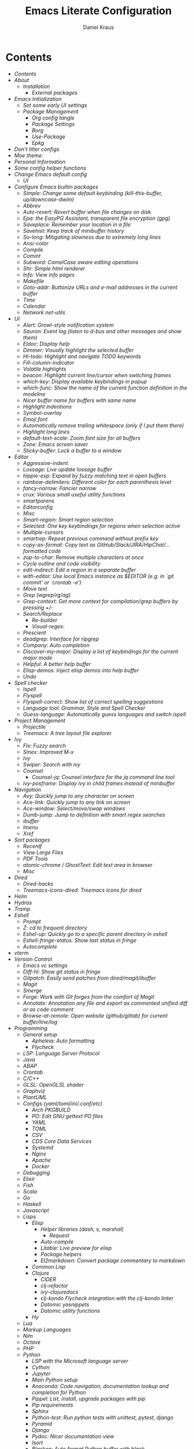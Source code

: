 #+TITLE: Emacs Literate Configuration
#+AUTHOR: Daniel Kraus
#+BABEL: :cache yes
#+PROPERTY: header-args :tangle yes
#+PROPERTY: header-args:emacs-lisp :comments link

* Contents
:PROPERTIES:
:TOC:      :include all
:END:
:CONTENTS:
- [[init.org#contents][Contents]]
- [[init.org#about][About]]
  - [[init.org#installation][Installation]]
    - [[init.org#external-packages][External packages]]
- [[init.org#emacs-initialization][Emacs Initialization]]
  - [[init.org#set-some-early-ui-settings][Set some early UI settings]]
  - [[init.org#package-management][Package Management]]
    - [[init.org#org-config-tangle][Org config tangle]]
    - [[init.org#package-settings][Package Settings]]
    - [[init.org#borg][Borg]]
    - [[init.org#use-package][Use-Package]]
    - [[init.org#epkg][Epkg]]
- [[init.org#dont-litter-configs][Don't litter configs]]
- [[init.org#moe-theme][Moe theme:]]
- [[init.org#personal-information][Personal Information]]
- [[init.org#some-config-helper-functions][Some config helper functions]]
- [[init.org#change-emacs-default-config][Change Emacs default config]]
  - [[init.org#ui][UI]]
- [[init.org#configure-emacs-builtin-packages][Configure Emacs builtin packages]]
  - [[init.org#simple-change-some-default-keybinding-kill-this-buffer-updowncase-dwim][Simple: Change some default keybinding (kill-this-buffer, up/downcase-dwim)]]
  - [[init.org#abbrev][Abbrev]]
  - [[init.org#auto-revert-revert-buffer-when-file-changes-on-disk][Auto-revert: Revert buffer when file changes on disk]]
  - [[init.org#epa-the-easypg-assistant-transparent-file-encryption-gpg][Epa: the EasyPG Assistant, transparent file encryption (gpg)]]
  - [[init.org#saveplace-remember-your-location-in-a-file][Saveplace: Remember your location in a file]]
  - [[init.org#savehist-keep-track-of-minibuffer-history][Savehist: Keep track of minibuffer history]]
  - [[init.org#so-long-mitigating-slowness-due-to-extremely-long-lines][So-long: Mitigating slowness due to extremely long lines]]
  - [[init.org#ansi-color][Ansi-color]]
  - [[init.org#compile][Compile]]
  - [[init.org#comint][Comint]]
  - [[init.org#subword-camelcase-aware-editing-operations][Subword: CamelCase aware editing operations]]
  - [[init.org#shr-simple-html-renderer][Shr: Simple html renderer]]
  - [[init.org#info-view-info-pages][Info: View info pages]]
  - [[init.org#makefile][Makefile]]
  - [[init.org#goto-addr-buttonize-urls-and-e-mail-addresses-in-the-current-buffer][Goto-addr: Buttonize URLs and e-mail addresses in the current buffer]]
  - [[init.org#time][Time]]
  - [[init.org#calendar][Calendar]]
  - [[init.org#network-net-utils][Network net-utils]]
- [[init.org#ui][UI]]
  - [[init.org#alert-growl-style-notification-system][Alert: Growl-style notification system]]
  - [[init.org#sauron-event-log-listen-to-d-bus-and-other-messages-and-show-them][Sauron: Event log (listen to d-bus and other messages and show them)]]
  - [[init.org#eldoc-display-help][Eldoc: Display help]]
  - [[init.org#dimmer-visually-highlight-the-selected-buffer][Dimmer: Visually highlight the selected buffer]]
  - [[init.org#hl-todo-highlight-and-navigate-todo-keywords][Hl-todo: Highlight and navigate TODO keywords]]
  - [[init.org#fill-column-indicator][Fill-column-indicator]]
  - [[init.org#volatile-highlights][Volatile highlights]]
  - [[init.org#beacon-highlight-current-linecursor-when-switching-frames][beacon: Highlight current line/cursor when switching frames]]
  - [[init.org#which-key-display-available-keybindings-in-popup][which-key: Display available keybindings in popup]]
  - [[init.org#which-func-show-the-name-of-the-current-function-definition-in-the-modeline][which-func: Show the name of the current function definition in the modeline]]
  - [[init.org#nicer-buffer-name-for-buffers-with-same-name][Nicer buffer name for buffers with same name]]
  - [[init.org#highlight-indentions][Highlight indentions]]
  - [[init.org#symbol-overlay][Symbol-overlay]]
  - [[init.org#emoji-font][Emoji font]]
  - [[init.org#automatically-remove-trailing-whitespace-only-if-i-put-them-there][Automatically remove trailing whitespace (only if I put them there)]]
  - [[init.org#highlight-long-lines][Highlight long lines]]
  - [[init.org#default-text-scale-zoom-font-size-for-all-buffers][default-text-scale: Zoom font size for all buffers]]
  - [[init.org#zone-emacs-screen-saver][Zone: Emacs screen saver]]
  - [[init.org#sticky-buffer-lock-a-buffer-to-a-window][Sticky-buffer: Lock a buffer to a window]]
- [[init.org#editor][Editor]]
  - [[init.org#aggressive-indent][Aggressive-indent]]
  - [[init.org#lossage-live-update-lossage-buffer][Lossage: Live update lossage buffer]]
  - [[init.org#hippie-exp-expand-by-fuzzy-matching-text-in-open-buffers][hippie-exp: Expand by fuzzy matching text in open buffers]]
  - [[init.org#rainbow-delimiters-different-color-for-each-parenthesis-level][rainbow-delimiters: Different color for each parenthesis level]]
  - [[init.org#fancy-narrow-fancier-narrow][fancy-narrow: Fancier narrow]]
  - [[init.org#crux-various-small-useful-utility-functions][crux: Various small useful utility functions]]
  - [[init.org#smartparens][smartparens]]
  - [[init.org#editorconfig][Editorconfig]]
  - [[init.org#misc][Misc]]
  - [[init.org#smart-region-smart-region-selection][Smart-region: Smart region selection]]
  - [[init.org#selected-one-key-keybindings-for-regions-when-selection-active][Selected: One key keybindings for regions when selection active]]
  - [[init.org#multiple-cursors][Multiple-cursors]]
  - [[init.org#smartrep-repeat-previous-command-without-prefix-key][smartrep: Repeat previous command without prefix key]]
  - [[init.org#copy-as-format-copy-text-as-githubslackjirahipchat-formatted-code][copy-as-format: Copy text as GitHub/Slack/JIRA/HipChat/... formatted code]]
  - [[init.org#zop-to-char-remove-multiple-characters-at-once][zop-to-char: Remove multiple characters at once]]
  - [[init.org#cycle-outline-and-code-visibility][Cycle outline and code visibility]]
  - [[init.org#edit-indirect-edit-a-region-in-a-separate-buffer][edit-indirect: Edit a region in a separate buffer]]
  - [[init.org#with-editor-use-local-emacs-instance-as-editor-eg-in-git-commit-or-crontab--e][with-editor: Use local Emacs instance as $EDITOR (e.g. in `git commit' or `crontab -e')]]
  - [[init.org#move-text][Move text]]
  - [[init.org#grep-wgreprgag][Grep (wgrep/rg/ag)]]
  - [[init.org#grep-context-get-more-context-for-compilationgrep-buffers-by-pressing--][Grep-context: Get more context for compilation/grep buffers by pressing +/-]]
  - [[init.org#searchreplace][Search/Replace]]
    - [[init.org#re-builder][Re-builder]]
    - [[init.org#visual-regex][Visual-regex:]]
  - [[init.org#prescient][Prescient]]
  - [[init.org#deadgrep-interface-for-ripgrep][deadgrep: Interface for ripgrep]]
  - [[init.org#company-auto-completion][Company: Auto completion]]
  - [[init.org#discover-my-major-display-a-list-of-keybindings-for-the-current-major-mode][Discover-my-major: Display a list of keybindings for the current major mode]]
  - [[init.org#helpful-a-better-help-buffer][Helpful: A better help buffer]]
  - [[init.org#elisp-demos-inject-elisp-demos-into-help-buffer][Elisp-demos: Inject elisp demos into help buffer]]
  - [[init.org#undo][Undo]]
- [[init.org#spell-checker][Spell checker]]
  - [[init.org#ispell][Ispell]]
  - [[init.org#flyspell][Flyspell]]
  - [[init.org#flyspell-correct-show-list-of-correct-spelling-suggestions][Flyspell-correct: Show list of correct spelling suggestions]]
  - [[init.org#language-tool-grammar-style-and-spell-checker][Language tool: Grammar, Style and Spell Checker]]
  - [[init.org#guess-language-automatically-guess-languages-and-switch-ispell][Guess-language: Automatically guess languages and switch ispell]]
- [[init.org#project-management][Project Management]]
  - [[init.org#projectile][Projectile]]
  - [[init.org#treemacs-a-tree-layout-file-explorer][Treemacs: A tree layout file explorer]]
- [[init.org#ivy][Ivy]]
  - [[init.org#flx-fuzzy-search][Flx: Fuzzy search]]
  - [[init.org#smex-improved-m-x][Smex: Improved M-x]]
  - [[init.org#ivy][Ivy]]
  - [[init.org#swiper-search-with-ivy][Swiper: Search with ivy]]
  - [[init.org#counsel][Counsel]]
    - [[init.org#counsel-jq-counsel-interface-for-the-jq-command-line-tool][Counsel-jq: Counsel interface for the jq command line tool]]
  - [[init.org#ivy-posframe-display-ivy-in-child-frames-instead-of-minibuffer][ivy-posframe: Display ivy in child frames instead of minibuffer]]
- [[init.org#navigation][Navigation]]
  - [[init.org#avy-quickly-jump-to-any-character-on-screen][Avy: Quickly jump to any character on screen]]
  - [[init.org#ace-link-quickly-jump-to-any-link-on-screen][Ace-link: Quickly jump to any link on screen]]
  - [[init.org#ace-window-selectmoveswap-windows][Ace-window: Select/move/swap windows]]
  - [[init.org#dumb-jump-jump-to-definition-with-smart-regex-searches][Dumb-jump: Jump to definition with smart regex searches]]
  - [[init.org#ibuffer][ibuffer]]
  - [[init.org#imenu][Imenu]]
  - [[init.org#xref][Xref]]
- [[init.org#sort-packages][Sort packages]]
  - [[init.org#recentf][Recentf]]
  - [[init.org#view-large-files][View Large Files]]
  - [[init.org#pdf-tools][PDF Tools]]
  - [[init.org#atomic-chrome--ghosttext-edit-text-area-in-browser][atomic-chrome / GhostText: Edit text area in browser]]
  - [[init.org#misc][Misc]]
- [[init.org#dired][Dired]]
  - [[init.org#dired-hacks][Dired-hacks]]
  - [[init.org#treemacs-icons-dired-treemacs-icons-for-dired][Treemacs-icons-dired: Treemacs icons for dired]]
- [[init.org#helm][Helm]]
- [[init.org#hydras][Hydras]]
- [[init.org#tramp][Tramp]]
- [[init.org#eshell][Eshell]]
  - [[init.org#prompt][Prompt]]
  - [[init.org#z-cd-to-frequent-directory][Z: cd to frequent directory]]
  - [[init.org#eshel-up-quickly-go-to-a-specific-parent-directory-in-eshell][Eshel-up: Quickly go to a specific parent directory in eshell]]
  - [[init.org#eshell-fringe-status-show-last-status-in-fringe][Eshell-fringe-status: Show last status in fringe]]
  - [[init.org#autocomplete][Autocomplete]]
- [[init.org#vterm][vterm]]
- [[init.org#version-control][Version Control]]
  - [[init.org#emacs-vc-settings][Emacs vc settings]]
  - [[init.org#diff-hl-show-git-status-in-fringe][Diff-hl: Show git status in fringe]]
  - [[init.org#gitpatch-easily-send-patches-from-diredmagitibuffer][Gitpatch: Easily send patches from dired/magit/ibuffer]]
  - [[init.org#magit][Magit]]
  - [[init.org#smerge][Smerge]]
  - [[init.org#forge-work-with-git-forges-from-the-comfort-of-magit][Forge: Work with Git forges from the comfort of Magit]]
  - [[init.org#annotate-annotation-any-file-and-export-as-commented-unified-diff-or-as-code-comment][Annotate: Annotation any file and export as commented unified diff or as code comment]]
  - [[init.org#browse-at-remote-open-website-githubgitlab-for-current-bufferlinelog][Browse-at-remote: Open website (github/gitlab) for current buffer/line/log]]
- [[init.org#programming][Programming]]
  - [[init.org#general-setup][General setup]]
    - [[init.org#apheleia-auto-formatting][Apheleia: Auto formatting]]
    - [[init.org#flycheck][Flycheck]]
  - [[init.org#lsp-language-server-protocol][LSP: Language Server Protocol]]
  - [[init.org#java][Java]]
  - [[init.org#abap][ABAP]]
  - [[init.org#crontab][Crontab]]
  - [[init.org#cc][C/C++]]
  - [[init.org#glsl-openglsl-shader][GLSL: OpenGLSL shader]]
  - [[init.org#graphviz][Graphviz]]
  - [[init.org#plantuml][PlantUML]]
  - [[init.org#configs-yamltomliniconfetc][Configs (yaml/toml/ini/.conf/etc)]]
    - [[init.org#arch-pkgbuild][Arch PKGBUILD]]
    - [[init.org#po-edit-gnu-gettext-po-files][PO: Edit GNU gettext PO files]]
    - [[init.org#yaml][YAML]]
    - [[init.org#toml][TOML]]
    - [[init.org#csv][CSV]]
    - [[init.org#cds-core-data-services][CDS Core Data Services]]
    - [[init.org#systemd][Systemd]]
    - [[init.org#nginx][Nginx]]
    - [[init.org#apache][Apache]]
    - [[init.org#docker][Docker]]
  - [[init.org#debugging][Debugging]]
  - [[init.org#elixir][Elixir]]
  - [[init.org#fish][Fish]]
  - [[init.org#scala][Scala]]
  - [[init.org#go][Go]]
  - [[init.org#haskell][Haskell]]
  - [[init.org#javascript][Javascript]]
  - [[init.org#lisps][Lisps]]
    - [[init.org#elisp][Elisp]]
      - [[init.org#helper-libraries-dash-s-marshal][Helper libraries (dash, s, marshal)]]
        - [[init.org#request][Request]]
      - [[init.org#auto-compile][Auto-compile]]
      - [[init.org#litable-live-preview-for-elisp][Litable: Live preview for elisp]]
      - [[init.org#package-helpers][Package helpers]]
      - [[init.org#el2markdown-convert-package-commentary-to-markdown][El2markdown: Convert package commentary to markdown]]
    - [[init.org#common-lisp][Common Lisp]]
    - [[init.org#clojure][Clojure]]
      - [[init.org#cider][CIDER]]
      - [[init.org#clj-refactor][clj-refactor]]
      - [[init.org#ivy-clojuredocs][ivy-clojuredocs]]
      - [[init.org#clj-kondo-flycheck-integration-with-the-clj-kondo-linter][clj-kondo Flycheck integration with the clj-kondo linter]]
      - [[init.org#datomic-yasnippets][Datomic yasnippets]]
      - [[init.org#datomic-utility-functions][Datomic utility functions]]
    - [[init.org#hy][Hy]]
  - [[init.org#lua][Lua]]
  - [[init.org#markup-languages][Markup Languages]]
  - [[init.org#nim][Nim]]
  - [[init.org#octave][Octave]]
  - [[init.org#php][PHP]]
  - [[init.org#python][Python]]
    - [[init.org#lsp-with-the-microsoft-language-server][LSP with the Microsoft language server]]
    - [[init.org#cython][Cython]]
    - [[init.org#jupyter][Jupyter]]
    - [[init.org#main-python-setup][Main Python setup]]
    - [[init.org#anaconda-code-navigation-documentation-lookup-and-completion-for-python][Anaconda: Code navigation, documentation lookup and completion for Python]]
    - [[init.org#pippel-list-install-upgrade-packages-with-pip][Pippel: List, install, upgrade packages with pip]]
    - [[init.org#pip-requirements][Pip requirements]]
    - [[init.org#sphinx][Sphinx]]
    - [[init.org#python-test-run-python-tests-with-unittest-pytest-django][Python-test: Run python tests with unittest, pytest, django]]
    - [[init.org#pyramid][Pyramid]]
    - [[init.org#django][Django]]
    - [[init.org#pydoc-nicer-documentation-view][Pydoc: Nicer documentation view]]
    - [[init.org#isort][Isort]]
    - [[init.org#blacken-auto-format-python-buffer-with-black][Blacken: Auto format Python buffer with black]]
    - [[init.org#virtualenvwrapper-automatically-switch-virtualenvs-on-projectile-switch-project][Virtualenvwrapper: Automatically switch virtualenvs on projectile switch project]]
  - [[init.org#prolog][Prolog]]
  - [[init.org#redis][Redis]]
  - [[init.org#ruby][Ruby]]
  - [[init.org#rust][Rust]]
  - [[init.org#solidity-ethereum][Solidity (Ethereum)]]
  - [[init.org#sql][SQL]]
  - [[init.org#mongodb][MongoDB]]
  - [[init.org#tex][Tex]]
  - [[init.org#typescript][Typescript]]
  - [[init.org#web][Web]]
- [[init.org#personalel][personal.el]]
- [[init.org#org][Org]]
  - [[init.org#org-packages][Org Packages]]
    - [[init.org#org-agenda][Org-agenda]]
    - [[init.org#org-super-agenda][Org-super-agenda]]
    - [[init.org#org-caldav-sync-your-calendars-with-your-agenda--org-tasks][Org-caldav: Sync your calendars with your agenda / org tasks]]
    - [[init.org#org-babel][Org-babel]]
    - [[init.org#org-src][Org-src]]
    - [[init.org#org-indent-indent-text-according-to-outline-structure][Org-indent: Indent text according to outline structure.]]
    - [[init.org#org-superstar-use-utf-8-characters-instead-of--as-bullet-points][Org-superstar: Use utf-8 characters instead of `*` as bullet points]]
    - [[init.org#org-capture][Org-capture]]
    - [[init.org#org-clock][Org-clock:]]
    - [[init.org#org-crypt-encrypt-parts-in-org-file-tagged-with-crypt][Org-crypt: Encrypt parts in org file tagged with CRYPT]]
    - [[init.org#org-export][Org-export]]
    - [[init.org#org-habit-track-habits][Org-habit: Track habits]]
    - [[init.org#org-man-make-org-links-work-with-man-pages][Org-man: Make org-links work with man pages]]
    - [[init.org#org-expiry-automatically-add-a-created-property-when-inserting-a-new-headline][Org-expiry: Automatically add a CREATED property when inserting a new headline]]
    - [[init.org#org-id-create-id-property-with-new-task][Org-id: Create ID property with new task]]
    - [[init.org#org-table][Org-table]]
    - [[init.org#org-toc-create-table-of-content-in-org-files][Org-toc: Create table of content in org files]]
    - [[init.org#org-pomodoro][Org-pomodoro]]
    - [[init.org#org-jira-sync-issues-with-jira][Org-jira: Sync issues with Jira]]
    - [[init.org#org-github-sync-issues-with-github][Org-github: Sync issues with GitHub]]
    - [[init.org#org-link][Org-link]]
    - [[init.org#orgit-org-link-support-for-magit-buffers][Orgit: org-link support for magit buffers]]
    - [[init.org#counsel-org-clock][Counsel-org-clock]]
- [[init.org#irc][Irc]]
- [[init.org#email][Email]]
  - [[init.org#mu4e][Mu4e]]
  - [[init.org#mail-mu4egnus-icalendar--org-integration][Mail (mu4e/gnus) icalendar / org integration]]
  - [[init.org#org-and-mails][Org and mails]]
  - [[init.org#mml-sec-auto-sign-mails][mml-sec: Auto sign mails]]
  - [[init.org#gnus-dired-attach-files-from-dired-c-c-ret-c-a][Gnus-dired: Attach files from dired (C-c RET C-a)]]
  - [[init.org#mu4e-contrib-display-html-messages][mu4e-contrib: Display html messages]]
  - [[init.org#mu4e-patch-colorize-patch-based-emails][mu4e-patch: Colorize patch-based emails]]
- [[init.org#window-manager][Window Manager]]
  - [[init.org#exwm][Exwm]]
  - [[init.org#statusbar][Statusbar]]
  - [[init.org#gpastel-gpaste-clipboard-manager-synchronization-with-kill-ring][Gpastel: gpaste clipboard manager synchronization with kill-ring]]
  - [[init.org#pulseaudio][PulseAudio]]
  - [[init.org#xbacklight-adjust-screen-brightness][Xbacklight: Adjust screen brightness]]
  - [[init.org#network][Network]]
  - [[init.org#navigation][Navigation]]
    - [[init.org#switch-window][Switch window]]
    - [[init.org#winner-mode-undoredo-window-configurations][winner-mode: undo/redo window configurations]]
- [[init.org#transmission-bittorent][Transmission: Bittorent]]
- [[init.org#multimedia][Multimedia]]
  - [[init.org#brain-fm-stream-music-from-brainfm][Brain-fm: Stream music from brain.fm]]
  - [[init.org#emms][Emms]]
  - [[init.org#youtube-download][YouTube Download]]
  - [[init.org#image-magick][Image (magick)]]
  - [[init.org#scrot-screenshot-utility-using-scrot][Scrot: Screenshot utility using scrot]]
- [[init.org#misc][Misc]]
  - [[init.org#atomx][Atomx]]
  - [[init.org#auto-display-battery-mode][Auto-display-battery-mode]]
  - [[init.org#aurel-search-vote-for-and-download-aur-packages][Aurel: Search, vote for and download AUR packages]]
  - [[init.org#gif-screencasts-one-frame-per-action-gif-recording][Gif-Screencasts: One-frame-per-action GIF recording]]
  - [[init.org#ipinfo-get-ip-info-from-ipinfoio][IPInfo: Get IP info from ipinfo.io]]
  - [[init.org#speed-type-type-a-text-and-measure-your-speed][Speed-type: Type a text and measure your speed]]
  - [[init.org#disk-usage-file-system-analyzer-tabulated-view-of-file-listings-sorted-by-size][Disk-usage: File system analyzer. Tabulated view of file listings sorted by size]]
  - [[init.org#systemctl][Systemctl]]
  - [[init.org#ovpn-openvpn-management-mode][OVPN: OpenVPN management mode]]
  - [[init.org#f5-vpn][F5 VPN]]
  - [[init.org#ledger-accounting][Ledger: Accounting]]
  - [[init.org#elfeed-atomxrss-news-reader][Elfeed: Atomx/RSS news reader]]
  - [[init.org#rdesktop][Rdesktop]]
  - [[init.org#info-beamer][Info-beamer]]
  - [[init.org#kdeconnect][KDEConnect]]
  - [[init.org#keepassxc][KeePassXC]]
  - [[init.org#nov-read-epubs][Nov: Read EPUBs]]
  - [[init.org#piper-shell-scripting-with-emacs][Piper: Shell scripting with Emacs]]
  - [[init.org#pocket-reader][Pocket reader]]
  - [[init.org#eww][Eww]]
  - [[init.org#wolfram-alpha][Wolfram alpha]]
  - [[init.org#tea-timer][Tea timer]]
  - [[init.org#web-server-a-web-server-running-handlers-written-in-emacs-lisp][Web Server: A web server running handlers written in Emacs Lisp]]
  - [[init.org#debug-emacs-init-startup-time][Debug emacs init startup time]]
  - [[init.org#umlaut-mode-a-mode-for-conveniently-inserting-umlauts][Umlaut mode: A mode for conveniently inserting Umlauts]]
  - [[init.org#unsortet-stuff-in-no-packages][Unsortet stuff in no packages]]
- [[init.org#libraries][Libraries]]
  - [[init.org#jiralib2-provide-connectivity-to-jira-rest-services][jiralib2: Provide connectivity to JIRA REST services.]]
  - [[init.org#ejira-parser-parsing-to-and-from-jira-markup][ejira-parser: Parsing to and from JIRA markup.]]
  - [[init.org#language-detection-detect-programming-language-in-a-buffer][language-detection: Detect programming language in a buffer]]
  - [[init.org#oauth2-oauth-20-authorization-protocol][Oauth2: OAuth 2.0 Authorization Protocol]]
  - [[init.org#posframe-pop-a-child-frame-at-point][Posframe: Pop a child frame at point]]
- [[init.org#post-initialization][Post Initialization]]
:END:

* About
This config is a mix of looking at many different ~emacs.d~ repositories,
reading blog posts, mailing lists, wikis etc for years and stealing what I found
useful.
Often I try to put a link with the credit near the source where I got
the config snippet from, but sometimes I forgot and simply don't know anymore
who first came up with an idea.
I used [[https://github.com/bbatsov/prelude][prelude]] for a while, so a lot of things are from this setup.
Other configs I looked at a lot include (but not only):
- [[https://github.com/purcell/emacs.d.git][Steve Purcell]]
- [[https://github.com/jwiegley/dot-emacs][John Wiegley]]
- [[http://writequit.org/eos/eos.html][Emacs Operating System (EOS)]]
- [[https://github.com/howardabrams/dot-files/blob/master/emacs.org][Howard Abrams]]
- [[https://github.com/kaushalmodi/.emacs.d][Kaushalmodi]]
** Installation
This config doesn't use ~package.el~ as package management but
[[https://emacsmirror.net/manual/borg/][borg]] which uses git submodules.
After first cloning this repository you have to call ~make bootstrap-borg~
to download the `borg` library and the you can execute ~make bootstrap~
to tangle this file and initialize all packages.
After that you can just call ~make~ to tangle and rebuild the packages
each time you make a change or ~make build-init~ if you only made
changes to this file.
*** External packages
This config tangles a list of arch-packages that are
not mandatory but useful to have with this config in =arch-pkglist.txt=.

The missing packages can be installed with:
#+BEGIN_SRC shell :tangle no
yay -S --needed - < arch-pkglist.txt
# or (no AUR packages)
# pacman -S --needed $(comm -12 <(pacman -Slq | sort) <(sort pkglist.txt))
#+END_SRC
* Emacs Initialization
We want to use lexical scoping
#+BEGIN_SRC emacs-lisp :comments nil
;;; init.el --- user-init-file                    -*- lexical-binding: t -*-
#+END_SRC

Show a few messages with timestamps to get a better overview of how fast
Emacs is loading certain packages.
#+BEGIN_SRC emacs-lisp
  (defvar before-user-init-time (current-time)
    "Value of `current-time' when Emacs begins loading `user-init-file'.")
  (message "Loading Emacs...done (%.3fs)"
           (float-time (time-subtract before-user-init-time
                                      before-init-time)))
#+END_SRC

We're going to increase the gc-cons-threshold to a very high number to decrease
the load and compile time.  We'll lower this value significantly after
initialization has completed. We don't want to keep this value too high or it
will result in long GC pauses during normal usage.

#+BEGIN_SRC emacs-lisp
(setq gc-cons-threshold (* 256 1024 1024))
#+END_SRC

Temporarily disable file name handlers as it's not needed on initialization
#+BEGIN_SRC emacs-lisp
(defvar file-name-handler-alist-old file-name-handler-alist)
(setq file-name-handler-alist nil)
#+END_SRC

Increase max number of log messages
#+BEGIN_SRC emacs-lisp
(setq message-log-max 16384)
#+END_SRC

Disable certain byte compiler warnings to cut down on the noise. This is a
personal choice and can be removed if you would like to see any and all byte
compiler warnings.

#+BEGIN_SRC emacs-lisp
(setq byte-compile-warnings '(not free-vars unresolved noruntime lexical make-local))
#+END_SRC

** Set some early UI settings
Disable Tool- and Menubar in the early-init file via
=default-frame-alist=. This is slightly faster than first loading the
tool-/menu-bar and then turning it off again.
#+BEGIN_SRC emacs-lisp :tangle early-init.el
(push '(tool-bar-lines . 0) default-frame-alist)
(push '(menu-bar-lines . 0) default-frame-alist)
#+END_SRC

Deactivate tool- and menu-bar for terminal Emacs as well.
#+BEGIN_SRC emacs-lisp
(unless (display-graphic-p)
  (tool-bar-mode -1)
  (menu-bar-mode -1))
#+END_SRC

Disable the scroll-bar
#+BEGIN_SRC emacs-lisp
(scroll-bar-mode -1)
#+END_SRC

Set fringe to a small value so we don't have big borders in exwm
but can still see our diff-hl colors in the fringe
#+BEGIN_SRC emacs-lisp
(fringe-mode '(20 . 2))
#+END_SRC

Set the fringe color to the same color as the background
#+BEGIN_SRC emacs-lisp
;; (set-face-background 'fringe (face-attribute 'default :background))
#+END_SRC

Disable startup screen and startup echo area message and select the
scratch buffer by default
#+BEGIN_SRC emacs-lisp
(setq inhibit-startup-buffer-menu t)
(setq inhibit-startup-screen t)
(setq inhibit-startup-echo-area-message "daniel")
(setq initial-buffer-choice t)
(setq initial-scratch-message nil)
#+END_SRC

** Package Management
*** Org config tangle
There is no ~emacs.el~ in this repo. It will automatically created for you
from this file (~emacs.org~) when you run ~make build-init~.

Don't forget to call ~make~ every time you edit this file.
If this annoys you, you could simply add an ~after-save-hook~ that
calls ~make~ every time you save this file.
*** Package Settings
We use borg for package management and disable ~package.el~.

Since Emacs 27.1 we have to disable package.el in the early init file.
#+BEGIN_SRC emacs-lisp :tangle early-init.el
(setq package-enable-at-startup nil)
#+END_SRC

But still leave it here so it's also disabled on machines that don't
have the latest Emacs from master installed.
#+BEGIN_SRC emacs-lisp
(setq package-enable-at-startup nil)
;; (package-initialize)
(setq load-prefer-newer t)
#+END_SRC
*** Borg
#+BEGIN_SRC emacs-lisp
(setq user-init-file (or load-file-name buffer-file-name))
(setq user-emacs-directory (file-name-directory user-init-file))
(add-to-list 'load-path (expand-file-name "lib/borg" user-emacs-directory))
(require 'borg)
(borg-initialize)
#+END_SRC
*** Use-Package
#+BEGIN_SRC emacs-lisp
;;(defvar use-package-enable-imenu-support t)
(require 'use-package)
(if nil  ; Toggle init debug
      (setq use-package-verbose t
            use-package-expand-minimally nil
            use-package-compute-statistics t
            debug-on-error t)
    (setq use-package-verbose nil
          use-package-expand-minimally t))

;; For the :bind keyword
(use-package bind-key :defer t)
;;(autoload #'use-package-autoload-keymap "use-package")
#+END_SRC
*** Epkg
#+BEGIN_SRC emacs-lisp
(use-package epkg :defer t)
#+END_SRC
** Emacs native-comp
I use the Emacs =native-comp= branch.
Compile asyncronously all lexically bound .elc files being loaded.
#+BEGIN_SRC emacs-lisp
(use-package comp
  ;; :disabled t
  :config
  (setq inhibit-automatic-native-compilation nil)
  ;; Don't try to native compile this init file
  (add-to-list 'native-comp-deferred-compilation-deny-list "init\\.el"))
#+END_SRC

* Don't litter configs
#+BEGIN_SRC emacs-lisp
(use-package no-littering
  :demand t
  :config
  ;; /etc is version controlled and I want to store mc-lists in git
  (setq mc/list-file (no-littering-expand-etc-file-name "mc-list.el"))
  ;; Put the auto-save files in the var directory to the other data files
  (setq auto-save-file-name-transforms
        `((".*" ,(no-littering-expand-var-file-name "auto-save/") t))))

(use-package custom
  :config
  ;; We don't use custom and don't have to set custom-file even
  ;; in the case when we "accidentally" click save in a custom buffer,
  ;; `init.el' would get modified which gets overwrite the next time
  ;; we run `make'.

  ;; Treat all themes as safe
  (setf custom-safe-themes t))
#+END_SRC

* Themes
Put this in your =~/.Xresources= and load them in your =~/.xprofile=
with ~xrdb .Xresources~ so Emacs loads the right font
even before loading this config and don't flicker from
white to black background when first starting.

#+BEGIN_SRC conf :tangle no
! Emacs settings so they are set even before Emacs starts
! See: https://www.gnu.org/software/emacs/manual/html_node/emacs/Table-of-Resources.html#Table-of-Resources
! Emacs.font: Operator Mono-9:weight=light:width=normal
! Emacs.font: Operator Mono:size=7:slant=normal:weight=normal:width=normal
Emacs.font: Fira Code-9:weight=regular:width=normal
Emacs.reverseVideo: on
Emacs.menuBar: 0
Emacs.toolBar: 0
Emacs.verticalScrollBars: off
#+END_SRC

If you don't set your Xresources, you can load the font with:
#+BEGIN_SRC emacs-lisp
;; (add-to-list 'default-frame-alist '(font . "Operator Mono-9:weight=light:width=normal"))
;; (set-frame-font "Operator Mono-9:weight=light:width=normal" nil t)
(add-to-list 'default-frame-alist '(font . "Fira Code-9:weight=regular:width=normal"))
(set-frame-font "Fira Code-9:weight=regular:width=normal" nil t)
;; (set-frame-font "Victor Mono-9:weight=medium" nil t)
;; (set-frame-font "iA Writer Mono S-9:weight=regular" nil t)
;; (set-frame-font "B612 Mono-9:weight=regular" nil t)
;; (set-frame-font "Victor Mono-9" nil t)
;; (set-frame-font "Iosevka-9:slant=normal:weight=regular:width=normal" nil t)
;; (set-frame-font "Iosevka-9:weight=regular" nil t)
;; (set-frame-font "Iosevka-7:slant=normal:weight=bold:width=normal" nil t)
;; (set-frame-font "DejaVu Sans Mono-7:weight=medium:width=normal" nil t)
;; (set-frame-font "Hack-7:weight=medium:width=normal" nil t)
;; (set-frame-font "Source Code Pro:weight=medium:width=normal" nil t)

;; (set-frame-font "FiraCode-9:slant=normal:weight=regular:width=normal" nil t)
;; (set-frame-font "Fira Code-8:weight=regular:width=normal" nil t)
;; (set-frame-font "inconsolata:weight=medium:width=normal" nil t)
#+END_SRC

Some fonts
#+BEGIN_SRC txt :tangle arch-pkglist.txt
ttf-iosevka
ttf-google-fonts-git
ttf-carlito
ttf-croscore
#+END_SRC

** color-theme-sanityinc-tomorrow
#+BEGIN_SRC emacs-lisp
(use-package color-theme-sanityinc-tomorrow
  :disabled t
  :unless noninteractive
  :config
  (load-theme 'sanityinc-tomorrow-night 'no-confirm)
  (let ((line (face-attribute 'mode-line :underline)))
    (set-face-attribute 'mode-line nil :overline line)
    (set-face-attribute 'mode-line-inactive nil :overline line)
    (set-face-attribute 'mode-line-inactive nil :underline line)
    (set-face-attribute 'mode-line nil :box nil)
    (set-face-attribute 'mode-line-inactive nil :box nil)))
    #+END_SRC

** moe-theme
#+BEGIN_SRC emacs-lisp
(use-package moe-theme
  ;; :disabled t
  :unless noninteractive
  :config (load-theme 'moe-dark t))
#+END_SRC
** modus-themes
#+BEGIN_SRC emacs-lisp
(use-package modus-themes
  :unless noninteractive
  :init
  (setq modus-themes-italic-constructs t
        modus-themes-bold-constructs t
        modus-themes-fringes nil ;; {nil,'subtle,'intense}
        modus-themes-mode-line '(moody accented borderless)  ;; (padding . 4) (height . 0.9)
        modus-themes-region '(accented bg-only)
        modus-themes-syntax '(alt-syntax green-strings yellow-comments)  ;; faint
        modus-themes-paren-match '(intense))
  (modus-themes-load-themes)
  :config
  ;; For the dark theme I want a lightly lighter background than completely black
  (setq modus-themes-vivendi-color-overrides '((bg-main . "#101010")))

  ;; (modus-themes-load-operandi)  ;; light theme
  ;; (modus-themes-load-vivendi)  ;; dark theme
  )
#+END_SRC
** moody modeline
#+BEGIN_SRC emacs-lisp
(use-package moody
  ;; :disabled t
  :unless noninteractive
  ;; :defer 1
  ;;:init
  ;;(set-background-color "black")
  ;;(set-foreground-color "white")
  ;; If you use the default Emacs black theme (no external theme loaded) you have to specify
  ;; a different color for mode-line-buffer-id or it will be the same as the background
  ;;(set-face-attribute 'mode-line-buffer-id nil :foreground "light sky blue" :weight 'bold)
  ;;(let ((line (face-attribute 'mode-line :underline)))
  ;;  (set-face-attribute 'mode-line nil :overline line)
  ;;  (set-face-attribute 'mode-line-inactive nil :overline line)
  ;;  (set-face-attribute 'mode-line-inactive nil :underline line)
  ;;  (set-face-attribute 'mode-line nil :box nil)
  ;;  (set-face-attribute 'mode-line-inactive nil :box nil))
  :config
  (setq x-underline-at-descent-line t)
  (setq moody-mode-line-height nil)
  (moody-replace-mode-line-buffer-identification)
  (moody-replace-vc-mode)
  (moody-replace-eldoc-minibuffer-message-function))
#+END_SRC
** minions: put minor modes from modeline in menu
#+BEGIN_SRC emacs-lisp
(use-package minions
  :unless noninteractive
  :defer 2
  :config
  (setq minions-mode-line-lighter "+")
  (setq minions-prominent-modes '(projectile-mode flycheck-mode multiple-cursors-mode sticky-buffer-mode))
  (minions-mode))
#+END_SRC

* Personal Information
Let's set some variables with basic user information.

#+BEGIN_SRC emacs-lisp
(setq user-full-name "Daniel Kraus"
      user-mail-address "daniel@kraus.my")
#+END_SRC

* Some config helper functions
These functions make it easy to define which environment variables should be
marked as safe.
E.g. to allow *all* all strings for ~DJANGO_SETTINGS_MODULE~ and ~FOOBAR~ in
your ~python-shell-process-environment~ add:
#+BEGIN_SRC emacs-lisp :tangle no
  (put 'python-shell-process-environment
       'safe-local-variable (create-safe-env-p "DJANGO_SETTINGS_MODULE" "ENV_INI_PATH"))
#+END_SRC

In your ~.dir-locals.el~ you can then have something like
#+BEGIN_SRC emacs-lisp :tangle no
((nil . ((python-shell-process-environment . ("DJANGO_SETTINGS_MODULE=shop_paessler_com.settings.base"
                                              "FOOBAR=SAFE_FOO_BAR")))))
#+END_SRC
and you will not get prompted for unsafe dir-locals.

#+BEGIN_SRC emacs-lisp
(defun get-envvar-name (envvar)
  "Return environment variable name for ENVVAR.
Code from `read-envvar-name'."
  (let ((str (substring envvar 0
                        (string-match "=" envvar))))
    (if (multibyte-string-p str)
        (decode-coding-string
         str locale-coding-system t)
      str)))

(defun create-safe-env-p (&rest keys)
  "Return predicate function that's non-NIL when it's argument KEY is in KEYS."
  (lambda (envlist)
    (-all-p (lambda (key)
              (-any-p (lambda (k)
                        (string= (get-envvar-name key) k)) keys)) envlist)))
#+END_SRC

* Change Emacs default config
#+BEGIN_SRC emacs-lisp
;; Don't quit Emacs on C-x C-c
(when (daemonp)
  (global-set-key (kbd "C-x C-c") 'kill-buffer-and-window))

;; Increase the amount of data which Emacs reads from the process
;; (Useful for LSP where the LSP responses are in the 800k - 3M range)
(setq read-process-output-max (* 1024 1024)) ;; 1mb

;; Don't compact font caches during GC as it doesn't play too nice
;; with org-superstar-mode and some of my large org files (e.g. this file).
;; This might enlarge the Emacs memory footprint but I don't mind if Emacs
;; uses more memory but rather prefer speed.
(setq inhibit-compacting-font-caches t)

;; Always just use left-to-right text
;; This makes Emacs a bit faster for very long lines
(setq-default bidi-paragraph-direction 'left-to-right)

;; Don't use tabs to indent
(setq-default indent-tabs-mode nil)
;; Leave default appearence of tab width 8
;; (setq-default tab-width 8)

;; smart tab behavior - indent or complete
(setq tab-always-indent 'complete)

;; Newline at end of file
(setq require-final-newline t)

;; Default to utf-8 unix encoding
(prefer-coding-system 'utf-8-unix)

;; Delete the selection with a keypress
(delete-selection-mode t)

;; Activate character folding in searches i.e. searching for 'a' matches 'ä' as well
(setq search-default-mode 'char-fold-to-regexp)

;; Only split vertically on very tall screens
(setq split-height-threshold 120)

;; Only split horizontally if there are at least 90 chars column after splitting
(setq split-width-threshold 180)

;; Paste with middle mouse button doesn't move the cursor
(setq mouse-yank-at-point t)

;; Save whatever’s in the current (system) clipboard before
;; replacing it with the Emacs’ text.
;; https://github.com/dakrone/eos/blob/master/eos.org
(setq save-interprogram-paste-before-kill t)

(setq ffap-machine-p-known 'reject)  ; don't "ping Germany" when typing test.de<TAB>

;; Accept 'UTF-8' (uppercase) as a valid encoding in the coding header
(define-coding-system-alias 'UTF-8 'utf-8)

;; Put authinfo.gpg first so new secrets will be stored there by default and not in plain text
(setq auth-sources '("~/.authinfo.gpg" "~/.authinfo" "~/.netrc"))
;; Don't ask to store credentials in .authinfo.gpg
(setq auth-source-save-behavior nil)

;; Silence ad-handle-definition about advised functions getting redefined
(setq ad-redefinition-action 'accept)

;; Use 'fancy' ellipses for truncated strings
(setq truncate-string-ellipsis "…")

;; Increase the limit to catch infinite recursions.
;; Large scala files need sometimes more and this value can safely be increased.
(setq max-lisp-eval-depth 32768)
#+END_SRC

Allow some commands as safe by default
#+BEGIN_SRC emacs-lisp
;; allow horizontal scrolling with "M-x >"
(put 'scroll-left 'disabled nil)
;; enable narrowing commands
(put 'narrow-to-region 'disabled nil)
(put 'narrow-to-page 'disabled nil)
(put 'narrow-to-defun 'disabled nil)
;; enabled change region case commands
(put 'upcase-region 'disabled nil)
(put 'downcase-region 'disabled nil)

;; enable erase-buffer command
(put 'erase-buffer 'disabled nil)
#+END_SRC
** UI
#+BEGIN_SRC emacs-lisp
;; The blinking cursor is nothing, but an annoyance
(blink-cursor-mode -1)

;; Disable the annoying bell ring
(setq ring-bell-function 'ignore)

;; Nicer scrolling
(setq scroll-margin 0
      scroll-conservatively 100000
      scroll-preserve-screen-position 1)

;; mode line settings
(line-number-mode t)
(column-number-mode t)
(size-indication-mode t)

;; Disable auto vscroll (makes scrolling down a bit faster?)
(setq auto-window-vscroll nil)

;; Enable y/n answers
(fset 'yes-or-no-p 'y-or-n-p)

;; Some things don't work well with fish, just always use posix compatible shell (dash)
(setq shell-file-name "/bin/sh")

;; highlight the current line
(global-hl-line-mode +1)
#+END_SRC
* Configure Emacs builtin packages
** Simple: Change some default keybinding (kill-buffer, up/downcase-dwim)
#+BEGIN_SRC emacs-lisp
(use-package simple
  :bind (("C-/"   . undo-only)
         ("C-z"   . undo-only)
         ("C-S-z" . undo-redo)
         ("C-?"   . undo-redo)
         ("C-x k" . kill-current-buffer)
         ("M-u"   . dakra-upcase-dwim)
         ("M-l"   . dakra-downcase-dwim)
         ("M-c"   . dakra-capitalize-dwim))
  :hook ((mu4e-compose-mode markdown-mode rst-mode git-commit-setup) . text-mode-autofill-setup)
  :config
  (defun text-mode-autofill-setup ()
    "Set fill-column to 68 and turn on auto-fill-mode."
    (setq-local fill-column 68)
    (auto-fill-mode))

  ;; Autofill (e.g. M-x autofill-paragraph or M-q) to 80 chars (default 70)
  (setq-default fill-column 80)

  (defmacro dakra-define-up/downcase-dwim (case)
    (let ((func (intern (concat "dakra-" case "-dwim")))
          (doc (format "Like `%s-dwim' but %s from beginning when no region is active." case case))
          (case-region (intern (concat case "-region")))
          (case-word (intern (concat case "-word"))))
      `(defun ,func (arg)
         ,doc
         (interactive "*p")
         (save-excursion
           (if (use-region-p)
               (,case-region (region-beginning) (region-end))
             (beginning-of-thing 'symbol)
             (,case-word arg))))))
  (dakra-define-up/downcase-dwim "upcase")
  (dakra-define-up/downcase-dwim "downcase")
  (dakra-define-up/downcase-dwim "capitalize"))
#+END_SRC
** Abbrev
I often write German mails or comments but have a UK keyboard layout.
Use abbrev mode to automatically convert words to the correct Umlaut spelling,
e.g. fuer -> für
#+BEGIN_SRC emacs-lisp
(use-package abbrev
  :hook (text-mode . abbrev-mode)
  ;; :hook ((message-mode org-mode markdown-mode rst-mode) . abbrev-mode)
  :config
  ;; Don't ask to save abbrevs when saving all buffers
  (setq save-abbrevs 'silently)
  ;; I want abbrev saved in my config/version control and not in the var folder
  (setq abbrev-file-name (no-littering-expand-etc-file-name "abbrev.el")))
#+END_SRC
** Auto-revert: Revert buffer when file changes on disk
#+BEGIN_SRC emacs-lisp
(use-package autorevert
  :defer 1
  ;;:hook (find-file . auto-revert-mode)
  :config
  ;; We only really need auto revert for git files
  ;; and we use magits `magit-auto-revert-mode' for that
  ;;; revert buffers automatically when underlying files are changed externally
  (global-auto-revert-mode nil)
  ;; auto revert dired buffers
  (setq global-auto-revert-non-file-buffers t)
  ;; Turn off auto revert messages
  (setq auto-revert-verbose nil))
#+END_SRC
** Select: Clipboard / primary selection
#+BEGIN_SRC emacs-lisp
(use-package select
  :config
  ;; Use clipboard and primary selection for copy/paste
  (setq select-enable-primary t)

  (defun select-add-selection-to-kill-ring ()
    "Add clipboard and primary selection to the kill ring."
    (interactive)
    (when-let* ((primary (gui-get-primary-selection))
                (not-empty? (not (string-empty-p primary))))
      (kill-new primary))
    (when-let* ((clipboard (gui-backend-get-selection 'CLIPBOARD 'STRING))
                (not-empty? (not (string-empty-p clipboard)))))))
#+END_SRC

** Epa: the EasyPG Assistant, transparent file encryption (gpg)
#+BEGIN_SRC emacs-lisp
(use-package epa
  :defer t
  :config
  ;; Always replace encrypted text with plain text version
  (setq epa-replace-original-text t))
(use-package epg
  :defer t
  :config
  ;; Let Emacs query the passphrase through the minibuffer
  (setq epg-pinentry-mode 'loopback))
#+END_SRC
** Saveplace: Remember your location in a file
#+BEGIN_SRC emacs-lisp
(use-package saveplace
  :unless noninteractive
  :config
  (setq save-place-limit 1000)
  (save-place-mode))
#+END_SRC
** Savehist: Keep track of minibuffer history
#+BEGIN_SRC emacs-lisp
(use-package savehist
  :unless noninteractive
  :defer 1
  :config
  (setq savehist-additional-variables '(compile-command kill-ring regexp-search-ring))
  (savehist-mode 1))
#+END_SRC
** So-long: Mitigating slowness due to extremely long lines
#+BEGIN_SRC emacs-lisp
(use-package so-long
  :config
  (global-so-long-mode))
#+END_SRC
** Ansi-color
#+BEGIN_SRC emacs-lisp
(use-package ansi-color
  :commands ansi-color-display
  :disabled t  ;; Use xterm-color instead
  :hook (compilation-filter . colorize-compilation-buffer)
  :config
  (defun ansi-color-display (start end)
    "Display ansi colors in region or whole buffer."
    (interactive (if (region-active-p)
                     (list (region-beginning) (region-end))
                   (list (point-min) (point-max))))
    (let ((inhibit-read-only t))
      (ansi-color-apply-on-region start end)))

  ;; Colorize output of Compilation Mode, see
  ;; http://stackoverflow.com/a/3072831/355252
  (defun colorize-compilation-buffer ()
    (let ((inhibit-read-only t))
      (ansi-color-apply-on-region (point-min) (point-max)))))
#+END_SRC
** Compile
#+BEGIN_SRC emacs-lisp
(use-package compile
  :bind (:map compilation-mode-map
         ("C-c -" . compilation-add-separator)
         ("-" . compilation-add-separator)
         :map comint-mode-map
         ("C-c -" . compilation-add-separator))
  :init
  (put 'compilation-environment 'safe-local-variable (create-safe-env-p "SENTRY_DSN"))
  :config
  ;; xterm-color config
  (setq compilation-environment '("TERM=xterm-256color"))

  (defun my/advice-compilation-filter (f proc string)
    (funcall f proc (xterm-color-filter string)))

  (advice-add 'compilation-filter :around #'my/advice-compilation-filter)

  (defun compilation-add-separator ()
    "Insert separator in read-only buffer."
    (interactive)
    (let ((inhibit-read-only t))
      (insert "\n---------------------------------\n\n")
      (point-max)
      (comint-set-process-mark)))

  ;; Always save before compiling
  (setq compilation-ask-about-save nil)
  ;; Just kill old compile processes before starting the new one
  (setq compilation-always-kill t)
  ;; Scroll with the compilation output
  ;; Set to 'first-error to stop scrolling on first error
  (setq compilation-scroll-output t))
#+END_SRC
** Comint
Create a terminfo file for Emacs with ANSI color codes and use it in comint.
From https://old.reddit.com/r/emacs/comments/ad90w4/found_a_simple_solution_to_colorize_ls_on_shell/edf40xm/

#+BEGIN_SRC text :tangle ~/.terminfo/dumb-emacs-ansi.ti
dumb-emacs-ansi|Emacs dumb terminal with ANSI color codes,
    am,
    colors#8, it#8, ncv#13, pairs#64,
    bold=\E[1m, cud1=^J, ht=^I, ind=^J, op=\E[39;49m,
    ritm=\E[23m, rmul=\E[24m, setab=\E[4%p1%dm,
    setaf=\E[3%p1%dm, sgr0=\E[m, sitm=\E[3m, smul=\E[4m,
#+END_SRC

#+BEGIN_SRC emacs-lisp
(use-package comint
  :defer t
  :config
  ;; Set terminfo to a dumb terminal with ANSI color codes
  (setq comint-terminfo-terminal "dumb-emacs-ansi")

  ;; Increase comint buffer size.
  (setq comint-buffer-maximum-size 8192))
#+END_SRC
** Subword: CamelCase aware editing operations
#+BEGIN_SRC emacs-lisp
(use-package subword
  :hook ((python-mode yaml-ts-mode conf-mode go-mode go-ts-mode clojure-mode cider-repl-mode
                      java-mode java-ts-mode cds-mode js-mode js-ts-mode) . subword-mode))
#+END_SRC
** Shr: Simple html renderer
#+BEGIN_SRC emacs-lisp
(use-package shr
  :defer t
  :config
  (setq shr-width 80)
  (setq shr-color-visible-luminance-min 80))
#+END_SRC
** Info: View info pages
#+BEGIN_SRC emacs-lisp
(use-package info
  :bind (:map Info-mode-map
         ("c" . info-copy-current-node-name-web))
  :config
  ;; From: https://www.reddit.com/r/emacs/comments/9sp7hh/show_me_your_functions/e8s1mgg/
  (defun info-copy-current-node-name-web (arg)
    "Copy the lispy form of the current node.
With a prefix argument, copy the link to the online manual instead."
    (interactive "P")
    (let* ((manual (file-name-sans-extension
                    (file-name-nondirectory Info-current-file)))
           (node Info-current-node)
           (link (if (not arg)
                     (format "(info \"(%s) %s\")" manual node)
                   ;; NOTE this will only work with emacs-related nodes...
                   (format "https://www.gnu.org/software/emacs/manual/html_node/%s/%s.html"
                           manual (if (string= node "Top")
                                      "index"
                                    (replace-regexp-in-string " " "-" node))))))
      (kill-new link)
      (message link))))
#+END_SRC
** Makefile
#+BEGIN_SRC emacs-lisp
(use-package make-mode
  ;; Files like `Makefile.docker' are also gnu make
  :mode (("Makefile" . makefile-gmake-mode)))
#+END_SRC
** generic-x: Basic syntax highlighting for many modes (fstab, sudoers, passwd, etc)
#+BEGIN_SRC emacs-lisp
(use-package generic-x
  :if (daemonp)
  :defer 30)
#+END_SRC
** Goto-addr: Buttonize URLs and e-mail addresses in the current buffer
#+BEGIN_SRC emacs-lisp
(use-package goto-addr
  :hook ((compilation-mode prog-mode eshell-mode shell-mode) . goto-address-mode)
  :bind (:map goto-address-highlight-keymap
         ("<RET>" . goto-address-at-point)
         ("M-<RET>" . newline)))
#+END_SRC
** Time
#+BEGIN_SRC emacs-lisp
(use-package time
  :defer t
  :config
  ;; Only show loads of above 0.9 in the modeline
  (setq display-time-load-average-threshold 0.9)
  ;; A list of timezones to show for `display-time-world`
  (setq zoneinfo-style-world-list
        '(("Asia/Kuala_Lumpur" "Kuala Lumpur")
          ("Europe/Berlin" "Berlin")
          ("America/Los_Angeles" "Los Angeles")
          ("America/New_York" "New York")
          ("Australia/Sydney" "Sydney")))

  (setq display-time-24hr-format t)
  ;; Enable to show time in modeline
  ;; (display-time-mode)
  ;; Right align time and org clocked-in task
  (require 'org-clock)
  (add-to-list
   'global-mode-string
   '(:eval (propertize " " 'display `((space :align-to (- right
                                                          ,(length display-time-string)
                                                          ,(if (org-clocking-p)
                                                               (length org-mode-line-string)
                                                             0)
                                                          1)))))))
#+END_SRC
** Calendar
#+BEGIN_SRC emacs-lisp
(use-package calendar
  :hook (calendar-today-visible . calendar-mark-today)
  :config
  ;; Set coordinates so you can press `S` in the calendar for sunrise/sunset times
  ;;(setq calendar-latitude 34.103
  ;;      calendar-longitude -118.337
  ;;      calendar-location-name "Los Angeles, USA")
  ;;(setq calendar-latitude -37.841
  ;;      calendar-longitude 144.939
  ;;      calendar-location-name "Melbourne, Australia")
  ;;(setq calendar-latitude 3.143
  ;;      calendar-longitude 101.686
  ;;      calendar-location-name "Kuala Lumpur, Malaysia")
  (setq calendar-latitude 48.97
        calendar-longitude 8.45
        calendar-location-name "Karlsruhe, Germany")
  ;; Start week on Monday
  (setq calendar-week-start-day 1)
  ;; Highlight public holidays
  (setq calendar-holiday-marker t))
#+END_SRC
** Network net-utils
#+BEGIN_SRC emacs-lisp
(use-package net-utils
  :defer t
  :bind (:map mode-specific-map
         :prefix-map net-utils-prefix-map
         :prefix "n"
         ("p" . ping)
         ("i" . ifconfig)
         ("w" . iwconfig)
         ("n" . netstat)
         ("a" . arp)
         ("r" . route)
         ("h" . nslookup-host)
         ("d" . dig)
         ("s" . smbclient)
         ("t" . traceroute))
  :config
  ;; Set default netstat options
  ;; so when I call it, it will list all open ports with processes
  (setq netstat-program-options '("-tulpn")))
#+END_SRC
** dstat
#+BEGIN_SRC emacs-lisp
(defun dstat ()
  "Run `dstat' cli tool to show various system resource stats."
  (interactive)
  (let ((compilation-buffer-name-function (lambda (_mode) "*dstat*")))
    (compile "dstat -ta")))
#+END_SRC

** Xwidget - Show a webkit view in a buffer
#+BEGIN_SRC emacs-lisp
(use-package xwidget
  :bind (:map xwidget-webkit-mode-map
         ("n" . xwidget-webkit-scroll-up-line)
         ("p" . xwidget-webkit-scroll-down-line)
         ("q" . kill-current-buffer)
         ("Q" . quit-window))
  :config
  ;; Don't ask if I want to kill a xwidget buffer
  (remove-hook 'kill-buffer-query-functions #'xwidget-kill-buffer-query-function)
  ;; Slightly short buffer name
  (setq xwidget-webkit-buffer-name-format "*xwidget: %T*"))
#+END_SRC

* UI
** Alert: Growl-style notification system
#+BEGIN_SRC emacs-lisp
(use-package alert :defer t
  :config
  ;; send alerts by default to D-Bus
  (setq alert-default-style 'notifications))
#+END_SRC
** Sauron: Event log (listen to d-bus and other messages and show them)
#+BEGIN_SRC emacs-lisp
(use-package sauron
  :disabled t
  :if (daemonp)
  :defer 5
  :bind (("<f12>" . sauron-toggle-hide-show)
         ("C-c <f12>" . sauron-clear))
  :config
  ;; Feed sauron events into alert
  (add-hook 'sauron-event-added-functions 'sauron-alert-el-adapter)

  (setq sauron-max-line-length 110)
  (setq sauron-separate-frame nil)
  ;;(setq sauron-sticky-frame t)

  (setq sauron-watch-nicks '("dakra"))
  (sauron-start-hidden))
#+END_SRC
** Eldoc: Display help
#+BEGIN_SRC emacs-lisp
(use-package eldoc
  :hook (prog-mode . eldoc-mode))
#+END_SRC
** Dimmer: Visually highlight the selected buffer
#+BEGIN_SRC emacs-lisp
(use-package dimmer
  :unless noninteractive
  :defer 10
  :config
  ;; Don't dim hydra, transient buffers or minibuffers
  (setq dimmer-buffer-exclusion-regexps '(" \\*\\(LV\\|transient\\)\\*"
                                          "^ \\*.*posframe.*buffer.*\\*$"
                                          "^\\*Minibuf-[0-9]+\\*"
                                          "^.\\*which-key\\*$"
                                          "^.\\*Echo.*\\*"))
  (setq dimmer-fraction 0.25)
  ;;(setq dimmer-use-colorspace ':rgb)
  (dimmer-mode))
#+END_SRC
** Hl-todo: Highlight and navigate TODO keywords
#+BEGIN_SRC emacs-lisp
(use-package hl-todo
  :defer 2
  :config (global-hl-todo-mode))
#+END_SRC
** Fill-column-indicator
#+BEGIN_SRC emacs-lisp
(use-package display-fill-column-indicator
  :hook ((git-commit-setup) . display-fill-column-indicator-mode))
#+END_SRC
** Goggles: Visual feedback on some operations like yank,kill,undo
#+BEGIN_SRC emacs-lisp
(use-package goggles
  :disabled t
  :hook ((text-mode prog-mode) . googles-mode))
#+END_SRC
** beacon: Highlight current line/cursor when switching frames
#+BEGIN_SRC emacs-lisp
(use-package beacon
  :defer 5
  :config (beacon-mode 1))
#+END_SRC
** which-key: Display available keybindings in popup
which-key displays the key bindings following your currently entered incomplete
command (a prefix) in a popup. For example, after enabling the minor mode if you
enter C-x and wait for the default of 1 second the minibuffer will expand with
all of the available key bindings that follow C-x (or as many as space allows
given your settings). This includes prefixes like C-x 8 which are shown in a
different face
#+BEGIN_SRC emacs-lisp
(use-package which-key
  :disabled t
  :defer 10
  :config (which-key-mode 1))
#+END_SRC
** which-func: Show the name of the current function definition in the modeline
#+BEGIN_SRC emacs-lisp
(use-package which-func
  :defer 5
  :config (which-function-mode 1))
#+END_SRC
** Nicer buffer name for buffers with same name
#+BEGIN_SRC emacs-lisp
(use-package uniquify
  :defer 5
  :config
  (setq uniquify-ignore-buffers-re "^\\*") ; don't muck with special buffers
  (setq uniquify-buffer-name-style 'forward)
  (setq uniquify-separator "/"))
#+END_SRC
** Highlight indentions
#+BEGIN_SRC emacs-lisp
;; highlight indentations in python
(use-package highlight-indent-guides
  ;; :disabled t  ; Somehow misaligns often in my Python buffers
  ;; :hook ((python-mode python-ts-mode sass-mode yaml-ts-mode nim-mode) . highlight-indent-guides-mode)
  :hook ((yaml-ts-mode) . highlight-indent-guides-mode)
  :config
  ;; Don't highlight first level (that would be a line at column 1)
  (defun my-highlighter (level responsive display)
    (if (> 1 level) ; replace `1' with the number of guides you want to hide
        nil
      (highlight-indent-guides--highlighter-default level responsive display)))

  (setq highlight-indent-guides-highlighter-function 'my-highlighter)
  (setq highlight-indent-guides-method 'character)
  (setq highlight-indent-guides-character ?\|)

  ;; (setq highlight-indent-guides-auto-odd-face-perc 15)
  ;; (setq highlight-indent-guides-auto-even-face-perc 15)
  ;; (setq highlight-indent-guides-auto-character-face-perc 20)
  ;; (highlight-indent-guides-auto-set-faces)

  (setq highlight-indent-guides-auto-enabled nil)
  (set-face-foreground 'highlight-indent-guides-character-face "#3a3a3a"))
#+END_SRC
** Symbol-overlay
#+BEGIN_SRC emacs-lisp
(use-package symbol-overlay
  :hook ((prog-mode html-mode css-mode) . symbol-overlay-mode)
  :bind (("C-c s" . symbol-overlay-put)
         :map symbol-overlay-mode-map
         ("M-n" . symbol-overlay-jump-next)
         ("M-p" . symbol-overlay-jump-prev)
         :map symbol-overlay-map
         ("M-n" . symbol-overlay-jump-next)
         ("M-p" . symbol-overlay-jump-prev)
         ("C-c C-s r" . symbol-overlay-rename)
         ("C-c C-s k" . symbol-overlay-remove-all)
         ("C-c C-s q" . symbol-overlay-query-replace)
         ("C-c C-s t" . symbol-overlay-toggle-in-scope)
         ("C-c C-s n" . symbol-overlay-jump-next)
         ("C-c C-s p" . symbol-overlay-jump-prev))
  :init (setq symbol-overlay-scope t)
  :config
  ;;(set-face-background 'symbol-overlay-temp-face "gray30")
  ;; Remove all default bindings
  (setq symbol-overlay-map (make-sparse-keymap)))
#+END_SRC
** Emoji font
A font with emoji symbols (like twemoji, noto-fonts-emoji and/or ttf-symbola) has to be installed.
#+BEGIN_SRC txt :tangle arch-pkglist.txt
ttf-twemoji
noto-fonts-emoji
ttf-windows
ttf-symbola
#+END_SRC

#+BEGIN_SRC emacs-lisp
;; Use "C-x 8 RET <type name>"
(defun --set-emoji-font (frame)
  "Adjust the font settings of FRAME so Emacs can display emoji properly."
  (set-fontset-font t 'emoji (font-spec :family "Twemoji") frame)
  (set-fontset-font t 'emoji (font-spec :family "Noto Color Emoji") frame 'append)
  (set-fontset-font t 'emoji (font-spec :family "Segoe UI Emoji") frame 'append)
  (set-fontset-font t 'emoji (font-spec :family "Symbola") frame 'append))
;; For when Emacs is started in GUI mode:
(--set-emoji-font nil)
;; Hook for when a frame is created with emacsclient
;; see https://www.gnu.org/software/emacs/manual/html_node/elisp/Creating-Frames.html
(add-hook 'after-make-frame-functions '--set-emoji-font)
#+END_SRC
** Ligatures
#+BEGIN_SRC emacs-lisp
(use-package ligature
  :hook (prog-mode . ligature-mode)
  :config
  ;; Some ligatures supported by most fonts. E.g. Fira Code, Victor Mono
  (ligature-set-ligatures 'prog-mode '("~~>" "##" "|-" "-|" "|->" "|=" ">-" "<-" "<--" "->"
                                       "-->" "-<" ">->" ">>-" "<<-" "<->" "->>" "-<<" "<-<"
                                       "==>" "=>" "=/=" "!==" "!=" "<==" ">>=" "=>>" ">=>"
                                       "<=>" "<=<" "=<=" "=>=" "<<=" "=<<"
                                       "=:=" "=!=" "==" "=~" "!~" "===" "::" ":=" ":>" ":<" ">:"
                                       ";;" "__" "..." ".." "&&" "++")))

#+END_SRC

** form-feed: Show line-breaks (~^L~ ) characters as lines
#+BEGIN_SRC emacs-lisp
(use-package form-feed
  :hook (((clojure-mode emacs-lisp-mode) . form-feed-mode)))
#+END_SRC
** Automatically remove trailing whitespace (only if I put them there)
#+BEGIN_SRC emacs-lisp
(use-package ws-butler
  :hook ((text-mode prog-mode) . ws-butler-mode)
  :config (setq ws-butler-keep-whitespace-before-point nil))
#+END_SRC
** whitespace-mode: Highlight long lines
#+BEGIN_SRC emacs-lisp
(use-package whitespace
  :defer t
  ;; :hook (prog-mode . whitespace-mode)
  :config
  ;; Uncomment this to highlight less than the defaults (e.g. NO spaces)
  ;; (setq whitespace-style '(face tabs empty trailing lines-tail))
  ;; highlight lines with more than `fill-column' characters
  (setq whitespace-line-column nil))
#+END_SRC
** Zone: Emacs screen saver
#+BEGIN_SRC emacs-lisp
(use-package zone
  :defer t
  :config
  (defvar zone--window-config nil
    "Window configuration before running `zone'.")
  (defadvice zone (before zone-ad-clean-ui)
    "Maximize window before `zone' starts."
    (setq zone--window-config (current-window-configuration))
    (delete-other-windows)
    ;; Lock screen when we're in X and `xtrlock' is installed
    (when (and (eq window-system 'x) (executable-find "xtrlock"))
      (start-process "xtrlock" nil "xtrlock")))
  (defadvice zone (after zone-ad-restore-ui)
    "Restore window configuration."
    (when zone--window-config
      (set-window-configuration zone--window-config)
      (setq zone--window-config nil)))
  (ad-activate 'zone))

(use-package zone-matrix
  :disabled t  ; Too slow on big screens
  :defer t
  :config
  (setq zone-programs (vconcat zone-programs [zone-matrix]))
  (setq zmx-unicode-mode t))
#+END_SRC
** Sticky-buffer: Lock a buffer to a window
From http://lists.gnu.org/archive/html/help-gnu-emacs/2007-05/msg00975.html
#+BEGIN_SRC emacs-lisp
(define-minor-mode sticky-buffer-mode
  "Make the current window always display this buffer."
  :lighter " sticky"
  (set-window-dedicated-p (selected-window) sticky-buffer-mode))
#+END_SRC
* Editor
** Aggressive-indent
#+BEGIN_SRC emacs-lisp
(use-package aggressive-indent
  :hook ((emacs-lisp-mode lisp-mode hy-mode clojure-mode css js-mode) . aggressive-indent-mode)
  :config
  ;; Normally this functions from `indent.el' always displays an
  ;; annoying "reporter" message that it's indenting the current region.
  ;; This patch disables that message
  (defun indent-region-line-by-line (start end)
    (save-excursion
      (setq end (copy-marker end))
      (goto-char start)
      (while (< (point) end)
        (or (and (bolp) (eolp))
            (indent-according-to-mode))
        (forward-line 1))
      (move-marker end nil))))
#+END_SRC
** Lossage: Live update lossage buffer
#+BEGIN_SRC emacs-lisp
(defun update-lossage-buffer ()
  "Update the \"Lossage\" buffer.
For this to work, visit the lossage buffer, and call
M-x rename-buffer Lossage RET"
  (save-excursion
    (let ((b (get-buffer "Lossage")))
      (when (buffer-live-p b)
        (with-current-buffer b
          (revert-buffer nil 'noconfirm))))))

(defun view-lossage-live ()
  "Update lossage"
  (interactive)
  (add-hook 'post-command-hook #'update-lossage-buffer nil 'local))
#+END_SRC
** hippie-exp: Expand by fuzzy matching text in open buffers
#+BEGIN_SRC emacs-lisp
(use-package hippie-exp
  :bind (("M-/" . hippie-expand))
  :config
  (setq hippie-expand-try-functions-list '(try-expand-dabbrev
                                           try-expand-dabbrev-all-buffers
                                           try-expand-dabbrev-from-kill
                                           try-complete-file-name-partially
                                           try-complete-file-name
                                           try-expand-all-abbrevs
                                           try-expand-list
                                           try-expand-line
                                           try-complete-lisp-symbol-partially
                                           try-complete-lisp-symbol)))
#+END_SRC
** rainbow-delimiters: Different color for each parenthesis level
#+BEGIN_SRC emacs-lisp
(use-package rainbow-delimiters
  :hook ((emacs-lisp-mode lisp-mode hy-mode clojure-mode cider-repl-mode sql-mode) . rainbow-delimiters-mode))
#+END_SRC
** fancy-narrow: Fancier narrow
#+BEGIN_SRC emacs-lisp
(use-package fancy-narrow
  :bind (("C-x n" . fancy-narrow-or-widen-dwim)
         ("C-x N" . narrow-or-widen-dwim))
  :config
    ;;; toggle narrow or widen (region or defun) with C-x n
  (defun fancy-narrow-or-widen-dwim (p)
    "Widen if buffer is narrowed, narrow-dwim otherwise.
Dwim means: region, org-src-block, org-subtree, or
defun, whichever applies first.  Narrowing to
org-src-block actually calls `org-edit-src-code'.

With prefix P, don't widen, just narrow even if buffer
is already narrowed."
    (interactive "P")
    (declare (interactive-only))
    (cond ((and (fancy-narrow-active-p) (not p)) (fancy-widen))
          ((region-active-p)
           (fancy-narrow-to-region (region-beginning)
                                   (region-end)))
          ((derived-mode-p 'org-mode)
           ;; `org-edit-src-code' is not a real narrowing
           ;; command. Remove this first conditional if
           ;; you don't want it.
           (cond ((ignore-errors (org-edit-src-code) t))
                 ((ignore-errors (org-fancy-narrow-to-block) t))
                 (t (org-narrow-to-subtree))))
          ((derived-mode-p 'latex-mode)
           (LaTeX-narrow-to-environment))
          (t (fancy-narrow-to-defun))))

  ;; Make consult-line work with fancy-narow
  (fancy-narrow--advise-function 'consult-line)

  (defun narrow-or-widen-dwim (p)
    "Widen if buffer is narrowed, narrow-dwim otherwise.
Dwim means: region, org-src-block, org-subtree, or
defun, whichever applies first.  Narrowing to
org-src-block actually calls `org-edit-src-code'.

With prefix P, don't widen, just narrow even if buffer
is already narrowed."
    (interactive "P")
    (declare (interactive-only))
    (cond ((and (buffer-narrowed-p) (not p)) (widen))
          ((region-active-p)
           (narrow-to-region (region-beginning)
                             (region-end)))
          ((derived-mode-p 'org-mode)
           ;; `org-edit-src-code' is not a real narrowing
           ;; command. Remove this first conditional if
           ;; you don't want it.
           (cond ((ignore-errors (org-edit-src-code) t))
                 ((ignore-errors (org-narrow-to-block) t))
                 (t (org-narrow-to-subtree))))
          ((derived-mode-p 'latex-mode)
           (LaTeX-narrow-to-environment))
          (t (narrow-to-defun)))))
#+END_SRC
** crux: Various small useful utility functions
#+BEGIN_SRC emacs-lisp
(use-package crux
  :bind (("C-c U" . crux-view-url)
         ("C-c f c" . write-file)
         ("C-c f r" . crux-rename-buffer-and-file)
         ("C-c f d" . crux-delete-file-and-buffer)
         ;;("s-k"   . crux-kill-whole-line)
         ;;("s-o"   . crux-smart-open-line-above)
         ("C-a"   . crux-move-beginning-of-line)
         ([(shift return)] . crux-smart-open-line)
         ([(control shift return)] . crux-smart-open-line-above)))
#+END_SRC

** smartparens
#+BEGIN_SRC emacs-lisp
(use-package smartparens
  :defer 1
  :hook ((
          emacs-lisp-mode lisp-mode lisp-data-mode clojure-mode cider-repl-mode hy-mode
          prolog-mode go-mode go-ts-mode cc-mode python-mode
          typescript-mode json-mode json-ts-mode javascript-mode java-mode
          java-ts-mode typescript-ts-mode python-ts-mode js-ts-mode json-ts-mode
          ) . smartparens-strict-mode)
  ;; :hook (prog-mode . smartparens-strict-mode)
  :bind (:map smartparens-mode-map
         ;; This is the paredit mode map minus a few key bindings
         ;; that I use in other modes (e.g. M-?)
         ("C-M-f" . sp-forward-sexp) ;; navigation
         ("C-M-b" . sp-backward-sexp)
         ("C-M-u" . sp-backward-up-sexp)
         ("C-M-d" . sp-down-sexp)
         ("C-M-p" . sp-backward-down-sexp)
         ("C-M-n" . sp-up-sexp)
         ("C-w" . whole-line-or-region-sp-kill-region)
         ("M-s" . sp-splice-sexp) ;; depth-changing commands
         ("M-r" . sp-splice-sexp-killing-around)
         ("M-(" . sp-wrap-round)
         ("C-)" . sp-forward-slurp-sexp) ;; barf/slurp
         ("C-<right>" . sp-forward-slurp-sexp)
         ("C-}" . sp-forward-barf-sexp)
         ("C-<left>" . sp-forward-barf-sexp)
         ("C-(" . sp-backward-slurp-sexp)
         ("C-M-<left>" . sp-backward-slurp-sexp)
         ("C-{" . sp-backward-barf-sexp)
         ("C-M-<right>" . sp-backward-barf-sexp)
         ("M-S" . sp-split-sexp) ;; misc
         ("M-j" . sp-join-sexp))
  :config
  (require 'smartparens-config)
  (setq sp-base-key-bindings 'paredit)
  (setq sp-autoskip-closing-pair 'always)

  ;; Don't insert annoying colon after Python def
  (setq sp-python-insert-colon-in-function-definitions nil)

  ;; Always highlight matching parens
  (show-smartparens-global-mode +1)
  (setq blink-matching-paren nil)  ;; Don't blink matching parens

  (defun whole-line-or-region-sp-kill-region (prefix)
    "Call `sp-kill-region' on region or PREFIX whole lines."
    (interactive "*p")
    (whole-line-or-region-wrap-beg-end 'sp-kill-region prefix))

  ;; Create keybindings to wrap symbol/region in pairs
  (defun prelude-wrap-with (s)
    "Create a wrapper function for smartparens using S."
    `(lambda (&optional arg)
       (interactive "P")
       (sp-wrap-with-pair ,s)))
  (define-key prog-mode-map (kbd "M-(") (prelude-wrap-with "("))
  (define-key prog-mode-map (kbd "M-[") (prelude-wrap-with "["))
  (define-key prog-mode-map (kbd "M-{") (prelude-wrap-with "{"))
  (define-key prog-mode-map (kbd "M-\"") (prelude-wrap-with "\""))
  (define-key prog-mode-map (kbd "M-'") (prelude-wrap-with "'"))
  (define-key prog-mode-map (kbd "M-`") (prelude-wrap-with "`"))

  ;; smart curly braces
  (sp-pair "{" nil :post-handlers
           '(((lambda (&rest _ignored)
                (crux-smart-open-line-above)) "RET")))
  (sp-pair "[" nil :post-handlers
           '(((lambda (&rest _ignored)
                (crux-smart-open-line-above)) "RET")))
  (sp-pair "(" nil :post-handlers
           '(((lambda (&rest _ignored)
                (crux-smart-open-line-above)) "RET")))

  ;; Don't include semicolon ; when slurping
  (add-to-list 'sp-sexp-suffix '(java-mode regexp ""))
  (add-to-list 'sp-sexp-suffix '(java-ts-mode regexp ""))

  ;; use smartparens-mode everywhere
  (smartparens-global-mode))
#+END_SRC
** string-inflection: Convert camelCase - kebab-case - snake_case
#+BEGIN_SRC emacs-lisp
(use-package string-inflection
  :defer t)
#+END_SRC

** Editorconfig
Installing =editorconfig-core-c= is not a hard requirement but recommended.
#+BEGIN_SRC txt :tangle arch-pkglist.txt
editorconfig-core-c
#+END_SRC

#+BEGIN_SRC emacs-lisp
(use-package editorconfig
  :defer 1
  :config
  (setq editorconfig-trim-whitespaces-mode 'ws-butler-mode)
  (editorconfig-mode 1))
#+END_SRC

** Misc
#+BEGIN_SRC emacs-lisp
;; comment-dwim-2 is a replacement for the Emacs' built-in command
;; comment-dwim which includes more comment features, including:
;; - commenting/uncommenting the current line (or region, if active)
;; - inserting an inline comment
;; - killing the inline comment
;; - reindenting the inline comment
;; comment-dwim-2 picks one behavior depending on the context but
;; contrary to comment-dwim can also be repeated several times to
;; switch between the different behaviors
(use-package comment-dwim-2
  :bind ("M-;" . comment-dwim-2))

;; Do action that normally works on a region to the whole line if no region active.
;; That way you can just C-w to copy the whole line for example.
(use-package whole-line-or-region
  :defer 1
  :config (whole-line-or-region-global-mode t))
#+END_SRC
** Smart-region: Smart region selection
Smart region guesses what you want to select by one command:
- If you call this command multiple times at the same position, it
  expands the selected region (with `er/expand-region').
- Else, if you move from the mark and call this command, it selects
  the region rectangular (with `rectangle-mark-mode').
- Else, if you move from the mark and call this command at the same
  column as mark, it adds a cursor to each line (with `mc/edit-lines').

#+BEGIN_SRC emacs-lisp
(use-package expand-region
  :defer t)

(use-package smart-region
  ;; C-SPC is smart-region
  :bind (([remap set-mark-command] . smart-region)))
#+END_SRC
** Selected: One key keybindings for regions when selection active
#+BEGIN_SRC emacs-lisp
(use-package selected
  :hook ((text-mode prog-mode) . selected-minor-mode)
  :init (defvar selected-org-mode-map (make-sparse-keymap))
  :bind (:map selected-keymap
         ("q" . selected-off)
         ("u" . upcase-region)
         ("d" . downcase-region)
         ("w" . count-words-region)
         ("m" . apply-macro-to-region-lines)
         ;; multiple cursors
         ("v" . mc/vertical-align-with-space)
         ("a" . mc/mark-all-dwim)
         ("A" . mc/mark-all-like-this)
         ("m" . mc/mark-more-like-this-extended)
         ("p" . mc/mark-previous-like-this)
         ("P" . mc/unmark-previous-like-this)
         ("S" . mc/skip-to-previous-like-this)
         ("n" . mc/mark-next-like-this)
         ("N" . mc/unmark-next-like-this)
         ("s" . mc/skip-to-next-like-this)
         ("r" . mc/edit-lines)
         :map selected-org-mode-map
         ("t" . org-table-convert-region)))

#+END_SRC
** Multiple-cursors
#+BEGIN_SRC emacs-lisp
(use-package multiple-cursors
  :bind (("C-c m" . mc/mark-all-dwim)
         ("C->" . mc/mark-next-like-this)
         ("C-<" . mc/mark-previous-like-this)
         :map mc/keymap
         ("C-x v" . mc/vertical-align-with-space)
         ("C-x n" . mc-hide-unmatched-lines-mode))
  :config
  (global-unset-key (kbd "M-<down-mouse-1>"))
  (global-set-key (kbd "M-<mouse-1>") 'mc/add-cursor-on-click)

  (with-eval-after-load 'multiple-cursors-core
    ;; Immediately load mc list, otherwise it will show as
    ;; changed as empty in my git repo
    (mc/load-lists)

    (define-key mc/keymap (kbd "M-T") 'mc/reverse-regions)
    (define-key mc/keymap (kbd "C-,") 'mc/unmark-next-like-this)
    (define-key mc/keymap (kbd "C-.") 'mc/skip-to-next-like-this)))
#+END_SRC
** smartrep: Repeat previous command without prefix key
FIXME: replace with repeat-mode (Emacs 28.)
[[file:/usr/local/share/emacs/29.0.50/etc/NEWS.28::New mode 'repeat-mode' to allow shorter key sequences.]]
https://karthinks.com/software/it-bears-repeating/
https://www.reddit.com/r/emacs/comments/vs4jqm/it_bears_repeating_emacs_28_repeat_mode/
#+BEGIN_SRC emacs-lisp
(use-package operate-on-number
  :defer t)
(use-package smartrep
  :defer 5
  :config
  (smartrep-define-key global-map "C-x"
    '(("{" . shrink-window-horizontally)
      ("}" . enlarge-window-horizontally)
      ("^" . enlarge-window)
      ("%" . shrink-window)))

  (smartrep-define-key global-map "C-c ."
    '(("+" . apply-operation-to-number-at-point)
      ("-" . apply-operation-to-number-at-point)
      ("*" . apply-operation-to-number-at-point)
      ("/" . apply-operation-to-number-at-point)
      ("\\" . apply-operation-to-number-at-point)
      ("^" . apply-operation-to-number-at-point)
      ("<" . apply-operation-to-number-at-point)
      (">" . apply-operation-to-number-at-point)
      ("#" . apply-operation-to-number-at-point)
      ("%" . apply-operation-to-number-at-point)
      ("'" . operate-on-number-at-point))))
#+END_SRC
** copy-as-format: Copy text as GitHub/Slack/JIRA/HipChat/... formatted code
#+BEGIN_SRC emacs-lisp
(use-package copy-as-format
  :bind (:map mode-specific-map
         :prefix-map copy-as-format-prefix-map
         :prefix "w"
         ("w" . copy-as-format)
         ("g" . copy-as-format-github)
         ("t" . copy-as-format-markdown-table)
         ("h" . copy-as-format-hipchat-pidgin)
         ("j" . copy-as-format-jira)
         ("m" . copy-as-format-markdown)
         ("o" . copy-as-format-org-mode)
         ("r" . copy-as-format-rst)
         ("s" . copy-as-format-slack)
         ("v" . org-copy-visible))
  :config
  ;; (setq copy-as-format-default "slack")
  ;; Define own format since pidgin doesn't allow to begin a message with `/code'
  (defun copy-as-format--hipchat-pidgin (text _multiline)
    (format "/say /code %s" text))
  (add-to-list 'copy-as-format-format-alist '("hipchat-pidgin" copy-as-format--hipchat-pidgin))
  (defun copy-as-format-hipchat-pidgin ()
    (interactive)
    (setq copy-as-format-default "hipchat-pidgin")
    (copy-as-format))

  (defun copy-as-format--markdown-table (text _multiline)
    (s-replace "--+--" "--|--" text))
  (add-to-list 'copy-as-format-format-alist '("markdown-table" copy-as-format--markdown-table))
  (defun copy-as-format-hipchat-pidgin ()
    (interactive)
    (setq copy-as-format-default "markdown-table")
    (copy-as-format)))
#+END_SRC
** zop-to-char: Remove multiple characters at once
#+BEGIN_SRC emacs-lisp
;; Replace zap-to-char functionaity with the more powerful zop-to-char
(use-package zop-to-char
  :bind (("M-z" . zop-up-to-char)
         ("M-Z" . zop-to-char)))
#+END_SRC
** Cycle outline and code visibility
Minor modes to selectively hide/show code and comment blocks.

~hideshow~ is more for ~prog-modes~ and ~outline~ for ~text-modes~.

#+BEGIN_SRC emacs-lisp
(use-package hideshow
  :hook (prog-mode . hs-minor-mode)
  :bind (:map hs-minor-mode-map
         ([C-tab] . hs-toggle-hiding)))

(use-package outline
  :hook ((yaml-ts-mode message-mode markdown-mode) . outline-minor-mode)
  :bind (:map outline-minor-mode-map
         ([C-tab] . outline-cycle)
         ([backtab] . outline-cycle-buffer)))

(use-package bicycle
  :disabled t
  :after outline
  :bind (:map outline-minor-mode-map
         ([C-tab] . bicycle-cycle)
         ([backtab] . bicycle-cycle-global)))
#+END_SRC

** edit-indirect: Edit a region in a separate buffer
#+BEGIN_SRC emacs-lisp
(use-package edit-indirect
  :bind (("C-c '" . edit-indirect-dwim)
         :map edit-indirect-mode-map
         ("C-x n" . edit-indirect-commit))
  :config
  (defvar edit-indirect-string nil)
  (put 'edit-indirect-string 'end-op
       (lambda ()
         (while (nth 3 (syntax-ppss))
           (forward-char))
         (backward-char)))
  (put 'edit-indirect-string 'beginning-op
       (lambda ()
         (let ((forward (nth 3 (syntax-ppss))))
           (while (nth 3 (syntax-ppss))
             (backward-char))
           (when forward
             (forward-char)))))

  (defun edit-indirect-dwim (beg end &optional display-buffer)
    "DWIM version of edit-indirect-region.
When region is selected, behave like `edit-indirect-region'
but when no region is selected and the cursor is in a 'string' syntax
mark the string and call `edit-indirect-region' with it."
    (interactive
     (if (or (use-region-p) (not transient-mark-mode))
         (prog1 (list (region-beginning) (region-end) t)
           (deactivate-mark))
       (if (nth 3 (syntax-ppss))
           (list (beginning-of-thing 'edit-indirect-string)
                 (end-of-thing 'edit-indirect-string)
                 t)
         (user-error "No region marked and not inside a string."))))
    (edit-indirect-region beg end display-buffer))

  (defvar edit-indirect-guess-mode-history nil)
  (defun edit-indirect-guess-mode-fn (_buffer _beg _end)
    (let* ((lang (completing-read "Mode: "
                                  '("gfm" "rst"
                                    "emacs-lisp" "clojure" "python" "sql"
                                    "typescript" "js2" "web" "scss")
                                  nil nil nil 'edit-indirect-guess-mode-history))
           (mode-str (concat lang "-mode"))
           (mode (intern mode-str)))
      (unless (functionp mode)
        (error "Invalid mode `%s'" mode-str))
      (funcall mode)))
  (setq edit-indirect-guess-mode-function #'edit-indirect-guess-mode-fn))
#+END_SRC
** with-editor: Use local Emacs instance as $EDITOR (e.g. in `git commit' or `crontab -e')
#+BEGIN_SRC emacs-lisp
(use-package with-editor
  ;; Use local Emacs instance as $EDITOR (e.g. in `git commit' or `crontab -e')
  :hook ((shell-mode eshell-mode vterm-mode term-exec) . with-editor-export-editor))
#+END_SRC
** Move text
Move current line or region with M-up or M-down.
#+BEGIN_SRC emacs-lisp
(use-package move-text
  :bind (([(control shift up)]   . move-text-up)
         ([(control shift down)] . move-text-down)
         ([(meta shift up)]      . move-text-up)
         ([(meta shift down)]    . move-text-down)))
#+END_SRC
** Grep (wgrep/rg/ag)
#+BEGIN_SRC emacs-lisp
(use-package wgrep
  :bind (:map grep-mode-map
         ("C-x C-q" . wgrep-change-to-wgrep-mode))
  :config (setq wgrep-auto-save-buffer t))
(use-package wgrep-ag
  :after wgrep)
#+END_SRC
** Grep-context: Get more context for compilation/grep buffers by pressing +/-
#+BEGIN_SRC emacs-lisp
(use-package grep-context
  :after ivy
  :bind (:map compilation-mode-map
         ("+" . grep-context-more-around-point)
         ("-" . grep-context-less-around-point)
         :map grep-mode-map
         ("+" . grep-context-more-around-point)
         ("-" . grep-context-less-around-point)
         :map ivy-occur-grep-mode-map
         ("+" . grep-context-more-around-point)
         ("-" . grep-context-less-around-point)))
#+END_SRC
** Search/Replace
*** Re-builder
#+BEGIN_SRC emacs-lisp
;; You can change syntax in regex-builder with "C-c TAB"
;; "read" is 'code' syntax
;; "string" is already read and no extra escaping. Like what Emacs prompts interactively
(use-package re-builder
  :defer t
  :config (setq reb-re-syntax 'string))
#+END_SRC
*** Visual-regex:
#+BEGIN_SRC emacs-lisp
(use-package visual-regexp
  :bind (:map mode-specific-map
         :prefix-map visual-regexp-prefix-map
         :prefix "r"
         ("r" . vr/query-replace)
         ("R" . vr/replace)
         ("m" . vr/mc-mark)
         ("s" . query-replace)))

(use-package visual-regexp-steroids
  :after visual-regexp)
#+END_SRC
** deadgrep: Interface for ripgrep
#+BEGIN_SRC emacs-lisp
(use-package deadgrep
  :bind ("<f5>" . deadgrep))
#+END_SRC

** Company: Auto completion
#+BEGIN_SRC emacs-lisp
(use-package company
  :hook (((prog-mode markdown-mode rst-mode) . company-mode))
  :bind (:map company-active-map
         ([return] . nil)
         ("RET" . nil)

         ("TAB" . company-complete-selection)
         ([tab] . company-complete-selection)
         ;; ("S-TAB" . company-select-previous)
         ;; ([backtab] . company-select-previous)
         ("C-j" . company-complete-selection))
  :config
  (setq company-idle-delay 0.1)
  (setq company-tooltip-limit 10)
  (setq company-minimum-prefix-length 1)
  ;; Don't display icons
  (setq company-format-margin-function nil)
  ;; Aligns annotation to the right hand side
  (setq company-tooltip-align-annotations t)
  ;;(setq company-dabbrev-downcase nil)
  ;; invert the navigation direction if the the completion popup-isearch-match
  ;; is displayed on top (happens near the bottom of windows)
  ;;(setq company-tooltip-flip-when-above t)

  ;; Better sorting of candidates?
  (setq company-transformers
        '(company-sort-prefer-same-case-prefix
          company-sort-by-occurrence))

  (use-package company-emoji
    :disabled t
    :config (add-to-list 'company-backends 'company-emoji))

  (use-package company-quickhelp
    :disabled t
    :config (company-quickhelp-mode 1))

  ;; Add yasnippet support for all company backends
  (defvar company-mode/enable-yas t
    "Enable yasnippet for all backends.")
  (defun company-mode/backend-with-yas (backend)
    (if (or (not company-mode/enable-yas) (and (listp backend) (member 'company-yasnippet backend)))
        backend
      (append (if (consp backend) backend (list backend))
              '(:with company-yasnippet))))
  (setq company-backends (mapcar #'company-mode/backend-with-yas company-backends)))
#+END_SRC
*** company-tng
company-tng (tab and go) allows you to use TAB to both select a
completion candidate from the list and to insert it into the
buffer.

It cycles the candidates like `yank-pop' or `dabbrev-expand' or
Vim: Pressing TAB selects the first item in the completion menu and
inserts it in the buffer. Pressing TAB again selects the second
item and replaces the inserted item with the second one. This can
continue as long as the user wishes to cycle through the menu.
#+BEGIN_SRC emacs-lisp
(use-package company-tng
  :disabled t
  :after company
  :bind (:map company-active-map
         ([return] . nil)
         ("RET" . nil)
         ("TAB" . company-select-next)
         ([tab] . company-select-next)
         ("S-TAB" . company-select-previous)
         ([backtab] . company-select-previous)
         ("C-j" . company-complete-selection))
  :config
  (company-tng-mode))
#+END_SRC

*** company-shell: Auto completion for shell
#+BEGIN_SRC emacs-lisp
(use-package company-shell
  :hook ((sh-mode shell-mode) . sh-mode-init)
  :config
  (defun sh-mode-init ()
    (setq-local company-backends '((company-shell
                                    company-shell-env
                                    company-files
                                    company-dabbrev-code
                                    company-capf
                                    company-yasnippet)))))
#+END_SRC

** Discover-my-major: Display a list of keybindings for the current major mode
#+BEGIN_SRC emacs-lisp
(use-package discover-my-major
  :bind (("C-h C-m" . discover-my-major)))
#+END_SRC
** Helpful: A better help buffer
Helpful is a replacement for ~*help*~ buffers that provides much more contextual information.
#+BEGIN_SRC emacs-lisp
(use-package helpful
  :bind (("C-h f" . helpful-callable)
         ("C-h v" . helpful-variable)
         ("C-h s" . describe-symbol)
         ("C-h k" . helpful-key)
         ;; ("C-c h f" . helpful-callable)
         ;; ("C-c h v" . helpful-variable)
         ;; ("C-c h c" . helpful-command)
         ;; ("C-c h m" . helpful-macro)
         ("<C-tab>" . backward-button)
         :map helpful-mode-map
         ("M-?" . helpful-at-point)
         ("RET" . helpful-jump-to-org)
         :map emacs-lisp-mode-map
         ("M-?" . helpful-at-point)
         :map lisp-interaction-mode-map  ; Scratch buffer
         ("M-?" . helpful-at-point))
  :config
  (defun helpful-visit-reference ()
    "Go to the reference at point."
    (interactive)
    (let* ((sym helpful--sym)
           (path (get-text-property (point) 'helpful-path))
           (pos (get-text-property (point) 'helpful-pos))
           (pos-is-start (get-text-property (point) 'helpful-pos-is-start)))
      (when (and path pos)
        ;; If we're looking at a source excerpt, calculate the offset of
        ;; point, so we don't just go the start of the excerpt.
        (when pos-is-start
          (save-excursion
            (let ((offset 0))
              (while (and
                      (get-text-property (point) 'helpful-pos)
                      (not (eobp)))
                (backward-char 1)
                (setq offset (1+ offset)))
              ;; On the last iteration we moved outside the source
              ;; excerpt, so we overcounted by one character.
              (setq offset (1- offset))

              ;; Set POS so we go to exactly the place in the source
              ;; code where point was in the helpful excerpt.
              (setq pos (+ pos offset)))))

        (find-file path)
        (when (or (< pos (point-min))
                  (> pos (point-max)))
          (widen))
        (goto-char pos)
        (recenter 0)
        (save-excursion
          (let ((defun-end (scan-sexps (point) 1)))
            (while (re-search-forward
                    (rx-to-string `(seq symbol-start ,(symbol-name sym) symbol-end))
                    defun-end t)
              (helpful--flash-region (match-beginning 0) (match-end 0)))))
        t)))

  (defun helpful-jump-to-org ()
    (interactive)
    (when (helpful-visit-reference)
      (org-babel-tangle-jump-to-org))))
#+END_SRC
** Elisp-demos: Inject elisp demos into help buffer
#+BEGIN_SRC emacs-lisp
(use-package elisp-demos
  :after helpful
  :config
  (advice-add 'helpful-update :after #'elisp-demos-advice-helpful-update))
#+END_SRC
** Undo
#+BEGIN_SRC emacs-lisp
(use-package undo-fu-session
  :config
  (setq undo-fu-session-incompatible-files '("/COMMIT_EDITMSG\\'" "/git-rebase-todo\\'"))
  (global-undo-fu-session-mode))

(use-package vundo
  :config
  (setq vundo-compact-display t)
  (setq vundo-glyph-alist vundo-unicode-symbols))

(use-package undo-fu
  :disabled t  ; Emacs 28 comes with `undo-redo`
  :bind (("C-/"   . undo-fu-only-undo)
         ("C-z"   . undo-fu-only-undo)
         ("C-S-z" . undo-fu-only-redo)
         ("C-?"   . undo-fu-only-redo)))

(use-package undo-tree
  :disabled t
  :hook (after-init . global-undo-tree-mode)
  :bind ("C-z" . undo-tree-undo)  ;; Don't (suspend-frame)
  :config
  (setq undo-tree-visualizer-timestamps t)  ; show timestamps in undo-tree
  ;;(setq undo-tree-visualizer-diff t)

  ;; autosave the undo-tree history
  ;; (setq undo-tree-history-directory-alist
  ;;       `((".*" . ,temporary-file-directory)))
  (setq undo-tree-auto-save-history t)

  ;; Keep region when undoing in region
  (defadvice undo-tree-undo (around keep-region activate)
    (if (use-region-p)
        (let ((m (set-marker (make-marker) (mark)))
              (p (set-marker (make-marker) (point))))
          ad-do-it
          (goto-char p)
          (set-mark m)
          (set-marker p nil)
          (set-marker m nil))
      ad-do-it)))
#+END_SRC

* Spell checker
** Ispell
#+BEGIN_SRC emacs-lisp
(use-package ispell
  :bind (("C-c I c" . ispell-comments-and-strings)
         ("C-c I d" . ispell-change-dictionary)
         ("C-c I k" . ispell-kill-ispell)
         ("C-c I m" . ispell-message)
         ("C-c I r" . ispell-region))
  :config
  ;; Spell check camel case strings
  (setq ispell-program-name "aspell"
        ;; force the English dictionary, support Camel Case spelling check (tested with aspell 0.6)
        ispell-extra-args '("--sug-mode=ultra"
                            "--run-together"
                            "--run-together-limit=5"
                            "--run-together-min=2"))

  ;; Javascript and ReactJS setup
  (defun js-flyspell-verify ()
    (let* ((f (get-text-property (- (point) 1) 'face)))
      ;; *whitelist*
      ;; only words with following font face will be checked
      (memq f '(js2-function-call
                js2-function-param
                js2-object-property
                font-lock-variable-name-face
                font-lock-string-face
                font-lock-function-name-face))))
  (put 'js-mode 'flyspell-mode-predicate 'js-flyspell-verify)
  (put 'rjsx-mode 'flyspell-mode-predicate 'js-flyspell-verify)
  ;; }}

  ;; http://blog.binchen.org/posts/what-s-the-best-spell-check-set-up-in-emacs.html
  ;; Don't use Camel Case when correcting a word
  (defun flyspell-detect-ispell-args (&optional run-together)
    "if RUN-TOGETHER is true, spell check the CamelCase words."
    (let (args)
      (cond
       ((string-match  "aspell$" ispell-program-name)
        ;; Force the English dictionary for aspell
        ;; Support Camel Case spelling check (tested with aspell 0.6)
        (setq args (list "--sug-mode=ultra"))
        (if run-together
            (setq args (append args '("--run-together" "--run-together-limit=5" "--run-together-min=2")))))
       ((string-match "hunspell$" ispell-program-name)
        ;; Force the English dictionary for hunspell
        (setq args "")))
      args))

  (setq-default ispell-extra-args (flyspell-detect-ispell-args t))
  ;; (setq ispell-cmd-args (flyspell-detect-ispell-args))
  (defadvice ispell-word (around my-ispell-word activate)
    (let ((old-ispell-extra-args ispell-extra-args))
      (ispell-kill-ispell t)
      (setq ispell-extra-args (flyspell-detect-ispell-args))
      ad-do-it
      (setq ispell-extra-args old-ispell-extra-args)
      (ispell-kill-ispell t)))
  ;; flyspell-correct uses this function
  (defadvice flyspell-correct-word-generic (around my-ispell-word activate)
    (let ((old-ispell-extra-args ispell-extra-args))
      (ispell-kill-ispell t)
      (setq ispell-extra-args (flyspell-detect-ispell-args))
      ad-do-it
      (setq ispell-extra-args old-ispell-extra-args)
      (ispell-kill-ispell t)))
  ;; flyspell-correct uses this function
  (defadvice flyspell-correct-at-point (around my-ispell-word activate)
    (let ((old-ispell-extra-args ispell-extra-args))
      (ispell-kill-ispell t)
      (setq ispell-extra-args (flyspell-detect-ispell-args))
      ad-do-it
      (setq ispell-extra-args old-ispell-extra-args)
      (ispell-kill-ispell t)))

  (defadvice flyspell-auto-correct-word (around my-flyspell-auto-correct-word activate)
    (let ((old-ispell-extra-args ispell-extra-args))
      (ispell-kill-ispell t)
      ;; use emacs original arguments
      (setq ispell-extra-args (flyspell-detect-ispell-args))
      ad-do-it
      ;; restore our own ispell arguments
      (setq ispell-extra-args old-ispell-extra-args)
      (ispell-kill-ispell t)))

  (defun text-mode-hook-setup ()
    ;; Turn off RUN-TOGETHER option when spell check text-mode
    (setq-local ispell-extra-args (flyspell-detect-ispell-args)))
  (add-hook 'text-mode-hook 'text-mode-hook-setup))
#+END_SRC

** Flyspell
#+BEGIN_SRC emacs-lisp
(use-package flyspell
  :hook ((prog-mode . flyspell-prog-mode)
         ((org-mode mu4e-compose-mode markdown-mode rst-mode) . flyspell-mode))
  :config
  ;; remove flyspess 'C-,' and `C-;' keybinding so we can use it for embark
  (unbind-key "C-;" flyspell-mode-map)
  (unbind-key "C-," flyspell-mode-map))
#+END_SRC
** Flyspell-correct: Show list of correct spelling suggestions
#+BEGIN_SRC emacs-lisp
(use-package flyspell-correct
  :after (flyspell)
  :bind (:map flyspell-mode-map
         ("C-c I I" . flyspell-correct-wrapper))
  ;; :config
  ;; (setq flyspell-correct-interface #'flyspell-correct-ivy)
  )
#+END_SRC
** Language tool: Grammar, Style and Spell Checker
See https://languagetool.org/ and http://wiki.languagetool.org/finding-errors-using-n-gram-data

You need to install the external languagetool java app
and optional grammar files.
#+BEGIN_SRC txt :tangle arch-pkglist.txt
languagetool
languagetool-ngrams-de
#+END_SRC

#+BEGIN_SRC emacs-lisp
(use-package langtool
  :defer t
  :config
  ;; Langtool classpath in arch is not set per environment variable
  ;; Set classpath like in the `/usr/bin/languagetool' script
  (setq langtool-java-classpath
        (concat "/usr/share/languagetool:"
                (s-join ":" (directory-files "/usr/share/java/languagetool/" t ".jar\\'")))))
#+END_SRC
** Guess-language: Automatically guess languages and switch ispell
#+BEGIN_SRC emacs-lisp
(use-package guess-language
  ;; Only guess language for emails
  :hook (mu4e-compose-mode . guess-language-mode)
  :config
  (setq guess-language-langcodes '((en . ("en_GB" "English"))
                                   (de . ("de_DE" "German"))))
  (setq guess-language-languages '(en de))
  (setq guess-language-min-paragraph-length 35))
#+END_SRC
* Project Management
** Project.el
#+BEGIN_SRC emacs-lisp
(use-package project
  :bind-keymap (("s-p"   . project-prefix-map)  ; projectile-command-map
                ("C-c p" . project-prefix-map))
  :bind (:map project-prefix-map
         ("SPC"  . consult-project-extra-find)
         ("d" . project-dired)
         ("D" . project-edit-deps-edn)
         ("s" . consult-ripgrep)
         ("t" . project-toggle-test)
         ("E" . project-edit-dir-locals)
         ("P" . project-run-python)
         ("T" . project-vterm))
  :config
  (defun project-edit-dir-locals ()
    "Open buffer with .dir-locals.el for current project."
    (interactive)
    (->> (project-current)
         (project-root)
         (expand-file-name ".dir-locals.el")
         (find-file)))

  (defun project-edit-deps-edn ()
    "Open buffer with deps.edn for current project."
    (interactive)
    (->> (project-current)
         (project-root)
         (expand-file-name "deps.edn")
         (find-file)))

  (defun project-toggle-test ()
    "Toggle between source and test buffers."
    (interactive)
    (let* ((root (project-root (project-current t)))
           (fn (file-relative-name (buffer-file-name) root))
           (test-p (s-starts-with-p "test" fn))
           (dir (file-name-directory fn))
           (base (file-name-base fn))
           (ext (file-name-extension fn))
           (toggle-dir (if test-p
                           (replace-regexp-in-string "^test" "src" dir)
                         (replace-regexp-in-string "^src" "test" dir)))
           (toggle-base (if test-p
                            (replace-regexp-in-string "_test$" "" base)
                          (concat base "_test")))
           (toggle-fn (concat root toggle-dir toggle-base "." ext))
           (buf (find-buffer-visiting toggle-fn)))
      (if buf
          (pop-to-buffer buf)
        (if (file-exists-p toggle-fn)
            (find-file toggle-fn)
          (message "Test file not found")))))

  (defun project-run-python ()
    "Run a dedicated inferior Python process for the current project.
Like `run-python' started with a prefix-arg and then choosing to
created a dedicated process for the project."
    (interactive)
    (run-python (python-shell-calculate-command) 'project t))

  (defun project-vterm ()
    (interactive)
    (let* ((default-directory (project-root (project-current t)))
           (vterm-buffer-name (project-prefixed-buffer-name "vterm"))
           (vterm-buffer (get-buffer vterm-buffer-name)))
      (if (and vterm-buffer (not current-prefix-arg))
          (pop-to-buffer vterm-buffer (bound-and-true-p display-comint-buffer-action))
        (vterm))))
  ;; (add-to-list 'project-switch-commands '(project-vterm "Vterm") t)
  ;; Don't show a dispatch menu when switching projects but always choose project buffer/file
  (setq project-switch-commands #'consult-project-extra-find)
  (add-to-list 'project-kill-buffer-conditions '(major-mode . vterm-mode)))
#+END_SRC

** Projectile
#+BEGIN_SRC emacs-lisp
(use-package projectile
  :defer t
  ;; :bind-keymap (("s-p"   . projectile-command-map)
  ;;               ;; ("C-c p" . projectile-command-map)
  ;;               )
  :bind (:map projectile-command-map
         ("SPC"  . consult-project-extra-find)
         ("s s" . consult-ripgrep))
  :init
  ;; Allow all file-local values for project root
  (put 'projectile-project-root 'safe-local-variable 'stringp)
  ;; Don't show "Projectile" as liter when not in a project
  (setq-default projectile-mode-line-prefix "")
  :config
  (add-to-list 'projectile-other-file-alist '("py" "sql" "py"))
  (add-to-list 'projectile-other-file-alist '("sql" "py"))

  ;; Register a java project type that uses gradle and has src and test dirs set
  (projectile-register-project-type 'java '("gradlew")
                                    :compile "./gradlew build"
                                    :test "./gradlew test"
                                    :test-suffix "Test"
                                    :src-dir "src/main"
                                    :test-dir "src/test/")

  ;; Shorten the mode line to only "P" and do not include the project type
  (defun projectile-short-mode-line ()
    "Short version of the default projectile mode line."
    (format " P[%s]" (projectile-project-name)))
  (setq projectile-mode-line-function 'projectile-short-mode-line)

  ;; https://sideshowcoder.com/2017/10/24/projectile-and-tramp/
  ;; (defadvice projectile-on (around exlude-tramp activate)
  ;;   "This should disable projectile when visiting a remote file"
  ;;   (unless  (--any? (and it (file-remote-p it))
  ;;                    (list
  ;;                     (buffer-file-name)
  ;;                     list-buffers-directory
  ;;                     default-directory
  ;;                     dired-directory))
  ;;     ad-do-it))

  ;; (counsel-projectile-mode)
  ;; cache projectile project files
  ;; projectile-find-files will be much faster for large projects.
  ;; C-u C-c p f to clear cache before search.
  (setq projectile-enable-caching nil)
  (projectile-mode))
#+END_SRC
** Treemacs: A tree layout file explorer
#+BEGIN_SRC emacs-lisp
(use-package treemacs
  :bind (([f8]        . treemacs-toggle-or-select)
         :map treemacs-mode-map
         ("C-t a" . treemacs-add-project-to-workspace)
         ("C-t d" . treemacs-remove-project)
         ("C-t r" . treemacs-rename-project)
         ;; If we only hide the treemacs buffer (default binding) then, when we switch
         ;; a frame to a different project and toggle treemacs again we still get the old project
         ("q" . treemacs-kill-buffer))
  :config
  (defun treemacs-toggle-or-select (&optional arg)
    "Initialize or toggle treemacs.
- If the treemacs window is visible and selected, hide it.
- If the treemacs window is visible select it.
- If a treemacs buffer exists, but is not visible show it.
- If no treemacs buffer exists for the current frame create and show it.
- If the workspace is empty additionally ask for the root path of the first
  project to add.

With one `C-u' prefix argument, display current project exclusively.
With two `C-u' `C-u' prefix args, add and display current project."
    (interactive "p")
    (cond ((or (not arg) (eq arg 1))
           (pcase (treemacs-current-visibility)
             ('visible (if (string-prefix-p treemacs--buffer-name-prefix (buffer-name))
                           (delete-window (treemacs-get-local-window))
                         (treemacs--select-visible-window)))
             ('exists  (treemacs-select-window))
             ('none    (treemacs--init))))
          ((eq arg 4) (treemacs-display-current-project-exclusively))
          ((eq arg 16) (treemacs-add-and-display-current-project))))

  (defun treemacs-ignore-python-files (file _)
    (or (s-ends-with-p ".pyc" file)
        (string= file "__pycache__")))
  (add-to-list 'treemacs-ignored-file-predicates 'treemacs-ignore-python-files)

  ;; Read input from minibuffer instead of childframe (which requires an extra package)
  (setq treemacs-read-string-input 'from-minibuffer)

  (setq treemacs-follow-after-init          t
        treemacs-indentation                1
        treemacs-width                      30
        treemacs-collapse-dirs              5
        treemacs-silent-refresh             nil
        treemacs-is-never-other-window      t)
  (treemacs-filewatch-mode t)
  (treemacs-follow-mode -1)
  (treemacs-git-mode 'simple))

(use-package treemacs-projectile
  :after (treemacs)
  :bind (:map treemacs-mode-map
         ("C-p p" . nil)
         ("C-p" . nil)  ; I often still type C-p for UP
         ("C-t p" . treemacs-projectile))
  :config (setq treemacs-header-function #'treemacs-projectile-create-header))

;; Use magit hooks to notify treemacs of git changes
(use-package treemacs-magit
  :after treemacs)
#+END_SRC
* Ivy
** Flx: Fuzzy search
#+BEGIN_SRC emacs-lisp
(use-package flx
  :disabled t
  :defer t)
#+END_SRC
** Smex: Improved M-x
#+BEGIN_SRC emacs-lisp
(use-package smex
  :disabled t
  :defer t)
#+END_SRC
** Ivy
#+BEGIN_SRC emacs-lisp
(use-package ivy
  :disabled t
  :bind (("C-x b"   . dakra-ivy-switch-buffer)
         ("C-x B"   . ivy-switch-buffer-other-window)
         ("C-c C-r" . ivy-resume)
         ("C-c e"   . ivy-switch-buffer-eshell)
         ("M-H"     . ivy-resume)
         :map ivy-minibuffer-map
         ("C-j" . ivy-partial-or-done)
         ("<S-return>" . ivy-call)
         ("C-r" . ivy-previous-line-or-history)
         ("M-r" . ivy-reverse-i-search))
  :config
  (defun ivy-ignore-non-eshell-buffers (str)
    (let ((buf (get-buffer str)))
      (if buf
          (with-current-buffer buf
            (not (eq major-mode 'eshell-mode)))
        t)))

  (defun ivy-switch-buffer-eshell ()
    "Like ivy-switch-buffer but only shows eshell buffers."
    (interactive)
    (let ((ivy-ignore-buffers (append ivy-ignore-buffers '(ivy-ignore-non-eshell-buffers))))
      (ivy-switch-buffer)))

  (defun ivy-ignore-exwm-buffers (str)
    (let ((buf (get-buffer str)))
      (when buf
        (with-current-buffer buf
          (or
           (file-remote-p (or (buffer-file-name) default-directory))
           (eq major-mode 'exwm-mode))))))

  (defun ivy-ignore-non-exwm-buffers (str)
    (let ((buf (get-buffer str)))
      (if buf
          (with-current-buffer buf
            (or
             (file-remote-p (or (buffer-file-name) default-directory))
             (not (eq major-mode 'exwm-mode))))
        t)))

  (defun ivy-switch-buffer-exwm ()
    "Like ivy-switch-buffer but only shows EXWM buffers."
    (interactive)
    (let ((ivy-ignore-buffers (append ivy-ignore-buffers '(ivy-ignore-non-exwm-buffers))))
      (ivy-switch-buffer)))

  (defun ivy-switch-buffer-non-exwm ()
    "Like ivy-switch-buffer but hides all EXWM buffers."
    (interactive)
    (let ((ivy-ignore-buffers (append ivy-ignore-buffers '(ivy-ignore-exwm-buffers))))
      (ivy-switch-buffer)))

  (defun dakra-ivy-switch-buffer (p)
    "Like ivy-switch-buffer but by defaults hides all EXWM buffers.
With one prefix arg, show only EXWM buffers. With two, show all buffers."
    (interactive "p")
    (back-button-push-mark-local-and-global)
    (cl-case p
      (1 (ivy-switch-buffer-non-exwm))
      (4 (ivy-switch-buffer-exwm))
      (16 (ivy-switch-buffer))))

  ;; Extend searching to bookmarks and recentf
  (setq ivy-use-virtual-buffers t)
  ;; Show full path for virtual buffers
  (setq ivy-virtual-abbreviate 'full)

  ;; Display count displayed and total
  (setq ivy-count-format "%d/%d ")
  (setq ivy-height 18)
  ;; Press C-p when you're on the first candidate to select your input
  (setq ivy-use-selectable-prompt t)

  ;; Don't quit ivy when pressing backspace on already empty input
  (setq ivy-on-del-error-function nil)

  (ivy-mode 1))

(use-package ivy-hydra
  :disabled t
  :after (ivy hydra)
  :config
  (setq ivy-read-action-function #'ivy-hydra-read-action))
#+END_SRC
** Swiper: Search with ivy
#+BEGIN_SRC emacs-lisp
(use-package swiper
  :disabled t
  :bind (;; When using swiper-isearch then comment out the counsel-grep-or-swiper binding
         ;; in the counsel package below
         ;; ("C-s" . swiper-isearch)
         :map swiper-map
         ("M-h" . swiper-avy)
         ("M-c" . swiper-mc)))
#+END_SRC
** Counsel
For better search install =ripgrep= (rg) and alternative =silversearcher= (ag).
#+BEGIN_SRC txt :tangle arch-pkglist.txt
ripgrep
silversearcher
#+END_SRC

#+BEGIN_SRC emacs-lisp
(use-package counsel
  :disabled t
  :bind (("C-s"     . counsel-grep-or-swiper)
         ("C-o"     . nil)  ; Remove old keybinding (open-line)
         ("C-o o"   . counsel-org-agenda-headlines)
         ("C-o g"   . counsel-org-agenda-headlines)
         ("C-o G"   . counsel-org-goto)
         ("C-c o o" . counsel-org-agenda-headlines)
         ("C-c o g" . counsel-org-agenda-headlines)
         ("C-c o G" . counsel-org-goto)
         ("C-x C-f" . counsel-find-file)
         ("M-y"     . counsel-yank-pop-selection)
         ("M-i"     . counsel-imenu)
         ("M-x"     . counsel-M-x)
         ("s-d"     . counsel-linux-app))
  :init
  (define-key minibuffer-local-map (kbd "M-r")
    'counsel-minibuffer-history)
  :config
  (defun counsel-yank-pop-selection (&optional arg)
    "Ivy replacement for `yank-pop'.
With a plain prefix argument (\\[universal-argument]),
temporarily toggle the value of `counsel-yank-pop-after-point'.
Any other value of ARG has the same meaning as in `yank-pop', but
`counsel-yank-pop-preselect-last' determines its default value.
See also `counsel-yank-pop-filter' for how to filter candidates.

Note: Duplicate elements of `kill-ring' are always deleted."
    ;; Do not specify `*' to allow browsing `kill-ring' in read-only buffers
    (interactive "P")
    (when arg
      (select-add-selection-to-kill-ring))
    (let ((kills (or (counsel--yank-pop-kills)
                     (error "Kill ring is empty or blank")))
          (preselect (let (interprogram-paste-function)
                       (current-kill 0 t))))
      (unless (eq last-command 'yank)
        (push-mark))
      (ivy-read "kill-ring: " kills
                :require-match t
                :preselect preselect
                :action #'counsel-yank-pop-action
                :caller 'counsel-yank-pop)))

  ;; Set ivy initial inputs after loading counsel because counsel adds
  ;; it's own commands here after it's loaded and we don't want
  ;; E.g. counsel-M-x to always start with "^"
  (setq ivy-initial-inputs-alist '((Man-completion-table . "^")
                                   (woman . "^")))


  ;; Hide pyc and elc files by default from `counsel-find-file'
  (setq counsel-find-file-ignore-regexp "\\.\\(pyc\\|elc\\)\\'")
  ;; Add action to open file literally
  ;; This makes opening of files with minified js or sql dumps possible.
  (ivy-add-actions 'counsel-find-file
                   `(("l" find-file-literally "Open literally")))
  ;; Use rg as backend for counsel-git
  (setq counsel-git-cmd "rg -S --files")
  ;; Use rg even for single files
  (setq counsel-grep-base-command
        "rg -S -M 240 --no-heading --line-number --color never %s %s")
  ;; Make ivy faster/more responsive
  ;; Update filter every 40ms and wait 20ms to refresh dynamic collection
  (setq counsel-async-filter-update-time 40000)
  (setq ivy-dynamic-exhibit-delay-ms 20)

  ;; Set help function to helpful-
  (setq counsel-describe-function-function #'helpful-function)
  (setq counsel-describe-variable-function #'helpful-variable)
  (setq counsel-describe-symbol-function #'helpful-symbol)

  (counsel-mode 1))

(use-package counsel-projectile
  :disabled t
  :bind (:map projectile-command-map
         (("s s" . dakra/counsel-search-project-empty)
          ("s S" . dakra/counsel-search-project)))
  :config
  ;; Always use ripgrep instead of ag
  (define-key projectile-mode-map [remap projectile-ag] #'counsel-projectile-rg)

  (defun parent-directory (dir &optional l)
    "Go up L many directories from DIR. Go 1 parent up when L is nil."
    (let ((l (or l 1)))
      (if (or (equal "/" dir) (<= l 0))
          dir
        (parent-directory (file-name-directory (directory-file-name dir)) (1- l)))))

  ;; https://github.com/purcell/emacs.d/blob/4e487d4ef2ab39875d96fd413fca3b075faf9612/lisp/init-ivy.el#L49
  (defun dakra/counsel-search-project (initial-input &optional use-current-dir)
    "Search using `counsel-rg' from the project root for INITIAL-INPUT.
If there is no project root, or if the prefix argument USE-CURRENT-DIR is set,
then search from the current directory instead.
With multiple prefix arguments, or a numeric prefix argument
go up multiple parent directories."
    (interactive (list (thing-at-point 'symbol)
                       current-prefix-arg))
    (if (and (eq projectile-require-project-root 'prompt)
             (not (projectile-project-p)))
        (counsel-projectile-rg-action-switch-project)
      (let* ((ivy--actions-list (copy-sequence ivy--actions-list))
             (ignored
              (mapconcat (lambda (i)
                           (concat "--glob !" (shell-quote-argument i)))
                         (append
                          (projectile--globally-ignored-file-suffixes-glob)
                          (projectile-ignored-files-rel)
                          (projectile-ignored-directories-rel))
                         " "))
             (dir (cond
                   ((equal use-current-dir nil) ; no prefix: use project root
                    (condition-case _err
                        (projectile-project-root)
                      (error default-directory)))
                   ((equal use-current-dir '(4)) ; C-u: use current dir
                    (parent-directory default-directory 0))
                   ((equal use-current-dir '(16)) ; C-u C-u: use parent dir
                    (parent-directory default-directory 1))
                   ((equal use-current-dir '(64)) ; C-u C-u C-u: go 2 up
                    (parent-directory default-directory 2))
                   (t  ; Numeric prefix: Go specified prefix up
                    (parent-directory default-directory use-current-dir))))
             (counsel-rg-base-command
              (let ((counsel-ag-command counsel-rg-base-command))
                (counsel--format-ag-command ignored "%s"))))
        (ivy-add-actions
         'counsel-rg
         counsel-projectile-rg-extra-actions)
        (counsel-rg (eval counsel-projectile-rg-initial-input)
                    dir
                    nil
                    (projectile-prepend-project-name
                     (concat (car (if (listp counsel-rg-base-command)
                                      counsel-rg-base-command
                                    (split-string counsel-rg-base-command)))
                             ": "))))))

  (defun dakra/counsel-search-project-empty (&optional use-current-dir)
    "Like dakra/counsel-search-project but with no initial input."
    (interactive "P")
    (dakra/counsel-search-project "" use-current-dir))

  (defun counsel-projectile-find-file-occur ()
    (cd (projectile-project-root))
    (counsel-cmd-to-dired
     (format
      "find . | grep -i -E '%s' | xargs -d '\n' ls"
      (counsel-unquote-regex-parens ivy--old-re))))
  (ivy-set-occur 'counsel-projectile-find-file 'counsel-projectile-find-file-occur)
  (ivy-set-occur 'counsel-projectile 'counsel-projectile-find-file-occur)

  (counsel-projectile-mode))
#+END_SRC

* Minibuffer interaction
Enable recursive minibuffers
#+BEGIN_SRC emacs-lisp
(setq enable-recursive-minibuffers t)
#+END_SRC

** Orderless
#+BEGIN_SRC emacs-lisp
(use-package orderless
  :init
  ;; Configure a custom style dispatcher (see the Consult wiki, orderless readme)

  ;; Add style dispatcher that removes entries if pattern starts or ends with !
  (defun orderless-without-if-bang (pattern _index _total)
    (cond
     ((equal "!" pattern)
      '(orderless-literal . ""))
     ((string-suffix-p "!" pattern)
      `(orderless-without-literal . ,(substring pattern 0 -1)))
     ((string-prefix-p "!" pattern)
      `(orderless-without-literal . ,(substring pattern 1)))))

  (setq orderless-style-dispatchers '(orderless-without-if-bang))

  ;; Make space separator escapable with backslash
  ;; (setq orderless-component-separator #'orderless-escapable-split-on-space)

  (setq completion-styles '(orderless basic)
        completion-category-defaults '((cider (styles basic)))  ;; https://github.com/clojure-emacs/cider/pull/3226
        completion-category-overrides '((file (styles basic partial-completion)))))
#+END_SRC

** Vertico
#+BEGIN_SRC emacs-lisp
(use-package vertico
  :init
  (vertico-mode)

  ;; Different scroll margin
  ;; (setq vertico-scroll-margin 0)

  ;; Show more candidates
  ;; (setq vertico-count 20)

  ;; Grow and shrink the Vertico minibuffer
  ;; (setq vertico-resize t)

  ;; Optionally enable cycling for `vertico-next' and `vertico-previous'.
  ;; (setq vertico-cycle t)
  )
#+END_SRC
*** vertico-buffer
#+BEGIN_SRC emacs-lisp
(use-package vertico-buffer
  :after vertico
  :config
  (setq vertico-buffer-display-action '(display-buffer-below-selected
                                        (window-height . ,(+ 3 vertico-count))))
  (vertico-buffer-mode))
#+END_SRC
*** vertico-multiform
#+BEGIN_SRC emacs-lisp
(use-package vertico-buffer
  :after vertico
  :config
  (setq vertico-multiform-commands
        '((consult-line buffer)
          (consult-buffer buffer)
          (consult-org-heading buffer)
          (consult-imenu buffer)
          (consult-project-buffer buffer)
          (consult-project-extra-find buffer)))

  (vertico-multiform-mode))
#+END_SRC

*** vertico-repeat
#+BEGIN_SRC emacs-lisp
(use-package vertico-repeat
  :after vertico
  :hook (minibuffer-setup . vertico-repeat-save)
  :bind ("M-r" . vertico-repeat))
#+END_SRC
** Consult
#+BEGIN_SRC emacs-lisp
(use-package consult
  ;; Replace bindings. Lazily loaded due by `use-package'.
  :bind (;; C-c bindings (mode-specific-map)
         ("C-c h" . consult-history)
         ("C-c M" . consult-mode-command)
         ("C-c k" . consult-kmacro)
         ;; C-x bindings (ctl-x-map)
         ("C-x M-:" . consult-complex-command)     ;; orig. repeat-complex-command
         ("C-x b"   . consult-buffer)              ;; orig. switch-to-buffer
         ("C-x 4 b" . consult-buffer-other-window) ;; orig. switch-to-buffer-other-window
         ("C-x 5 b" . consult-buffer-other-frame)  ;; orig. switch-to-buffer-other-frame
         ("C-x r b" . consult-bookmark)            ;; orig. bookmark-jump
         ;; Custom M-# bindings for fast register access
         ("M-#"   . consult-register-load)
         ("M-'"   . consult-register-store)        ;; orig. abbrev-prefix-mark (unrelated)
         ("C-M-#" . consult-register)
         ;; Other custom bindings
         ("M-y"      . consult-yank-pop)           ;; orig. yank-pop
         ("<help> a" . consult-apropos)            ;; orig. apropos-command
         ;; M-g bindings (goto-map)
         ("M-g e" . consult-compile-error)
         ;; ("M-g f" . consult-flymake)               ;; Alternative: consult-flycheck
         ("M-g g" . consult-goto-line)             ;; orig. goto-line
         ("M-g M-g" . consult-goto-line)           ;; orig. goto-line
         ("M-g o" . consult-outline)               ;; Alternative: consult-org-heading
         ("M-g m" . consult-mark)
         ("M-g k" . consult-global-mark)
         ("M-i"   . consult-imenu)
         ("M-g i" . consult-imenu)
         ("M-g I" . consult-imenu-multi)
         ;; M-s bindings (search-map)
         ("M-s d" . consult-find)
         ("M-s D" . consult-locate)
         ("M-s g" . consult-grep)
         ("M-s G" . consult-git-grep)
         ("M-s r" . consult-ripgrep)
         ("M-s l" . consult-line)
         ("M-s L" . consult-line-multi)
         ("M-s m" . consult-multi-occur)
         ("M-s k" . consult-keep-lines)
         ("M-s u" . consult-focus-lines)
         ;; Isearch integration
         ("C-s" . consult-line)
         ("M-s e" . consult-isearch-history)
         :map isearch-mode-map
         ("M-e" . consult-isearch-history)         ;; orig. isearch-edit-string
         ("M-s e" . consult-isearch-history)       ;; orig. isearch-edit-string
         ("M-s l" . consult-line)                  ;; needed by consult-line to detect isearch
         ("M-s L" . consult-line-multi))           ;; needed by consult-line to detect isearch

  ;; Enable automatic preview at point in the *Completions* buffer. This is
  ;; relevant when you use the default completion UI. You may want to also
  ;; enable `consult-preview-at-point-mode` in Embark Collect buffers.
  :hook (completion-list-mode . consult-preview-at-point-mode)
  ;; The :init configuration is always executed (Not lazy)
  :init

  ;; Optionally configure the register formatting. This improves the register
  ;; preview for `consult-register', `consult-register-load',
  ;; `consult-register-store' and the Emacs built-ins.
  (setq register-preview-delay 0
        register-preview-function #'consult-register-format)

  ;; Optionally tweak the register preview window.
  ;; This adds thin lines, sorting and hides the mode line of the window.
  (advice-add #'register-preview :override #'consult-register-window)

  ;; Use Consult to select xref locations with preview
  (setq xref-show-xrefs-function #'consult-xref
        xref-show-definitions-function #'consult-xref)

  ;; Configure other variables and modes in the :config section,
  ;; after lazily loading the package.
  :config

  ;; Optionally configure preview. The default value
  ;; is 'any, such that any key triggers the preview.
  ;; (setq consult-preview-key 'any)
  ;; (setq consult-preview-key (kbd "M-."))
  ;; (setq consult-preview-key (list (kbd "<S-down>") (kbd "<S-up>")))
  ;; For some commands and buffer sources it is useful to configure the
  ;; :preview-key on a per-command basis using the `consult-customize' macro.
  (consult-customize
   consult-theme
   :preview-key "M-."
   consult-ripgrep consult-git-grep consult-grep
   consult-bookmark consult-recent-file consult-xref
   consult--source-recent-file consult--source-project-recent-file consult--source-bookmark
   :preview-key '(:debounce 0.2 any))

  ;; Optionally configure the narrowing key.
  ;; Both < and C-+ work reasonably well.
  (setq consult-narrow-key "<") ;; (kbd "C-+")

  ;; Optionally make narrowing help available in the minibuffer.
  ;; You may want to use `embark-prefix-help-command' or which-key instead.
  ;; (define-key consult-narrow-map (vconcat consult-narrow-key "?") #'consult-narrow-help)

  ;; Optionally configure a function which returns the project root directory.
  ;; There are multiple reasonable alternatives to chose from.
  ;;;; 1. project.el (project-roots)
  ;; (setq consult-project-root-function
  ;;       (lambda ()
  ;;         (when-let (project (project-current))
  ;;           (car (project-roots project)))))
  ;;;; 2. projectile.el (projectile-project-root)
  ;; (autoload 'projectile-project-root "projectile")
  ;; (setq consult-project-root-function #'projectile-project-root)
  ;;;; 3. vc.el (vc-root-dir)
  ;; (setq consult-project-root-function #'vc-root-dir)
  ;;;; 4. locate-dominating-file
  ;; (setq consult-project-root-function (lambda () (locate-dominating-file "." ".git")))

  ;; (defun consult-buffer-project ()
  ;;   "Like consult-bufffer but narrowed to only project buffers."
  ;;   (interactive)
  ;;   (let ((unread-command-events (append unread-command-events (list ?p 32))))
  ;;     (consult-buffer)))

  (defun mode-buffer-exists-p (mode)
    (seq-some (lambda (buf)
                (provided-mode-derived-p
                 (buffer-local-value 'major-mode buf)
                 mode))
              (buffer-list)))

  (defvar eshell-source
    `(:category 'consult-new
      :face     'font-lock-constant-face
      :action   ,(lambda (_) (eshell))
      :items
      ,(lambda ()
         (unless (mode-buffer-exists-p 'eshell-mode)
           '("*eshell* (new)")))))

  (defvar term-source
    `(:category 'consult-new
      :face     'font-lock-constant-face
      :action
      ,(lambda (_)
         (vterm t))
      :items
      ,(lambda ()
         (unless (mode-buffer-exists-p 'vterm-mode)
           '("*vterm* (new)")))))

  (add-to-list 'consult-buffer-sources 'eshell-source 'append)
  (add-to-list 'consult-buffer-sources 'term-source 'append)
  )

;; `consult-project-extra-find' command used in projectile-command-map
(use-package consult-project-extra
  :defer t)

#+END_SRC
** Marginalia in the minibuffer
Enable richer annotations using the Marginalia package.

#+BEGIN_SRC emacs-lisp
(use-package marginalia
  ;; Either bind `marginalia-cycle` globally or only in the minibuffer
  :bind (("M-A" . marginalia-cycle)
         :map minibuffer-local-map
         ("M-A" . marginalia-cycle))
  :init (marginalia-mode))
#+END_SRC

** Embark: Emacs Mini-Buffer Actions Rooted in Keymaps
#+BEGIN_SRC emacs-lisp
(use-package embark
  :bind (("C-." . embark-act)         ;; pick some comfortable binding
         ("C-," . embark-dwim)        ;; good alternative: M-.
         ("C-h B" . embark-bindings)) ;; alternative for `describe-bindings'
  :init
  ;; Optionally replace the key help with a completing-read interface
  (setq prefix-help-command #'embark-prefix-help-command)

  :config
  ;; Hide the mode line of the Embark live/completions buffers
  (add-to-list 'display-buffer-alist
               '("\\`\\*Embark Collect \\(Live\\|Completions\\)\\*"
                 nil
                 (window-parameters (mode-line-format . none)))))

;; Consult users will also want the embark-consult package.
(use-package embark-consult
  :after (embark consult)
  :demand t ; only necessary if you have the hook below
  ;; if you want to have consult previews as you move around an
  ;; auto-updating embark collect buffer
  :hook (embark-collect-mode . consult-preview-at-point-mode))
#+END_SRC

* Navigation
#+BEGIN_SRC emacs-lisp
(use-package bookmark
  :defer t
  :config (setq bookmark-save-flag 1))
;; Nicer mark ring navigation (C-x C-SPC or C-x C-Left/Right)
(use-package back-button
  :defer 2
  :config (back-button-mode))
#+END_SRC
#+BEGIN_SRC emacs-lisp
;; Goto last change
(use-package goto-chg
  :bind (("C-c \\" . goto-last-change)
         ("C-c |" . goto-last-change-reverse)))
#+END_SRC
** Avy: Quickly jump to any character on screen
#+BEGIN_SRC emacs-lisp
(use-package avy
  :bind ("C-;" . avy-goto-char-timer)
  :config
  (setq avy-background t)
  (setq avy-style 'at-full)
  (setq avy-timeout-seconds 0.2))
#+END_SRC
** Ace-link: Quickly jump to any link on screen
#+BEGIN_SRC emacs-lisp
(use-package ace-link
  :after org  ;; Otherwise can't bind to org-mode-map
  :bind (:map Info-mode-map ("o" . ace-link-info)
         :map help-mode-map ("o" . ace-link-help)
         :map compilation-mode-map ("o" . ace-link-compilation)
         :map org-mode-map ("M-o" . ace-link-org))
  :init
  (eval-after-load "woman"
    `(define-key woman-mode-map ,"o" 'ace-link-woman))
  (eval-after-load "eww"
    `(progn
       (define-key eww-link-keymap ,"o" 'ace-link-eww)
       (define-key eww-mode-map ,"o" 'ace-link-eww))))
#+END_SRC
** Ace-window: Select/move/swap windows
#+BEGIN_SRC emacs-lisp
(use-package ace-window
  :bind ("s-a" . ace-window))
#+END_SRC
** Dumb-jump: Jump to definition with smart regex searches
Dumb Jump is an Emacs "jump to definition" package with support for 40+ programming languages that favors
"just working" over speed or accuracy.  This means minimal -- and ideally zero -- configuration with absolutely
no stored indexes (TAGS) or persistent background processes.  Dumb Jump performs best with The Silver Searcher
`ag` or ripgrep `rg` installed.

#+BEGIN_SRC emacs-lisp
(use-package dumb-jump
  :bind (("M-g o" . xref-find-definitions-other-window)
         ("M-g j" . xref-find-definitions)
         ("M-g p" . xref-pop-marker-stack))
  :init
  (add-hook 'xref-backend-functions #'dumb-jump-xref-activate)
  :config
  (setq dumb-jump-selector 'ivy))
#+END_SRC
** ibuffer
#+BEGIN_SRC emacs-lisp
(use-package ibuffer
  :bind ("C-x C-b" . ibuffer))

(use-package ibuffer-projectile
  :hook (ibuffer . ibuffer-projectile-init)
  :commands ibuffer-projectile-init
  :config
  (defun ibuffer-projectile-init()
    (ibuffer-projectile-set-filter-groups)
    (unless (eq ibuffer-sorting-mode 'alphabetic)
      (ibuffer-do-sort-by-alphabetic))))
#+END_SRC

** Imenu
#+BEGIN_SRC emacs-lisp
(use-package imenu
  :defer t
  ;;:hook (emacs-lisp-mode . imenu-use-package)
  :config
  ;; Sometimes I want to customize imenu per project.
  ;; Mark imenu-generic-expression as safe for dir local usage
  (put 'imenu-generic-expression 'safe-local-variable 'listp)

  ;; Recenter window after imenu jump so cursor doesn't end up on the last line
  (add-hook 'imenu-after-jump-hook 'recenter)  ; or 'reposition-window
  (set-default 'imenu-auto-rescan t))
  ;; Use use-package-enable-imenu-support
  ;;(defun imenu-use-package ()
  ;;  (add-to-list 'imenu-generic-expression
  ;;               '("Packages" "\\(^\\s-*(use-package +\\)\\(\\_<.+\\_>\\)" 2))))

(use-package imenu-anywhere
  :bind (("M-I" . ivy-imenu-anywhere)
         ("C-c i" . ivy-imenu-anywhere)))
#+END_SRC
** Xref
BROKEN #+BEGIN_SRC emacs-lisp
(use-package xref
  :bind (("M-." . xref-find-definitions-maybe-other-window))
  :config
  (defun xref-find-definitions-maybe-other-window (identifier)
    (interactive (list (xref--read-identifier "Find definitions of: ")))
    (if current-prefix-arg
        (xref-find-definitions-other-frame identifier)
      (xref-find-definitions identifier))
    (message "xxxx"))
  )
BROKEN #+END_SRC

* TODO Sort packages
** Recentf
#+BEGIN_SRC emacs-lisp
(use-package recentf
  :defer 2
  :config
  (add-to-list 'recentf-exclude "^/\\(?:ssh\\|su\\|sudo\\)?:")
  (add-to-list 'recentf-exclude no-littering-var-directory)

  (setq recentf-max-saved-items 500
        recentf-max-menu-items 15
        ;; disable recentf-cleanup on Emacs start, because it can cause
        ;; problems with remote files
        recentf-auto-cleanup 'never)

  (recentf-mode))
#+END_SRC
** View Large Files
#+BEGIN_SRC emacs-lisp
;; View Large Files
(use-package vlf-setup
  ;; Require vlf-setup which autoloads `vlf'
  ;; to have vlf offered as choice when opening large files
  :config
  ;; Set batch size for browsing large files to 5MB (default 1)
  (setq vlf-batch-size 5242880)
  ;; warn when opening files bigger than 30MB
  (setq large-file-warning-threshold 30000000))

;; Logview provides syntax highlighting, filtering and other features for various log files
(use-package logview
  :defer t
  :config
  (setq logview-additional-submodes
        '(("Logback4me"
           (format . "TIMESTAMP [THREAD] {} LEVEL NAME -")
           (levels . "SLF4J")))))
#+END_SRC
** PDF Tools
Better pdf viewer with search, annotate, highlighting etc
=poppler= and =poppler-glib= must be installed.
For "easier" printing with cups use =gtklp=.

#+BEGIN_SRC txt :tangle arch-pkglist.txt
poppler
poppler-glib
gtklp
#+END_SRC

#+BEGIN_SRC emacs-lisp
(use-package pdf-tools
  ;; manually update
  ;; after each update we have to call:
  ;; Install pdf-tools but don't ask or raise error (otherwise daemon mode will wait for input)
  ;; (pdf-tools-install t t t)
  :magic ("%PDF" . pdf-view-mode)
  :mode (("\\.pdf\\'" . pdf-view-mode))
  :hook ((pdf-view-mode . pdf-view-init))
  :bind (:map pdf-view-mode-map
         ("C-s" . isearch-forward)
         ("M-w" . pdf-view-kill-ring-save)
         ("M-p" . print-pdf))
  :config
  (defun pdf-view-init ()
    "Initialize pdf-tools view like enabline TOC functions or use dark theme at night."

    ;; Use dark theme when opening PDFs at night time
    (let ((hour (string-to-number (format-time-string "%H"))))
      (when (or (< hour 5) (< 20 hour))
        (pdf-view-midnight-minor-mode)))

    ;; Enable pdf-tools minor mode to have features like TOC extraction by pressing `o'.
    (pdf-tools-enable-minor-modes)

    ;; Disable while-line-or-region to free keybindings.
    (whole-line-or-region-local-mode -1))

  ;; Use `gtklp' or `hp-print' to print as it has better cups support
  (setq print-pdf-command "hp-print")
  (defun print-pdf (&optional pdf)
    "Print PDF using external program defined in `print-pdf-command'."
    (interactive "P")
    (start-process-shell-command
     print-pdf-command nil (concat print-pdf-command " " (shell-quote-argument (or pdf (buffer-file-name))))))

  ;; more fine-grained zooming; +/- 10% instead of default 25%
  (setq pdf-view-resize-factor 1.1)
  ;; Always use midnight-mode and almost same color as default font.
  ;; Just slightly brighter background to see the page boarders
  (setq pdf-view-midnight-colors '("#c6c6c6" . "#363636")))
#+END_SRC
** atomic-chrome / GhostText: Edit text area in browser
You need to install the Firefox extension [[https://github.com/GhostText/GhostText][GhostText]]
#+BEGIN_SRC emacs-lisp
(use-package atomic-chrome
  :if (daemonp)
  :defer 10
  :config
  ;; Set port to a less common one
  ;; Must be changed in Firefox too!
  (setq atomic-chrome-server-ghost-text-port 8326)
  (setq atomic-chrome-default-major-mode 'gfm-mode)
  (setq atomic-chrome-url-major-mode-alist
        '(("reddit\\.com" . markdown-mode)
          ("github\\.com" . gfm-mode)
          ("gitlab\\.com" . gfm-mode)
          ("gitlab\\.paesslergmbh\\.de" . gfm-mode)
          ("gitlab\\.sovendus\\.com" . gfm-mode)
          ("lab\\.ebenefuenf\\.com" . gfm-mode)
          ("jira.sovendus.com" . jira-markup-mode)
          ("jira.paesslergmbh.de" . jira-markup-mode)))
  (atomic-chrome-start-server))
#+END_SRC
** Misc
#+BEGIN_SRC emacs-lisp
(use-package fabric
  :defer t)
#+END_SRC
#+BEGIN_SRC emacs-lisp
(use-package calc
  :bind ("<XF86Calculator>" . quick-calc)
  :config
  ;; Multiplication should *not* have precedence over division.
  ;; E.g. default behavior of Emacs Calc is 10/2*5 = 10 / (2* 5) = 1
  ;; but you would expect (10 / 2) * 5 = 25.
  (setq calc-multiplication-has-precedence nil))
#+END_SRC
#+BEGIN_SRC emacs-lisp
;; Type like a hacker
(use-package hacker-typer
  :defer t
  :config (setq hacker-typer-remove-comments t))
#+END_SRC
* Dired
For =dired-dragon-popup= (drag-and-drop support) install
#+BEGIN_SRC txt :tangle arch-pkglist.txt
dragon-drop
#+END_SRC
(This is not really needed anymore as Emacs 29+ has native drag and drop support in dired)

#+BEGIN_SRC emacs-lisp
;; dired config mostly from https://github.com/Fuco1/.emacs.d/blob/master/files/dired-defs.org
(use-package dired
  :bind (("C-x d" . dired)
         :map dired-mode-map
         ("j" . consult-line)
         ("M-u" . dired-up-directory)
         ("M-RET" . emms-play-dired)
         ("C-RET" . dired-open-xdg)
         ([(control return)] . dired-open-xdg)
         ("e" . dired-ediff-files)
         ("C-c C-d" . dired-dragon-popup)
         ("C-c C-e" . dired-toggle-read-only))
  :config
  ;; Tell dired-x to not bind "I" key to `dired-info' or "N" to `dired-man'
  (setq dired-bind-info nil)
  (setq dired-bind-man nil)

  ;; Allow drag and drop out of dired into other apps (e.g. browser)
  (setq dired-mouse-drag-files t)

  ;; When point is on a file name only search file names
  (setq dired-isearch-filenames 'dwim)

  ;; dired - reuse current buffer by pressing 'a'
  (put 'dired-find-alternate-file 'disabled nil)

  ;; Open directories in same buffer
  (setq dired-kill-when-opening-new-dired-buffer t)

  ;; always delete and copy recursively
  (setq dired-recursive-deletes 'always)
  (setq dired-recursive-copies 'always)

  ;; if there is a dired buffer displayed in the next window, use its
  ;; current subdir, instead of the current subdir of this dired buffer
  (setq dired-dwim-target t)

  (defconst my-dired-media-files-extensions
    '("mp3" "mp4" "MP3" "MP4" "avi" "mpg" "flv" "ogg")
    "Media files.")

  ;; dired list size in human-readable format and list directories first
  (setq dired-listing-switches "-AGhlv --group-directories-first --time-style=long-iso")

  ;; Not needed anymore since Emacs 29+ has native drag and drop support out of dired
  (defun dired-dragon-popup ()
    "Open dragon (drag and drop) with the marked files or the file at point."
    (interactive)
    (make-process
     :name "dragon"
     :command (append '("dragon-drop") (dired-get-marked-files))))

  ;; Easily diff 2 marked files in dired
  ;; https://oremacs.com/2017/03/18/dired-ediff/
  (defun dired-ediff-files ()
    (interactive)
    (let ((files (dired-get-marked-files))
          (wnd (current-window-configuration)))
      (if (<= (length files) 2)
          (let ((file1 (car files))
                (file2 (if (cdr files)
                           (cadr files)
                         (read-file-name
                          "file: "
                          (dired-dwim-target-directory)))))
            (if (file-newer-than-file-p file1 file2)
                (ediff-files file2 file1)
              (ediff-files file1 file2))
            (add-hook 'ediff-after-quit-hook-internal
                      (lambda ()
                        (setq ediff-after-quit-hook-internal nil)
                        (set-window-configuration wnd))))
        (error "no more than 2 files should be marked")))))

(use-package dired-aux
  :after dired
  :config
  ;; Add unrar to `dired-compress'
  (add-to-list 'dired-compress-file-suffixes '("\\.rar\\'" "" "unrar x %i")))

(use-package wdired
  :after dired
  :config
  ;; Make permission bits editable
  (setq wdired-allow-to-change-permissions t))

(use-package dired-x
  :bind ("C-x C-j" . dired-jump)
  :config
  (add-to-list 'dired-guess-shell-alist-user
               (list (concat "\\."
                             (regexp-opt my-dired-media-files-extensions)
                             "\\'")
                     "mpv")))

;; Display the recursive size of directories in Dired
(use-package dired-du
  :after dired
  :config
  ;; human readable size format
  (setq dired-du-size-format t))

(use-package async)
(use-package dired-async  ; Part of async
  :after dired
  :config (dired-async-mode 1))
#+END_SRC
** dired-rsync
#+BEGIN_SRC txt :tangle arch-pkglist.txt
rsync
#+END_SRC

#+BEGIN_SRC emacs-lisp
(use-package dired-rsync
  :defer t  ;; No keybinding anymore as we use dired-transient-rsync
  ;; Needs to be after dired-x as it binds the "Y" key too
  ;; ;; :after dired-x
  ;; :bind (:map dired-mode-map
  ;;        ("Y" . dired-rsync))
  )
#+END_SRC

#+BEGIN_SRC emacs-lisp
(use-package dired-rsync-transient
  ;; Needs to be after dired-x as it binds the "Y" key too
  :after dired-x
  :bind (:map dired-mode-map
         ("Y" . dired-rsync-transient)))
#+END_SRC

** Dired-hacks
#+BEGIN_SRC emacs-lisp
(use-package dired-hacks-utils
  :hook (dired-mode . dired-utils-format-information-line-mode))
#+END_SRC

#+BEGIN_SRC emacs-lisp
(use-package dired-rainbow
  :after dired
  :config
  (dired-rainbow-define html "#4e9a06" ("htm" "html" "xhtml"))
  (dired-rainbow-define xml "#b4fa70" ("xml" "xsd" "xsl" "xslt" "wsdl"))

  (dired-rainbow-define document font-lock-function-name-face ("doc" "docx" "odt" "pdb" "pdf" "ps" "rtf" "djvu" "epub"))
  (dired-rainbow-define excel "#3465a4" ("xlsx"))
  ;; FIXME: my-dired-media-files-extensions not defined?
  ;;(dired-rainbow-define media "#ce5c00" my-dired-media-files-extensions)
  (dired-rainbow-define image "#ff4b4b" ("jpg" "png" "jpeg" "gif"))

  (dired-rainbow-define log "#c17d11" ("log"))
  (dired-rainbow-define sourcefile "#fcaf3e" ("py" "c" "cc" "cpp" "h" "java" "pl" "rb" "R"
                                              "php" "go" "rust" "js" "ts" "hs"))

  (dired-rainbow-define executable "#8cc4ff" ("exe" "msi"))
  (dired-rainbow-define compressed "#ad7fa8" ("zip" "bz2" "tgz" "txz" "gz" "xz" "z" "Z" "jar"
                                              "war" "ear" "rar" "sar" "xpi" "apk" "xz" "tar"))
  (dired-rainbow-define packaged "#e6a8df" ("deb" "rpm"))
  (dired-rainbow-define encrypted "LightBlue" ("gpg" "pgp"))

  (dired-rainbow-define-chmod executable-unix "Green" "-.*x.*"))

(use-package dired-collapse
  :bind (:map dired-mode-map
         (")" . dired-collapse-mode))
  :hook (dired-mode . dired-collapse-mode))
#+END_SRC

Browse compressed archives in dired (requires `avfs' to be installed)
Run `mountavfs' to start `avfsd' which is needed for it to work.

#+BEGIN_SRC txt :tangle arch-pkglist.txt
avfs
#+END_SRC

#+BEGIN_SRC emacs-lisp
(use-package dired-avfs
  :after dired
  :config
  ;; Don't warn about opening archives less than 512MB (default 100)
  (setq dired-avfs-file-size-threshold 512))

(use-package dired-open
  :after dired
  :bind (:map dired-mode-map
         ("RET" . dired-open-file)
         ([return] . dired-open-file)
         ("f" . dired-open-file))
  :config
  (setq dired-open-functions '(dired-open-by-extension dired-open-guess-shell-alist dired-open-subdir)))

(use-package dired-ranger
  :after dired
  :init
  (bind-keys :map dired-mode-map
             :prefix "c"
             :prefix-map dired-ranger-map
             :prefix-docstring "Map for ranger operations."
             ("c" . dired-ranger-copy)
             ("p" . dired-ranger-paste)
             ("m" . dired-ranger-move))

  (bind-keys :map dired-mode-map
    ("'" . dired-ranger-bookmark)
    ("`" . dired-ranger-bookmark-visit)))

;;narrow dired to match filter
(use-package dired-narrow
  :after dired
  :bind (:map dired-mode-map
         ("/" . dired-narrow)))

(use-package dired-subtree
  :after dired
  :bind (:map dired-mode-map
         ("i" . dired-subtree-insert)
         ("I" . dired-subtree-remove)))
#+END_SRC
** Treemacs-icons-dired: Treemacs icons for dired
#+BEGIN_SRC emacs-lisp
(use-package treemacs-icons-dired
  :after dired
  :config (treemacs-icons-dired-mode))
#+END_SRC
* Helm
#+BEGIN_SRC emacs-lisp
  ;;; Helm config
(use-package helm
  :disabled t
  :commands (helm-M-x helm-mini helm-imenu helm-resume helm-execute-persistent-action helm-select-action)
  ;;:bind (("M-x"     . helm-M-x)
  ;;       ("C-x C-m" . helm-M-x)
  ;;       ("M-y"     . helm-show-kill-ring)
  ;;       ("C-x b"   . helm-mini)
  ;;       ("C-x C-b" . helm-buffers-list)
  ;;       ("C-x C-f" . helm-find-files)
  ;;       ("C-h r"   . helm-info-emacs)
  ;;       ("C-h C-l" . helm-locate_library)
  ;;       ("C-x r b" . helm-filtered-bookmarks)  ; Use helm bookmarks
  ;;       ("C-c f"   . helm-recentf)
  ;;       ("C-c j"   . helm-imenu)
  ;;       ("C-x C-b" . helm-buffers-list)
  ;;       ("C-c C-r" . helm-resume)
  ;;       :map helm-map
  ;;       ("<tab>" . helm-execute-persistent-action)  ; Rebind tab to run persistent action
  ;;       ("C-i"   . helm-execute-persistent-action)  ; Make TAB work in terminals
  ;;       ("C-z"   . helm-select-action)  ; List actions
  ;;       :map shell-mode-map  ;; Shell history
  ;;       ("C-c C-l" . helm-comint-input-ring)
  ;;       )
  :config
  ;; See https://github.com/bbatsov/prelude/pull/670 for a detailed
  ;; discussion of these options.
  (setq helm-split-window-inside-p            t
        helm-buffers-fuzzy-matching           t
        helm-move-to-line-cycle-in-source     t
        helm-ff-search-library-in-sexp        t
        helm-ff-file-name-history-use-recentf t)

  (setq helm-google-suggest-use-curl-p t)

  ;; keep follow-mode in between helm sessions once activated
  (setq helm-follow-mode-persistent t)

  ;; Smaller helm window
  (setq helm-autoresize-max-height 0)
  (setq helm-autoresize-min-height 30)
  (helm-autoresize-mode 1)

  ;; Don't show details in helm-mini for tramp buffers
  (setq helm-buffer-skip-remote-checking t)

  (require 'helm-bookmark)
  ;; Show bookmarks (and create bookmarks) in helm-mini
  (setq helm-mini-default-sources '(helm-source-buffers-list
                                    helm-source-recentf
                                    helm-source-bookmarks
                                    helm-source-bookmark-set
                                    helm-source-buffer-not-found))

  ;;(substitute-key-definition 'find-tag 'helm-etags-select global-map)
  ;;(setq projectile-completion-system 'helm)

  ;;(helm-mode 1)
)

(use-package helm-ag
  :disabled t
  :after helm
  :commands (helm-ag helm-ag-this-file helm-do-ag helm-do-ag-this-file helm-do-ag-project-root))

(use-package helm-descbinds
  :disabled t
  :after helm
  :bind (("C-h b" . helm-descbinds)))

(use-package helm-projectile
  :disabled t
  :after (helm projectile)
  :defer 2)
  ;;:config (helm-projectile-on))

;; helm "hacks" like better path expandsion
(use-package helm-ext
  :disabled t
  :after helm
  :config
  ;; Skip . and .. for non empty dirs
  (helm-ext-ff-enable-skipping-dots t)

  ;; Enable zsh/fish shell like path expansion
  (helm-ext-ff-enable-zsh-path-expansion t)
  (helm-ext-ff-enable-auto-path-expansion t)

  ;; Don't use minibuffer if there's something there already
  (helm-ext-minibuffer-enable-header-line-maybe t))
(use-package helm-make
  :disabled t
  :after helm
  :commands (helm-make helm-make-projectile))

(use-package helm-backup :load-path "repos/helm-backup"
  :disabled t
  :after helm
  :commands (helm-backup-versioning helm-backup)
  :hook (after-save . helm-backup-versioning))

;; use swiper with helm backend for search
(use-package swiper-helm
  :disabled t
  :after helm
  :bind ("\C-s" . swiper-helm)
  )
#+END_SRC
* Tramp
#+BEGIN_SRC emacs-lisp
(use-package tramp
  :defer t
  :config
  (setq tramp-default-method "ssh")

  ;; Only for debugging slow tramp connections
  ;;(setq tramp-verbose 7)

  ;; Skip version control for tramp files
  (setq vc-ignore-dir-regexp
        (format "\\(%s\\)\\|\\(%s\\)"
                vc-ignore-dir-regexp
                tramp-file-name-regexp))

  ;; Use ControlPath from .ssh/config
  (setq tramp-ssh-controlmaster-options "")

  ;; Backup tramp files like local files and don't litter the remote
  ;; file system with my emacs backup files
  ;;(setq tramp-backup-directory-alist backup-directory-alist)
  (add-to-list 'backup-directory-alist
               (cons tramp-file-name-regexp
                     (no-littering-expand-var-file-name "backup/")))

  ;; See https://www.gnu.org/software/tramp/#Ad_002dhoc-multi_002dhops
  ;; For all hosts, except my local one, first connect via ssh, and then apply sudo -u root:
  (dolist (tramp-proxies '((nil "\\`root\\'" "/ssh:%h:")
                           ((regexp-quote (system-name)) nil nil)
                           ("localhost" nil nil)
                           ("blif\\.vpn" nil nil)
                           ("skor-pi" nil nil)
                           ;; Add tramp proxy for atomx user
                           (nil "atomx" "/ssh:%h:")))
    (add-to-list 'tramp-default-proxies-alist tramp-proxies)))
#+END_SRC
* xterm-color
#+BEGIN_SRC emacs-lisp
(use-package xterm-color
  :defer t)
#+END_SRC

* Eshell
#+BEGIN_SRC emacs-lisp
;; Always show file size in human readable format
(setq eshell-ls-initial-args "-h")

;; We're in emacs, so 'cat' is nicer there than 'less'
(setenv "PAGER" "cat")

;; Fixme eshell-mode-map maps to global keybindings? Check "C-d"
;; Issue: https://github.com/jwiegley/use-package/issues/332
(use-package eshell
  :bind (("C-x m" . eshell)
         ("C-x M" . dakra-eshell-split)
         ;;:map eshell-mode-map
         ;;("M-P" . eshell-previous-prompt)
         ;;("C-d" . dakra-eshell-quit-or-delete-char)
         ;;("M-N" . eshell-next-prompt)
         ;;("M-R" . eshell-list-history)
         )
  :init (setq eshell-aliases-file (no-littering-expand-etc-file-name "eshell-aliases"))
  :config
  ;; Config for xterm-color
  (add-to-list 'eshell-preoutput-filter-functions 'xterm-color-filter)
  (setq eshell-output-filter-functions (remove 'eshell-handle-ansi-color eshell-output-filter-functions))
  (setenv "TERM" "xterm-256color")

  ;; Synchronize eshell buffer name on directory change.
  ;; From https://github.com/manateelazycat/aweshell
  (defun eshell-sync-dir-buffer-name ()
    "Change eshell buffer name by directory change."
    (when (equal major-mode 'eshell-mode)
      (rename-buffer (format "*eshell: %s*" (epe-fish-path default-directory)) t)))
  (add-hook 'eshell-directory-change-hook #'eshell-sync-dir-buffer-name)
  (add-hook 'eshell-mode-hook #'eshell-sync-dir-buffer-name)

  (defun dakra-eshell-split (&optional arg)
    "Like eshell but use pop-to-buffer to display."
    (interactive "P")
    (interactive)
    (let ((cur-buf (buffer-name))
          (eshell-buf (eshell arg)))
      (pop-to-buffer-same-window cur-buf)
      (pop-to-buffer eshell-buf)))

  ;; Don't print the welcome banner and
  ;; use native 'sudo', system sudo asks for password every time.
  (require 'em-tramp)
  (setq eshell-modules-list
        '(eshell-alias
          eshell-basic
          eshell-cmpl
          eshell-dirs
          eshell-glob
          eshell-hist
          eshell-ls
          eshell-pred
          eshell-prompt
          eshell-script
          eshell-term
          eshell-tramp
          eshell-unix))

  (require 'em-smart)
  (setq-default eshell-where-to-jump 'begin)
  (setq-default eshell-review-quick-commands nil)
  (setq-default eshell-smart-space-goes-to-end t)

  (require 'em-hist)
  ;; Some ideas from https://github.com/howardabrams/dot-files/blob/master/emacs-eshell.org
  (setq-default eshell-scroll-to-bottom-on-input 'all
                eshell-error-if-no-glob t
                eshell-hist-ignoredups t
                eshell-visual-commands '("ptpython" "ipython" "pshell" "tail" "vi" "vim" "watch"
                                         "nmtui" "dstat" "mycli" "pgcli" "vue" "ngrok"
                                         "castnow" "mitmproxy" "rmapi"
                                         "tmux" "screen" "top" "htop" "less" "more" "ncftp")
                eshell-prefer-lisp-functions nil)

  ;; Fix eshell overwriting history.
  ;; From https://emacs.stackexchange.com/a/18569/15023.
  (setq eshell-save-history-on-exit nil)
  (defun eshell-append-history ()
    "Call `eshell-write-history' with the `append' parameter set to `t'."
    (when eshell-history-ring
      (let ((newest-cmd-ring (make-ring 1)))
        (ring-insert newest-cmd-ring (car (ring-elements eshell-history-ring)))
        (let ((eshell-history-ring newest-cmd-ring))
          (eshell-write-history eshell-history-file-name t)))))
  (add-hook 'eshell-pre-command-hook #'eshell-append-history)

  ;; Increase eshell history size from default of only 128
  (setq eshell-history-size 8192)

  ;; Used to C-d exiting from a shell? Want it to keep working, but still allow deleting a character?
  ;; We can have it both
  (require 'em-prompt)
  (defun dakra-eshell-quit-or-delete-char (arg)
    (interactive "p")
    ;; Somehow eshell-finge-status-mode adds an additional (not visible?)
    ;; character to eol since Emacs 30.
    ;; Just quit eshell if point is at the last or last but one position.
    (if (and (>= (point) (1- (point-max)))
             (looking-back eshell-prompt-regexp nil))
        (progn
          (eshell-life-is-too-much) ; Why not? (eshell/exit)
          (ignore-errors
            (when (= arg 4)  ; With prefix argument, also remove eshell frame/window
              (progn
                ;; Remove frame if eshell is only window (otherwise just close window)
                (if (one-window-p)
                    (delete-frame)
                  (delete-window))))))
      (delete-char arg)))

  (defun eshell-delete-backward-char (n)
    "Only call `(delete-backward-char N)' when not at beginning of prompt."
    (interactive "p")
    (if (looking-back eshell-prompt-regexp nil)
        (message "Beginning of prompt")
      (delete-char (- n))))

  ;; Fixme eshell-mode-map maps to global keybindings? Check "C-d"
  ;; Issue: https://github.com/jwiegley/use-package/issues/332
  (add-hook 'eshell-mode-hook (lambda ()
                                (local-set-key (kbd "M-P") 'eshell-previous-prompt)
                                (local-set-key (kbd "M-N") 'eshell-next-prompt)
                                (local-set-key (kbd "M-R") 'eshell-list-history)
                                (local-set-key (kbd "C-r") 'consult-history)
                                (local-set-key (kbd "C-d") 'dakra-eshell-quit-or-delete-char)
                                (local-set-key (kbd "DEL") 'eshell-delete-backward-char)
                                ;; Use helm as completion menu
                                ;;(local-set-key [remap eshell-pcomplete] 'helm-esh-pcomplete)
                                ;; or ivy
                                (local-set-key [remap eshell-pcomplete] 'completion-at-point)

                                ;; Support imenu
                                (setq-local imenu-generic-expression `(("Prompt" ,eshell-prompt-regexp 1)))
                                ;; Support outline (e.g. consult-outline)
                                (setq-local outline-regexp eshell-prompt-regexp)

                                ;;(eshell-smart-initialize)
                                ;; Emacs bug where * gets removed
                                ;; See https://github.com/company-mode/company-mode/issues/218
                                ;; https://debbugs.gnu.org/cgi/bugreport.cgi?bug=18951
                                ;;(require 'company)
                                ;;(setq-local company-idle-delay 0.1)
                                ;;(setq-local company-backends '(company-capf company-eshell-autosuggest))
                                ;; (setq-local company-backends '(company-capf))
                                ;; (setq-local company-frontends '(company-preview-frontend))

                                ;; Disable overwriting the history on eshell exit
                                ;; See eshell-append-history above
                                (remove-hook 'eshell-exit-hook #'eshell-write-history t)

                                (setq xterm-color-preserve-properties t)

                                (setq-local company-backends '((company-eshell-history
                                                                company-shell
                                                                company-shell-env
                                                                company-files
                                                                company-dabbrev-code
                                                                company-capf
                                                                company-yasnippet)))
                                ))
  ;; Functions starting with `eshell/' can be called directly from eshell
  ;; with only the last part. E.g. (eshell/foo) will call `$ foo'
  (defun eshell/d (&rest args)
    "Open dired in current directory."
    (dired (pop args) "."))

  (defun eshell/ccat (file)
    "Like `cat' but output with Emacs syntax highlighting."
    (with-temp-buffer
      (insert-file-contents file)
      (let ((buffer-file-name file))
        (delay-mode-hooks
          (set-auto-mode)
          (if (fboundp 'font-lock-ensure)
              (font-lock-ensure)
            (with-no-warnings
              (font-lock-fontify-buffer)))))
      (buffer-string)))

  (defun eshell/lcd (&optional directory)
    "Like regular 'cd' but don't jump out of a tramp directory.
When on a remote directory with tramp don't jump 'out' of the server.
So if we're connected with sudo to 'remotehost'
'$ lcd /etc' would go to '/sudo:remotehost:/etc' instead of just
'/etc' on localhost."
    (setq directory (or directory "~/"))
    (unless (file-remote-p directory)
      (setq directory (concat (file-remote-p default-directory) directory)))
    (eshell/cd directory))

  (defun eshell/gst (&rest args)
    (magit-status-setup-buffer (or (pop args) default-directory))
    (eshell/echo))   ;; The echo command suppresses output

  (defun eshell/f (filename &optional dir try-count)
    "Searches for files matching FILENAME in either DIR or the
current directory. Just a typical wrapper around the standard
`find' executable.

Since any wildcards in FILENAME need to be escaped, this wraps the shell command.

If not results were found, it calls the `find' executable up to
two more times, wrapping the FILENAME pattern in wildcard
matches. This seems to be more helpful to me."
    (let* ((cmd (concat
                 (executable-find "find")
                 " " (or dir ".")
                 "      -not -path '*/.git*'"
                 " -and -not -path '*node_modules*'"
                 " -and -not -path '*classes*'"
                 " -and "
                 " -type f -and "
                 "-iname '" filename "'"))
           (results (shell-command-to-string cmd)))

      (if (not (s-blank-str? results))
          results
        (cond
         ((or (null try-count) (= 0 try-count))
          (eshell/f (concat filename "*") dir 1))
         ((or (null try-count) (= 1 try-count))
          (eshell/f (concat "*" filename) dir 2))
         (t "")))))

  (defun eshell/ef (filename &optional dir)
    "Searches for the first matching filename and loads it into a
file to edit."
    (let* ((files (eshell/f filename dir))
           (file (car (s-split "\n" files))))
      (find-file file)))

  (defun eshell/find (&rest args)
    "Wrapper around the ‘find’ executable."
    (let ((cmd (concat "find " (string-join args " "))))
      (shell-command-to-string cmd)))

  (defun execute-command-on-file-buffer (cmd)
    "Execute command on current buffer file."
    (interactive "sCommand to execute: ")
    (let* ((file-name (buffer-file-name))
           (full-cmd (concat cmd " " file-name)))
      (shell-command full-cmd)))

  (defun execute-command-on-file-directory (cmd)
    "Execute command on current buffer directory."
    (interactive "sCommand to execute: ")
    (let* ((dir-name (file-name-directory (buffer-file-name)))
           (full-cmd (concat "cd " dir-name "; " cmd)))
      (shell-command full-cmd))))

(use-package eshell-bookmark
  :hook (eshell-mode . eshell-bookmark-setup)
  :after eshell)
#+END_SRC
** Prompt
#+BEGIN_SRC emacs-lisp
;; Show git info in prompt
(use-package eshell-git-prompt
  :disabled t  ; Use eshell-prompt-extras
  :after eshell
  :config ;;(eshell-git-prompt-use-theme 'powerline)
  ;; XXX: Wait for powerline font https://github.com/powerline/fonts/issues/154
  (eshell-git-prompt-use-theme 'robbyrussell))

(use-package eshell-prompt-extras
  :after esh-opt
  :config
  (require 'virtualenvwrapper)  ; We want python venv support
  (autoload 'epe-theme-dakrone "eshell-prompt-extras")
  (setq eshell-highlight-prompt nil
        eshell-prompt-function 'epe-theme-dakrone))
#+END_SRC
** Z: cd to frequent directory
#+BEGIN_SRC emacs-lisp
(use-package eshell-z
  :after eshell)
#+END_SRC
** Eshel-up: Quickly go to a specific parent directory in eshell
#+BEGIN_SRC emacs-lisp
(use-package eshell-up
  :after eshell)
#+END_SRC
** Eshell-fringe-status: Show last status in fringe
#+BEGIN_SRC emacs-lisp
(use-package eshell-fringe-status
  :hook (eshell-mode . eshell-fringe-status-mode)
  :config
  (define-fringe-bitmap 'efs-line-bitmap
    [#b1111
     #b1111
     #b1111
     #b1111
     #b1111
     #b1111
     #b1111
     #b1111
     #b1111
     #b1111
     #b1111
     #b1111
     #b1111
     #b1111
     #b1111
     #b1111
     #b1111
     #b1111
     ] 18 4 'center)
  (setq eshell-fringe-status-success-bitmap 'efs-line-bitmap)
  (setq eshell-fringe-status-failure-bitmap 'efs-line-bitmap))
#+END_SRC

** Autocomplete
#+BEGIN_SRC emacs-lisp
(use-package fish-completion
  :if (executable-find "fish")
  :after eshell
  :config (global-fish-completion-mode))

;; `company-mode' backend to provide eshell history suggestion
(use-package esh-autosuggest
  :disabled t
  :hook (eshell-mode . esh-autosuggest-mode))

;; Autocomplete for git commands in shell and
;; the git command from magit ('!')
(use-package pcmpl-git
  :after pcomplete)

(use-package pcmpl-pip
  :after pcomplete)
#+END_SRC
** company-eshell-history: Company eshell history completion backend
From https://gist.github.com/gregsexton/dd2d6c304d06fc3e6833

Set as backend in =eshell-mode-hook= in eshell section above.
#+BEGIN_SRC emacs-lisp
(defun company-eshell-history (command &optional arg &rest ignored)
  (interactive (list 'interactive))
  (cl-case command
    (interactive (company-begin-backend 'company-eshell-history))
    (prefix (and (eq major-mode 'eshell-mode)
                 (let ((word (company-grab-word)))
                   (save-excursion
                     (eshell-bol)
                     (and (looking-at-p (s-concat word "$")) word)))))
    (candidates (cl-remove-duplicates
                 (->> (ring-elements eshell-history-ring)
                   (cl-remove-if-not (lambda (item) (s-prefix-p arg item)))
                   (mapcar 's-trim))
                 :test 'string=))
    (sorted t)))
#+END_SRC
* vterm
For prompt tracking in the fish shell,
add the following line somewhere in your fish config
=functions/fish_prompt.fish=:

#+BEGIN_SRC fish :tangle no
echo -e -n -s "\e]51;A" (pwd) "\e\\"
#+END_SRC

For =bash= add this to your =.bashrc=:
#+BEGIN_SRC bash :tangle no
if [[ "$INSIDE_EMACS" = 'vterm' ]]; then
    vterm_prompt_end(){
        printf "\e]51;A$(whoami)@$(hostname):$(pwd)\e\\"
    }
    PS1=$PS1'$(vterm_prompt_end)'

    function clear(){
        printf "\e]51;Evterm-clear-scrollback\e\\";
        tput clear;
    }
    function ee(){
        printf "\e]51;Efind-file \"$@\"\e\\"
    }
    function e(){
        printf "\e]51;Efind-file-other-window \"$@\"\e\\"
    }
    function dow(){
        printf "\e]51;Edired-other-window \"$@\"\e\\"
    }
    function gst(){
        printf "\e]51;Emagit-status-setup-buffer $(pwd)\e\\"
    }
fi
#+END_SRC

#+BEGIN_SRC emacs-lisp
(use-package vterm
  :defer t
  :bind (:map vterm-mode-map
         ("C-y" . vterm-yank)
         ("M-y" . vterm-yank-pop)
         ("C-k" . vterm-send-C-k-and-kill)
         ;; I'm used to go up/down the shell history with M-n/p from eshell
         ;; Simulate this behavior in vterm
         ("M-p" . vterm-send-C-p)
         ("M-n" . vterm-send-C-n))
  ;; Disable whole-line-or-region otherwise I can't bind "C-y"
  :hook (vterm-mode . (lambda () (whole-line-or-region-local-mode -1)))
  :init
  (setq vterm-shell "/usr/bin/bash")
  :config
  (defun vterm-send-C-p ()
    "Sends C-p to the libvterm."
    (interactive)
    (vterm-send-key "p" nil nil t))

  (defun vterm-send-C-n ()
    "Sends C-n to the libvterm."
    (interactive)
    (vterm-send-key "n" nil nil t))

  ;; Kill dead vterm buffers
  (setq vterm-kill-buffer-on-exit t)

  ;; Run a shell command in vterm with compilation-minor-mode
  (defun vterm-compile (command &optional name)
    (interactive
     (list
      (let ((command (eval compile-command)))
        (if (or compilation-read-command current-prefix-arg)
            (compilation-read-command command)
          command))
      (consp current-prefix-arg)))
    (let ((buffer (generate-new-buffer (or name "*vterm*"))))
      (with-current-buffer buffer
        (let ((vterm-shell command))
          (vterm-mode)
          (compilation-minor-mode))
        (pop-to-buffer buffer))))

  ;; Like normal `C-k'. Send `C-k' to libvterm but also put content in kill-ring
  (defun vterm-send-C-k-and-kill ()
    "Send `C-k' to libvterm."
    (interactive)
    (kill-ring-save (point) (vterm-end-of-line))
    (vterm-send-key "k" nil nil t))

  ;; Allow vterm to invoke some elisp functions
  (setq vterm-eval-cmds '(("dired-other-window" dired-other-window)
                          ("find-file" find-file)
                          ("find-file-other-window" find-file-other-window)
                          ("magit-status-setup-buffer" magit-status-setup-buffer)
                          ("message" message)
                          ("vterm-clear-scrollback" vterm-clear-scrollback))))
#+END_SRC
* Version Control
** Emacs vc settings
#+BEGIN_SRC emacs-lisp
(use-package vc-git
  :config
  ;; Follow renames of a single file
  (setq vc-git-print-log-follow t)
  ;; Nicer diff (should be taken from global .config/git/config)
  (setq vc-git-diff-switches '("--indent-heuristic")))

(use-package diff-mode
  :config
  ;; Shorten file headers like Magit's diff format.
  (setq diff-font-lock-prettify t))

(use-package ediff
  :defer t
  :config
  ;; Always expand files before diffing (especially org files)
  (add-hook 'ediff-prepare-buffer-hook #'outline-show-all)
  ;; Do everything in one frame
  (setq ediff-window-setup-function 'ediff-setup-windows-plain)
  ;; Split ediff windows horizontally by default
  (setq ediff-split-window-function 'split-window-horizontally))

;; Highlight and link issue IDs to website
;; bug-reference-url-format has to be set in dir-locals (S-p E)
;; E.g. for github: (bug-reference-url-format . "https://github.com/atomx/api/issues/%s")
(use-package bug-reference
  :hook (prog-mode . bug-reference-prog-mode)
  :config
  ;; (setq bug-reference-bug-regexp "#\\(?2:[0-9]+\\)")
  (setq bug-reference-bug-regexp "\\(\\b\\(?:[Bb]ug ?#?\\|[Ii]ssue ?#\\|[Pp]atch ?#\\|RFE ?#\\|PR [a-z+-]+/\\)\\([0-9]+\\(?:#[0-9]+\\)?\\)\\)"))
#+END_SRC
** Diff-hl: Show git status in fringe
#+BEGIN_SRC emacs-lisp
(use-package diff-hl
  :hook (((prog-mode conf-mode vc-dir-mode ledger-mode) . turn-on-diff-hl-mode)
         (magit-pre-refresh  . diff-hl-magit-pre-refresh)
         (magit-post-refresh . diff-hl-magit-post-refresh))
  :config
  ;; Disable diff-hl in Tramp
  (setq diff-hl-disable-on-remote t)
  ;; XXX: maybe set draw-borders to nil and set background color like
  ;; `(diff-added ((,class (:foreground ,green-4 :background ,green-00 :bold t))))
  ;; `(diff-changed ((,class (:foreground ,yellow-4 :background ,yellow-00 :bold t))))
  ;; `(diff-removed ((,class (:foreground ,red-3 :background ,red-00 :bold t))))
  (setq diff-hl-draw-borders nil))

(use-package diff-hl-dired  ;; in diff-hl package
  :after dired
  :hook (dired-mode . diff-hl-dired-mode))
#+END_SRC
** Gitpatch: Easily send patches from dired/magit/ibuffer
Move point to patch and call `M-x gitpatch-mail`
#+BEGIN_SRC emacs-lisp
(use-package gitpatch
  :defer t)
#+END_SRC
** Magit
If you want to use =magit-commit-absorb= you need =git-absorb= installed.
#+BEGIN_SRC txt :tangle arch-pkglist.txt
git-absorb
#+END_SRC

#+BEGIN_SRC emacs-lisp
(use-package libgit
  :defer t)

(use-package gitconfig-mode
  :mode ("/\\.gitconfig\\'"      "/\\.git/config\\'"
         "/modules/.*/config\\'" "/git/config\\'"
         "/\\.gitmodules\\'"     "/etc/gitconfig\\'"))
(use-package gitignore-mode
  :mode ("/\\.gitignore\\'"  "gitignore_global\\'"
         "/info/exclude\\'" "/git/ignore\\'"))

(use-package git-commit
  ;; Highlight issue ids in commit messages and spellcheck
  :hook (git-commit-setup . git-commit-turn-on-flyspell)
  :init
  (define-derived-mode git-commit-gfm-mode markdown-mode "GIT-GFM"
    "Major mode for editing commit messages in GitHub Flavored Markdown.
Like the official markdown gfm-mode but `#' at the beginning of a line
is not a title but instead is displayed as a comment."
    (setq markdown-link-space-sub-char "-")
    (setq-local markdown-regex-comment-start "^#")
    (setq-local markdown-regex-comment-end "$")
    (setq-local markdown-table-at-point-p-function 'gfm--table-at-point-p)
    (markdown-gfm-parse-buffer-for-languages))

  ;; Mark a few major modes as safe
  (put 'git-commit-major-mode 'safe-local-variable
       (lambda (m) (or (eq m 'git-commit-gfm-mode)
                       (eq m 'gfm-mode)
                       (eq m 'text-mode)
                       (eq m 'git-commit-elisp-text-mode))))
  :config (setq git-commit-major-mode 'git-commit-gfm-mode))

(use-package transient
  :defer t
  :config
  ;; Display transient buffer below current window
  ;; and not bottom of the complete frame (minibuffer like)
  (setq transient-display-buffer-action '(display-buffer-below-selected)))

(use-package magit
  :bind (("C-x g" . magit-status)
         ("C-x G" . magit-dispatch)
         ("C-x M-g" . magit-dispatch)
         ("s-m p" . magit-list-repositories)
         ("s-m m" . magit-status)
         ("s-m f" . magit-file-dispatch)
         ("s-m l" . magit-log)
         ("s-m L" . magit-log-buffer-file)
         ("s-m b" . magit-blame-addition)
         ("s-m B" . magit-blame)
         :map magit-process-mode-map
         ("k" . magit-process-kill))
  :hook (after-save . magit-after-save-refresh-status)
  :defines (magit-ediff-dwim-show-on-hunks)
  :init
  (defcustom magit-push-protected-branch nil
    "When set, ask for confirmation before pushing to this branch (e.g. master)."
    :type 'string
    :safe #'stringp
    :group 'magit)
  :config
  (require 'magit-popup)  ;; Some libs don't have explicit dependency listed
  (defun magit-push--protected-branch (magit-push-fun &rest args)
    "Ask for confirmation before pushing a protected branch."
    (if (equal magit-push-protected-branch (magit-get-current-branch))
        ;; Arglist is (BRANCH TARGET ARGS)
        (if (yes-or-no-p (format "Push branch %s? " (magit-get-current-branch)))
            (apply magit-push-fun args)
          (error "Push aborted by user"))
      (apply magit-push-fun args)))

  (advice-add 'magit-push-current-to-pushremote :around #'magit-push--protected-branch)
  (advice-add 'magit-push-current-to-upstream :around #'magit-push--protected-branch)

  ;; Add switch to invert the filter e.g. show all authors but `--author=foo'
  ;; (magit-define-popup-switch 'magit-log-popup
  ;;   ?i "Invert filter" "--invert-grep")

  ;; Show gravatars
  ;; (setq magit-revision-show-gravatars '("^Author:     " . "^Commit:     "))

  ;; Don't show fringe indicators (Not really visible with our small exwm fringe)
  ;;(setq magit-section-visibility-indicator nil)

  ;; Always show recent/unpushed/unpulled commits
  (setq magit-section-initial-visibility-alist '((unpushed . show)
                                                 (unpulled . show)))

  (setq magit-repository-directories
        '(("~/atomx" . 5)
          ("~/e5" . 5)
          ("~/projects" . 5)))

  ;; "b b" is only for checkout and doesn't automatically create a new branch
  ;; remap to `magit-branch-or-checkout' that checks out an existing branch
  ;; or asks to create a new one if it doesn't exist
  ;; (magit-remove-popup-key 'magit-branch-popup :action ?b)
  ;; (magit-define-popup-action 'magit-branch-popup
  ;;   ?b "Checkout or create" 'magit-branch-or-checkout
  ;;   'magit-branch t)

  ;; Show submodules section to magit status
  (magit-add-section-hook 'magit-status-sections-hook
                          'magit-insert-modules
                          'magit-insert-stashes
                          'append)

  ;; Show ignored files section to magit status
  (magit-add-section-hook 'magit-status-sections-hook
                          'magit-insert-ignored-files
                          'magit-insert-untracked-files
                          nil)
  ;; Disable safety nets
  (setq magit-commit-squash-confirm nil)
  (setq magit-save-repository-buffers 'dontask)
  (setf (nth 2 (assq 'magit-stash-pop  magit-dwim-selection)) t)
  ;;(setf (nth 2 (assq 'magit-stash-drop magit-dwim-selection)) t)
  (add-to-list 'magit-no-confirm 'rename t)
  (add-to-list 'magit-no-confirm 'resurrect t)
  (add-to-list 'magit-no-confirm 'trash t)

  ;; Don't override date for extend or reword
  (setq magit-commit-extend-override-date nil)
  (setq magit-commit-reword-override-date nil)

  ;; Set remote.pushDefault
  (setq magit-remote-set-if-missing 'default)

  ;; When showing refs (In magit status press `y y') show only merged into master by default
  (setq magit-show-refs-arguments '("--merged=master"))
  ;; Show color and graph in magit-log. Since color makes it a bit slow, only show the last 128 commits
  (setq magit-log-arguments '("--graph" "--color" "--decorate" "-n128"))
  ;; Always highlight word differences in diff
  (setq magit-diff-refine-hunk 'all)

  ;; Only show 2 ediff panes
  (setq magit-ediff-dwim-show-on-hunks t)

  ;; Don't change my window layout after quitting magit
  ;; Ofter I invoke magit and then do a lot of things in other windows
  ;; On quitting, magit would then "restore" the window layout like it was
  ;; when I first invoked magit. Don't do that!
  (setq magit-bury-buffer-function 'magit-mode-quit-window)

  ;; Show magit status in the same window
  (setq magit-display-buffer-function #'magit-display-buffer-same-window-except-diff-v1))

(use-package magit-wip
  :after magit
  :config
  ;; Disable more safety nets that can be reverted with WIP mode
  (add-to-list 'magit-no-confirm 'safe-with-wip t)
  (magit-wip-mode))
#+END_SRC
** Smerge
This configuration automatically activates a helpful smerge-mode hydra when a
file containing merge conflicts is visited from a Magit diff section.
(From https://github.com/alphapapa/unpackaged.el#smerge-mode)

#+BEGIN_SRC emacs-lisp
(use-package smerge-mode
  :hook (magit-diff-visit-file . (lambda ()
                                   (when smerge-mode
                                     (hydra-smerge/body))))
  :config
  (require 'hydra)
  (defhydra hydra-smerge
    (:color pink :hint nil :post (smerge-auto-leave))
    "
^Move^       ^Keep^               ^Diff^                 ^Other^
^^-----------^^-------------------^^---------------------^^-------
_n_ext       _b_ase               _<_: upper/base        _C_ombine
_p_rev       _u_pper              _=_: upper/lower       _r_esolve
^^           _l_ower              _>_: base/lower        _k_ill current
^^           _a_ll                _R_efine
^^           _RET_: current       _E_diff
"
    ("n" smerge-next)
    ("p" smerge-prev)
    ("b" smerge-keep-base)
    ("u" smerge-keep-upper)
    ("l" smerge-keep-lower)
    ("a" smerge-keep-all)
    ("RET" smerge-keep-current)
    ("\C-m" smerge-keep-current)
    ("<" smerge-diff-base-upper)
    ("=" smerge-diff-upper-lower)
    (">" smerge-diff-base-lower)
    ("R" smerge-refine)
    ("E" smerge-ediff)
    ("C" smerge-combine-with-next)
    ("r" smerge-resolve)
    ("k" smerge-kill-current)
    ("q" nil "cancel" :color blue)))
#+END_SRC
** Forge: Work with Git forges from the comfort of Magit
#+BEGIN_SRC emacs-lisp
(use-package forge
  :after magit
  ;; :hook ((prog-mode log-view-mode git-commit-setup) . forge-bug-reference-setup)
  :init
  (setq forge-database-connector 'sqlite-builtin)
  :config
  ;; My GitHub accounts / organizations
  (setq forge-owned-accounts '(("dakra") ("pythonic-emacs") ("atomx") ("restalchemy")))
  ;; Don't pull notifications as it blocks Emacs for a long time
  (setq forge-pull-notifications nil)
  ;; Add private GitLab servers
  (add-to-list 'forge-alist
               '("gitlab.paesslergmbh.de"
                 "gitlab.paesslergmbh.de/api/v4"
                 "gitlab.paesslergmbh.de"
                 forge-gitlab-repository))
  (add-to-list 'forge-alist
               '("gitlab.sovendus.com"
                 "gitlab.sovendus.com/api/v4"
                 "gitlab.sovendus.com"
                 forge-gitlab-repository)))
#+END_SRC
XXX: Only use =magit-gerrit= until functionality is implemented in =forge=.
#+BEGIN_SRC emacs-lisp
(use-package magit-gerrit
  :after magit
  :config
  (setq magit-gerrit-signed-push-p t))
#+END_SRC
** Annotate: Annotation any file and export as commented unified diff or as code comment
Activate =annotate-mode= and then you can add, edit, delete
annotations (use regions) with =C-c C-a=.
Then export them as diff with =annotate-export-annotations= or
as inline code comments =annotate-integrate-annotations=.
#+BEGIN_SRC emacs-lisp
(use-package annotate
  :defer t)
#+END_SRC
** Browse-at-remote: Open website (github/gitlab) for current buffer/line/log
#+BEGIN_SRC emacs-lisp
;; open current line/region/dired/commit in github
(use-package browse-at-remote
  :bind (("C-c G" . dakra-browse-at-remote))
  :config
  (defun dakra-browse-at-remote (p)
    "Like browse-at-remote but will also copy the url in the kill ring.
When called with one prefix argument only copy the url in the kill ring
and don't open in the browser.
When called with 2 prefix arguments only open in browser and don't copy."
    (interactive "p")
    (cl-case p
      (4  (browse-at-remote-kill))
      (16 (browse-at-remote))
      (t  (browse-at-remote-kill) (browse-at-remote))))

  (setq browse-at-remote-use-http '("gitlab.test.bigdata.sovendus.aws"))
  (add-to-list 'browse-at-remote-remote-type-regexps '("^git\\.wdf\\.sap\\.corp\\'" . "gitiles"))
  (add-to-list 'browse-at-remote-remote-type-regexps '(".*gitlab.*" . "gitlab"))

  (setq browse-at-remote-prefer-symbolic nil))
#+END_SRC
* Programming
** General setup
#+BEGIN_SRC emacs-lisp
;; Only auto-fill inside comments
(setq comment-auto-fill-only-comments t)
#+END_SRC
*** Apheleia: Auto formatting
Instead of calling =apheleia-format-buffer= for all projects, rather put this in
your =.dir-locals.el= where you want the prettier after save hook activated. E.g.:
#+BEGIN_SRC emacs-lisp :tangle no
((js-mode . ((eval . (apheleia-mode)))))
#+END_SRC

#+BEGIN_SRC emacs-lisp
(use-package apheleia
  :defer t
  :config
  ;; For Python we want to format with isort and black
  (setf (alist-get 'isort apheleia-formatters)
        '("isort" "--stdout" "-"))
  (setf (alist-get 'python-mode apheleia-mode-alist)
        '(isort black)))
#+END_SRC

*** Flycheck
Some external extra checkers like shellcheck,
markdownlint, proselint (for writing).
#+BEGIN_SRC txt :tangle arch-pkglist.txt
shellcheck
ruby-mdl
proselint
#+END_SRC

#+BEGIN_SRC emacs-lisp
;; activate virtualenv for flycheck
;; (from https://github.com/lunaryorn/.emacs.d/blob/master/lisp/flycheck-virtualenv.el)
(use-package flycheck
  :hook ((prog-mode ledger-mode systemd-mode
          mu4e-compose-mode markdown-mode rst-mode) . flycheck-mode)
  :config
  ;; Use the load-path from running Emacs when checking elisp files
  (setq flycheck-emacs-lisp-load-path 'inherit)

  ;; Only do flycheck when I actually safe the buffer
  (setq flycheck-check-syntax-automatically '(save mode-enable))

  (declare-function python-shell-calculate-exec-path "python")

  (defun flycheck-virtualenv-executable-find (executable)
    "Find an EXECUTABLE in the current virtualenv if any."
    (if (bound-and-true-p python-shell-virtualenv-root)
        (let ((exec-path (python-shell-calculate-exec-path)))
          (executable-find executable))
      (executable-find executable)))

  (defun flycheck-virtualenv-setup ()
    "Setup Flycheck for the current virtualenv."
    (setq-local flycheck-executable-find #'flycheck-virtualenv-executable-find))

  (add-hook 'python-mode-hook #'flycheck-virtualenv-setup)

  (setq flycheck-python-mypy-cache-dir "/home/daniel/.mypy-cache")
  (setq flycheck-flake8-maximum-line-length 110))
#+END_SRC
** LSP: Language Server Protocol
For C/C++/Objective C support install ~ccls~ and =lldb= for debugging.
#+BEGIN_SRC txt :tangle arch-pkglist.txt
ccls
lldb
#+END_SRC

#+BEGIN_SRC emacs-lisp
(use-package lsp-mode
  :bind (:map lsp-mode-map
         ("C-c C-a" . lsp-execute-code-action)
         ("M-." . lsp-find-definition-other)
         ("M-," . lsp-find-references-other))
  :init (setq lsp-keymap-prefix nil)  ; Don't map the lsp keymap to any key
  :config
  ;; Increase lsp file watch threshold when lsp shows a warning
  (setq lsp-file-watch-threshold 1500)

  (defun lsp-find-definition-other (other?)
    "Like `lsp-find-definition' but open in other window when called with prefix arg."
    (interactive "P")
    (back-button-push-mark-local-and-global)
    (if other?
        (lsp-find-definition :display-action 'window)
      (lsp-find-definition)))
  (defun lsp-find-references-other (other?)
    "Like `lsp-find-references' but open in other window when called with prefix arg."
    (interactive "P")
    (back-button-push-mark-local-and-global)
    (if other?
        (lsp-find-references :display-action 'window)
      (lsp-find-references)))

  ;; Don't watch `build' and `.gradle' directories for file changes
  (add-to-list 'lsp-file-watch-ignored "[/\\\\]build$")
  (add-to-list 'lsp-file-watch-ignored "[/\\\\]\\.gradle$")

  (require 'yasnippet)  ;; We use yasnippet for lsp snippet support
  (setq-default flycheck-disabled-checkers '(c/c++-clang c/c++-cppcheck c/c++-gcc)))

(use-package lsp-ui
  :bind (:map lsp-mode-map
         ("M-?" . lsp-ui-doc-toggle))
  :config
  (defun lsp-ui-doc-toggle ()
    "Shows or hides lsp-ui-doc popup."
    (interactive)
    (if lsp-ui-doc--bounds
        (lsp-ui-doc-hide)
      (lsp-ui-doc-show)))

  ;; Deactivate most of the annoying "fancy features"
  (setq lsp-headerline-breadcrumb-enable nil)
  (setq lsp-ui-doc-enable nil)
  (setq lsp-ui-doc-use-childframe t)
  (setq lsp-ui-doc-include-signature t)
  (setq lsp-ui-doc-position 'at-point)
  (setq lsp-ui-sideline-enable nil)
  (setq lsp-ui-sideline-show-hover nil)
  (setq lsp-ui-sideline-show-symbol nil))

(use-package lsp-treemacs
  :after lsp-mode
  :config
  ;; Enable bidirectional synchronization of lsp workspace folders and treemacs
  (lsp-treemacs-sync-mode))

(use-package dap-mode
  :after lsp-mode
  :bind (:map dap-server-log-mode-map
         ("g" . recompile)
         :map dap-mode-map
         ([f9] . dap-continue)
         ([S-f9] . dap-disconnect)
         ([f10] . dap-next)
         ([f11] . dap-step-in)
         ([S-f11] . dap-step-out)
         ([f12] . dap-hide/show-ui))
  :config
  ;; FIXME: Create nice solution instead of a hack
  (defvar dap-hide/show-ui-hidden? t)
  (defun dap-hide/show-ui ()
    "Hide/show dap ui. FIXME"
    (interactive)
    (if dap-hide/show-ui-hidden?
        (progn
          (setq dap-hide/show-ui-hidden? nil)
          (dap-ui-locals)
          (dap-ui-repl))
      (dolist (buf '("*dap-ui-inspect*" "*dap-ui-locals*" "*dap-ui-repl*" "*dap-ui-sessions*"))
        (when (get-buffer buf)
          (kill-buffer buf)))
      (setq dap-hide/show-ui-hidden? t)))

  (dap-mode)
  ;; displays floating panel with debug buttons
  (dap-ui-controls-mode)
  ;; Displaying DAP visuals
  (dap-ui-mode))

(use-package ccls
  :hook ((c++-mode c-mode objc-mode) . ccls-lsp-init)
  :config
  (defun ccls-lsp-init ()
    "We need to require ccls before loading lsp in a C buffer.
Otherwise lsp would use the default clangd backend.
use-package will load ccls for us simply by calling this function."
    (lsp-deferred)))
(use-package dap-lldb :after ccls)
#+END_SRC
** Java
#+BEGIN_SRC emacs-lisp
(use-package lsp-java
  :hook ((java-mode java-ts-mode) . java-lsp-init)
  :config
  ;; Use Google style formatting by default
  (setq lsp-java-format-settings-url
        "https://raw.githubusercontent.com/google/styleguide/gh-pages/eclipse-java-google-style.xml")
  (setq lsp-java-format-settings-profile "GoogleStyle")

  ;; For projects using lombok
  (setq lsp-java-vmargs-for-lombok
        '("-noverify"
          "-Xmx1G"
          "-XX:+UseG1GC"
          "-XX:+UseStringDeduplication"
          "-javaagent:/home/daniel/.m2/repository/org/projectlombok/lombok/1.18.12/lombok-1.18.12.jar"
          "-Xbootclasspath/a:/home/daniel/.m2/repository/org/projectlombok/lombok/1.18.12/lombok-1.18.12.jar"))

  ;; Use 3rd party decompiler
  (setq lsp-java-content-provider-preferred "fernflower")
  (defun java-lsp-init ()
    "We need to require java-lsp before loading lsp in a Java buffer.
use-package will load java-lsp for us simply by calling this function."
    (setq electric-indent-inhibit nil)  ; Auto-indent code after e.g. {}
    (setq company-lsp-cache-candidates nil)  ; Company cache should be disabled for lsp-java
    (lsp-deferred)))

(use-package dap-java
  :after lsp-java)

;; For groovy and gradle support
(use-package groovy-mode :defer t)
#+END_SRC

[[https://nullprogram.com/blog/2012/08/01/][Viewing Java Class Files in Emacs]]
#+BEGIN_SRC emacs-lisp
(defun javap-handler-real (operation args)
  "Run the real handler without the javap handler installed."
  (let ((inhibit-file-name-handlers
         (cons 'javap-handler
               (and (eq inhibit-file-name-operation operation)
                    inhibit-file-name-handlers)))
        (inhibit-file-name-operation operation))
    (apply operation args)))

(defun javap-handler (op &rest args)
  "Handle .class files by putting the output of javap in the buffer."
  (cond
   ((eq op 'get-file-buffer)
    (let ((file (car args)))
      (with-current-buffer (create-file-buffer file)
        (call-process "javap" nil (current-buffer) nil "-verbose"
                      "-classpath" (file-name-directory file)
                      (file-name-sans-extension (file-name-nondirectory file)))
        (setq buffer-file-name file)
        (setq buffer-read-only t)
        (set-buffer-modified-p nil)
        (goto-char (point-min))
        (java-ts-mode)
        (current-buffer))))
   ((javap-handler-real op args))))

(add-to-list 'file-name-handler-alist '("\\.class$" . javap-handler))
#+END_SRC

** ABAP
#+BEGIN_SRC emacs-lisp
(use-package abap-mode
  :mode ("\\.abap\\'"))
#+END_SRC
** Crontab
#+BEGIN_SRC emacs-lisp
(use-package crontab-mode
  :defer t)
#+END_SRC
** C/C++
#+BEGIN_SRC emacs-lisp
(use-package cc-mode
  :bind (:map c-mode-base-map
         ("C-c C-a" . nil)
         ;; I want to use smartparens for () and {} instead of c-electric
         ("(" . nil)
         (")" . nil)
         ("{" . nil)
         ("}" . nil)
         (";" . nil)
         ("," . nil)))

(use-package cmake-font-lock
  :hook (cmake-mode . cmake-font-lock-activate))

(use-package cmake-mode
  :mode ("CMakeLists.txt" "\\.cmake\\'"))

(use-package irony
  :disabled t
  :hook (((c++-mode c-mode objc-mode) . irony-mode-on-maybe)
         (irony-mode . irony-cdb-autosetup-compile-options))
  :config
  (defun irony-mode-on-maybe ()
    ;; avoid enabling irony-mode in modes that inherits c-mode, e.g: solidity-mode
    (when (member major-mode irony-supported-major-modes)
      (irony-mode 1))))

(use-package company-irony
  :after irony
  :config (add-to-list 'company-backends 'company-irony))

(use-package irony-eldoc
  :hook (irony-mode))
#+END_SRC
** GLSL: OpenGLSL shader
#+BEGIN_SRC emacs-lisp
(use-package glsl-mode
  :mode ("\\.vert\\'" "\\.frag\\'" "\\.glsl\\'" "\\.geom\\'"))
#+END_SRC
The company backend need the =glslang= package installed for =glslangValidator=.
#+BEGIN_SRC txt :tangle arch-pkglist.txt
glslang
#+END_SRC
#+BEGIN_SRC emacs-lisp
(use-package company-glsl
  :after glsl-mode
  :config (add-to-list 'company-backends 'company-glsl))
#+END_SRC
** Graphviz
#+BEGIN_SRC txt :tangle arch-pkglist.txt
graphviz
#+END_SRC

#+BEGIN_SRC emacs-lisp
(use-package graphviz-dot-mode
  :mode ("\\.dot\\'")
  :config
  (setq graphviz-dot-indent-width 4))

(use-package company-graphviz-dot
  :after graphviz-dot-mode)
#+END_SRC
** PlantUML
#+BEGIN_SRC txt :tangle arch-pkglist.txt
plantuml
#+END_SRC

#+BEGIN_SRC emacs-lisp
(use-package plantuml-mode
  :mode ("\\.plantuml\\'")
  :config
  (setq plantuml-jar-path "/usr/share/java/plantuml/plantuml.jar"))
#+END_SRC
** Configs (yaml/toml/ini/.conf/etc)
#+BEGIN_SRC emacs-lisp
;; Associate more files with conf-mode
(use-package conf-mode
  :mode ("mbsyncrc\\'" "msmtprc\\'" "pylintrc\\'" "\\.cnf\\'"
         "\\.env\\'" "\\.ini\\.\\(tmpl\\|sample\\|j2\\)\\'" "\\.service\\'"))
#+END_SRC
*** Arch PKGBUILD
#+BEGIN_SRC emacs-lisp
(use-package pkgbuild-mode
  :mode "PKGBUILD\\'")
#+END_SRC
*** PO: Edit GNU gettext PO files
#+BEGIN_SRC emacs-lisp
(use-package po-mode
  :mode ("\\.po\\'" "\\.po\\."))
#+END_SRC
*** JSON
#+BEGIN_SRC emacs-lisp
(use-package json-ts-mode
  :mode ("\\.json\\'" "\\.avsc\\'"))

(use-package json-mode
  :disabled t  ;; jsonian is a better and way faster alternative
  :mode ("\\.json\\'" "\\.avsc\\'"))

(use-package jsonian
  :disabled t  ;; Try json-ts-mode
  :mode ("\\.avsc\\'"))
#+END_SRC
*** Parquet

Maybe create package for this?
Needs ~parquet-cli~ AUR package.

#+BEGIN_SRC emacs-lisp
;; Code adapted from https://nullprogram.com/blog/2012/08/01/

(defun parquet-handler-real (operation args)
  "Run the real handler without the parquet handler installed."
  (let ((inhibit-file-name-handlers
         (cons 'parquet-handler
               (and (eq inhibit-file-name-operation operation)
                    inhibit-file-name-handlers)))
        (inhibit-file-name-operation operation))
    (apply operation args)))

(defun parquet-handler (op &rest args)
  "Handle .parquet files by calling `parquet-cli' tool."
  (cond
   ((eq op 'get-file-buffer)
    (let ((file (car args)))
      (message "file: %S" file)
      (with-current-buffer (create-file-buffer file)
        (call-process "parquet-cli" nil t nil "cat" file)
        (setq buffer-file-name file)
        ;; Remove reflection warnings from parquet-cli tool
        (goto-char (point-min))
        (delete-region (point) (1- (search-forward "{" nil t 1)))
        (setq buffer-read-only t)
        (set-buffer-modified-p nil)
        (goto-char (point-min))
        (jsonian-mode)
        (current-buffer))))
   ((parquet-handler-real op args))))

(add-to-list 'file-name-handler-alist '("\\.parquet$" . parquet-handler))
#+END_SRC

*** YAML
#+BEGIN_SRC emacs-lisp
(use-package yaml-ts-mode
  :mode ("\\.yaml\\'" "\\.yml\\'")
  :config
  ;; Not the perfect outline regexp but better than no folding support
  (setq outline-regexp "\\([[:space:]]\\{0,2\\}[a-zA-Z_-]+\\):$"))
#+END_SRC
*** TOML
#+BEGIN_SRC emacs-lisp
(use-package toml-mode
  :mode ("\\.toml\\'" "Cargo.lock\\'"))
#+END_SRC
*** CSV
#+BEGIN_SRC emacs-lisp
(use-package csv-mode
  :mode "\\.csv\\'"
  :init (setq csv-separators '("," "	" ";" "|")))
#+END_SRC

*** CDS Core Data Services
#+BEGIN_SRC emacs-lisp
(use-package cds-mode
  :defer t)
#+END_SRC
*** Systemd
#+BEGIN_SRC emacs-lisp
(use-package systemd
  :mode ("\\.\\(service\\|timer\\)\\'" . systemd-mode))
#+END_SRC
*** Nginx
#+BEGIN_SRC emacs-lisp
(use-package nginx-mode
  :mode ("/etc/nginx/conf.d/.*" "/etc/nginx/.*\\.conf\\'"))
#+END_SRC
*** Apache
#+BEGIN_SRC emacs-lisp
(use-package apache-mode
  :mode ("\\.htaccess\\'" "httpd\\.conf\\'" "srm\\.conf\\'" "access\\.conf\\'"))
#+END_SRC
*** ssh-config
#+BEGIN_SRC emacs-lisp
(use-package ssh-config-mode
  :mode ("\\/\\.ssh/config\\'"))
#+END_SRC
*** HCL (Hashicorp Configuration Language)
#+BEGIN_SRC emacs-lisp
(use-package hcl-mode
  :defer t)
#+END_SRC
*** Terraform
#+BEGIN_SRC emacs-lisp
(use-package terraform-mode
  :defer t)
#+END_SRC

#+BEGIN_SRC emacs-lisp
(use-package company-terraform
  :after company
  :config (company-terraform-init))
#+END_SRC

** Docker
#+BEGIN_SRC emacs-lisp
(use-package docker
  :bind-keymap ("C-c d" . docker-command-map)
  :init
  ;; Mark all docker-compose-arguments as safe for dir local usage
  (put 'docker-compose-arguments 'safe-local-variable 'listp)
  :config
  ;; Use normal shell-mode instead of vterm for docker buffers
  ;; (setq docker-run-async-with-buffer-function 'docker-run-async-with-buffer-shell)

  (setq docker-images-default-sort-key '("Created" . t))
  (setq docker-containers-default-sort-key '("Status" . t)))

(use-package dockerfile-mode
  :defer t)

(use-package docker-compose-mode
  :mode ("docker-compose[^/]*\\.ya?ml\\'"))
#+END_SRC
** Kubel (Kubernetes interface)
#+BEGIN_SRC emacs-lisp
(use-package kubel
  :defer t)
#+END_SRC
** Elixir
#+BEGIN_SRC emacs-lisp
(use-package elixir-mode
  :mode ("\\.ex\\'" "\\.exs\\'" "\\.elixir\\'")
  :config
  (require 'smartparens)
  (sp-with-modes '(elixir-mode)
    (sp-local-pair "fn" "end"
                   :when '(("SPC" "RET"))
                   :actions '(insert navigate))
    (sp-local-pair "do" "end"
                   :when '(("SPC" "RET"))
                   :post-handlers '(sp-ruby-def-post-handler)
                   :actions '(insert navigate)))
  (use-package alchemist))
#+END_SRC
** Fish
#+BEGIN_SRC emacs-lisp
(use-package fish-mode
  :mode "\\.fish\\'"
  :hook (fish-mode . fish-mode-init)
  :config
  (defun fish-mode-init ()
    (setq-local company-backends '((company-fish-shell
                                    company-shell
                                    company-shell-env
                                    company-files
                                    company-dabbrev-code
                                    company-yasnippet)))))
#+END_SRC
** Scala
We need scala, sbt and metals installed
#+BEGIN_SRC txt :tangle arch-pkglist.txt
scala
sbt
metals
#+END_SRC

https://scalameta.org/metals/docs/editors/emacs.html
#+BEGIN_SRC emacs-lisp
(use-package scala-mode
  :mode "\\.s\\(cala\\|bt\\)$")

;; Enable sbt mode for executing sbt commands
(use-package sbt-mode
  :defer t
  :config
  ;; WORKAROUND: https://github.com/ensime/emacs-sbt-mode/issues/31
  ;; allows using SPACE when in the minibuffer
  ;;(substitute-key-definition
  ;; 'minibuffer-complete-word
  ;; 'self-insert-command
  ;; minibuffer-local-completion-map)
  ;; sbt-supershell kills sbt-mode:  https://github.com/hvesalai/emacs-sbt-mode/issues/152
  (setq sbt:program-options '("-Dsbt.supershell=false")))

(use-package lsp-metals
  :hook (scala-mode . lsp)
  :config
  ;; Metals claims to support range formatting by default but it supports range
  ;; formatting of multiline strings only. You might want to disable it so that
  ;; emacs can use indentation provided by scala-mode.
  (setq lsp-metals-server-args '("-J-Dmetals.allow-multiline-string-formatting=off")))
#+END_SRC
** Go
For better support install:
arch package `go-tools' for goimports, guru and godoc
`gocode' (arch gocode-git package) for autocomplete
`godef' (arch godef-git package) for godoc-at-point
`golint' (arch go-lint-git)
XXX: `errcheck' (go get -u github.com/kisielk/errcheck) to check for missing error checks

#+BEGIN_SRC txt :tangle arch-pkglist.txt
go-tools
gocode-git
godef-git
go-lint-git
#+END_SRC

#+BEGIN_SRC emacs-lisp
(use-package go-ts-mode
  :hook (go-ts-mode . apheleia-mode)
  :bind (:map go-ts-mode-map
         ("M-?" . godoc-at-point)
         ("M-." . godef-jump)
         ("M-*" . pop-tag-mark)  ;; Jump back after godef-jump
         ("C-c m r" . go-run))
  :config
  (setq go-ts-mode-indent-offset 4))

(use-package go-mode
  :mode "\\.go\\'"
  :hook (go-mode . go-setup)
  :bind (:map go-mode-map
         ("M-?" . godoc-at-point)
         ("M-." . godef-jump)
         ("M-*" . pop-tag-mark)  ;; Jump back after godef-jump
         ("C-c m r" . go-run))
  :config
  ;; Prefer goimports to gofmt if installed
  (let ((goimports (executable-find "goimports")))
    (when goimports
      (setq gofmt-command goimports)))

  ;; For autocompeltion in the `godoc' command we need 'godoc' and not 'go doc'
  ;;(setq godoc-command "go doc")
  (setq godoc-use-completing-read t)

  ;; Syntax highlighting for code in godoc
  ;; https://github.com/dominikh/go-mode.el/pull/88#issuecomment-98448284
  (defun godoc-highlight ()
    (let ((st (make-syntax-table go-mode-syntax-table)))
      (modify-syntax-entry ?\' "w" st)
      (set-syntax-table st))
    (set (make-local-variable 'font-lock-defaults) '(go--build-font-lock-keywords)))
  (add-hook 'godoc-mode-hook 'godoc-highlight)

  ;; Helper function to automatically insert commit message for updated
  ;; vendored submodules
  (defun go-submodule-states ()
    (let ((default-directory (projectile-project-root)))
      (mapcar
       (lambda (line)
         (pcase-let* ((`(,state ,module) (split-string line "\t")))
           (list module state
                 (and (member state '("A" "M"))
                      (message module)
                      (let ((default-directory (expand-file-name module)))
                        (message default-directory)
                        (if (file-directory-p default-directory)
                            (car (process-lines
                                  "git" "describe" "--tags" "--always"))
                          "REMOVED"))))))
       (process-lines
        "git" "diff-index" "--name-status" "--cached" "HEAD" "--" "vendor/"))))

  (defun go-submodule-insert-update-message ()
    "Insert information about vendor packages that are changed in the index.
Formatting is according to the commit message conventions."
    (interactive)
    (let ((alist (go-submodule-states)))
      (when alist
        (let ((width (apply #'max (mapcar (lambda (e) (length (car e))) alist)))
              (align (cl-member-if (pcase-lambda (`(,_ ,_ ,version))
                                     (and version
                                          (string-match-p "\\`v[0-9]" version)))
                                   alist)))
          (when (> (length alist) 1)
            (let ((a 0) (m 0) (d 0))
              (pcase-dolist (`(,_ ,state ,_) alist)
                (pcase state
                  ("A" (cl-incf a))
                  ("M" (cl-incf m))
                  ("D" (cl-incf d))))
              (insert (format "%s %-s vendor packages\n\n"
                              (pcase (list a m d)
                                (`(,_ 0 0) "Install")
                                (`(0 ,_ 0) "Update")
                                (`(0 0 ,_) "Remove")
                                (_         "Change"))
                              (length alist)))))
          (pcase-dolist (`(,drone ,state ,version) alist)
            (insert
             (format
              (pcase state
                ("A" (format "Install %%-%is %%s%%s\n" width))
                ("M" (format "Update %%-%is to %%s%%s\n" width))
                ("D" "Remove %s\n"))
              drone
              (if (and align version
                       (string-match-p "\\`\\([0-9]\\|[0-9a-f]\\{7\\}\\)" version))
                  " "
                "")
              version)))))))

  ;; Some go buffer local setup
  (defun go-setup ()
    (setq tab-width 4)
    ;; Set compile command by default to 'go run ....'
    (setq-local compile-command (concat "go run " (shell-quote-argument buffer-file-name)))
    ;; gofmt on save
    (apheleia-mode)))

(use-package company-go
  :after (company go-mode)
  :config (add-to-list 'company-backends 'company-go))

(use-package gotest
  :after go-mode
  :bind (:map go-mode-map
         ("C-x t" . go-test-current-test)))

(use-package go-eldoc
  :hook (go-mode . go-eldoc-setup))

(use-package go-projectile
  :after (projectile go-mode))
#+END_SRC
** Haskell
#+BEGIN_SRC emacs-lisp
(use-package haskell-mode
  :hook (haskell-mode . haskell-indentation-mode))

(use-package intero
  :hook (haskell-mode . intero-mode))
#+END_SRC
** Javascript
Instead of calling =prettier-js= for all projects, rather put this in
your =.dir-locals.el= where you want the prettier after save hook activated:
#+BEGIN_SRC emacs-lisp :tangle no
((js-mode . ((eval . (prettier-js-mode)))))
#+END_SRC

#+BEGIN_SRC emacs-lisp
(use-package prettier-js
  :disabled t  ; FIXME: Obsolete since Apheleia
  ;;:hook (js-mode . prettier-js-mode)
  :init
  (put 'prettier-js-args 'safe-local-variable 'listp)
  :config
  (setq prettier-js-args '(
                           "--trailing-comma" "all"
                           ;;"--tab-width" "4"
                           ;;"--single-quote" "true"
                           "--bracket-spacing" "false"
                           ))
  ;; prettier "--print-width" argument is read from 'fill-column' variable
  (setq prettier-js-width-mode 'fill))

(use-package js
  :defer t
  :config
  (setq js-indent-level 2))

(use-package js2-mode
  :hook (js-mode . js2-minor-mode)
  :config
  ;; Don't warn about trailing commas
  (setq js2-strict-trailing-comma-warning nil))

(use-package js2-imenu-extras
  :hook (js2-minor-mode . js2-imenu-extras-mode))

;; Connect to chrome
;; chromium --remote-debugging-port=9222 https://localhost:3000
;; then in emacs
;; M-x indium-connect-to-chrome

;; or node
;; node --inspect myfile.js
;; node with breakpoint at first line
;; node --inspect --debug-brk myfile.js
;; then open the url that node prints:
;; chrome-devtools://inspector.html?...&ws=127.0.0.1:PORT/PATH
;; then in emacs:
;; M-x indium-connect-to-nodejs RET 127.0.0.1 RET PORT RET PATH, PORT, PATH

;; place `.indium' file in static root folder.

(use-package indium
  :hook (js-mode . indium-interaction-mode)
  :config
  (setq indium-update-script-on-save t)
  (setq indium-chrome-executable "google-chrome-stable"))

(use-package js2-refactor
  :hook (js2-minor-mode . js2-refactor-mode)
  :config
  (define-key js2-mode-map (kbd "C-k") #'js2r-kill)
  (define-key js2-refactor-mode-map (kbd "C-c r")
    (defhydra js2-refactor-hydra (:color blue :hint nil)
      "
^Functions^                    ^Variables^               ^Buffer^                      ^sexp^               ^Debugging^
------------------------------------------------------------------------------------------------------------------------------
[_lp_] Localize Parameter      [_ev_] Extract variable   [_wi_] Wrap buffer in IIFE    [_k_]  js2 kill      [_lt_] log this
[_ef_] Extract function        [_iv_] Inline variable    [_ig_] Inject global in IIFE  [_ss_] split string  [_dt_] debug this
[_ip_] Introduce parameter     [_rv_] Rename variable    [_ee_] Expand node at point   [_sl_] forward slurp
[_em_] Extract method          [_vt_] Var to this        [_cc_] Contract node at point [_ba_] forward barf
[_ao_] Arguments to object     [_sv_] Split var decl.    [_uw_] unwrap
[_tf_] Toggle fun exp and decl [_ag_] Add var to globals
[_ta_] Toggle fun expr and =>  [_ti_] Ternary to if
[_q_]  quit"
      ("ee" js2r-expand-node-at-point)
      ("cc" js2r-contract-node-at-point)
      ("ef" js2r-extract-function)
      ("em" js2r-extract-method)
      ("tf" js2r-toggle-function-expression-and-declaration)
      ("ta" js2r-toggle-arrow-function-and-expression)
      ("ip" js2r-introduce-parameter)
      ("lp" js2r-localize-parameter)
      ("wi" js2r-wrap-buffer-in-iife)
      ("ig" js2r-inject-global-in-iife)
      ("ag" js2r-add-to-globals-annotation)
      ("ev" js2r-extract-var)
      ("iv" js2r-inline-var)
      ("rv" js2r-rename-var)
      ("vt" js2r-var-to-this)
      ("ao" js2r-arguments-to-object)
      ("ti" js2r-ternary-to-if)
      ("sv" js2r-split-var-declaration)
      ("ss" js2r-split-string)
      ("uw" js2r-unwrap)
      ("lt" js2r-log-this)
      ("dt" js2r-debug-this)
      ("sl" js2r-forward-slurp)
      ("ba" js2r-forward-barf)
      ("k" js2r-kill)
      ("q" nil)
      )))

;; use tern for js autocompletion
(use-package tern
  :disabled t  ; We use tide (typescript) also for javascript files
  :commands tern-mode
  :init (add-hook 'js-mode-hook 'tern-mode)
  :config
  (use-package company-tern
    :config
    (setq company-tern-property-marker "")  ; don't show circles for properties
    (add-to-list 'company-backends 'company-tern)))

(use-package skewer-mode
  :disabled t  ; Use indium
  :commands skewer-mode
  :init
  (setq httpd-port 8079)  ; set port for simple-httpd used by skewer
  (add-hook 'js-mode-hook 'skewer-mode)
  (add-hook 'css-mode-hook 'skewer-css-mode)
  (add-hook 'html-mode-hook 'skewer-html-mode))

;; Adds the node_modules/.bin directory to the buffer exec_path.
;; E.g. support project local eslint installations.
;; XXX: Maybe add autoload for web and js2 mode?
;; (eval-after-load 'js
;;   '(add-hook 'js-mode-hook #'add-node-modules-path))
(use-package add-node-modules-path :defer t)
#+END_SRC

#+BEGIN_SRC emacs-lisp
(use-package ng2-mode :defer t)
#+END_SRC

Testing with mocha
#+BEGIN_SRC emacs-lisp
(use-package mocha :defer t)
#+END_SRC
** Lisps
#+BEGIN_SRC emacs-lisp
;; Nicer elisp regex syntax highlighting
(use-package easy-escape
  :hook ((emacs-lisp-mode lisp-mode) . easy-escape-minor-mode))

;; From: https://github.com/Fuco1/.emacs.d/blob/af82072196564fa57726bdbabf97f1d35c43b7f7/site-lisp/redef.el#L20-L94
;; redefines the silly indent of keyword lists
;; before
;;   (:foo bar
;;         :baz qux)
;; after
;;   (:foo bar
;;    :baz qux)
(eval-after-load "lisp-mode"
  '(defun lisp-indent-function (indent-point state)
     "This function is the normal value of the variable `lisp-indent-function'.
The function `calculate-lisp-indent' calls this to determine
if the arguments of a Lisp function call should be indented specially.
INDENT-POINT is the position at which the line being indented begins.
Point is located at the point to indent under (for default indentation);
STATE is the `parse-partial-sexp' state for that position.
If the current line is in a call to a Lisp function that has a non-nil
property `lisp-indent-function' (or the deprecated `lisp-indent-hook'),
it specifies how to indent.  The property value can be:
- `defun', meaning indent `defun'-style
  \(this is also the case if there is no property and the function
  has a name that begins with \"def\", and three or more arguments);
- an integer N, meaning indent the first N arguments specially
  (like ordinary function arguments), and then indent any further
  arguments like a body;
- a function to call that returns the indentation (or nil).
  `lisp-indent-function' calls this function with the same two arguments
  that it itself received.
This function returns either the indentation to use, or nil if the
Lisp function does not specify a special indentation."
     (let ((normal-indent (current-column))
           (orig-point (point)))
       (goto-char (1+ (elt state 1)))
       (parse-partial-sexp (point) calculate-lisp-indent-last-sexp 0 t)
       (cond
        ;; car of form doesn't seem to be a symbol, or is a keyword
        ((and (elt state 2)
              (or (not (looking-at "\\sw\\|\\s_"))
                  (looking-at ":")))
         (if (not (> (save-excursion (forward-line 1) (point))
                     calculate-lisp-indent-last-sexp))
             (progn (goto-char calculate-lisp-indent-last-sexp)
                    (beginning-of-line)
                    (parse-partial-sexp (point)
                                        calculate-lisp-indent-last-sexp 0 t)))
         ;; Indent under the list or under the first sexp on the same
         ;; line as calculate-lisp-indent-last-sexp.  Note that first
         ;; thing on that line has to be complete sexp since we are
         ;; inside the innermost containing sexp.
         (backward-prefix-chars)
         (current-column))
        ((and (save-excursion
                (goto-char indent-point)
                (skip-syntax-forward " ")
                (not (looking-at ":")))
              (save-excursion
                (goto-char orig-point)
                (looking-at ":")))
         (save-excursion
           (goto-char (+ 2 (elt state 1)))
           (current-column)))
        (t
         (let ((function (buffer-substring (point)
                                           (progn (forward-sexp 1) (point))))
               method)
           (setq method (or (function-get (intern-soft function)
                                          'lisp-indent-function)
                            (get (intern-soft function) 'lisp-indent-hook)))
           (cond ((or (eq method 'defun)
                      (and (null method)
                           (> (length function) 3)
                           (string-match "\\`def" function)))
                  (lisp-indent-defform state indent-point))
                 ((integerp method)
                  (lisp-indent-specform method state
                                        indent-point normal-indent))
                 (method
                  (funcall method indent-point state)))))))))
#+END_SRC
*** Elisp
#+BEGIN_SRC emacs-lisp
(use-package subr-x
  :defer t
  :config
  (put 'if-let   'byte-obsolete-info nil)
  (put 'when-let 'byte-obsolete-info nil))

(use-package elisp-mode
  :bind (:map emacs-lisp-mode-map
         ("C-c C-c" . eval-defun)
         ("C-c C-b" . eval-buffer)
         ("C-c C-k" . eval-buffer)
         ("C-c ;"   . eval-print-as-comment)
         :map lisp-interaction-mode-map  ; Scratch buffer
         ("C-c C-c" . eval-defun)
         ("C-c C-b" . eval-buffer)
         ("C-c C-k" . eval-buffer)
         ("C-c ;"   . eval-print-as-comment))
  :config
  (defvar eval-print-as-comment-prefix ";;=> ")

  (defun eval-print-as-comment (&optional arg)
    (interactive "P")
    (let ((start (point)))
      (eval-print-last-sexp arg)
      (save-excursion
        (goto-char start)
        (save-match-data
          (re-search-forward "[[:space:]\n]*" nil t)
          (insert eval-print-as-comment-prefix)))))

  (define-minor-mode elisp-indent-docstrings-mode
    "If non-nil, docstrings are displayed with extra indentation."
    :global t
    (funcall (if elisp-indent-docstrings-mode
                 #'add-hook #'remove-hook)
             'emacs-lisp-mode-hook
             #'elisp--add-indent-docstring-font-lock-rule)
    (when elisp-indent-docstrings-mode
      (dolist (buf (buffer-list))
        (with-current-buffer buf
          (when (derived-mode-p 'emacs-lisp-mode)
            (elisp--add-indent-docstring-font-lock-rule))))))

  (defun elisp--add-indent-docstring-font-lock-rule ()
    (font-lock-add-keywords nil '((elisp--indent-docstrings)) 'append)
    (font-lock-flush)
    (push 'line-prefix font-lock-extra-managed-props))

  (defun elisp--indent-docstrings (limit)
    (when elisp-indent-docstrings-mode
      (let ((pos nil))
        (while (and (< (point) limit)
                    (setq pos (text-property-any (point) limit
                                                 'face 'font-lock-doc-face)))
          (goto-char pos)
          (let* ((ppss (syntax-ppss))
                 (start (or (nth 8 ppss) pos))
                 (indent (save-excursion
                           (goto-char start)
                           (when (and (eq (char-after) ?\")
                                      (not (eq (char-after (1+ (point))) ?\\)))
                             (1+ (current-column)))))
                 (display (when indent (concat ;; "\n"
                                        (make-string indent ?\s))))
                 (end (or (text-property-not-all (point) limit
                                                 'face 'font-lock-doc-face)
                          limit)))
            (if (not display)
                (goto-char end)
              (while (re-search-forward "^." end 'move)
                (put-text-property (match-beginning 0) (1+ (match-beginning 0))
                                   'line-prefix display)))))))
    nil)

  ;; Virtually indent multiline Elisp docstrings without changing the buffer
  (elisp-indent-docstrings-mode)
  (add-hook 'emacs-lisp-mode-hook (lambda ()
                                    (setq mode-name "EL"))))
#+END_SRC
**** Shortdoc: Quick documentation
#+BEGIN_SRC emacs-lisp
(use-package shortdoc
  :defer t
  :config
  (define-short-documentation-group datetime
    "Querying current time"
    (current-time
     :eval (current-time))
    (float-time
     :eval (float-time))

    "Time formats"
    (time-convert
     :eval (time-convert (current-time))
     :eval (time-convert (current-time) 'list)
     :eval (time-convert (current-time) 100000)
     :eval (time-convert (current-time) 200000)
     :eval (time-convert (current-time) t)
     :eval (time-convert (current-time) 'integer))

    (float-time
     :eval (float-time (current-time)))))
#+END_SRC

**** Helper libraries (dash, s, marshal)
#+BEGIN_SRC emacs-lisp
(use-package dash
  :defer t
  :config (global-dash-fontify-mode))

(use-package s :defer t)
(use-package f :defer t)
#+END_SRC
***** Request
#+BEGIN_SRC emacs-lisp
(use-package request
  :defer t)
#+END_SRC
**** Auto-compile
#+BEGIN_SRC emacs-lisp
(use-package auto-compile
  :disabled t  ; I rather trigger a new compile by hand
  :defer 10
  :config
  (auto-compile-on-load-mode)
  (auto-compile-on-save-mode)
  (setq auto-compile-display-buffer               nil)
  (setq auto-compile-mode-line-counter            t)
  (setq auto-compile-source-recreate-deletes-dest t)
  (setq auto-compile-toggle-deletes-nonlib-dest   t)
  (setq auto-compile-update-autoloads             t)
  (add-hook 'auto-compile-inhibit-compile-hook
            'auto-compile-inhibit-compile-detached-git-head))
#+END_SRC
**** Litable: Live preview for elisp
#+BEGIN_SRC emacs-lisp
(use-package litable
  :defer t)
#+END_SRC
**** Package helpers
#+BEGIN_SRC emacs-lisp
(use-package package-lint
  :defer t)
(use-package flycheck-package
  :after flycheck
  :config (flycheck-package-setup))
#+END_SRC
**** El2markdown: Convert package commentary to markdown
#+BEGIN_SRC emacs-lisp
(use-package el2markdown
  :defer t)
#+END_SRC
*** Common Lisp
From the sly/slime manual for faster sly/slime startup:

For SBCL, we recommend that you create a custom core file with socket support
and POSIX bindings included because those modules take the most time to load. To
create such a core, execute the following steps:
#+BEGIN_SRC sh :dir ~/.emacs.d/var :tangle no
$ cd ~/.emacs.d/var/
$ sbcl
 (mapc 'require '(sb-bsd-sockets sb-posix sb-introspect sb-cltl2 asdf))
 (save-lisp-and-die "sbcl.core-for-sly")
#+END_SRC

#+BEGIN_SRC emacs-lisp
(use-package sly
  :defer t
  :config
  (setq inferior-lisp-program "sbcl")
  (setq sly-lisp-implementations
        `((sbcl ("sbcl" "--core" ,(no-littering-expand-var-file-name "sbcl.core-for-sly"))
                :init (lambda (port-file _)
                        (format "(slynk:start-server %S)\n" port-file))))))

#+END_SRC
*** Clojure
#+BEGIN_SRC emacs-lisp
(use-package clojure-mode
  :defer t
  :interpreter ("bb" . clojure-mode)
  :hook ((clojure-mode . clojure-mode-add-edn-imenu-regexp))
  :config
  ;; For large edn files I want to navigate with imenu to root level keywords.
  ;; For a similar hack with outline you can: `(setq-local outline-regexp "^.?.?:[^ ]+")'
  (defun clojure-mode-add-edn-imenu-regexp ()
    "Hacky way to get imenu for root-level keywords. Useful in edn files."
    (add-to-list 'imenu-generic-expression '(nil "^.?.?\\(:[^ ]+\\).*$" 1) t))

  ;; Highlight strings after a :class keyword differently
  ;; This makes it easier to differentiate actual text from
  ;; Tailwind classes in hiccup forms.
  (font-lock-add-keywords 'clojurescript-mode
                          '((":class[ \\r\\n\\t]*\\((str[ \\r\\n\\t]*\\)?\\\"\\(.+?\\)\\\"" 2
                             font-lock-variable-name-face t)))

  ;; Eval top level forms inside comment forms instead of the comment form itself
  (setq clojure-toplevel-inside-comment-form t)

  ;; Don't align the body of clojure.core/match with the first argument
  (put-clojure-indent 'match 1)

  ;; Indent fn-traced and defn-traced the same as a regular defn.
  ;; The macros are for re-frame-10x tracing.
  (put-clojure-indent 'fn-traced :defn)
  (put-clojure-indent 'defn-traced :defn))
#+END_SRC
**** CIDER
Install openjdk sources so you can jump to Java symbols in cider.
#+BEGIN_SRC txt :tangle arch-pkglist.txt
openjdk-src
openjdk11-src
#+END_SRC

#+BEGIN_SRC emacs-lisp
(use-package cider
  :bind (:map cider-mode-map
         ("M-?" . cider-maybe-clojuredocs)
         :map cider-repl-mode-map
         ("M-?" . cider-doc))
  :hook (((cider-mode cider-repl-mode) . cider-company-enable-fuzzy-completion)
         (cider-mode . eldoc-mode))
  :config
  (defun cider-maybe-clojuredocs (&optional arg)
    "Like `cider-doc' but call `cider-clojuredocs' when invoked with prefix arg in `clojure-mode'."
    (interactive "P")
    (if (and arg (eq major-mode 'clojure-mode))
        (cider-clojuredocs arg)
      (cider-doc)))

  ;; Location of the jdk sources. In Arch Linux package `openjdk-src'
  (setq cider-jdk-src-paths "/usr/lib/jvm/java-11-openjdk/lib/src.zip")

  (require 's)

  ;; Inject reveal middleware in cider-jack-in when the `:reveal' alias is set
  (defun cider-cli-global-options-contains-reveal? (&rest _)
    (and cider-clojure-cli-global-options
         (s-contains? ":reveal" cider-clojure-cli-global-options)))
  (add-to-list 'cider-jack-in-nrepl-middlewares
               '("vlaaad.reveal.nrepl/middleware" :predicate cider-cli-global-options-contains-reveal?))

  ;; Inject shadowcljs nrepl middleware in cider-jack-in when the `:cljs' alias is set
  (defun cider-cli-global-options-contains-cljs? (&rest _)
    (and cider-clojure-cli-global-options
         (s-contains? ":cljs" cider-clojure-cli-global-options)))
  (add-to-list 'cider-jack-in-nrepl-middlewares
               '("shadow.cljs.devtools.server.nrepl/middleware" :predicate cider-cli-global-options-contains-cljs?))

  ;; Update classpath without restarting the repl
  ;; Requires lambdaisland.classpath which is under :licp alias in my global deps.edn
  (defun cider-update-deps-classpath ()
    "Update classpath from deps.edn with lambdaisland.classpath."
    (interactive)
    ;; FIXME: Catch cider error and just display `user-error' when licp not found
    (cider-interactive-eval "(require 'lambdaisland.classpath)")
    (let* ((deps-path (concat (project-root (project-current t)) "deps.edn"))
           (deps-str (with-temp-buffer
                       (insert-file-contents deps-path)
                       (buffer-string))))
      (cider-interactive-eval
       (concat "(lambdaisland.classpath/update-classpath! '{:extra " deps-str "})"))))

  ;; Shortcut for clerk/show
  (defun clerk-serve ()
    "Serve clerk notebooks."
    (interactive)
    (cider-interactive-eval "(nextjournal.clerk/serve! {:browse? true})"))

  (defun clerk-tap-inspector ()
    "Open tap inspector notebook to let Clerk show a tap> stream."
    (interactive)
    (message "Show tap> stream in clerk.")
    (cider-interactive-eval "(nextjournal.clerk/show! 'nextjournal.clerk.tap)"))

  (defun clerk-tap-table (&optional full-p)
    "Evaluate and tap the expression preceding point as a clerk table."
    (interactive "P")
    (let ((tapped-form (concat "(clojure.core/doto "
                               (cider-last-sexp)
                               " (->> "
                               "(nextjournal.clerk/table "
                               (if full-p "{:nextjournal.clerk/width :full}" "")
                               ") clojure.core/tap>))")))
      (cider-interactive-eval tapped-form
                              nil
                              nil
                              (cider--nrepl-pr-request-map))))

  (defun clerk-tap-vega-lite (&optional wide-p)
    "Evaluate and tap the expression preceding point as a vega lite chart.
If invoked with WIDE-P, make the chart ::clerk/width :wide"
    (interactive "P")
    (let ((tapped-form (concat "(clojure.core/doto "
                               (cider-last-sexp)
                               " (->> "
                               "(nextjournal.clerk/vl "
                               (if wide-p "{:nextjournal.clerk/width :wide}" "")
                               ") clojure.core/tap>))")))
      (cider-interactive-eval tapped-form
                              nil
                              nil
                              (cider--nrepl-pr-request-map))))
  (defun clerk-build ()
    "Build static html for the current clerk notebook."
    (interactive)
    (message "Building static page")
    (when-let ((filename (buffer-file-name)))
      (let ((root (project-root (project-current t))))
        (cider-interactive-eval
         (concat "(nextjournal.clerk/build! {:paths [\""
                 (file-relative-name filename root) "\"]})")))))

  (defun clerk-show ()
    "Show buffer in clerk."
    (interactive)
    (message "Show buffer in clerk.")
    (when-let ((filename (buffer-file-name)))
      (cider-interactive-eval
       (concat "(nextjournal.clerk/show! \"" filename "\")"))))

  (defun clerk-save-and-show ()
    "Save buffer and show in clerk."
    (interactive)
    (save-buffer)
    (clerk-show))

  (define-minor-mode clerk-mode
    "A mode that just binds `<M-return>' to `clerk-show'."
    :lighter " clerk"
    :keymap `((,(kbd "<M-return>") . clerk-save-and-show)
              (,(kbd "<C-c t>") . clerk-tap-table))
    (if clerk-mode
        (add-hook 'after-save-hook #'clerk-show 100 t)
      (remove-hook 'after-save-hook #'clerk-show t)))

  (defun portal-open ()
    "Open portal, define dev/portal and add tap."
    (interactive)
    (cider-nrepl-sync-request:eval
     "(do (ns dev)
        (def portal ((requiring-resolve 'portal.api/open)
                      {:launcher :emacs :theme :portal.colors/material-ui}))
        (add-tap (requiring-resolve 'portal.api/submit)))"))

  (defun portal-clear ()
    "Clear portal"
    (interactive)
    (cider-nrepl-sync-request:eval "(portal.api/clear)"))

  (defun portal-close ()
    "Close portal"
    (interactive)
    (cider-nrepl-sync-request:eval "(portal.api/close)"))


  ;; jack-in for babashka
  (defun cider-jack-in-babashka-old ()
    "Start an babashka nREPL server for the current project and connect to it."
    (interactive)
    (let* ((default-directory (project-root (project-current t)))
           (process-filter (lambda (proc string)
                             "Run cider-connect once babashka nrepl server is ready."
                             (when (string-match "Started nREPL server at .+:\\([0-9]+\\)" string)
                               (cider-connect-clj (list :host "localhost"
                                                        :port (match-string 1 string)
                                                        :project-dir default-directory)))
                             ;; Default behavior: write to process buffer
                             (internal-default-process-filter proc string))))
      (set-process-filter
       (start-file-process "babashka" "*babashka*" "bb" "--nrepl-server" "0")
       process-filter)))

  ;; jack-in for babashka from corgi
  ;; https://github.com/lambdaisland/corgi-packages/blob/main/corgi-clojure/corgi-clojure.el#L192-L211
  (defun cider-jack-in-babashka (&optional project-dir)
    "Start a utility CIDER REPL backed by Babashka, not related to a specific project."
    (interactive)
    (let ((project-dir (or project-dir (project-root (project-current t)))))
      (nrepl-start-server-process
       project-dir
       "bb --nrepl-server 0"
       (lambda (server-buffer)
         (cider-nrepl-connect
          (list :repl-buffer server-buffer
                :repl-type 'clj
                :host (plist-get nrepl-endpoint :host)
                :port (plist-get nrepl-endpoint :port)
                :project-dir project-dir
                :session-name "babashka"
                :repl-init-function (lambda ()
                                      (setq-local cljr-suppress-no-project-warning t
                                                  cljr-suppress-middleware-warnings t)
                                      (rename-buffer "*babashka-repl*"))))))))

  ;; Store more items in repl history (default 500)
  (setq cider-repl-history-size 2000)
  ;; When loading the buffer (C-c C-k) save first without asking
  (setq cider-save-file-on-load t)
  ;; Don't show cider help text in repl after jack-in
  (setq cider-repl-display-help-banner nil)
  ;; Don't focus repl after sending somehint to there from another buffer
  (setq cider-switch-to-repl-on-insert nil)
  ;; Eval automatically when insreting in the repl (e..g. C-c C-j d/e) (unless called with prefix)
  (setq cider-invert-insert-eval-p t)
  ;; Don't focus error buffer when error is thrown
  (setq cider-auto-select-error-buffer nil)
  ;; Don't focus inspector after evaluating something
  (setq cider-inspector-auto-select-buffer nil)
  ;; Display context dependent info in the eldoc where possible.
  (setq cider-eldoc-display-context-dependent-info t)
  ;; Don't pop to the REPL buffer on connect
  ;; Create and display the buffer, but don't focus it.
  (setq cider-repl-pop-to-buffer-on-connect 'display-only)
  ;; Just use symbol under point and don't prompt for symbol in e.g. cider-doc.
  (setq cider-prompt-for-symbol nil))
#+END_SRC
**** clj-refactor
#+BEGIN_SRC emacs-lisp
(use-package clj-refactor
  :hook (clojure-mode . clj-refactor-mode)
  :config
  (dolist (magic-require '(("csv"      . "clojure.data.csv")
                           ("edn"      . "clojure.edn")
                           ;; ("match"    . "clojure.core.match")
                           ("walk"     . "clojure.walk")
                           ("pprint"   . "clojure.pprint")
                           ;; ("http"  . "clj-http.client")
                           ("reagent"  . "reagent.core")
                           ("re-frame" . "re-frame.core")))
    (add-to-list 'cljr-magic-require-namespaces magic-require)))
#+END_SRC
**** clj-kondo Flycheck integration with the clj-kondo linter
You need the =clj-kondo= tool installed.

#+BEGIN_SRC txt :tangle arch-pkglist.txt
clj-kondo-bin
#+END_SRC

#+BEGIN_SRC emacs-lisp
(use-package flycheck-clj-kondo
  :after (flycheck clojure-mode))
#+END_SRC
**** ob-clojure
#+BEGIN_SRC emacs-lisp
(use-package ob-clojure
  :after ob
  :config
  (setq org-babel-clojure-backend 'babashka))
#+END_SRC
**** Neil
#+BEGIN_SRC emacs-lisp
(use-package neil
  :defer t
  :config
  (setq neil-prompt-for-version-p nil)  ; Always use latest version
  (setq neil-inject-dep-to-project-p nil)
  (setq neil-executable-path
        (-> "neil" locate-library file-name-directory (concat "neil"))))
#+END_SRC

**** Convert HTML to Hiccup syntax
#+BEGIN_SRC emacs-lisp
(use-package html-to-hiccup
  :commands (html-to-hiccup-yank-formatted)
  :config
  (defun html-to-hiccup-yank-formatted ()
    (interactive)
    (let ((beg (point)))
      (html-to-hiccup-yank)
      (cider-format-edn-region beg (point))))

  (setq html-to-hiccup-use-shorthand-p nil))
#+END_SRC

**** Datomic yasnippets
Yasnippets for Datomic.

*Usage*
- =dsa= Insert a datomic schema attribute
- =dsf= Insert a datomic schema function
- =dst= List all datomic schema types
- =:db= List additional attribute attributes.

#+BEGIN_SRC emacs-lisp
(use-package datomic-snippets
  :after yasnippet)
#+END_SRC
**** Datomic utility functions
#+BEGIN_SRC emacs-lisp
(use-package datomic
  :defer t
  :config
  (setq datomic-access-program (expand-file-name "~/clojure/datomic-aws/datomic-cli/datomic-access"))
  (setq datomic-systems '("arlo")))
#+END_SRC

**** Clomacs: Call Clojure code from Emacs lisp and vice versa
#+BEGIN_SRC emacs-lisp
(use-package clomacs
  :defer t)
#+END_SRC
*** Hy
#+BEGIN_SRC emacs-lisp
;;; Lisp in python vm
(use-package hy-mode
  :mode "\\.hy\\'")
#+END_SRC
** Lua
#+BEGIN_SRC emacs-lisp
(use-package lua-mode
  :mode "\\.lua\\'"
  :interpreter ("lua" . lua-mode)
  :hook (lua-mode . lua-outline-mode)
  :bind (:map lua-mode-map
         ("M-?" . lua-search-documentation)
         ("M-." . xref-find-definitions))
  :config
  ;; Use eww to browse Lua documentation
  (setq lua-documentation-function 'eww)
  (defun lua-outline-mode ()
    (setq-local outline-regexp "function")))

(use-package company-lua
  :hook (lua-mode . my-lua-mode-company-init)
  :config
  (defun my-lua-mode-company-init ()
    (setq-local company-backends '((company-lua
                                    company-etags
                                    company-dabbrev-code
                                    company-yasnippet)))))
#+END_SRC
** Markup Languages
#+BEGIN_SRC emacs-lisp
(use-package adoc-mode
  :mode ("\\.adoc\\'"))

(use-package jira-markup-mode
  :mode ("\\.confluence\\'" "\\.jira\\'"))

(use-package markdown-mode
  :mode (("/itsalltext/.*\\(gitlab\\|github\\).*\\.txt$" . gfm-mode)
         ("\\.markdown\\'" . gfm-mode)
         ("\\.md\\'" . gfm-mode))
  :bind (:map markdown-mode-map
         ("C-c =" . markdown-insert-header-dwim))
  :config
  ;; Display remote images
  (setq markdown-display-remote-images t)
  ;; Enable fontification for code blocks
  (setq markdown-fontify-code-blocks-natively t)
  ;; Add some more languages
  (dolist (x '(("ini" . conf-mode)
               ("clj" . clojure-mode)
               ("cljs" . clojure-mode)
               ("cljc" . clojure-mode)))
    (add-to-list 'markdown-code-lang-modes x))


  ;; use pandoc with source code syntax highlighting to preview markdown (C-c C-c p)
  (setq markdown-command "pandoc -s --highlight-style pygments -f markdown_github -t html5"))
#+END_SRC
** Nim
You need to install the =nim= package, plus
=nimble= and =nimsuggest=.
#+BEGIN_SRC txt :tangle arch-pkglist.txt
nim
nimble
nimsuggest
#+END_SRC

#+BEGIN_SRC emacs-lisp
(use-package nim-mode
  :hook (nim-mode . nimsuggest-mode))
#+END_SRC
** Octave
#+BEGIN_SRC txt :tangle arch-pkglist.txt
octave
#+END_SRC

#+BEGIN_SRC emacs-lisp
(use-package octave
  :mode ("\\.m\\'" . octave-mode)
  :interpreter ("octave" . octave-mode)
  :bind (:map octave-mode-map
         ("C-x C-e" . octave-send-region-or-line))
  :config
  (setq octave-block-offset 4)
  (defun octave-send-region-or-line ()
    (interactive)
    (if (region-active-p)
        (octave-send-region (region-beginning) (region-end))
      (octave-send-line))))
#+END_SRC
** PHP
#+BEGIN_SRC emacs-lisp
(use-package php-mode
  :defer t)
#+END_SRC
** Python
*** LSP with the Microsoft language server
=lsp-python-ms= can now download the language server for you automatically.
But if you want to use the latest from git follow this instructions:

This needs the =dotnet-sdk= and the microsoft-python-language-server installed.
#+BEGIN_SRC txt :tangle arch-pkglist.txt
dotnet-sdk
#+END_SRC

Get the python language server from github:
#+BEGIN_SRC shell :tangle no :dir ~/repos
git clone git@github.com:microsoft/python-language-server.git
#+END_SRC

Then build it:
#+BEGIN_SRC shell :tangle no :dir ~/repos/python-language-server/src/LanguageServer/Impl
dotnet build -c Release
dotnet publish -c Release -r linux-x64
#+END_SRC

#+BEGIN_SRC emacs-lisp
(use-package lsp-python-ms
  :disabled t
  ;; :hook (python-mode . lsp-python-ms-init)
  :config
  ;; Only set those if you compile the ms python language server manually
  ;; (setq lsp-python-ms-dir
  ;;       (expand-file-name "~/repos/python-language-server/output/bin/Release/"))
  ;; (setq lsp-python-ms-executable
  ;;       (expand-file-name "~/repos/python-language-server/output/bin/Release/linux-x64/publish/Microsoft.Python.LanguageServer"))

  (defun lsp-python-ms-init ()
    "We need to require ccls before loading lsp in a C buffer.
Otherwise lsp would use the default clangd backend.
use-package will load ccls for us simply by calling this function."
    (lsp-deferred)))
#+END_SRC

#+BEGIN_SRC emacs-lisp
(use-package lsp-pyright
  :defer t
  ;; :hook (python-mode . lsp-pyright-init)
  :config
  (defun lsp-pyright-init ()
    "We need to require ccls before loading lsp in a C buffer.
Otherwise lsp would use the default clangd backend.
use-package will load ccls for us simply by calling this function."
    (lsp-deferred)))
#+END_SRC

*** Cython
#+BEGIN_SRC emacs-lisp
(use-package cython-mode
  :mode ("\\.pyd\\'" "\\.pyi\\'" "\\.pyx\\'"))
(use-package flycheck-cython
  :after (cython-mode flycheck))
#+END_SRC
*** Jupyter
#+BEGIN_SRC emacs-lisp
(use-package zmq
  :defer t)

(use-package jupyter
  :after ob  ;; Load after org-babel
  :config
  ;; Set a default session and make execution async by default
  (setq org-babel-default-header-args:jupyter-python '((:async . "yes")
                                                       (:kernel . "python")
                                                       (:session . "py-default"))))

(use-package jupyter-repl
  :after jupyter
  ;;:hook (jupyter-repl-mode . show-smartparens-mode)
  :config
  ;; Always show output from eval in a python buffer also in the repl
  (setq jupyter-repl-echo-eval-p t)
  ;; Allow to press RET even when the kernel is busy
  (setq jupyter-repl-allow-RET-when-busy t)
  ;; Display more in the repl before it get's truncated
  (setq jupyter-repl-maximum-size 16384))
#+END_SRC
*** Code-cells: Edit Jupyter notebooks as Python files
Tools needed to convert to and from notebook files:
#+BEGIN_SRC txt :tangle arch-pkglist.txt
python-jupytext
pandoc-bin
#+END_SRC

#+BEGIN_SRC emacs-lisp
(use-package code-cells
  :bind (:map code-cells-mode-map
         ("C-M-p"     . code-cells-backward-cell)
         ("C-M-n"     . code-cells-forward-cell)
         ("C-c C-SPC" . code-cells-mark-cell)
         ([remap python-shell-send-whole-line-or-region] . code-cells-eval)
         ([remap python-shell-send-region] . code-cells-eval)
         ([remap jupyter-eval-line-or-region] . code-cells-eval)
         ([remap cider-eval-region] . code-cells-eval))
  :config
  (define-key code-cells-mode-map (kbd "C-c C-w") (code-cells-command 'kill-region :use-region))
  (define-key code-cells-mode-map (kbd "C-c M-w") (code-cells-command 'kill-ring-save :use-region)))
#+END_SRC
*** Main Python setup
#+BEGIN_SRC emacs-lisp
(use-package python
  :mode (("\\.py\\'" . python-ts-mode)
         ("\\.xsh\\'" . python-ts-mode))  ; Xonsh script files
  :interpreter ("python" . python-ts-mode)
  :bind (:map python-ts-mode-map
         ("C-x C-e" . python-shell-send-whole-line-or-region)
         ("C-c C-c" . python-shell-send-whole-line-or-region)
         ("C-c C-k" . python-shell-send-buffer)
         ("C-c C-d" . python-shell-send-defun)
         ("C-c C-p" . hydra-python/body)
         ("C-c C-t" . hydra-python/body)
         :map python-mode-map
         ("C-x C-e" . python-shell-send-whole-line-or-region)
         ("C-c C-c" . python-shell-send-whole-line-or-region)
         ("C-c C-k" . python-shell-send-buffer)
         ("C-c C-d" . python-shell-send-defun)
         ("C-c C-p" . hydra-python/body)
         ("C-c C-t" . hydra-python/body))
  :hook (python-mode . python-flat-imenu-index)
  :init
  ;; Allow setting some python variables via dir-locals.
  ;; This can be dangerous if someone makes you open an untrusted
  ;; file with a malicious `.dir-locals' and execute some more
  ;; malicious python code. But I'm not too worried
  ;; and I change these often enough that I don't want to save
  ;; for each variable I allow.
  ;; TODO: Make the check for extra-pythonpaths more strict.
  (put 'python-shell-extra-pythonpaths 'safe-local-variable 'listp)
  ;; Only mark virtualenvs safe that are my home folder
  (put 'python-shell-virtualenv-root 'safe-local-variable
       (lambda (p) (s-starts-with-p (expand-file-name "~/.virtualenvs/") (expand-file-name p))))
  (put 'python-shell-process-environment
       'safe-local-variable (create-safe-env-p "DJANGO_SETTINGS_MODULE" "ENV_INI_PATH"))
  :config
  (defun run-pyspark ()
    (interactive)
    (run-python "pyspark --packages io.delta:delta-core_2.12:1.0.0 --conf \"spark.sql.extensions=io.delta.sql.DeltaSparkSessionExtension\" --conf \"spark.sql.catalog.spark_catalog=org.apache.spark.sql.delta.catalog.DeltaCatalog\"" nil t))

  ;; ipython5 uses prompt_toolkit which doesn't play nice with emacs
  ;; when setting interpreter to 'ipython', you need additional '--simple-prompt' arg
  ;; (setq python-shell-interpreter "python")
  ;; (setq python-shell-interpreter-args "-i")
  ;; FIXME: run new python interpreter on projectile-switch-project?
  ;; and only run pshell when it's a pyramid project.
  ;;(setq python-shell-interpreter "python"
  ;;      python-shell-interpreter-args "--simple-prompt -i /home/daniel/.virtualenvs/atomx/lib/python3.5/site-packages/pyramid/scripts/pshell.py /home/daniel/atomx/api/development.ini")
  (setq python-shell-interpreter "ipython")
  (setq python-shell-interpreter-args "-i --simple-prompt")

  ;; Don't spam message buffer when python-mode can't guess indent-offset
  (setq python-indent-guess-indent-offset-verbose nil)

  (defun python-shell-send-whole-line-or-region (prefix)
    "Send whole line or region to inferior Python process."
    (interactive "*p")
    (whole-line-or-region-wrap-beg-end 'python-shell-send-region prefix)
    (deactivate-mark))

  (defhydra hydra-python-test (python-mode-map "C-c C-t" :color blue)
    "Run Python Tests"
    ("f" python-test-function "Function")
    ("m" python-test-method "Method")
    ("c" python-test-class "Class")
    ("F" python-test-file "File")
    ("p" python-test-project "Project")
    ("q" nil "Cancel"))

  (defun py-isort-add-import-whole-line-or-region (prefix)
    "Import module(s) from region or whole line."
    (interactive "*p")
    (whole-line-or-region-wrap-beg-end 'py-isort-add-import-region prefix))

  (defun python-run-server ()
    "Start pyramid pserve or django runserver."
    (interactive)
    (if (pyramid-project-root)
        (pyramid-serve)
      (djangonaut-run-management-command "runserver")))

  (defhydra hydra-python (python-mode-map "C-c C-p" :color blue :hint nil)
    "
           ^Tests^           ^Import^                ^Other^
    -------------------------------------------------------------------
    [_f_]   Function    [_a_] From ... import     [_P_] Run Python in project
    [_m_]   Method      [_i_] Import              [_I_] Pippel
    [_c_]   Class       [_l_] Import line/region  [_R_] Runserver
    [_F_]   File        [_r_] Remove imports      [_!_] Run Python in cwd
    [_p_]   Project     [_s_] Sort imports        [_q_] Cancel
    "
    ("a" py-isort-add-from-import)
    ("i" py-isort-add-import)
    ("l" py-isort-add-import-whole-line-or-region)
    ("r" py-isort-remove-import)
    ("s" py-isort-buffer)

    ("f" python-test-function)
    ("m" python-test-method)
    ("c" python-test-class)
    ("F" python-test-file)
    ("p" python-test-project)

    ("P" project-run-python)
    ("I" pippel-list-packages)
    ("R" python-run-server)
    ("!" run-python)
    ("q" nil))

  ;; Convert python syntax to json
  (require 'pythonic)
  (defun py2json (start end)
    "Read region in Python syntax and convert to json."
    (interactive
     (if (or (use-region-p) (not transient-mark-mode))
         (prog1 (list (region-beginning) (region-end))
           (deactivate-mark))
       (user-error "No region")))
    (let* ((exit-code nil)
           (code "import json; print(json.dumps(%s))")
           (code (format code (buffer-substring start end)))
           (output (with-output-to-string
                     (with-current-buffer standard-output
                       (setq exit-code
                             (pythonic-call-process
                              :buffer standard-output
                              :args (append (list "-c" code))))))))
      (when (not (zerop exit-code))
        (error (format "Python exit with status code %d" exit-code)))
      (kill-region start end)
      (insert output)
      (json-reformat-region (- (point) (length output)) (point))))
  (defun python-pprint (start end)
    "Read region in Python syntax and pretty print it."
    (interactive
     (if (or (use-region-p) (not transient-mark-mode))
         (prog1 (list (region-beginning) (region-end))
           (deactivate-mark))
       (user-error "No region")))
    (let* ((exit-code nil)
           (code "import pprint; pprint.pprint(%s)")
           (code (format code (buffer-substring start end)))
           (output (with-output-to-string
                     (with-current-buffer standard-output
                       (setq exit-code
                             (pythonic-call-process
                              :buffer standard-output
                              :args (append (list "-c" code))))))))
      (when (not (zerop exit-code))
        (error (format "Python exit with status code %d" exit-code)))
      (kill-region start end)
      (insert output)))

  (require 'thingatpt)
  (require 'projectile)
  (defun projectile-find-sql-file ()
    "Find sql file for symbol at point."
    (interactive)
    (let* ((project-files (projectile-current-project-files))
           (file (if (region-active-p)
                     (format "%s.sql" (buffer-substring (region-beginning) (region-end)))
                   (when (thing-at-point 'symbol)
                     (format "%s.sql" (thing-at-point 'symbol)))))
           (candidates
            (cl-remove-if-not
             (lambda (f)
               (let ((name (file-name-nondirectory f)))
                 (string-equal name file))) project-files)))
      (when candidates
        ;; Just take the first candidate
        (find-file (expand-file-name (car candidates) (projectile-project-root)))
        (run-hooks 'projectile-find-file-hook)
        t)))

  (defun python-flat-imenu-index ()
    (setq-local imenu-create-index-function
                #'python-imenu-create-flat-index)))
#+END_SRC
*** Anaconda: Code navigation, documentation lookup and completion for Python
#+BEGIN_SRC emacs-lisp
(use-package anaconda-mode
  :bind (:map anaconda-mode-map
         ("M-." . python-goto-sql-file-or-definition)
         ("M-," . anaconda-mode-find-assignments)
         ("M-?" . anaconda-mode-show-doc))
  :hook (((python-mode python-ts-mode) . anaconda-mode)
         ((python-mode python-ts-mode) . anaconda-eldoc-mode))
  :config
  (defun python-goto-sql-file-or-definition (&optional arg)
    "Call anaconda find-definitions or with prefix ARG find sql file."
    (interactive "P")
    (back-button-push-mark-local-and-global)
    (if arg
        (projectile-find-sql-file)
      (anaconda-mode-find-definitions)
      (recenter))))

(use-package company-anaconda
  :after anaconda-mode
  :config (add-to-list 'company-backends 'company-anaconda))
#+END_SRC
*** Pippel: List, install, upgrade packages with pip
#+BEGIN_SRC emacs-lisp
;; package-list-packages like interface for python packages
(use-package pippel :defer t)
#+END_SRC
*** Pip requirements
#+BEGIN_SRC emacs-lisp
;; Syntax highlighting for requirements.txt files
(use-package pip-requirements
  :defer t)
#+END_SRC
*** Sphinx
This adds a few sphinx features and fontification for rst buffers.
You can do `sphinx-compile` (`C-c C-x C-c`) to compile the sphinx docs or
`sphinx-compile-and-view` (`C-c C-x C-v`) to compile and view.

#+BEGIN_SRC emacs-lisp
(use-package sphinx-mode
  :hook (rst-mode . sphinx-mode))
#+END_SRC
*** Sphinx-doc: Auto-generate docstrings
#+BEGIN_SRC emacs-lisp
(use-package sphinx-doc
  :hook (((python-mode python-ts-mode) . sphinx-doc-mode))
  :config
  (setq sphinx-doc-include-types t))
#+END_SRC

*** Python-test: Run python tests with unittest, pytest, django
#+BEGIN_SRC emacs-lisp
(use-package python-test
  :defer t
  :config
  ;; Set default test backend to pytest
  (setq python-test-backend 'pytest))
#+END_SRC
*** Pyramid
#+BEGIN_SRC emacs-lisp
(use-package pyramid
  :defer t)
#+END_SRC
*** Django
#+BEGIN_SRC emacs-lisp
(use-package djangonaut
  :defer t
  :config
  (setq djangonaut-run-shell-plus-arguments '("--plain"))
  (defun djangonaut-run-shell-plus-inferior-python ()
    (message "test hook"))
  (setq djangonaut-run-shell-plus-hook '(djangonaut-run-shell-plus-inferior-python))

  (defun djangonaut-shell-plus ()
    (interactive)
    (with-current-buffer (djangonaut-run-management-command "shell_plus" "--plain")
      (let ((python-shell--interpreter nil)
            (python-shell--interpreter-args nil))
        (inferior-python-mode))))
  )
#+END_SRC
*** Pydoc: Nicer documentation view
#+BEGIN_SRC emacs-lisp
;; Enable (restructured) syntax highlighting for python docstrings
(use-package python-docstring
  :hook (((python-mode python-ts-mode) . python-docstring-mode)))

(use-package pydoc
  :disabled t  ; FIXME: Stopped working with newer jedi versions
  :after anaconda-mode
  :bind (:map anaconda-mode-map
         ("M-?" . pydoc-at-point)))
#+END_SRC
*** Isort
I have a =.isort.cfg= in my home folder that contains a config to
match the =black= style:
#+BEGIN_SRC conf :tangle ~/.config/_isort.cfg
# Auto-generated from emacs config
# isort config to match `black` style
[settings]
line_length=99
known_third_party=rethinkdb,pydruid,redis,publicsuffix,rapidjson,restalchemy
multi_line_output=3
include_trailing_comma=True
force_grid_wrap=0
combine_as_imports=True
indent=4
#+END_SRC

#+BEGIN_SRC emacs-lisp
;; Automatically sort and format python imports
(use-package py-isort
  :defer t)
#+END_SRC
*** Blacken: Auto format Python buffer with black
If you want =blacken= called as before-save-hook in your project
put something like this in your =.dir-locals.el=:
#+BEGIN_SRC emacs-lisp :tangle no
((python-mode . ((flycheck-checker . python-mypy)
                 (eval . (blacken-mode)))))
#+END_SRC

#+BEGIN_SRC emacs-lisp
(use-package blacken
  :disabled t  ; FIXME: Obsolete since Apheleia
  :defer t
  :config
  ;; Allow using Python 3.6-only syntax
  (setq blacken-allow-py36 t)
  ;; Skips temporary sanity checks
  (setq blacken-fast-unsafe t)
  ;; Use fill-column line-length
  (setq blacken-line-length 'fill))
#+END_SRC
*** Virtualenvwrapper: Automatically switch virtualenvs on projectile switch project
#+BEGIN_SRC emacs-lisp
(use-package virtualenvwrapper
  ;; Automatically switch python venv
  :hook ((projectile-after-switch-project . venv-projectile-auto-workon)
         (venv-postmkvirtualenv . venv-install-dev-deps))
  :config
  (defun venv-install-dev-deps ()
    (venv-with-virtualenv venv-current-name
                          (compile "pip install -U pip readline pylint flake8 mypy black isort requests types-requests ipython")))
  (venv-initialize-interactive-shells) ;; if you want interactive shell support
  (venv-initialize-eshell) ;; if you want eshell support
  (setq venv-virtualenv-command "python -m venv")
  (setq venv-location "/home/daniel/.virtualenvs/"))
#+END_SRC
** Prolog
#+BEGIN_SRC emacs-lisp
(use-package prolog
  :mode (("\\.\\(pl\\|pro\\|lgt\\)\\'" . prolog-mode)
         ("\\.m\\'" . mercury-mode))
  :interpreter ("prolog" . prolog-mode)
  :config
  (setq-default prolog-system 'swi))
#+END_SRC
** Redis
#+BEGIN_SRC emacs-lisp
;; Commint for redis
(use-package redis
  :defer t)
#+END_SRC
** Ruby
#+BEGIN_SRC emacs-lisp
(use-package ruby-mode
  :defer t)

(use-package inf-ruby
  :hook (ruby-mode-hook . inf-ruby-minor-mode))
#+END_SRC
** Rust
#+BEGIN_SRC emacs-lisp
;; You may need installing the following packages on your system:
;; * rustc (Rust Compiler)
;; * cargo (Rust Package Manager)
;; * racer (Rust Completion Tool)
;; * rustfmt (Rust Tool for formatting code)
(use-package rust-mode
  :mode "\\.rs\\'"
  :config
  (use-package flycheck-rust
    :after flycheck
    :commands flycheck-rust-setup
    :init (add-hook 'flycheck-mode-hook #'flycheck-rust-setup))
  (use-package cargo
    :commands cargo-minor-mode
    :init (add-hook 'rust-mode-hook #'cargo-minor-mode))
  (use-package racer
    :commands racer-mode
    :hook (rust-mode . racer-mode)
    :config (define-key rust-mode-map (kbd "TAB") #'company-indent-or-complete-common)))
#+END_SRC
** Solidity (Ethereum)
Solidity with flycheck integration requires `solc` and `soldium`.
So for Arch you need to install `solidity-git` and `sodium` from AUR.
#+BEGIN_SRC emacs-lisp
(use-package solidity-mode
  :mode "\\.sol\\'"
  :init
  (setq solidity-flycheck-solc-checker-active t)
  (setq solidity-flycheck-solium-checker-active t))
#+END_SRC
** SQL
#+BEGIN_SRC emacs-lisp
(use-package sql
  :mode (("\\.\\(m\\|my\\)?sql\\'" . sql-mode))   ; msql = Mako template sql
  :hook (sql-interactive-mode . toggle-truncate-lines)
  :commands sql-init-passwords
  :bind (:map sql-interactive-mode-map
         ("M-p" . comint-previous-prompt)
         ("M-n" . comint-next-prompt)
         ([return] . dakra/add-semicolon-and-comint-send-input)
         ("DEL" . sql-delete-backward-char)
         ("C-d" . dakra/sql-quit-or-delete-char))
  :init
  ;; Persist sqli history across multiple sessions
  (setq-default sql-input-ring-file-name
                (no-littering-expand-var-file-name "sql-input-ring"))
  :config
  ;; Don't display the SQLi buffer after `sql-send-*' commands.
  ;; Often I have the SQL buffer open on a different frame (/monitor) and
  ;; can check the result there
  (setq sql-display-sqli-buffer-function nil)

  ;; Fix prompt detection for mariadb
  (sql-set-product-feature 'mysql :prompt-regexp "^.*\\(MariaDB\\|MySQL\\|mysql\\) ?\\[?[_a-zA-Z0-9()]*\\]?> ")
  (sql-set-product-feature 'mariadb :prompt-regexp "^\\(MariaDB\\|MySQL\\|mysql\\) ?\\[?[_a-zA-Z0-9()]*\\]?> ")

  ;; I never use multiline in the comint mode. So auto add ";" at the end
  (defun dakra/add-semicolon-and-comint-send-input ()
    "Adds semicolon at the end of the line and runs comint-send-input."
    (interactive)
    (beginning-of-line)
    (if (looking-at "\\\\")  ;; Don't append ";" if we use a postgres special command
        (comint-send-input)
      (move-end-of-line nil)
      ;;(delete-horizontal-space)  ; Remove all trailing whitespace
      (skip-syntax-backward " \n")
      (backward-char)
      ;; Only add semicolon if there is non already
      (unless (looking-at ";")
        (forward-char)
        (insert ";"))
      (comint-send-input)))

  (defun dakra/sql-quit-or-delete-char (arg)
    (interactive "p")
    (if (and (eolp) (looking-back sql-prompt-regexp nil))
        (progn
          (comint-quit-subjob)
          (sleep-for 0.4)  ; Wait 400ms for the process to quit
          (kill-buffer (current-buffer))
          (ignore-errors
            (when (= arg 4)  ; With prefix argument, also remove sql buffer frame/window
              (progn
                ;; Remove frame if sql buffer is only window (otherwise just close window)
                (if (one-window-p)
                    (delete-frame)
                  (delete-window))))))
      (delete-char arg)))

  (defun sql-delete-backward-char (n)
    "Only call (delete-backward-char N) when not at beginning of prompt."
    (interactive "p")
    (if (looking-back sql-prompt-regexp nil)
        (message "Beginning of prompt")
      (delete-char (- n))))

  (setq sql-product 'postgres)

  (defun dakra-sql-connect ()
    "Ensure that sql-connection-alist is populated including passwords."
    (interactive)
    (unless sql-connection-alist
      (sql-init-passwords))
    (call-interactively #'sql-connect))

  ;; FIXME: Use advice
  (defun sql-connect--ensure-passwords (&optional _connection _buf-name)
    "Ensure that sql-connection-alist is populated including passwords."
    (interactive
     (progn
       (unless sql-connection-alist
         (sql-init-passwords))
       (list (sql-read-connection "Connection: ")
             current-prefix-arg))))
  ;;(advice-add 'sql-connect :before #'sql-connect--ensure-passwords)

  (defun sql-init-passwords ()
    "Fill sql-connection-alist with passwords from =~/.authinfo.gpg=."
    (interactive)
    (setq sql-connection-alist
          '((mysql-root (sql-product 'mariadb)
                        (sql-user "root")
                        (sql-database "atomx_api"))
            (atomx-local     (sql-product 'mariadb)
                             (sql-user "api")
                             (sql-database "atomx_api"))
            (atomx-remote    (sql-product 'mysql)
                             (sql-port 3307)
                             (sql-user "root")
                             (sql-database "api")
                             (sql-mysql-options '("-A")))
            (hogaso-remote   (sql-product 'mariadb)
                             (sql-port 3307)
                             (sql-user "root")
                             (sql-database "hogaso")
                             (sql-mysql-options '("-A")))
            (postgres-root (sql-product 'postgres)
                           (sql-user "postgres")
                           (sql-port 5432)
                           (sql-database "skor"))
            (skor-local (sql-product 'postgres)
                        (sql-user "skor")
                        (sql-port 5433)
                        (sql-database "skor"))
            (skor-remote (sql-product 'postgres)
                         (sql-port 5433)
                         (sql-user "skor")
                         (sql-database "skor"))
            (paessler-docker (sql-product 'mysql)
                             (sql-port 3308)
                             (sql-user "root")
                             (sql-database "paessler_com2"))
            (paessler-local (sql-product 'mariadb)
                            (sql-user "website")
                            (sql-database "paessler_com2"))
            (shop-local      (sql-product 'mariadb)
                             (sql-user "bis")
                             (sql-database "bis"))
            (blif-local      (sql-product 'postgres)
                             (sql-user "blif2")
                             (sql-database "blif2"))
            (blif-remote     (sql-product 'postgres)
                             (sql-port 5433)
                             (sql-user "blif2")
                             (sql-database "blif2"))
            (neorent-local   (sql-product 'postgres)
                             (sql-user "neoadmin")
                             (sql-database "neorent"))
            (neorent-remote  (sql-product 'postgres)
                             (sql-server "decisive-plate-71.db.databaselabs.io")
                             (sql-user "neouser")
                             (sql-database "neorent"))))
    (auth-source-forget-all-cached)  ;; FIXME
    (dolist (conn sql-connection-alist)
      (let* ((conn-name    (car conn))
             (conn-details (cdr conn))
             (host         (or (cadr (assoc 'sql-server conn-details)) "127.0.0.1"))
             (user         (symbol-name conn-name))
             (password     (auth-source-pick-first-password :host host :user user)))
        (unless password
          (message "No password set for sql connection %s in authinfo." conn-name))
        ;; Add password to each antry from .authinfo.gpg
        (nconc conn-details `((sql-password ,password)))
        ;; When there is no sql-server set, set it to "127.0.0.1"
        (unless (assoc 'sql-server conn-details)
          (nconc conn-details '((sql-server "127.0.0.1")))))))

  (setq sql-mysql-login-params (append sql-mysql-login-params '(port)))

  (setq sql-mysql-login-params
        '((user :default "daniel")
          (database :default "api")
          (server :default "localhost"))))
#+END_SRC
*** sql-indent: Smart indentation for SQL files
#+BEGIN_SRC emacs-lisp
(use-package sql-indent
  :hook ((sql-mode sql-interactive-mode) . sqlind-minor-mode))
;;:config (setq-default sqlind-basic-offset 4)
#+END_SRC

*** sqlup-mode: Capitalize keywords in SQL mode
#+BEGIN_SRC emacs-lisp
(use-package sqlup-mode
  :hook (sql-mode sql-interactive-mode redis-mode)
  :config
  ;; Don't capitalize keywords that are quoted
  ;; https://github.com/Trevoke/sqlup-mode.el/issues/69
  (modify-syntax-entry ?\" "\"" sql-mode-syntax-table)
  (modify-syntax-entry ?` "\"" sql-mode-syntax-table)

  ;; Don't capitalize some SQL keywords that I also use as column names
  (setq sqlup-blacklist '("id" "name" "names" "type")))
#+END_SRC

*** elc-sql: Use a JDBC connection for a better SQL client

To use elc for AWS Athena (idea from [[https://deepumohan.com/tech/query-aws-athena-with-emacs-using-jdbc/][here]]):

Download athena-jdbc jar from [[https://docs.aws.amazon.com/athena/latest/ug/connect-with-jdbc.html][AWS site]] and install locally with

#+BEGIN_SRC shell :dir ~/Downloads/ :tangle no
mvn install:install-file -Dfile="./AthenaJDBC42.jar" -DgroupId=com.simba.athena -DartifactId=athena-jdbc -Dversion=2.0.16 -Dpackaging=jar -DgeneratePom=true
#+END_SRC

Then add athena jdbc driver to the `ejc-jdbc-drivers` (see config below).

To activate =ejc= in =org-mode= use M-x =ejc-connect=.

#+BEGIN_SRC emacs-lisp
(use-package ejc-sql
  :defer t
  :hook ((ejc-sql-minor-mode . ejc-eldoc-setup)
         (ejc-sql-connected . dakra/ejc-sql-connected))
  :config
  (plist-put ejc-jdbc-drivers "awsathena" [com.simba.athena/athena-jdbc "2.0.16"])

  (setq ejc-result-table-impl 'ejc-result-mode) ;; 'orgtbl-mode

  ;; Store the last 50 query results
  (setq ejc-ring-length 50)
  ;; and store them in the Emacs var folder
  (setq ejc-results-path (no-littering-expand-var-file-name "ejc-results"))

  ;; Give Athena a bit more time to respond (default 10s)
  (setq nrepl-sync-request-timeout 120)

  (require 'ejc-company)
  ;; Use company for completion
  (push 'ejc-company-backend company-backends)
  ;; Use standard selection instead of ido so we can make use of ivy
  (setq ejc-completion-system 'standard)

  ;; There's only one dateformat
  (setq ejc-date-output-format "%Y-%m-%d %H:%M:%S")

  (defun dakra/ejc-sql-connected ()
    ;; (ejc-set-use-unicode t)
    ;; Increase max rows
    (ejc-set-max-rows 500)
    (ejc-set-fetch-size 500))

  (ejc-create-connection
   "sov-dbs01-dwh-prod-ro"
   :dependencies [[mysql/mysql-connector-java "8.0.22"]]
   ;;:classname "com.mysql.cj.jdbc.Driver"
   :connection-uri "jdbc:mysql://dbs01-dwh-prod.sdc.adacor.host:3306/gc_datawarehouse?serverTimezone=Europe/Berlin&useSSL=False"
   :user "dkraus_ro"
   :password "lJsxxgiBAo742wgob9fM")

  (ejc-create-connection "athena-datalake-prod"
                         :dbtype "awsathena"
                         :classpath "~/.m2/repository/com/simba/athena/athena-jdbc/2.0.16/athena-jdbc-2.0.16.jar"
                         :classname "com.simba.athena.jdbc.Driver"
                         :subprotocol "awsathena"
                         :connection-uri (concat "jdbc:awsathena://AwsRegion=eu-central-1;"
                                                 "LogLevel=0;"  ;; turn logging off
                                                 "Schema=datalake;"
                                                 "S3OutputLocation=s3://sov-data-prod-athena-results/;"
                                                 "AwsCredentialsProviderClass=com.simba.athena.amazonaws.auth.profile.ProfileCredentialsProvider;"
                                                 "AwsCredentialsProviderArguments=technical_prod;"))

  (ejc-create-connection "athena-datalake-test"
                         :dbtype "awsathena"
                         :classpath "~/.m2/repository/com/simba/athena/athena-jdbc/2.0.16/athena-jdbc-2.0.16.jar"
                         :classname "com.simba.athena.jdbc.Driver"
                         :subprotocol "awsathena"
                         :connection-uri (concat "jdbc:awsathena://AwsRegion=eu-central-1;"
                                                 "LogLevel=0;"  ;; turn logging off
                                                 "Schema=datalake;"
                                                 "S3OutputLocation=s3://sov-data-test-athena-results/;"
                                                 "AwsCredentialsProviderClass=com.simba.athena.amazonaws.auth.profile.ProfileCredentialsProvider;"
                                                 "AwsCredentialsProviderArguments=technical_test;"))

  (ejc-create-connection "athena-datalake-old"
                         :dbtype "awsathena"
                         :classpath "~/.m2/repository/com/simba/athena/athena-jdbc/2.0.16/athena-jdbc-2.0.16.jar"
                         :classname "com.simba.athena.jdbc.Driver"
                         :subprotocol "awsathena"
                         :connection-uri (concat "jdbc:awsathena://AwsRegion=eu-central-1;"
                                                 "LogLevel=0;"  ;; turn logging off
                                                 "Schema=datalake;"
                                                 "S3OutputLocation=s3://aws-athena-query-results-sovendus/athena/;"
                                                 "AwsCredentialsProviderClass=com.simba.athena.amazonaws.auth.profile.ProfileCredentialsProvider;"
                                                 "AwsCredentialsProviderArguments=simba_session;"))

  ;; (ejc-create-connection "athena-datalake-no-mfa"
  ;;                        :dbtype "awsathena"
  ;;                        :classpath "~/.m2/repository/com/simba/athena/athena-jdbc/2.0.9/athena-jdbc-2.0.9.jar"
  ;;                        :classname "com.simba.athena.jdbc.Driver"
  ;;                        :subprotocol "awsathena"
  ;;                        :subname (concat "//athena.eu-central-1.amazonaws.com:443/datalake;"
  ;;                                         "S3OutputLocation=s3://aws-athena-query-results-sovendus/athena/")
  ;;                        :user (getenv "AWS_ACCESS_KEY_ID")
  ;;                        :password (getenv "AWS_SECRET_ACCESS_KEY"))
  )
#+END_SRC
** MongoDB
For org-babel support
#+BEGIN_SRC emacs-lisp
(use-package ob-mongo
  :defer t)
#+END_SRC

Start inferior mongodb shell
#+BEGIN_SRC emacs-lisp
(use-package inf-mongo
  :defer t)
#+END_SRC
** Tailwind
#+BEGIN_SRC emacs-lisp
(defun tailwind-sort (beg end)
  "Sort a tailwind class string with rustywind.
Sort either the marked region or if no region is
active and point is inside a string, sort the string."
  (interactive
   (if (or (use-region-p) (not transient-mark-mode))
       (prog1 (list (region-beginning) (region-end))
         (deactivate-mark))

     (if (nth 3 (syntax-ppss))
         (list (beginning-of-thing 'edit-indirect-string)
               (end-of-thing 'edit-indirect-string))
       (user-error "No region marked and not inside a string."))))
  (let* ((buf (current-buffer))
         (orig-str (buffer-substring-no-properties beg end))
         (class-str (concat "class=\"" orig-str "\""))
         (proc (make-process
                :name "tailwind-sort"
                :command '("rustywind" "--stdin")
                :filter (lambda (p output)
                          (process-put p :output (concat (process-get p :output) output)))
                :connection-type 'pipe)))
    (process-send-string proc class-str)
    (process-send-eof proc)
    (accept-process-output proc)
    (with-current-buffer buf
      (save-excursion
        (delete-region beg end)
        (goto-char beg)
        (insert (substring (process-get proc :output) 7 -1))))))
#+END_SRC

** Tex
Some useful packages and necessary for `org-timesheet`.
#+BEGIN_SRC txt :tangle arch-pkglist.txt
rubber
texlive-bin
texlive-fontsextra
texlive-latexextra
#+END_SRC

You also need to configure and install auctex in the system.
Borg does only build the elisp part.
#+BEGIN_SRC sh :tangle no :var auctexdir=(expand-file-name "auctex" borg-drones-directory)
cd $auctexdir
./autogen.sh
./configure
make
sudo make install
#+END_SRC

#+BEGIN_SRC emacs-lisp
(use-package auctex :defer t)
#+END_SRC
#+BEGIN_SRC emacs-lisp
(use-package company-auctex
  :after auctex
  :config (company-auctex-init))
#+END_SRC
** Typescript
Format options can be specified in the ~tide-format-options~ variable
or via tsfmt.json (present in the root folder along with tsconfig.json):
#+BEGIN_SRC json :tangle no
{
  "indentSize": 4,
  "tabSize": 4,
  "insertSpaceAfterOpeningAndBeforeClosingTemplateStringBraces": false,
  "placeOpenBraceOnNewLineForFunctions": false,
  "placeOpenBraceOnNewLineForControlBlocks": false
}
#+END_SRC
See
https://github.com/Microsoft/TypeScript/blob/cc58e2d7eb144f0b2ff89e6a6685fb4deaa24fde/src/server/protocol.d.ts#L421-473
for the full list available options

To edit javascript with typescript
create `jsconfig.json` in the root folder of your project.
`jsconfig.json` is `tsconfig.json` with `allowJs` attribute set to
true.
#+BEGIN_SRC json :tangle no
{
  "compilerOptions": {
    "target": "es2017",
    "allowSyntheticDefaultImports": true,
    "noEmit": true,
    "checkJs": true,
    "jsx": "react",
    "lib": [ "dom", "es2017" ]
  }
}
#+END_SRC

#+BEGIN_SRC emacs-lisp
;; TypeScript
(use-package typescript-mode
  :config
  (setq typescript-indent-level 2))

(use-package tide
  :hook ((typescript-mode) . tide-setup)
  :config
  ;; Configure javascript-tide checker to run after your default javascript checker
  (flycheck-add-next-checker 'javascript-eslint 'javascript-tide 'append)

  ;; Format the buffer before saving
  ;; FIXME: auto indent doesn't respect editorconfig
  ;;(add-hook 'before-save-hook 'tide-format-before-save)
  (setq tide-format-options '(:insertSpaceAfterFunctionKeywordForAnonymousFunctions t
                              :placeOpenBraceOnNewLineForFunctions nil)))
#+END_SRC
** Vega-view: Data visualization using vega, vega-lite
Needs the Vega command line tools installed:
#+BEGIN_SRC shell :tangle no
npm install -g vega vega-lite vega-cli canvas
#+END_SRC

#+BEGIN_SRC emacs-lisp
(use-package vega-view
  :defer t)
#+END_SRC
** Web
Helper function for URL encode / decode
#+BEGIN_SRC emacs-lisp
(defun url-encode-region (start end)
  "URL encode region."
  (interactive
   (if (or (use-region-p) (not transient-mark-mode))
       (prog1 (list (region-beginning) (region-end))
         (deactivate-mark))
     (user-error "No region")))
  (let ((encoded (url-hexify-string (buffer-substring-no-properties start end))))
    (delete-region start end)
    (insert encoded)))

(defun url-decode-region (start end)
  "URL decode region."
  (interactive
   (if (or (use-region-p) (not transient-mark-mode))
       (prog1 (list (region-beginning) (region-end))
         (deactivate-mark))
     (user-error "No region")))
  (let ((decoded (url-unhex-string (buffer-substring-no-properties start end))))
    (delete-region start end)
    (insert decoded)))
#+END_SRC

#+BEGIN_SRC emacs-lisp
(use-package emmet-mode
  :hook (web-mode sgml-mode css-mode)
  :bind (:map emmet-mode-keymap
         ("<backtab>" . emmet-expand-line)
         ("\C-c TAB" . emmet-expand-line)
         ("C-M-p" . emmet-prev-edit-point)
         ("C-M-n" . emmet-next-edit-point))
  :config
  (setq emmet-move-cursor-between-quotes t)
  (setq emmet-move-cursor-after-expanding t)

  (use-package helm-emmet :after helm :disabled t))

(use-package rainbow-mode
  :hook (css-mode scss-mode sass-mode emacs-lisp-mode hy-mode))

(use-package scss-mode
  :defer t
  :config
  ;;(setq css-indent-offset 2)
  ;; turn off annoying auto-compile on save
  (setq scss-compile-at-save nil))

(use-package sass-mode
  :mode ("\\.sass\\'"))
#+END_SRC
#+BEGIN_SRC emacs-lisp
;; FIXME: add flycheck support? Only for .vue files?
;; (flycheck-add-mode 'javascript-eslint 'web-mode)
(use-package web-mode
  :mode ("\\.phtml\\'" "\\.tpl\\.php\\'" "\\.tpl\\'" "\\.blade\\.php\\'" "\\.jsp\\'" "\\.as[cp]x\\'"
         "\\.erb\\'" "\\.html.?\\'" "/\\(views\\|html\\|theme\\|templates\\)/.*\\.php\\'"
         "\\.jinja2?\\'" "\\.mako\\'" "\\.vue\\'" "_template\\.txt" "\\.ftl\\'")
  :init (add-to-list 'safe-local-eval-forms '(web-mode-set-engine "django"))
  :config
  ;;(setq web-mode-engines-alist '(("django"  . "/templates/.*\\.html\\'")))
  (setq web-mode-engines-alist '(("django" . "\\.jinja2?\\'")))

  ;; make web-mode play nice with smartparens
  (setq web-mode-enable-auto-pairing nil)

  (require 'smartparens)
  (sp-with-modes '(web-mode)
    (sp-local-pair "%" "%"
                   :unless '(sp-in-string-p)
                   :post-handlers '(((lambda (&rest _ignored)
                                       (just-one-space)
                                       (save-excursion (insert " ")))
                                     "SPC" "=" "#")))
    (sp-local-tag "%" "<% "  " %>")
    (sp-local-tag "=" "<%= " " %>")
    (sp-local-tag "#" "<%# " " %>"))

  ;; Flyspell setup
  ;;http://blog.binchen.org/posts/effective-spell-check-in-emacs.html

  ;; {{ flyspell setup for web-mode
  (defun web-mode-flyspell-verify ()
    (let* ((f (get-text-property (- (point) 1) 'face))
           rlt)
      (cond
       ;; Check the words with these font faces, possibly.
       ;; this *blacklist* will be tweaked in next condition
       ((not (memq f '(web-mode-html-attr-value-face
                       web-mode-html-tag-face
                       web-mode-html-attr-name-face
                       web-mode-constant-face
                       web-mode-doctype-face
                       web-mode-keyword-face
                       web-mode-comment-face ;; focus on get html label right
                       web-mode-function-name-face
                       web-mode-variable-name-face
                       web-mode-css-property-name-face
                       web-mode-css-selector-face
                       web-mode-css-color-face
                       web-mode-type-face
                       web-mode-block-control-face)))
        (setq rlt t))
       ;; check attribute value under certain conditions
       ((memq f '(web-mode-html-attr-value-face))
        (save-excursion
          (search-backward-regexp "=['\"]" (line-beginning-position) t)
          (backward-char)
          (setq rlt (string-match "^\\(value\\|class\\|ng[A-Za-z0-9-]*\\)$"
                                  (thing-at-point 'symbol)))))
       ;; finalize the blacklist
       (t
        (setq rlt nil)))
      rlt))
  (put 'web-mode 'flyspell-mode-predicate 'web-mode-flyspell-verify)

  ;; Don't display doublon (double word) as error
  (defvar flyspell-check-doublon t
    "Check doublon (double word) when calling `flyspell-highlight-incorrect-region'.")
  (make-variable-buffer-local 'flyspell-check-doublon)

  (defadvice flyspell-highlight-incorrect-region (around flyspell-highlight-incorrect-region-hack activate)
    (if (or flyspell-check-doublon (not (eq 'doublon (ad-get-arg 2))))
        ad-do-it))

  (defun web-mode-hook-setup ()
    ;;(flyspell-mode 1)
    (setq flyspell-check-doublon nil))

  (add-hook 'web-mode-hook 'web-mode-hook-setup)
  ;; } flyspell setup

  ;; Enable current element highlight
  (setq web-mode-enable-current-element-highlight t)
  ;; Show column for current element
  ;; Like highlight-indent-guide but only one line for current element
  (setq web-mode-enable-current-column-highlight t)

  ;; Don't indent directly after a <script> or <style> tag
  (setq web-mode-script-padding 0)
  (setq web-mode-style-padding 0)

  ;; Set default indent to 2 spaces
  (setq web-mode-markup-indent-offset 2)
  (setq web-mode-css-indent-offset 2)
  (setq web-mode-code-indent-offset 2)
  ;; auto close tags in web-mode
  (setq web-mode-enable-auto-closing t))

;; Company-web is an alternative emacs plugin for autocompletion in html-mode, web-mode, jade-mode,
;; slim-mode and use data of ac-html. It uses company-mode.
(use-package company-web
  :disabled t  ;; Maybe no completion at all is best for web-mode? At least for the html part?!
  :after web-mode
  :commands company-web-html
  :config
  (require 'company-web-html)

  ;; Tide completion support in web-mode with company-mode
  (defun my-web-mode-hook ()
    "Hook for `web-mode'."
    (set (make-local-variable 'company-backends)
         '(company-tide company-web-html company-yasnippet company-files)))

  (add-hook 'web-mode-hook 'my-web-mode-hook)

  ;; Enable JavaScript completion between <script>...</script> etc.
  (defadvice company-tide (before web-mode-set-up-ac-sources activate)
    "Set `tide-mode' based on current language before running company-tide."
    (if (equal major-mode 'web-mode)
        (let ((web-mode-cur-language
               (web-mode-language-at-pos)))
          (if (or (string= web-mode-cur-language "javascript")
                  (string= web-mode-cur-language "jsx")
                  )
              (unless tide-mode (tide-mode))
            (if tide-mode (tide-mode -1)))))))
#+END_SRC
* personal.el
#+BEGIN_SRC emacs-lisp
;; auto kill buffer when closing window
(defun maybe-delete-frame-buffer (frame)
  "When a dedicated FRAME is deleted, also kill its buffer.
A dedicated frame contains a single window whose buffer is not
displayed anywhere else."
  (let ((windows (window-list frame)))
    (when (eq 1 (length windows))
      (let ((buffer (window-buffer (car windows))))
        (when (eq 1 (length (get-buffer-window-list buffer nil t)))
          (kill-buffer buffer))))))
;;(add-to-list 'delete-frame-functions #'maybe-delete-frame-buffer)

(use-package restclient
  :mode ("\\.rest\\'" . restclient-mode)
  :hook (restclient-mode . restclient-outline-mode)
  :config
  ;; Open application/edn responses in clojure mode
  (add-to-list 'restclient-content-type-modes '("application/edn" . clojure-mode))

  (defun restclient-outline-mode ()
    (outline-minor-mode)
    (setq-local outline-regexp "##+")))

(use-package restclient-helm
  :disabled t
  :after (restclient helm))

(use-package company-restclient
  :after (restclient company)
  :config (add-to-list 'company-backends 'company-restclient))

;; Useful if you're *not* using exwm:
;; More useful frame title, that show either a file or a
;; buffer name (if the buffer isn't visiting a file)
;; (setq frame-title-format
;;       '("" invocation-name " " (:eval (if (buffer-file-name)
;;                                           (abbreviate-file-name (buffer-file-name))
;;                                         "%b"))))


;; change `find-file` so all files that belong to root are opened as root
;; too often unintentional changes. just use 'M-x crux-sudo-edit' when needed
;;(crux-reopen-as-root-mode)

(use-package god-mode
  :disabled t
  ;; Make god-mode a little bit more vi-like
  :bind (("<escape>" . god-local-mode)
         :map god-local-mode-map ("i" . god-local-mode))
  :config
  ;; change cursor to bar when in god-mode
  (defun god-update-cursor ()
    "Toggle cursor style to bar when in god-mode"
    (setq cursor-type (if (or god-local-mode buffer-read-only)
                          'bar
                        'box)))
  (add-hook 'god-mode-enabled-hook 'god-update-cursor)
  (add-hook 'god-mode-disabled-hook 'god-update-cursor))

;; Operate on system processes like dired
(use-package proced
  :bind ("C-x p" . proced)
  :config
  (setq-default proced-filter 'all)
  (setq proced-format 'medium)
  (setq proced-auto-update-flag t)
  (setq proced-auto-update-interval 1))

;; scroll 4 lines up/down w/o moving pointer
;;(global-set-key "\M-n"  (lambda () (interactive) (scroll-up   1)) )
;;(global-set-key "\M-p"  (lambda () (interactive) (scroll-down 1)) )

(use-package iedit
  :init (setq iedit-toggle-key-default nil)
  :bind ("C-c ;" . iedit-mode))

(use-package yasnippet
  :defer 10
  :mode (("\\.yasnippet\\'" . snippet-mode))
  :bind (:map yas-minor-mode-map
         ;; Complete yasnippets with company. No need for extra bindings
         ;;("TAB"     . nil)  ; Remove Yasnippet's default tab key binding
         ;;([tab]     . nil)
         ;; Set Yasnippet's key binding to C-tab
         ("\C-c TAB" . yas-expand))
  :config
  (yas-global-mode 1))

(use-package shrink-whitespace
  :bind ("M-SPC" . shrink-whitespace))

;; backup

(setq create-lockfiles nil)  ; disable lock file symlinks

;;(setq backup-directory-alist `((".*" . "~/.emacs.d/.backups")))

(setq make-backup-files t               ; backup of a file the first time it is saved.
      backup-by-copying t               ; don't clobber symlinks
      version-control t                 ; version numbers for backup files
      delete-old-versions t             ; delete excess backup files silently
      kept-old-versions 6               ; oldest versions to keep when a new numbered backup is made (default: 2)
      kept-new-versions 9               ; newest versions to keep when a new numbered backup is made (default: 2)
      )

(use-package keychain-environment
  :disabled t
  :if (daemonp)
  ;; Load ssh/gpg agent environment after 2 minutes. If the agent isn't started yet (not entered password),
  ;; we have to call (keychain-refresh-environment) interactively later
  :defer 120
  :commands keychain-refresh-environment
  :config (keychain-refresh-environment))
#+END_SRC
* Org
A lot of functions and inspiration from http://doc.norang.ca/org-mode.html
#+BEGIN_SRC emacs-lisp
(use-package org
  :mode ("\\.\\(org\\|org_archive\\|txt\\)\\'" . org-mode)
  :bind (("C-c a"   . org-agenda)
         ("<f6>"    . org-agenda)
         ("<f7>"    . org-clock-goto)
         ("C-c l"   . org-store-link)
         ("C-c o c" . org-clock-goto)
         ("C-c o i" . org-clock-in-or-list)
         ("C-c C-x C-j" . org-clock-goto)
         ("C-c C-x C-i" . org-clock-in-or-list)
         ("C-c C-x C-o" . org-clock-out)
         ("C-c o O" . org-clock-out)
         ("C-c o l" . org-store-link)
         ("C-c o a" . org-agenda)
         ("C-c o b" . org-switchb)
         ("C-c o d" . org-hide-all-drawers)
         :map org-mode-map
         ([(shift return)] . crux-smart-open-line)
         ([(control shift return)] . crux-smart-open-line-above)
         ("<M-return>" . org-insert-todo-heading-respect-content)
         ("<M-S-return>" . org-meta-return)
         ("M-." . org-open-at-point)  ; So M-. behaves like in source code.
         ("M-," . org-mark-ring-goto)
         ("M-;" . org-comment-dwim-2)
         ("M-i" . consult-org-heading)
         ("C-c C-x C-i" . org-clock-in-or-list)
         ;; Disable adding and removing org-agenda files via keybinding.
         ;; I explicitly specify agenda file directories in the config.
         ("C-c [" . nil)
         ("C-c ]" . nil)
         ("C-a" . org-beginning-of-line)  ; Overwrite crux-beginning-of-line
         ("M-o" . ace-link-org)
         ("M-p" . org-previous-visible-heading)
         ("M-n" . org-next-visible-heading)
         ("<M-up>" . org-metaup)
         ("<M-down>" . org-metadown)
         :map org-src-mode-map
         ("C-x n" . org-edit-src-exit))
  :init
  ;; Disable org-fold (text-properties style) feature
  ;; Doesn't play nice with consult-line yet and new Emacs 29
  ;; is also fast with overlays now. (See lib/org/etc/ORG_NEWS)
  (setq org-fold-core-style 'overlays)

  (add-hook 'org-mode-hook
            (lambda ()
              ;; Automatic line-wrapping in org-mode
              ;;(auto-fill-mode 1)

              (setq completion-at-point-functions
                    '(org-completion-symbols
                      org-cap-filesystem))))
  :config

  ;; Put a real space in front of the content for each level
  ;; (setq org-adapt-indentation t)

  ;; Insead of "..." show "…" when there's hidden folded content
  ;; Some characters to choose from: …, ⤵, ▼, ↴, ⬎, ⤷, and ⋱
  (setq org-ellipsis "…")

  (defun org-clock-in-or-list (&optional select start-time)
    "Like org-clock-in but show list of recent clocks when not in org buffer.
Show clock history when not in org buffer or when called with prefix argument."
    (interactive "P")
    (if (and (eq major-mode 'org-mode) (not (equal select '(4))))
        (org-clock-in select start-time)
      ;; FIXME: add functionality of (counsel-org-clock-history) to consult
      ;; Use variable org-clock-history with list of markers
      (org-clock-goto)))

  ;; Fold everything when opening an org file.
  ;; Set it to 'overview to onnly show headings up to level 2.
  (setq org-startup-folded t)

  ;; Show inline images by default
  (setq org-startup-with-inline-images t)

  ;; Add more levels to headlines that get displayed with imenu
  (setq org-imenu-depth 5)

  ;; Enter key follows links (= C-c C-o)
  (setq org-return-follows-link t)

  ;; When enabling the cache I get errors on latest Emacs 29.1
  ;; (wrong-type-argument avl-tree- nil)
  ;; So disable it (temporarily)
  ;; (setq org-element-use-cache nil)

  ;; Never show 'days' in clocksum (e.g. in report clocktable)
  ;; format string used when creating CLOCKSUM lines and when generating a
  ;; time duration (avoid showing days)
  (setq org-duration-format '((special . h:mm)))
  ;; Set to  (("d" . nil) (special . h:mm)) if you want to show days

  ;; Set default column view headings: Task Effort Clock_Summary
  ;;(setq org-columns-default-format "%80ITEM(Task) %10Effort(Effort){:} %10CLOCKSUM")

  ;; Set default column view headings: Task Total-Time Time-Stamp
  (setq org-columns-default-format "%75ITEM(Task) %10CLOCKSUM %16TIMESTAMP_IA")

  ;; global Effort estimate values
  ;; global STYLE property values for completion
  (setq org-global-properties (quote (("Effort_ALL" . "0:15 0:30 0:45 1:00 2:00 3:00 4:00 5:00 6:00 0:00")
                                      ("STYLE_ALL" . "habit"))))

  ;; Tags with fast selection keys
  (setq org-tag-alist (quote ((:startgroup)
                              ("WAITING" . ?w)
                              ("HOLD" . ?h)
                              ("MEETING" . ?m)
                              ("REVIEW" . ?r)
                              ("NOTE" . ?n)
                              (:endgroup)
                              ("PERSONAL" . ?P)
                              ("WORK" . ?W)
                              ("crypt" . ?c)
                              ("FLAGGED" . ??))))

  ;; Allow setting single tags without the menu
  (setq org-fast-tag-selection-single-key (quote expert))

  (setq org-archive-mark-done nil)
  (setq org-archive-location "%s_archive::* Archived Tasks")

  ;; C-RET, C-S-RET insert new heading after current task content
  (setq org-insert-heading-respect-content nil)

  ;; Show a little bit more when using sparse-trees
  (setq org-show-following-heading t)
  (setq org-show-hierarchy-above t)
  (setq org-show-siblings (quote ((default))))

  ;; don't show * / = etc
  (setq org-hide-emphasis-markers t)

  ;; leave highlights in sparse tree after edit. C-c C-c removes highlights
  (setq org-remove-highlights-with-change nil)

  ;; M-RET should not split the lines
  (setq org-M-RET-may-split-line '((default . nil)))

  (setq org-special-ctrl-a/e t)
  (setq org-special-ctrl-k t)
  (setq org-yank-adjusted-subtrees t)

  ;; Export latex with vertical space between paragraphs
  ;; instead of the default which is just a slight horizontal indent.
  (add-to-list 'org-latex-default-packages-alist '("" "parskip" nil))

  (require 'smartparens-org)  ;; Additional org sp-local-pairs

  (setq org-directory "~/org/")

  ;; Log time when we re-schedule a task
  (setq org-log-reschedule 'time)
  ;; Always take note when marking task as done
  (setq org-log-done 'note)
  ;; and take note when re-scheduling a deadline
  (setq org-log-redeadline 'note)

  ;; Show org entities as UTF-8 characters (e.g. \sum as ∑)
  (setq org-pretty-entities t)
  ;; But Don't print "bar" as subscript in "foo_bar"
  (setq org-pretty-entities-include-sub-superscripts nil)
  ;; And also don't display ^ or _ as super/subscripts
  (setq org-use-sub-superscripts nil)
  ;; Undone TODO entries will block switching the parent to DONE
  (setq org-enforce-todo-dependencies t)

  (setq org-use-fast-todo-selection t)

  ;; This allows changing todo states with S-left and S-right skipping all of the normal processing
  ;; when entering or leaving a todo state.
  ;; This cycles through the todo states but skips setting timestamps and entering notes which
  ;; is very convenient when all you want to do is fix up the status of an entry.
  (setq org-treat-S-cursor-todo-selection-as-state-change nil)

  (setq org-default-notes-file (concat org-directory "inbox.org"))

  ;; FIXME: Merge with org mode org-cycle-hide-drawers
  ;;        Using only this would always show all drawers expanded by default
  ;; From: https://stackoverflow.com/questions/17478260/completely-hide-the-properties-drawer-in-org-mode
  (defun org-cycle-hide-drawers-all (state)
    "Re-hide all drawers after a visibility state change."
    (when (and (derived-mode-p 'org-mode)
               (not (memq state '(overview folded contents))))
      (save-excursion
        (let* ((globalp (memq state '(contents all)))
               (beg (if globalp (point-min) (point)))
               (end (if globalp (point-max)
                      (if (eq state 'children)
                          (save-excursion (outline-next-heading) (point))
                        (org-end-of-subtree t)))))
          (goto-char beg)
          (while (re-search-forward org-drawer-regexp (max end (point)) t)
            (save-excursion
              (beginning-of-line 1)
              (when (looking-at org-drawer-regexp)
                (let* ((start (1- (match-beginning 0)))
                       (limit
                        (save-excursion
                          (outline-next-heading)
                          (point)))
                       (msg (format
                             (concat
                              "org-cycle-hide-drawers:  "
                              "`:END:`"
                              " line missing at position %s")
                             (1+ start))))
                  (if (re-search-forward "^[ \t]*:END:" limit t)
                      (outline-flag-region start (point-at-eol) t)
                    (user-error msg))))))))))

  (defun org-hide-all-drawers ()
    "Hide all drawers"
    (interactive)
    (org-cycle-hide-drawers-all 'all))

  ;; FIXME: Create minor mode that always hides drawers and adds/removes advice instead of temp var
  (setq org-always-hide-all-drawers-p nil)

  (defun org-always-hide-all-drawers (state)
    (when (and (not (eq state 'folded)) org-always-hide-all-drawers-p)
      (org-cycle-hide-drawers-all 'all)))

  (add-hook 'org-cycle-hook #'org-always-hide-all-drawers)

  (defun org-always-hide-all-drawers-toggle ()
    "Toggle always hidden drawers."
    (interactive)
    (setq org-always-hide-all-drawers-p (not org-always-hide-all-drawers-p))
    (org-cycle-hide-drawers-all t))

  ;; Targets include this file and any file contributing to the agenda - up to 9 levels deep
  (setq org-refile-targets '((nil :maxlevel . 9)
                             (org-agenda-files :maxlevel . 9)))

  ;; Allow refile to create parent tasks with confirmation
  (setq org-refile-allow-creating-parent-nodes (quote confirm))
  (setq org-refile-use-outline-path 'file)  ; Show filename for refiling
  (setq org-outline-path-complete-in-steps nil)  ; Refile in a single go

  ;; Exclude DONE state tasks from refile targets
  (defun org-refile-verify-refile-target ()
    "Exclude todo keywords with a done state from refile targets."
    (not (member (nth 2 (org-heading-components)) org-done-keywords)))

  (setq org-refile-target-verify-function #'org-refile-verify-refile-target)

  ;; Automatically change the list bullets when you change list levels
  (setq org-list-demote-modify-bullet '(("+" . "-")
                                        ("*" . "-")
                                        ("1." . "-")
                                        ("1)" . "-")
                                        ("A)" . "-")
                                        ("B)" . "-")
                                        ("a)" . "-")
                                        ("b)" . "-")
                                        ("A." . "-")
                                        ("B." . "-")
                                        ("a." . "-")
                                        ("b." . "-")))

  (setq org-todo-keywords
        (quote ((sequence "TODO(t)" "NEXT(n)" "|" "DONE(d)")
                (sequence "WAITING(w@/!)" "HOLD(h@/!)" "|" "CANCELLED(c@/!)" "MEETING"))))

  (setq org-todo-keyword-faces
        (quote (("TODO" :foreground "red" :weight bold)
                ("NEXT" :foreground "blue" :weight bold)
                ("DONE" :foreground "forest green" :weight bold)
                ("WAITING" :foreground "orange" :weight bold)
                ("HOLD" :foreground "magenta" :weight bold)
                ("CANCELLED" :foreground "forest green" :weight bold)
                ("MEETING" :foreground "yellow" :weight bold))))

  ;; Auto completion for symbols in org-mode
  ;; https://oremacs.com/2017/10/04/completion-at-point/
  (defun org-completion-symbols ()
    (when (looking-back "[`~=][a-zA-Z]+" nil)
      (let (cands)
        (save-match-data
          (save-excursion
            (goto-char (point-min))
            (while (re-search-forward "[`~=]\\([a-zA-Z.\\-_]+\\)[`~=]" nil t)
              (cl-pushnew
               (match-string-no-properties 0) cands :test 'equal))
            cands))
        (when cands
          (list (match-beginning 0) (match-end 0) cands)))))

  (require 'ffap)
  (defun org-cap-filesystem ()
    (when-let ((path (ffap-string-at-point)))
      (when (string-match "\\`file:\\(.*\\)\\'" path)
        (setq path (match-string 1 path)))
      (when-let ((compl (all-completions path #'read-file-name-internal)))
        (let* ((str (car compl))
               (offset
                (let ((i 0)
                      (len (length str)))
                  (while (and (< i len)
                              (equal (get-text-property i 'face str)
                                     'completions-common-part))
                    (cl-incf i))
                  i)))
          (list (- (point) offset) (point) compl)))))

  ;; Custom org-sort to sort by TODO and then by priority
  ;; See: https://emacs.stackexchange.com/a/9588/12559
  (defun org-sort-todo-to-int (todo)
    (first (-non-nil
            (mapcar (lambda (keywords)
                      (let ((todo-seq
                             (-map (lambda (x) (first (split-string  x "(")))
                                   (rest keywords))))
                        (cl-position-if (lambda (x) (string= x todo)) todo-seq)))
                    org-todo-keywords))))

  (defun org-sort-by-todo-and-prio-key ()
    (let* ((todo-max (apply #'max (mapcar #'length org-todo-keywords)))
           (todo (org-entry-get (point) "TODO"))
           (todo-int (if todo (org-sort-todo-to-int todo) todo-max))
           (priority (org-entry-get (point) "PRIORITY"))
           (priority-int (if priority (string-to-char priority) org-default-priority)))
      (format "%03d %03d" todo-int priority-int)))

  (defun org-sort-entries-by-todo-and-prio ()
    "Sort org entries first by TODO keyword and then priority."
    (interactive)
    (org-sort-entries nil ?f #'org-sort-by-todo-and-prio-key)))
#+END_SRC
** Org Packages
*** Org-appear: Make invisible parts of Org elements appear visible
#+BEGIN_SRC emacs-lisp
(use-package org-appear
  :hook (org-mode . org-appear-mode)
  :config
  (setq org-appear-autolinks nil))
#+END_SRC
*** Org-agenda
#+BEGIN_SRC emacs-lisp
(use-package appt
  :defer t
  :config
  (require 'notifications)
  (defvar appt-org-notification-critical-threshold 5)
  (defun appt-org-notification-single (min _time text)
    (notifications-notify
     :title (format "%s in %s minutes." text min)
     :timeout 10000  ;; Close notification after 10s
     :urgency (if (< (string-to-number min) appt-org-notification-critical-threshold)
                  'critical
                'normal)))

  (defun appt-org-notification (min time text)
    (if (listp min)
        (mapc #'appt-org-notification-single (-interleave min time text))
      (appt-org-notification-single min time text)))

  (setq appt-display-format 'window)
  (setq appt-disp-window-function #'appt-org-notification)
  (setq appt-message-warning-time 6))
#+END_SRC

#+BEGIN_SRC emacs-lisp
(use-package org-agenda
  :defer t
  :config
  (setq org-agenda-files '("~/org"))

  (defun org-agenda-custom-command-for (file)
    "Return list usable in org-agenda-custom-commands with agenda and all TODOs for FILE and inbox."
    (list '((agenda "") (alltodo "")) `((org-agenda-files '(,(expand-file-name "inbox.org" org-directory)
                                                            ,(expand-file-name "caldav-inbox.org" org-directory)
                                                            ,(expand-file-name (concat file ".org") org-directory))))))

  (setq org-clocked-in-project "sovendus")

  (setq org-agenda-custom-commands
        `(("A" "Agenda and all TODOs" ((agenda "") (alltodo "")))
          (" " "Current Project Agenda and TODOs" ,@(org-agenda-custom-command-for org-clocked-in-project))
          ;;("s" "Sovendus Agenda and TODOs" ,@(org-agenda-custom-command-for "sovendus"))
          ("s" "Sovendus Agenda and TODOs"
           ((agenda "") (alltodo "") (org-agenda-files '(,(expand-file-name "inbox.org" org-directory)
                                                         ,(expand-file-name "caldav-inbox.org" org-directory)
                                                         ,(expand-file-name "sovendus.org" org-directory)))))
          ("e" "E5 Agenda and TODOs" ,@(org-agenda-custom-command-for "e5"))
          ("p" "Personal Agenda and TODOs" ,@(org-agenda-custom-command-for "personal"))
          ("t" "PTapp Agenda and TODOs" ,@(org-agenda-custom-command-for "ptapp"))
          ("S" "Skor Agenda and TODOs" ,@(org-agenda-custom-command-for "skor"))
          ("W" "Weekly Review"
           ((agenda "" ((org-agenda-span 7))); review upcoming deadlines and appointments
                                        ; type "l" in the agenda to review logged items
            (stuck "") ; review stuck projects as designated by org-stuck-projects
            (todo "PROJECT") ; review all projects (assuming you use todo keywords to designate projects)
            (todo "MAYBE") ; review someday/maybe items
            (todo "WAITING"))) ; review waiting items
          ;; ...other commands here
          ))

  ;; Overwrite the current window with the agenda
  (setq org-agenda-window-setup 'current-window)

  ;; Do not dim blocked tasks
  (setq org-agenda-dim-blocked-tasks nil)

  ;; Compact the block agenda view
  (setq org-agenda-compact-blocks nil)

  ;; Agenda clock report parameters
  (setq org-agenda-clockreport-parameter-plist
        (quote (:link t :maxlevel 5 :fileskip0 t :stepskip0 t :compact nil :narrow 80)))

  ;; Agenda log mode items to display (closed and state changes by default)
  (setq org-agenda-log-mode-items (quote (closed state clock)))

  ;; Keep tasks with dates on the global todo lists
  (setq org-agenda-todo-ignore-with-date nil)

  ;; Keep tasks with deadlines on the global todo lists
  (setq org-agenda-todo-ignore-deadlines nil)

  ;; Keep tasks with scheduled dates on the global todo lists
  (setq org-agenda-todo-ignore-scheduled nil)

  ;; Keep tasks with timestamps on the global todo lists
  (setq org-agenda-todo-ignore-timestamp nil)

  ;; Remove completed deadline tasks from the agenda view
  (setq org-agenda-skip-deadline-if-done t)

  ;; Remove completed scheduled tasks from the agenda view
  ;; (setq org-agenda-skip-scheduled-if-done t)

  ;; Remove completed items from search results
  ;; (setq org-agenda-skip-timestamp-if-done t)

  ;; Include agenda archive files when searching for things
  (setq org-agenda-text-search-extra-files (quote (agenda-archives)))

  ;; Show all future entries for repeating tasks
  (setq org-agenda-repeating-timestamp-show-all t)

  ;; Show all agenda dates - even if they are empty
  (setq org-agenda-show-all-dates t)

  ;; Start the weekly agenda on Monday
  (setq org-agenda-start-on-weekday 1)

  ;; For 0 to 4am show yesterday in the agenda view "toady"
  (setq org-extend-today-until 4)

  ;; Agenda styling
  (setq org-agenda-block-separator ?─
        org-agenda-time-grid
        '((daily today require-timed)
          (800 1000 1200 1400 1600 1800 2000)
          " ┄┄┄┄┄ " "┄┄┄┄┄┄┄┄┄┄┄┄┄┄┄")
        org-agenda-current-time-string
        "⭠ now ─────────────────────────────────────────────────")
  ;; Use sticky agenda's so they persist
  ;;(setq org-agenda-sticky t)

  ;; Limit restriction lock highlighting to the headline only
  (setq org-agenda-restriction-lock-highlight-subtree nil)

  ;; Sorting order for tasks on the agenda
  (setq org-agenda-sorting-strategy
        (quote ((agenda habit-down time-up user-defined-up effort-up category-keep)
                (todo category-up effort-up)
                (tags category-up effort-up)
                (search category-up))))

  ;; Enable display of the time grid so we can see the marker for the current time
  ;;(setq org-agenda-time-grid (quote ((daily today remove-match)
  ;;                                   #("----------------" 0 16 (org-heading t))
  ;;                                   (0900 1100 1300 1500 1700))))

  ;; Update appt list on agenda view
  (add-hook 'org-agenda-finalize-hook 'org-agenda-to-appt)
  (appt-activate)
  (org-agenda-to-appt)

  (setq org-catch-invisible-edits 'show-and-error)
  (setq org-auto-align-tags t)
  ;; Display tags farther right
  ;; (setq org-agenda-tags-column 0)
  (setq org-agenda-tags-column -102)
  )
#+END_SRC
*** Org-super-agenda
#+BEGIN_SRC emacs-lisp
(use-package org-super-agenda
  :after org-agenda
  :config
  (setq org-super-agenda-groups
        '(;; Each group has an implicit boolean OR operator between its selectors.
          (:name "Today"  ; Optionally specify section name
           ;;:time-grid t  ; Items that appear on the time grid
           :todo "NEXT")  ; Items that have this TODO keyword
          (:name "Important"
           ;; Single arguments given alone
           ;;:tag "bills"
           :priority "A"
           )
          ;; Set order of multiple groups at once
          (:order-multi (2 (:name "Shopping in town"
                            ;; Boolean AND group matches items that match all subgroups
                            :and (:tag "shopping" :tag "@town"))
                           (:name "Food-related"
                            ;; Multiple args given in list with implicit OR
                            :tag ("food" "dinner"))
                           (:name "Personal"
                            :habit t
                            :tag "personal")
                           (:name "Space-related (non-moon-or-planet-related)"
                            ;; Regexps match case-insensitively on the entire entry
                            :and (:regexp ("space" "NASA")
                                  ;; Boolean NOT also has implicit OR between selectors
                                  :not (:regexp "moon" :tag "planet")))))
          ;; Groups supply their own section names when none are given
          (:name "Waiting for"
           :todo "WAITING"
           :order 8)  ; Set order of this section
          (:todo ("SOMEDAY" "TO-READ" "CHECK" "TO-WATCH" "WATCHING")
           ;; Show this group at the end of the agenda (since it has the
           ;; highest number). If you specified this group last, items
           ;; with these todo keywords that e.g. have priority A would be
           ;; displayed in that group instead, because items are grouped
           ;; out in the order the groups are listed.
           :order 9)
          (:priority<= "B"
           ;; Show this section after "Today" and "Important", because
           ;; their order is unspecified, defaulting to 0. Sections
           ;; are displayed lowest-number-first.
           :order 1)
          ;; After the last group, the agenda will display items that didn't
          ;; match any of these groups, with the default order position of 99
          ))
  ;;(org-super-agenda-mode)
  )
#+END_SRC

*** Org-caldav: Sync your calendars with your agenda / org tasks
FIXME: automatically call =(org-caldav-sync)= before showing agenda.

#+BEGIN_SRC emacs-lisp
(use-package org-caldav
  :defer t  ; Only autoloaded command is org-caldav-sync
  :config
  (setq org-caldav-debug-level 2)
  ;; Skip all entries without a scheduled or deadline property
  (setq org-caldav-skip-conditions '(nottimestamp))
  ;; Mailbox.org (doesn't work with office 365 ical links and doesn't sync very old items)
  ;; https://userforum-en.mailbox.org/topic/office365-and-subscribe-via-ics
  ;; (setq org-caldav-url "https://dav.mailbox.org/caldav")
  ;; (setq org-caldav-calendars
  ;;       `(;; All personal stuff goes in the shared family calendar
  ;;         (:calendar-id "Y2FsOi8vMC84MA"  ; family calendar id
  ;;          :inbox ,(expand-file-name "caldav-inbox-family.org" org-directory)
  ;;          :files (,(expand-file-name "personal.org" org-directory)))
  ;;         ;; Everything but personal.org is work related and goes in my peronsal calendar
  ;;         (:calendar-id "Y2FsOi8vMC84MQ"  ; work calendar id
  ;;          :inbox ,(expand-file-name "caldav-inbox-personal.org" org-directory)
  ;;          :files ,(delete (expand-file-name "caldav-inbox-family.org" org-directory)
  ;;                          (delete (expand-file-name "personal.org" org-directory) (org-agenda-files))))))

  ;; Nextcloud
  (setq org-caldav-url "https://nx599.your-storageshare.de/remote.php/dav/calendars/dakra")
  (setq org-caldav-calendars
        `(;; All personal stuff goes in the shared family calendar
          (:calendar-id "family"  ; family calendar id
           :inbox ,(expand-file-name "caldav-inbox-family.org" org-directory)
           :files (,(expand-file-name "personal.org" org-directory)))
          ;; Everything but personal.org is work related and goes in my peronsal calendar
          (:calendar-id "work"  ; work calendar id
           :inbox ,(expand-file-name "caldav-inbox-work.org" org-directory)
           :files ,(delete (expand-file-name "caldav-inbox-family.org" org-directory)
                           (delete (expand-file-name "personal.org" org-directory) (org-agenda-files)))))))
#+END_SRC
*** Org-babel
#+BEGIN_SRC emacs-lisp
(use-package ob
  :defer t
  :init
  ;; display/update images in the buffer after I evaluate
  (add-hook 'org-babel-after-execute-hook 'org-display-inline-images 'append)
  :config
  (setq org-confirm-babel-evaluate nil)  ; don't prompt me to confirm every time I want to evaluate a block

  (defun org-babel-restart-session-to-point (&optional arg)
    "Restart session up to the src-block in the current point.
Goes to beginning of buffer and executes each code block with
`org-babel-execute-src-block' that has the same language and
session as the current block. ARG has same meaning as in
`org-babel-execute-src-block'."
    (interactive "P")
    (unless (org-in-src-block-p)
      (error "You must be in a src-block to run this command"))
    (let* ((current-point (point-marker))
           (info (org-babel-get-src-block-info))
           (lang (nth 0 info))
           (params (nth 2 info))
           (session (cdr (assoc :session params))))
      (save-excursion
        (goto-char (point-min))
        (while (re-search-forward org-babel-src-block-regexp nil t)
          ;; goto start of block
          (goto-char (match-beginning 0))
          (let* ((this-info (org-babel-get-src-block-info))
                 (this-lang (nth 0 this-info))
                 (this-params (nth 2 this-info))
                 (this-session (cdr (assoc :session this-params))))
            (when
                (and
                 (< (point) (marker-position current-point))
                 (string= lang this-lang)
                 (src-block-in-session-p session))
              (org-babel-execute-src-block arg)))
          ;; move forward so we can find the next block
          (forward-line)))))

  (defun org-babel-kill-session ()
    "Kill session for current code block."
    (interactive)
    (unless (org-in-src-block-p)
      (error "You must be in a src-block to run this command"))
    (save-window-excursion
      (org-babel-switch-to-session)
      (kill-buffer)))

  (defun org-babel-remove-result-buffer ()
    "Remove results from every code block in buffer."
    (interactive)
    (save-excursion
      (goto-char (point-min))
      (while (re-search-forward org-babel-src-block-regexp nil t)
        (org-babel-remove-result))))


  ;; this adds a "new language" in babel that gets exported as js in html
  ;; https://www.reddit.com/r/orgmode/comments/5bi6ku/tip_for_exporting_javascript_source_block_to/
  (add-to-list 'org-src-lang-modes '("inline-js" . javascript))
  (defvar org-babel-default-header-args:inline-js
    '((:results . "html")
      (:exports . "results")))
  (defun org-babel-execute:inline-js (body _params)
    (format "<script type=\"text/javascript\">\n%s\n</script>" body))

  ;; Path when plantuml is installed from AUR (package `plantuml')
  (setq org-plantuml-jar-path "/usr/share/java/plantuml/plantuml.jar")

  ;; add all languages to org mode
  (org-babel-do-load-languages
   'org-babel-load-languages
   '((C . t)
     ;;(R . t)
     (abap)
     (asymptote)
     (awk)
     (calc . t)
     (clojure . t)
     (comint)
     (css)
     (ditaa . t)
     (dot . t)
     (emacs-lisp . t)
     (fortran)
     (gnuplot . t)
     (haskell)
     (io)
     (java)
     (js . t)
     (latex)
     ;; (ledger . t)
     (lilypond)
     (lisp)
     (lua . t)
     (matlab)
     (maxima)
     (mscgen)
     (ocaml)
     (octave . t)
     (org . t)
     (perl)
     (picolisp)
     (plantuml . t)
     (python . t)
     (restclient . t)
     (ref)
     (ruby)
     (sass)
     (scala)
     (scheme)
     (screen)
     (shell . t)
     (shen)
     (snippet)
     (sql . t)
     (sqlite . t)
     ;; jupyter should be the last element as it depends on other lang-modes.
     ;; See jupyter readme for more info.
     (jupyter . t)))

  ;; Load personal library of babel
  (org-babel-lob-ingest (no-littering-expand-etc-file-name "library-of-babel.org")))

(use-package ob-restclient
  :after ob)

(use-package ob-async
  :after ob
  :config
  (setq ob-async-inject-variables "\\(\\borg-babel.+\\|sql-connection-alist\\)"))
#+END_SRC
*** Org-src
#+BEGIN_SRC emacs-lisp
(use-package org-src
  :defer t
  :init
  (put 'org-src-preserve-indentation 'safe-local-variable 'booleanp)
  :config
  ;; Always split babel source window below.
  ;; Alternative is `current-window' to don't mess with window layout at all
  (setq org-src-window-setup 'split-window-below)

  (setq org-src-fontify-natively t)  ; syntax highlighting for source code blocks

  ;; Tab should do indent in code blocks
  (setq org-src-tab-acts-natively t)

  ;; Don't remove (or add) any extra whitespace
  (setq org-src-preserve-indentation nil)
  (setq org-edit-src-content-indentation 0)

;;; Some helper function to manage org-babel sessions

  (defun src-block-in-session-p (&optional name)
    "Return if src-block is in a session of NAME.
NAME may be nil for unnamed sessions."
    (let* ((info (org-babel-get-src-block-info))
           ;;(lang (nth 0 info))
           ;;(body (nth 1 info))
           (params (nth 2 info))
           (session (cdr (assoc :session params))))

      (cond
       ;; unnamed session, both name and session are nil
       ((and (null session)
             (null name))
        t)
       ;; Matching name and session
       ((and
         (stringp name)
         (stringp session)
         (string= name session))
        t)
       ;; no match
       (t nil))))

  ;; dot == graphviz-dot
  (add-to-list 'org-src-lang-modes '("dot" . graphviz-dot))

  ;; Add 'conf-mode' to org-babel
  (add-to-list 'org-src-lang-modes '("ini" . conf))
  (add-to-list 'org-src-lang-modes '("conf" . conf))

  (add-to-list 'org-src-lang-modes '("web" . web))
  (define-derived-mode web-django-mode web-mode "WebDjango"
    "Major mode for editing web-mode django templates."
    (web-mode)
    (web-mode-set-engine "django")))
#+END_SRC
*** Org-indent: Indent text according to outline structure.
#+BEGIN_SRC emacs-lisp
(use-package org-indent
  :disabled t  ;; conflicts with some org-modern features (e.g. left src block borders)
  :hook (org-mode . org-indent-mode))
#+END_SRC
*** Org-superstar: Use utf-8 characters instead of `*` as bullet points
#+BEGIN_SRC emacs-lisp
(use-package org-superstar
  :disabled t
  :hook (org-mode . org-superstar-mode)
  :config
  ;;(setq org-superstar-headline-bullets-list '("◉" "🞛" "○" "▷" "✸"))
  (setq org-superstar-headline-bullets-list '("❶" "❷" "❸" "❹" "❺" "❻" "❼"))
  ;; (setq org-superstar-headline-bullets-list '("①" "②" "③" "④" "⑤" "⑥"))
  ;; (setq org-superstar-headline-bullets-list '("◍" "●" "⊗" "○" "⊙" "◌" "▷" "✸"))
  (setq org-superstar-prettify-item-bullets nil))
#+END_SRC
*** org-modern
#+BEGIN_SRC emacs-lisp
(use-package org-modern
  :hook ((org-mode . org-modern-mode)
         (org-agenda-finalize . org-modern-agenda))
  :config
  (setq org-modern-hide-stars nil)

  (modify-all-frames-parameters
   '((right-divider-width . 2)
     (internal-border-width . 0)))

  (setq org-modern-star ["❶" "❷" "❸" "❹" "❺" "❻" "❼"]))
#+END_SRC

*** Org-capture
#+BEGIN_SRC emacs-lisp
(use-package org-protocol :after org)
;; org-capture chrome plugin: https://chrome.google.com/webstore/detail/org-capture/kkkjlfejijcjgjllecmnejhogpbcigdc?hl=en

(use-package org-capture
  :bind ("C-c c" . org-capture)
  :config
  ;; I don't want that org-capture rearanges the windows for me.
  ;; From https://stackoverflow.com/questions/54192239/open-org-capture-buffer-in-specific-window/54251825#54251825
  (defun org-capture-place-template-dont-delete-windows (oldfun args)
    (cl-letf (((symbol-function 'delete-other-windows) 'ignore))
      (apply oldfun args)))
  (advice-add 'org-capture-place-template :around 'org-capture-place-template-dont-delete-windows)

  ;; Do *NOT* bookmark to the last location when capturing
  (setq org-capture-bookmark nil)

  ;; Capture/refile new items to the top of the list
  (setq org-reverse-note-order t)
  ;; Capture templates for: TODO tasks, Notes, appointments, phone calls, meetings, and org-protocol
  (setq org-capture-templates
        `(("t" "todo" entry (file ,(concat org-directory "refile.org"))
           "* TODO %?\n" :clock-in t :clock-resume t)
          ("T" "todo with link" entry (file ,(concat org-directory "refile.org"))
           "* TODO %?\n%a\n" :clock-in t :clock-resume t)
          ("e" "email" entry (file ,(concat org-directory "refile.org"))
           "* TODO %? Email: %:from on %:subject\nSCHEDULED: %t\n%U\n%a\n"
           :clock-in t :clock-resume t :immediate-finish nil)
          ("j" "Journal entry" entry (file+olp+datetree ,(concat org-directory "journal.org"))
           "* %?\n")
          ("s" "Sovendus journal entry" entry (file+olp+datetree ,(concat org-directory "sovendus.org") "Journal")
           "* %?\n")
          ("J" "Journal with link" entry (file+olp+datetree ,(concat org-directory "journal.org"))
           "* %?\n%a\n")
          ("r" "respond" entry (file ,(concat org-directory "refile.org"))
           "* TODO Respond to %:from on %:subject\nSCHEDULED: %t\n%U\n%a\n" :clock-in t :clock-resume t :immediate-finish t)
          ("n" "note" entry (file ,(concat org-directory "refile.org"))
           "* %? :NOTE:\n%a\n" :clock-in t :clock-resume t)
          ("w" "org-protocol" entry (file ,(concat org-directory "refile.org"))
           "* TODO Review %c\n%U\n" :immediate-finish t)
          ("p" "Protocol" entry (file ,(concat org-directory "refile.org"))
           "* %^{Title}\nSource: %u, %c\n #+BEGIN_QUOTE\n%i\n#+END_QUOTE\n\n\n%?")
          ("L" "Protocol Link" entry (file ,(concat org-directory "refile.org"))
           "* %?\n[[%:link][%:description]]\n")
          ("w" "Web site" entry (file "")
           "* %a :website:\n\n%U %?\n\n%:initial"))))

(use-package noflet :defer t)  ; let you locally overwrite functions

(use-package orca
  :disabled t
  :after org-capture
  :config
  (setq orca-handler-list
        `((orca-handler-match-url
           "https://www.reddit.com/r/emacs"
           ,(concat org-directory "refile.org") "\\* Reddit")
          (orca-handler-match-url
           "https://emacs.stackexchange.com/"
           ,org-default-notes-file "\\* Questions")
          (orca-handler-file
           ,org-default-notes-file "\\* Refile")))
  ;; To capture in current open org buffer:
  ;;(push '(orca-handler-current-buffer "\\* Tasks") orca-handler-list)
  )

;; FIXME: install bookmarklet and shell script (integrate with org-capture plugin?!)
(use-package org-protocol-capture-html
  :disabled t  ; Useful but never used since bookmarklet not configured yet
  :after org-capture)
#+END_SRC
*** Org-clock
Install =xprintidle= to get idle time over all X11.
Otherwise it's only Emacs idle time.

#+BEGIN_SRC txt :tangle arch-pkglist.txt
xprintidle
#+END_SRC

#+BEGIN_SRC emacs-lisp
;;; Clock Setup
(use-package org-clock
  :after org
  :init
  ;; FIXME: remove unused bh functions?
  (setq bh/keep-clock-running nil)

  (defun bh/clock-in-last-task (arg)
    "Clock in the interrupted task if there is one
Skip the default task and get the next one.
A prefix arg forces clock in of the default task."
    (interactive "p")
    (let ((clock-in-to-task
           (cond
            ((eq arg 4) org-clock-default-task)
            ((and (org-clock-is-active)
                  (equal org-clock-default-task (cadr org-clock-history)))
             (caddr org-clock-history))
            ((org-clock-is-active) (cadr org-clock-history))
            ((equal org-clock-default-task (car org-clock-history)) (cadr org-clock-history))
            (t (car org-clock-history)))))
      (widen)
      (org-with-point-at clock-in-to-task
        (org-clock-in nil))))

  (defun bh/clock-in-to-next (kw)
    "Switch a task from TODO to NEXT when clocking in.
Skips capture tasks, projects, and subprojects.
Switch projects and subprojects from NEXT back to TODO"
    (when (not (and (boundp 'org-capture-mode) org-capture-mode))
      (cond
       ((and (member (org-get-todo-state) (list "TODO"))
             (bh/is-task-p))
        "NEXT")
       ((and (member (org-get-todo-state) (list "NEXT"))
             (bh/is-project-p))
        "TODO"))))

  (defun bh/find-project-task ()
    "Move point to the parent (project) task if any"
    (save-restriction
      (widen)
      (let ((parent-task (save-excursion (org-back-to-heading 'invisible-ok) (point))))
        (while (org-up-heading-safe)
          (when (member (nth 2 (org-heading-components)) org-todo-keywords-1)
            (setq parent-task (point))))
        (goto-char parent-task)
        parent-task)))

  (defun bh/punch-in (arg)
    "Start continuous clocking and set the default task to the
selected task.  If no task is selected set the Organization task
as the default task."
    (interactive "p")
    (setq bh/keep-clock-running t)
    (if (equal major-mode 'org-agenda-mode)
        ;;
        ;; We're in the agenda
        ;;
        (let* ((marker (org-get-at-bol 'org-hd-marker))
               (tags (org-with-point-at marker (org-get-tags))))
          (if (and (eq arg 4) tags)
              (org-agenda-clock-in '(16))
            (bh/clock-in-organization-task-as-default)))
      ;;
      ;; We are not in the agenda
      ;;
      (save-restriction
        (widen)
                                        ; Find the tags on the current task
        (if (and (equal major-mode 'org-mode) (not (org-before-first-heading-p)) (eq arg 4))
            (org-clock-in '(16))
          (bh/clock-in-organization-task-as-default)))))

  (defun bh/punch-out ()
    (interactive)
    (setq bh/keep-clock-running nil)
    (when (org-clock-is-active)
      (org-clock-out))
    (org-agenda-remove-restriction-lock))

  (defun bh/clock-in-default-task ()
    (save-excursion
      (org-with-point-at org-clock-default-task
        (org-clock-in))))

  (defun bh/clock-in-parent-task ()
    "Move point to the parent (project) task if any and clock in"
    (let ((parent-task))
      (save-excursion
        (save-restriction
          (widen)
          (while (and (not parent-task) (org-up-heading-safe))
            (when (member (nth 2 (org-heading-components)) org-todo-keywords-1)
              (setq parent-task (point))))
          (if parent-task
              (org-with-point-at parent-task
                (org-clock-in))
            (when bh/keep-clock-running
              (bh/clock-in-default-task)))))))

  (defvar bh/organization-task-id "f2088c3f-8452-4221-b63e-fbd9fb83089f")

  (defun bh/clock-in-organization-task-as-default ()
    (interactive)
    (org-with-point-at (org-id-find bh/organization-task-id 'marker)
      (org-clock-in '(16))))

  (defun bh/clock-out-maybe ()
    (when (and bh/keep-clock-running
               (not org-clock-clocking-in)
               (marker-buffer org-clock-default-task)
               (not org-clock-resolving-clocks-due-to-idleness))
      (bh/clock-in-parent-task)))

  (add-hook 'org-clock-out-hook 'bh/clock-out-maybe 'append)

  :config
  ;; Install `xprintidle' to get idle time over all X11. Otherwise it's only Emacs idle time.
  ;; (setq org-clock-idle-time 35)  ; idle after 35 minutes

  ;;(setq org-clock-continuously t)  ; Start clocking from the last clock-out time, if any.

  ;; Show lot of clocking history so it's easy to pick items off the C-F11 list
  (setq org-clock-history-length 30)

  ;; Save the running clock and all clock history when exiting Emacs, load it on startup
  (setq org-clock-persist t)
  (org-clock-persistence-insinuate)

  ;; org-clock-display (C-c C-x C-d) shows times for this month by default
  (setq org-clock-display-default-range 'thismonth)

  ;; Only show the current clocked time in mode line (not all)
  (setq org-clock-mode-line-total 'current)

  ;; Don't show modeline - display in i3status bar instead
  (setq org-clock-clocked-in-display nil)

  ;; Clocktable (C-c C-x C-r) defaults
  ;; Use fixed month instead of (current-month) because I want to keep a table for each month
  (setq org-clock-clocktable-default-properties
        `(:block ,(format-time-string "%Y-%m") :scope file-with-archives))

  ;; Clocktable (reporting: r) in the agenda
  (setq org-clocktable-defaults
        '(:maxlevel 3 :lang "en" :scope file-with-archives
          :wstart 1 :mstart 1 :tstart nil :tend nil :step nil :stepskip0 t :fileskip0 t
          :tags nil :emphasize nil :link t :narrow 70! :indent t :formula nil :timestamp nil
          :level nil :tcolumns nil :formatter nil))

  ;; Resume clocking task on clock-in if the clock is open
  (setq org-clock-in-resume t)
  ;; Change tasks to NEXT when clocking in
  ;;(setq org-clock-in-switch-to-state 'bh/clock-in-to-next)

  ;; Separate drawers for clocking and logs
  ;;(setq org-drawers (quote ("PROPERTIES" "LOGBOOK")))

  ;; Save clock data and state changes and notes in the LOGBOOK drawer
  (setq org-clock-into-drawer t)
  ;; Log all State changes to drawer
  (setq org-log-into-drawer t)
  ;; make time editing use discrete minute intervals (no rounding) increments
  (setq org-time-stamp-rounding-minutes (quote (1 1)))
  ;; Sometimes I change tasks I'm clocking quickly - this removes clocked tasks with 0:00 duration
  (setq org-clock-out-remove-zero-time-clocks t)
  ;; Don't clock out when moving task to a done state
  (setq org-clock-out-when-done nil)

  ;; Enable auto clock resolution for finding open clocks
  (setq org-clock-auto-clock-resolution (quote when-no-clock-is-running))
  ;; Include current clocking task in clock reports
  (setq org-clock-report-include-clocking-task t))
#+END_SRC
*** Org-crypt: Encrypt parts in org file tagged with ~CRYPT~
#+BEGIN_SRC emacs-lisp
(use-package org-crypt
  :defer t
  :config
  ;; Encrypt all entries before saving
  (org-crypt-use-before-save-magic)
  (setq org-tags-exclude-from-inheritance (quote ("crypt")))
  ;; GPG key to use for encryption
  (setq org-crypt-key "C1C8D63F884EF9C9")
  ;; don't ask to disable auto-save
  (setq org-crypt-disable-auto-save nil))
#+END_SRC
*** Org-export
#+BEGIN_SRC emacs-lisp
(use-package ox
  :commands org-formatted-copy
  ;;:bind ("C-c e" . org-formatted-copy)
  :config
  ;; By default only export subtree instead of whole buffer
  (setq org-export-initial-scope 'subtree)

  ;; Don't evaluate babel source blocks during export
  (setq org-export-use-babel nil)

  ;; Preserve linebreaks. Otherwise every paragraph is exported as one line.
  ;; (setq org-export-preserve-breaks t)

  ;; copy org text as rich text
  (defun org-formatted-copy ()
    "Export region to HTML, and copy it to the clipboard."
    (interactive)
    (save-window-excursion
      (let* ((buf (org-export-to-buffer 'html "*Formatted Copy*" nil nil t t))
             (_html (with-current-buffer buf (buffer-string))))
        (with-current-buffer buf
          (shell-command-on-region
           (point-min)
           (point-max)
           "xclip -selection clipboard -t 'text/html' -i"))
        (kill-buffer buf))))

  ;; FIXME: This is only a hack as I do NOT want the tags INSIDE the h3 title tag
  (defun my-hack-org-html-format-headline-function
      (todo _todo-type priority text tags info)
    "Default format function for a headline.
See `org-html-format-headline-function' for details."
    (let ((todo (org-html--todo todo info))
          (priority (org-html--priority priority info))
          (tags (org-html--tags tags info)))
      (concat todo (and todo " ")
              priority (and priority " ")
              text
              (and tags "&#xa0;&#xa0;&#xa0;</h3><p>") tags (and tags "</p><h3>"))))
  (setq org-html-format-headline-function #'my-hack-org-html-format-headline-function)

  ;; Use html5 as org export and use new tags (I don't care about browsers <=IE8)
  (setq org-html-doctype "html5")
  (setq org-html-html5-fancy t)
  ;; Don't add html footer to export
  (setq org-html-postamble nil)
  ;; Don't export ^ or _ as super/subscripts
  (setq org-export-with-sub-superscripts nil))

;; Import Excel as org table
(use-package ox-odt
  :after ox
  :commands org-odt-import-xlsx
  :config
  (defun org-odt-import-xlsx (xlsx-file)
    "Import XLSX-FILE as org table."
    (interactive "fImport file:")
    (let ((csv-file (concat (file-name-sans-extension xlsx-file) ".csv")))
      (org-odt-convert xlsx-file "csv")
      (org-table-import csv-file nil)
      (delete-file csv-file))))

;; Export tasks to ical (used for org-vcal)
(use-package ox-icalendar
  :after ox
  :config
  (setq org-icalendar-timezone "Europe/Berlin")
  ;; Include maximum of 2048 characters in calendar description
  (setq org-icalendar-include-body 2048))

;; Export blog posts to hugo
(use-package ox-hugo
  :after ox)

;; Jira export (then copy&paste to ticket)
(use-package ox-jira
  :after ox)

;; Confluence
(use-package ox-confluence
  :after ox)

;; Github markdown
(use-package ox-gfm
  :after ox)

;; reStructuredText
(use-package ox-rst
  :after ox)
#+END_SRC
*** Org-habit: Track habits
#+BEGIN_SRC emacs-lisp
(use-package org-habit
  :after org)
#+END_SRC
*** Org-man: Make org-links work with man pages
Install Linux man pages
#+BEGIN_SRC txt :tangle arch-pkglist.txt
man-pages
#+END_SRC

#+BEGIN_SRC emacs-lisp
(use-package ol-man
  :after org
  :config
  (setq org-man-command 'woman))  ; open org-link man pages with woman
#+END_SRC
*** Org-expiry: Automatically add a CREATED property when inserting a new headline
#+BEGIN_SRC emacs-lisp
(use-package org-expiry
  :after org
  :config
  (setq org-expiry-inactive-timestamps t)
  (org-expiry-insinuate))
#+END_SRC
*** Org-id: Create ID property with new task
#+BEGIN_SRC emacs-lisp
(use-package org-id
  :after org
  :config (setq org-id-link-to-org-use-id 'create-if-interactive-and-no-custom-id))
#+END_SRC
*** Org-table
#+BEGIN_SRC emacs-lisp
(use-package org-table
  :after org
  :config
  ;; FIXME: Maybe just bind key to mark cell and M-f M-b to cell forward/backwards.
  ;; no hydra needed

  ;; Nice org table navigation (and easy copy etc from cells)
  ;; https://github.com/kaushalmodi/.emacs.d/blob/ea60f986d58b27f45d510cde1148bf6d52e10dda/setup-files/setup-org.el#L1041-L1080
  ;;;; Table Field Marking
  (defun org-table-mark-field ()
    "Mark the current table field."
    (interactive)
    ;; Do not try to jump to the beginning of field if the point is already there
    (when (not (looking-back "|[[:blank:]]?" nil))
      (org-table-beginning-of-field 1))
    (set-mark-command nil)
    (org-table-end-of-field 1))

  (defhydra hydra-org-table-mark-field
    (:body-pre (org-table-mark-field)
     :color red
     :hint nil)
    "
   ^^      ^🠙^     ^^
   ^^      _p_     ^^
🠘 _b_  selection  _f_ 🠚          | Org table mark ▯field▮ |
   ^^      _n_     ^^
   ^^      ^🠛^     ^^
"
    ("x" exchange-point-and-mark "exchange point/mark")
    ("f" (lambda (arg)
           (interactive "p")
           (when (eq 1 arg)
             (setq arg 2))
           (org-table-end-of-field arg)))
    ("b" (lambda (arg)
           (interactive "p")
           (when (eq 1 arg)
             (setq arg 2))
           (org-table-beginning-of-field arg)))
    ("n" next-line)
    ("p" previous-line)
    ("q" nil "cancel" :color blue))

  (bind-keys
   :map org-mode-map
   :filter (org-at-table-p)
   ("S-SPC" . hydra-org-table-mark-field/body)))
#+END_SRC
*** Org-toc: Create table of content in org files
#+BEGIN_SRC emacs-lisp
(use-package org-make-toc
  :defer t
  :config
  (setq org-make-toc-filename-prefix t))
#+END_SRC
*** Org-pomodoro
#+BEGIN_SRC emacs-lisp
(use-package org-pomodoro
  :defer t
  :init
  ;; called with i3status-rs in ~/.config/i3/status.toml with
  ;; command = "emacsclient --eval '(dakra/org-pomodoro-i3-bar-time)' || echo 'Emacs daemon not started'"
  (defun dakra/org-pomodoro-i3-bar-time ()
    "Display remaining pomodoro time in i3 status bar."
    (if (org-pomodoro-active-p)
        (format "Pomodoro: %d minutes - %s" (/ org-pomodoro-countdown 60) org-clock-heading)
      (if (org-clock-is-active)
          (org-no-properties (org-clock-get-clock-string))
        "No active pomodoro or task")))

  :config
  ;; Don't delete already clocked time when killing a running pomodoro
  (setq org-pomodoro-keep-killed-pomodoro-time t)
  ;; Never clock-out automatically
  (setq org-pomodoro-clock-always t))
#+END_SRC
*** Org-jira: Sync issues with Jira
#+BEGIN_SRC emacs-lisp
(use-package org-jira
  :defer t
  :config
  (setq jiralib-url "https://jira.paesslergmbh.de")
  ;;(setq jiralib-url "https://sapjira.wdf.sap.corp")
  ;; Don't sync anything back to jira
  (setq org-jira-deadline-duedate-sync-p nil)
  (setq org-jira-worklog-sync-p nil))
#+END_SRC
*** Org-github: Sync issues with GitHub
#+BEGIN_SRC emacs-lisp
(use-package org-github
  :defer t
  :config
  (setq org-github-default-owner "atomx")
  (setq org-github-default-name "api"))
#+END_SRC
*** Org-link

#+BEGIN_SRC emacs-lisp
(use-package ol
  :bind (:map org-mode-map
         ("C-c )" . hydra-org-link-edit/body))
  :config
  ;; Don't remove links after inserting
  (setq org-link-keep-stored-after-insertion t)

  ;; (setq org-link-abbrev-alist '(("gh" . "https://www.github.com/%s")))

  (require 'org-link-edit)
  (defun org-link-unlinkify ()
    "Replace an org-link with the description, or if this is absent, the path."
    (interactive)
    (let ((eop (org-element-context)))
      (when (eq 'link (car eop))
        (message "%s" eop)
        (let* ((start (org-element-property :begin eop))
               (end (org-element-property :end eop))
               (contents-begin (org-element-property :contents-begin eop))
               (contents-end (org-element-property :contents-end eop))
               (path (org-element-property :path eop))
               (desc (and contents-begin
                          contents-end
                          (buffer-substring contents-begin contents-end))))
          (setf (buffer-substring start end)
                (concat (or desc path)
                        (make-string (org-element-property :post-blank eop) ?\s)))))))

  (defhydra hydra-org-link-edit (:color red)
    "Org Link Edit"
    (")" org-link-edit-forward-slurp "Forward slurp")
    ("}" org-link-edit-forward-barf "Forward barf")
    ("(" org-link-edit-backward-slurp "Backward slurp")
    ("{" org-link-edit-backward-barf "Backward barf")
    ("t" org-toggle-link-display "Toggle link display")
    ("r" org-link-unlinkify "Remove link")
    ("q" nil "Cancel" :color blue)))
#+END_SRC
*** Orgit: org-link support for magit buffers
#+BEGIN_SRC emacs-lisp
(use-package orgit
  ;; Automatically copy orgit link to last commit after commit
  :hook (git-commit-post-finish . orgit-store-after-commit)
  :config
  (defun orgit-store-after-commit ()
    "Store orgit-link for latest commit after commit message editor is finished."
    (let* ((repo (abbreviate-file-name default-directory))
           (rev (magit-git-string "rev-parse" "HEAD"))
           (link (format "orgit-rev:%s::%s" repo rev))
           (summary (substring-no-properties (magit-format-rev-summary rev)))
           (desc (format "%s (%s)" summary repo)))
      (push (list link desc) org-stored-links))))
#+END_SRC

Forge support for orgit
#+BEGIN_SRC emacs-lisp
(use-package orgit-forge
  :after orgit)
#+END_SRC

*** Counsel-org-clock
#+BEGIN_SRC emacs-lisp
(use-package counsel-org-clock
  :disabled t
  :defer t)
#+END_SRC
*** valign: Pretty org-tables
#+BEGIN_SRC emacs-lisp
(use-package valign
  :hook (org-mode . valign-mode)
  :disabled t
  :config
  (setq valign-max-table-size 6000)
  (setq valign-fancy-bar t))
#+END_SRC
* Irc
#+BEGIN_SRC emacs-lisp
(use-package erc
  :config
  (setq erc-lurker-hide-list '("PART" "QUIT" "JOIN"))
  (setq erc-autojoin-channels-alist '(("Libera.Chat"
                                       "#emacs"
                                       "#clojure")))
  (setq erc-server "chat.sr.ht")
  (setq erc-email-userid "dakra/irc.libera.chat")
  (setq erc-nick "dakra")
  (setq erc-user-full-name user-full-name)
  (setq erc-prompt-for-password nil)
  (setq erc-interpret-mirc-color t)

  (add-to-list 'erc-modules 'notifications)
  (add-to-list 'erc-modules 'spelling)
  (erc-update-modules)
  (erc-track-minor-mode 1)
  (erc-track-mode 1))

(use-package erc-hl-nicks
  :after erc)

(use-package erc-track
  :after erc
  :config
  (setq erc-track-exclude-types '("JOIN" "NICK" "QUIT" "MODE" "333" "353")))
#+END_SRC

#+BEGIN_SRC emacs-lisp
(use-package erc-services
  :after erc
  :config
  (setq erc-prompt-for-nickserv-password nil)
  (setq erc-nickserv-passwords
        `((irc.libera.chat (("dakra" . ,(auth-source-pick-first-password :host "irc.libera.chat" :login erc-nick)))))))
#+END_SRC

* Email
** Mu4e
You also need to configure and install mu in the system.
Borg does only build mu4e as building mu every time is
unnecessary.
#+BEGIN_SRC sh :tangle no :var mudir=(expand-file-name "mu4e" borg-drones-directory) :results none
# Install mu for mu4e
cd $mudir
# Maybe you have to run distclean first
# make distclean
./autogen.sh
make
sudo make install
#+END_SRC

Packages to compile the mu binary:
#+BEGIN_SRC txt :tangle arch-pkglist.txt
gmime3
xapian-core
#+END_SRC

For =mu= to recognize personal email addresses you have to pass them to ~mu init~
before indexing with:
#+BEGIN_SRC sh :tangle no
mu init --my-address daniel@kraus.my                 \
        --my-address daniel.kraus@gmail.com          \
        --my-address d@niel-kraus.de                 \
        --my-address daniel@skor.buzz                \
        --my-address dakra-cepheus@tr0ll.net         \
        --my-address extern.daniel.kraus@sovendus.de \
        --my-address daniel.kraus@paessler.com       \
        --my-address daniel.kraus@ebenefuenf.de      \
        --my-address daniel@restalchemy.org          \
        --my-address daniel@hogaso.com
#+END_SRC

#+BEGIN_SRC emacs-lisp
(use-package mu4e
  ;; Open mu4e with the 'Mail' key (if your keyboard has one)
  :bind (("<XF86Mail>" . mu4e)
         :map mu4e-main-mode-map
         ("U" . mu4e-update-mail-and-index-background)
         :map mu4e-headers-mode-map
         ("TAB" . mu4e-headers-next-unread)
         ("j" . mu4e-move-to-junk)
         ("d" . my-move-to-trash)
         ("D" . my-move-to-trash)
         ("M" . mu4e-headers-mark-all-unread-read) ; Mark all as read
         :map mu4e-view-mode-map
         ("A" . mu4e-view-attachment-action)
         ("M-o" . ace-link-mu4e)
         ("o" . ace-link-mu4e)
         ("n" . mu4e-scroll-up)
         ("p" . mu4e-scroll-down)
         ("N" . mu4e-view-headers-next)
         ("P" . mu4e-view-headers-prev)
         ("j" . mu4e-move-to-junk)
         ("d" . my-move-to-trash)
         ("D" . my-move-to-trash))
  :hook (message-send . message-warn-if-no-attachments)
  :init
  ;; Prefer text over html/ritchtext
  (setq mm-discouraged-alternatives '("text/html" "text/richtext"))

  ;; Use completing-read (which is ivy) instead of ido
  (setq mu4e-completing-read-function 'completing-read)

  ;; set mu4e as default mail client
  (setq mail-user-agent 'mu4e-user-agent)

  ;; Always use local smtp server (msmtp in my case) to send mails
  (setq send-mail-function 'sendmail-send-it
        sendmail-program "~/bin/msmtp-enqueue.sh"
        mail-specify-envelope-from t
        message-sendmail-f-is-evil nil
        mail-envelope-from 'header
        message-sendmail-envelope-from 'header)
  :config
  ;; Display the main window in the current window instead of making it full screen
  (add-to-list
   'display-buffer-alist
   '("*mu4e-main*" (display-buffer-same-window)))

  (defun mu4e-update-mail-and-index-background ()
    "Call `mu4e-update-mail-and-index' to run in background."
    (interactive)
    (mu4e-update-mail-and-index t))

  ;; gmail delete == move mail to trash folder
  (fset 'my-move-to-trash "mt")

  ;; Move mails to spam/junk folder
  (fset 'mu4e-move-to-junk "mj")

  ;; Fix mu4e highlighting in moe-dark theme
  (set-face-attribute 'mu4e-header-highlight-face nil :background "#626262" :foreground "#eeeeee")

  ;;; Save attachment (this can also be a function)
  (setq-default mu4e-attachment-dir "~/Downloads")

  ;; When saving multiple attachments (C-u prefix) save all in same directory
  ;; without asking for the location of every attachment
  (setq-default mu4e-save-multiple-attachments-without-asking t)

  (setq mu4e-msg2pdf "/usr/bin/msg2pdf")  ; to display html messages as pdf

  ;; Show additional user-agent header
  (setq-default mu4e-view-fields
                '(:from :to :cc :subject :flags :date :maildir :user-agent :mailing-list
                  :tags :attachments :signature :decryption))

  ;; Attach file with helm-locate
  ;;(helm-add-action-to-source "Attach to Email" #'mml-attach-file helm-source-locate)

  ;; default
  (setq-default mu4e-maildir "~/Maildir")
  (setq-default mu4e-drafts-folder "/private/Drafts")
  (setq-default mu4e-sent-folder   "/private/Sent")
  (setq-default mu4e-trash-folder  "/private/Trash")

  ;; Setup some handy shortcuts
  ;; you can quickly switch to your Inbox -- press ``ji''
  ;; then, when you want archive some messages, move them to
  ;; the 'All Mail' folder by pressing ``ma''.

  (setq mu4e-maildir-shortcuts
        '(("/private/Inbox"   . ?i)
          ("/private/Sent"    . ?s)
          ("/private/Trash"   . ?t)
          ("/private/Drafts"  . ?d)
          ("/private/Junk"    . ?j)
          ("/private/Archive" . ?a)))

  ;; Dynamically refile
  ;; See: https://www.djcbsoftware.nl/code/mu/mu4e/Smart-refiling.html#Smart-refiling
  (defun dakra-mu4e-private-refile (msg)
    (cond
     ;; refile all messages from Uber to the 'uber' folder
     ((mu4e-message-contact-field-matches msg :from "@uber\\.com")
      "/private/uber")
     ;; and from Kindergarden to 'loewen'
     ((mu4e-message-contact-field-matches msg '(:to :cc :bcc) "loewenkindergarten@googlegroups\\.com")
      "/private/loewen")
     ;; important to have a catch-all at the end!
     (t  "/private/Archive")))

  (setq-default mu4e-refile-folder 'dakra-mu4e-private-refile)

  ;; Don't show duplicate mails when searching
  (setq-default mu4e-headers-skip-duplicates t)

  ;; Show email address as well and not only the name
  (setq-default mu4e-view-show-addresses t)

  ;; Don't show related messages by default.
  ;; Activate with 'W' on demand
  (setq-default mu4e-headers-include-related nil)

  ;; Don't ask to quit
  (setq-default mu4e-confirm-quit nil)

  ;; Don't spam the minibuffer with 'Indexing...' messages
  (setq-default mu4e-hide-index-messages t)

  ;; Always update in background otherwise mu4e manipulates the window layout
  ;; when the update is finished but this breaks when we switch exwm workspaces
  ;; and the current focused window just gets hidden.
  (setq-default mu4e-index-update-in-background t)

  ;; Add some mailing lists
  (dolist (mailing-list '(("intern.lists.entropia.de" . "Entropia")
                          ("intern.lists.ccc.de" . "CCC")
                          ("pylons-discuss.googlegroups.com" . "PyrUsr")
                          ("pylons-devel.googlegroups.com" . "PyrDev")
                          ("loewenkindergarten.googlegroups.com" . "Loewen")
                          ("sqlalchemy.googlegroups.com" . "SQLA")))
    (add-to-list 'mu4e-mailing-lists mailing-list))

  (setq mu4e-bookmarks `((,(concat "maildir:/private/Inbox OR "
                                   ;; "maildir:/paessler/Inbox OR "
                                   "maildir:/sovendus/Inbox OR "
                                   "maildir:/sap/Inbox OR "
                                   "maildir:/gmail/inbox OR "
                                   "maildir:/atomx/inbox OR "
                                   "maildir:/hogaso/inbox OR "
                                   "maildir:/e5/Inbox")
                          "All inboxes" ?i)
                         ("flag:flagged" "Flagged messages" ?f)
                         (,(concat "flag:unread AND "
                                   "NOT flag:trashed AND "
                                   "NOT flag:seen AND "
                                   "NOT list:emacs-devel.gnu.org AND "
                                   "NOT list:emacs-orgmode.gnu.org AND "
                                   "NOT maildir:/private/Junk AND "
                                   "NOT maildir:/private/Trash AND "
                                   "NOT maildir:/atomx/spam AND "
                                   "NOT maildir:/atomx/trash AND "
                                   "NOT maildir:/paessler/Inbox AND "
                                   "NOT maildir:/paessler/Deleted\\ Items AND "
                                   "NOT maildir:/sovendus/Trash AND "
                                   "NOT maildir:/sovendus/Junk AND "
                                   "NOT maildir:/sovendus/Alerts AND "
                                   "NOT maildir:/sap/Deleted\\ Items AND "
                                   "NOT maildir:/e5/Spam AND "
                                   "NOT maildir:/gmail/spam AND "
                                   "NOT maildir:/gmail/trash")
                          "Unread messages" ?a)
                         (,(concat "flag:unread AND "
                                   "NOT flag:trashed AND "
                                   "NOT flag:seen AND "
                                   "NOT maildir:/private/Junk AND "
                                   "NOT maildir:/private/Trash AND "
                                   "NOT maildir:/atomx/spam AND "
                                   "NOT maildir:/atomx/trash AND "
                                   "NOT maildir:/paessler/Inbox AND "
                                   "NOT maildir:/paessler/Deleted\\ Items AND "
                                   "NOT maildir:/sovendus/Trash AND "
                                   "NOT maildir:/sovendus/Junk AND "
                                   "NOT maildir:/sovendus/Alerts AND "
                                   "NOT maildir:/sap/Deleted\\ Items AND "
                                   "NOT maildir:/e5/Spam AND "
                                   "NOT maildir:/gmail/spam AND "
                                   "NOT maildir:/gmail/trash")
                          "All Unread messages" ?A)
                         ("list:emacs-devel.gnu.org" "Emacs dev" ?d)
                         ("list:emacs-orgmode.gnu.org" "Emacs orgmode" ?o)
                         ("list:magit.googlegroups.com OR list:mu-discuss.googlegroups.com" "Elisp" ?e)
                         ("list:pylons-discuss.googlegroups.com OR list:pylons-devel.googlegroups.com OR list:sqlalchemy.googlegroups.com" "Python" ?p)
                         ("list:intern.lists.ccc.de" "CCC Intern" ?c)
                         ("list:intern.lists.entropia.de" "Entropia Intern" ?k)
                         ("list:loewenkindergarten.googlegroups.com" "Löwen" ?l)
                         ("list:uwsgi.lists.unbit.it" "uwsgi" ?u)))

  ;; (add-hook 'mu4e-mark-execute-pre-hook
  ;;           (lambda (mark msg)
  ;;             (cond ((member mark '(refile trash)) (mu4e-action-retag-message msg "-\\Inbox"))
  ;;                   ((equal mark 'flag) (mu4e-action-retag-message msg "\\Starred"))
  ;;                   ((equal mark 'unflag) (mu4e-action-retag-message msg "-\\Starred")))))

  ;; allow for updating mail using 'U' in the main view:
  ;; (only update inboxes)
  ;; (setq mu4e-get-mail-command "mbsync private:Inbox sovendus:Inbox e5:Inbox gmail-inbox atomx-inbox hogaso-inbox")
  (setq mu4e-get-mail-command "mbsync private:INBOX gmail-inbox")  ;; sovendus:INBOX
  ;; for update all:
  ;;(setq mu4e-get-mail-command "mbsync -a")

  ;; update database every ten minutes
  ;; (setq  mu4e-update-interval (* 60 10))
  (setq  mu4e-update-interval nil)

  ;; We do a full index (that verify integrity) with a systemd job
  ;; Go fast inside emacs
  ;; (setq mu4e-index-cleanup nil)      ;; don't do a full cleanup check
  ;; (setq mu4e-index-lazy-check t)    ;; don't consider up-to-date dirs

  ;; Set to 't to use 'fancy' non-ascii characters in various places in mu4e
  (setq mu4e-use-fancy-chars nil)
  ;; And change default threading characters to some "nicer" looking chars
  (setq mu4e-headers-thread-child-prefix '("├>" . "├→ "))
  (setq mu4e-headers-thread-last-child-prefix '("└>" . "└→ "))
  (setq mu4e-headers-thread-connection-prefix '("│" . "│ "))
  (setq mu4e-headers-thread-orphan-prefix '("┬>" . "┬→ "))
  (setq mu4e-headers-thread-single-orphan-prefix '("─>" . "─→ "))

  ;; Also change to some nicer characters for marks
  (setq mu4e-headers-new-mark    '("N" . "📨"))
  (setq mu4e-headers-passed-mark  '("P" . "›"))
  (setq mu4e-headers-replied-mark '("R" . "‹"))
  (setq mu4e-headers-seen-mark   '("S" . ""))
  (setq mu4e-headers-attach-mark '("a" . "📎"))
  (setq mu4e-headers-unread-mark '("u" . "📫"))

  ;; I want my format=flowed thank you very much
  ;; mu4e sets up visual-line-mode and also fill (M-q) to do the right thing
  ;; each paragraph is a single long line; at sending, emacs will add the
  ;; special line continuation characters.
  (setq mu4e-compose-format-flowed nil)

  ;; Don't open new frame for composing mails
  (setq mu4e-compose-in-new-frame nil)

  ;; Don't reply to self
  ;; personal addresses need to be specified with `mu init' before indexing.
  (setq mu4e-compose-dont-reply-to-self t)

  ;; Extract name from email for yasnippet template
  ;; http://pragmaticemacs.com/emacs/email-templates-in-mu4e-with-yasnippet/
  (defun bjm/mu4e-get-names-for-yasnippet ()
    "Return comma separated string of names for an email"
    (interactive)
    (let ((email-name "") str email-string email-list email-name2 tmpname)
      (save-excursion
        (goto-char (point-min))
        ;; first line in email could be some hidden line containing NO to field
        (setq str (buffer-substring-no-properties (point-min) (point-max))))
      ;; take name from TO field - match series of names
      (when (string-match "^To: \"?\\(.+\\)" str)
        (setq email-string (match-string 1 str)))
      ;;split to list by comma
      (setq email-list (split-string email-string " *, *"))
      ;;loop over emails
      (dolist (tmpstr email-list)
        ;;get first word of email string
        (setq tmpname (car (split-string tmpstr " ")))
        ;;remove whitespace or ""
        (setq tmpname (replace-regexp-in-string "[ \"]" "" tmpname))
        ;;join to string
        (setq email-name
              (concat email-name ", " tmpname)))
      ;;remove initial comma
      (setq email-name (replace-regexp-in-string "^, " "" email-name))

      ;;see if we want to use the name in the FROM field
      ;;get name in FROM field if available, but only if there is only
      ;;one name in TO field
      (if (< (length email-list) 2)
          (when (string-match "^\\([^ ,\n]+\\).+writes:$" str)
            (progn (setq email-name2 (match-string 1 str))
                   ;;prefer name in FROM field if TO field has "@"
                   (when (string-match "@" email-name)
                     (setq email-name email-name2))
                   )))
      email-name))

  ;; Always store contacts as first last <email>
  ;; https://martinralbrecht.wordpress.com/2016/05/30/handling-email-with-emacs/
  (defun malb/canonicalise-contact-name (name)
    (let ((case-fold-search nil))
      (setq name (or name ""))
      (if (string-match-p "^[^ ]+@[^ ]+\.[^ ]" name)
          ""
        (progn
          ;; drop email address
          (setq name (replace-regexp-in-string "^\\(.*\\) [^ ]+@[^ ]+\.[^ ]" "\\1" name))
          ;; strip quotes
          (setq name (replace-regexp-in-string "^\"\\(.*\\)\"" "\\1" name))
          ;; deal with YELL’d last names
          (setq name (replace-regexp-in-string "^\\(\\<[[:upper:]]+\\>\\) \\(.*\\)" "\\2 \\1" name))
          ;; Foo, Bar becomes Bar Foo
          (setq name (replace-regexp-in-string "^\\(.*\\), \\([^ ]+\\).*" "\\2 \\1" name))))))

  (defun malb/mu4e-contact-process-function (contact)
    (let* ((name (or (plist-get contact :name) ""))
           ;; (mail (plist-get contact :mail))
           (case-fold-search nil))
      (plist-put contact :name (malb/canonicalise-contact-name name))
      contact))

  ;; (setq mu4e-contact-process-function #'malb/mu4e-contact-process-function)

  (defun mu4e-action-view-in-firefox (msg)
    "View the body of the message in a new Firefox window."
    (let ((browse-url-browser-function 'browse-url-firefox)
          (browse-url-new-window-flag t))
      (mu4e-action-view-in-browser msg)))

  ;; View mail in browser with "a V"
  (add-to-list 'mu4e-view-actions
               '("ViewInBrowser" . mu4e-action-view-in-browser) t)
  (add-to-list 'mu4e-view-actions
               '("fViewInFirefox" . mu4e-action-view-in-firefox) t)
  (add-to-list 'mu4e-view-actions
               '("xViewXWidget" . mu4e-action-view-with-xwidget) t)

  ;; use imagemagick, if available
  (when (fboundp 'imagemagick-register-types)
    (imagemagick-register-types))

  ;;rename files when moving
  ;;NEEDED FOR MBSYNC
  (setq mu4e-change-filenames-when-moving t)

  (defun mu4e-message-maildir-matches (msg rx)
    "Match message MSG with regex RX based on maildir."
    (when rx
      (if (listp rx)
          ;; if rx is a list, try each one for a match
          (or (mu4e-message-maildir-matches msg (car rx))
              (mu4e-message-maildir-matches msg (cdr rx)))
        ;; not a list, check rx
        (string-match rx (mu4e-message-field msg :maildir)))))

  (defmacro mu4e-context-match-fun (maildir)
    "Return lambda for context switching which checks if a message is in MAILDIR."
    `(lambda (msg)
       (when msg
         (mu4e-message-maildir-matches msg ,maildir))))

  (setq mu4e-contexts
        `( ,(make-mu4e-context
             :name "private"
             :enter-func (lambda () (mu4e-message "Switch to the Private context"))
             :match-func (mu4e-context-match-fun "^/private")
             :vars '((gnus-icalendar-org-capture-file "~/org/personal.org")
                     ( user-mail-address  . "daniel@kraus.my" )
                     ( mu4e-maildir-shortcuts . (("/private/Inbox"   . ?i)
                                                 ("/private/Archive" . ?a)
                                                 ("/private/Sent"    . ?s)
                                                 ("/private/Trash"   . ?t)
                                                 ("/private/Drafts"  . ?d)
                                                 ("/private/Junk"    . ?j)))
                     ( mu4e-drafts-folder . "/private/Drafts" )
                     ( mu4e-sent-folder   . "/private/Sent" )
                     ( mu4e-trash-folder  . "/private/Trash" )
                     ( mu4e-refile-folder . dakra-mu4e-private-refile)))
           ,(make-mu4e-context
             :name "gmail"
             :enter-func (lambda () (mu4e-message "Switch to the gmail context"))
             :match-func (mu4e-context-match-fun "^/gmail")
             :vars '((gnus-icalendar-org-capture-file "~/org/personal.org")
                     ( user-mail-address  . "daniel.kraus@gmail.com"  )
                     ( mu4e-maildir-shortcuts . (("/gmail/inbox"      . ?i)
                                                 ("/gmail/all_mail"   . ?a)
                                                 ("/gmail/sent_mail"  . ?s)
                                                 ("/gmail/trash"      . ?t)
                                                 ("/gmail/drafts"     . ?d)
                                                 ("/gmail/spam"       . ?j)
                                                 ))
                     ( mu4e-drafts-folder . "/gmail/drafts" )
                     ( mu4e-sent-folder   . "/gmail/sent_mail" )
                     ( mu4e-trash-folder  . "/gmail/trash" )
                     ( mu4e-refile-folder . "/gmail/all_mail" )
                     ;; don't save message to Sent Messages, Gmail/IMAP takes care of this
                     ( mu4e-sent-messages-behavior  . delete)))
           ,(make-mu4e-context
             :name "atomx"
             :enter-func (lambda () (mu4e-message "Switch to the Atomx context"))
             :match-func (mu4e-context-match-fun "^/atomx")
             :vars '(( user-mail-address  . "daniel@atomx.com" )
                     ( mu4e-maildir-shortcuts . (("/atomx/inbox"      . ?i)
                                                 ("/atomx/sent_mail"  . ?s)
                                                 ("/atomx/trash"      . ?t)
                                                 ("/atomx/drafts"     . ?d)
                                                 ("/atomx/all_mail"   . ?a)))
                     ( mu4e-drafts-folder . "/atomx/drafts" )
                     ( mu4e-sent-folder   . "/atomx/sent_mail" )
                     ( mu4e-trash-folder  . "/atomx/trash" )
                     ( mu4e-refile-folder . "/atomx/all_mail" )
                     ;; don't save message to Sent Messages, Gmail/IMAP takes care of this
                     ( mu4e-sent-messages-behavior  . delete)))
           ,(make-mu4e-context
             :name "e5"
             :enter-func (lambda () (mu4e-message "Switch to the e5 context"))
             :match-func (mu4e-context-match-fun "^/e5")
             :vars '((gnus-icalendar-org-capture-file "~/org/e5.org")
                     ( user-mail-address  . "daniel.kraus@ebenefuenf.de" )
                     ( mu4e-maildir-shortcuts . (("/e5/Inbox"   . ?i)
                                                 ("/e5/Sent"    . ?s)
                                                 ("/e5/Trash"   . ?t)
                                                 ("/e5/Drafts"  . ?d)
                                                 ("/e5/Archive" . ?a)))
                     ( mu4e-drafts-folder . "/e5/Drafts" )
                     ( mu4e-sent-folder   . "/e5/Sent" )
                     ( mu4e-trash-folder  . "/e5/Trash" )
                     ( mu4e-refile-folder . "/e5/Archive" )))
           ,(make-mu4e-context
             :name "Sovendus"
             :enter-func (lambda () (mu4e-message "Switch to the Sovendus context"))
             :match-func (mu4e-context-match-fun "^/sovendus")
             :vars '((gnus-icalendar-org-capture-file "~/org/sovendus.org")
                     ( user-mail-address  . "extern.daniel.kraus@sovendus.de" )
                     ( mu4e-maildir-shortcuts . (("/sovendus/Inbox"   . ?i)
                                                 ("/sovendus/Archive" . ?a)
                                                 ("/sovendus/Outbox"  . ?s)
                                                 ("/sovendus/Trash"   . ?t)
                                                 ("/sovendus/Spam"    . ?j)
                                                 ("/sovendus/Drafts"  . ?d)
                                                 ))
                     ( mu4e-drafts-folder . "/sovendus/Drafts" )
                     ( mu4e-sent-folder   . "/sovendus/Sent" )
                     ( mu4e-trash-folder  . "/sovendus/Trash" )
                     ( mu4e-refile-folder . "/sovendus/Archive" )))
           ,(make-mu4e-context
             :name "Paessler"
             :enter-func (lambda () (mu4e-message "Switch to the paessler context"))
             :match-func (mu4e-context-match-fun "^/paessler")
             :vars '((gnus-icalendar-org-capture-file "~/org/e5.org")
                     ( user-mail-address  . "daniel.kraus@paessler.com" )
                     ( mu4e-maildir-shortcuts . (("/paessler/Inbox"         . ?i)
                                                 ("/paessler/Outbox"        . ?s)
                                                 ("/paessler/Deleted Items" . ?t)
                                                 ("/paessler/Drafts"        . ?d)
                                                 ("/paessler/Archive"       . ?a)))
                     ( mu4e-drafts-folder . "/paessler/Drafts" )
                     ( mu4e-sent-folder   . "/paessler/Sent" )
                     ( mu4e-trash-folder  . "/paessler/Deleted Items" )
                     ( mu4e-refile-folder . "/paessler/Archive" )))
           ,(make-mu4e-context
             :name "hogaso"
             :enter-func (lambda () (mu4e-message "Switch to the Hogaso context"))
             :match-func (mu4e-context-match-fun "^/hogaso")
             :vars '(( user-mail-address  . "daniel@hogaso.com" )
                     ( mu4e-maildir-shortcuts . (("/hogaso/inbox"      . ?i)
                                                 ("/hogaso/all_mail"   . ?a)
                                                 ("/hogaso/sent_mail"  . ?s)
                                                 ("/hogaso/trash"      . ?t)
                                                 ("/hogaso/drafts"     . ?d)
                                                 ("/hogaso/spam"       . ?j)))
                     ( mu4e-drafts-folder . "/hogaso/drafts" )
                     ( mu4e-sent-folder   . "/hogaso/sent_mail" )
                     ( mu4e-trash-folder  . "/hogaso/trash" )
                     ( mu4e-refile-folder . "/hogaso/all_mail" )
                     ;; don't save message to Sent Messages, Gmail/IMAP takes care of this
                     ( mu4e-sent-messages-behavior  . delete)
                     ( mu4e-compose-signature . (concat
                                                 "Daniel Kraus\n"
                                                 "Hogaso | https://hogaso.com\n"))))))

  ;; start with the first (default) context;
  ;; default is to ask-if-none (ask when there's no context yet, and none match)
  (setq mu4e-context-policy 'pick-first)

  ;; compose with the current context is no context matches;
  ;; default is to ask
  '(setq mu4e-compose-context-policy nil)

  ;; don't keep message buffers around
  (setq message-kill-buffer-on-exit t)

  ;; something about ourselves
  ;; (setq
  ;;  user-mail-address "daniel@kraus.my"
  ;;  user-full-name  "Daniel Kraus"
  ;;  mu4e-compose-signature
  ;;  (concat
  ;;   "regards,\n"
  ;;   "  Daniel\n"))

  ;; If there's 'attach' 'file' 'pdf' in the message warn when sending w/o attachment
  ;; From http://mbork.pl/2016-02-06_An_attachment_reminder_in_mu4e
  (defun message-attachment-present-p ()
    "Return t if an attachment is found in the current message."
    (save-excursion
      (save-restriction
        (widen)
        (goto-char (point-min))
        (when (search-forward "<#part" nil t) t))))

  (defcustom message-attachment-intent-re
    (regexp-opt '("attach" "pdf" "anhang" "angehängt" "angehaengt"))
    "A regex which - if found in the message, and if there is no
attachment - should launch the no-attachment warning."
    :type '(sexp)
    :group 'mu4e)

  (defcustom message-attachment-reminder
    "Are you sure you want to send this message without any attachment? "
    "The default question asked when trying to send a message
containing `message-attachment-intent-re' without an
actual attachment."
    :type '(string)
    :group 'mu4e)

  (defun message-warn-if-no-attachments ()
    "Ask the user if he wants to send the message even though
there are no attachments.
Should be added to `message-send-hook'."
    (when (and (save-excursion
                 (save-restriction
                   (widen)
                   (goto-char (point-min))
                   (re-search-forward message-attachment-intent-re nil t)))
               (not (message-attachment-present-p)))
      (unless (y-or-n-p message-attachment-reminder)
        (keyboard-quit)))))

;; Show overview of unread/all mails for each maildir/bookmarks in mu4e main window
(use-package mu4e-maildirs-extension
  :disabled t
  :commands mu4e-maildirs-extension-force-update
  :config
  (setq-default mu4e-maildirs-extension-use-bookmarks t)
  (setq-default mu4e-maildirs-extension-use-maildirs nil)
  (mu4e-maildirs-extension))

;; use helm-mu for search
(use-package helm-mu
  :disabled t
  :commands helm-mu
  :after mu4e
  :bind (:map mu4e-main-mode-map ("s" . dakra-helm-mu)
         :map mu4e-headers-mode-map ("s" . dakra-helm-mu)
         :map mu4e-view-mode-map ("s" . dakra-helm-mu))
  :init
  ;; helm-mu expects a bash compatible shell (which fish isn't)
  ;; and doesn't play nice with helms autofollow mode
  (defun dakra-helm-mu ()
    (interactive)
    (let ((shell-file-name "/usr/bin/bash")
          (helm-follow-mode-persistent nil))
      (helm-mu)))
  :config
  ;; Only show contacts who sent you emails directly
  (setq helm-mu-contacts-personal t)
  ;; default search only inbox, archive or sent mail
  ;; (setq helm-mu-default-search-string (concat "(maildir:/private/Inbox OR "
  ;;                                             "maildir:/private/Archive OR "
  ;;                                             "maildir:/private/Sent)"))
  )

;; (define-key mu4e-headers-mode-map (kbd "d") 'my-move-to-trash)
;; (define-key mu4e-view-mode-map (kbd "d") 'my-move-to-trash)
;; ;; Overwrite normal 'D' keybinding
;; (define-key mu4e-headers-mode-map (kbd "D") 'my-move-to-trash)
;; (define-key mu4e-view-mode-map (kbd "D") 'my-move-to-trash)

;; ;; Mark all as read with 'M'
;; (define-key mu4e-headers-mode-map (kbd "M") 'mu4e-headers-mark-all-unread-read)

#+END_SRC
** Gnus
I don't use gnus but ~debbugs~, ~mu4e~ (the viewer) and ~mu4e-icalendar~ use it.
#+BEGIN_SRC emacs-lisp
(use-package gnus
  :after mu4e
  :config
  ;; Don't go fullscreen startin gnus (e.g. from debbugs)
  (setq gnus-use-full-window nil))

(use-package gnus-icalendar
  :after gnus
  :config
  ;; Setup Email ical to org sync
  (setq gnus-icalendar-org-capture-file "~/org/inbox.org")
  (setq gnus-icalendar-org-capture-headline '("Calendar"))
  (gnus-icalendar-org-setup))
#+END_SRC

** Mail (mu4e/gnus) icalendar / org integration
#+BEGIN_SRC emacs-lisp
(use-package mu4e-icalendar
  :after mu4e
  :config
  ;; Setup Email ical to org sync - need gnus-icalendar setup from above
  (setq mu4e-icalendar-trash-after-reply nil)
  (mu4e-icalendar-setup))
#+END_SRC
** Org and mails
#+BEGIN_SRC emacs-lisp
;; for org capture
(use-package org-mu4e
  :disabled t  ;; obsolete
  :after (:any org mu4e)
  :config
  ;; when mail is sent, automatically convert org body to HTML
  (setq-default org-mu4e-convert-to-html t)

  (defalias 'org-mail 'org-mu4e-compose-org-mode)

  ;; FIXME: only set this during mu4e usage
  (setq-default org-export-with-toc nil)  ; turn off table of contents

  ;; Store link to message if in header view, not to header query
  (setq-default org-mu4e-link-query-in-headers-mode nil))
#+END_SRC

Send emails with =org-msg=. Some keybindings:
- ~C-c C-e~ -- ~org-msg-preview~
- ~C-c C-s~ -- ~message-goto-subject~ (same as in [[https://www.gnu.org/software/emacs/manual/html_mono/message.html][Message mode]])
- ~C-c C-b~ -- ~org-msg-goto-body~ (similar to ~message-goto-body~ in [[https://www.gnu.org/software/emacs/manual/html_mono/message.html][Message mode]])
- ~C-c C-a~ -- ~org-msg-attach~
- ~C-c C-c~ -- ~org-ctrl-c-ctrl-c~. *OrgMsg* configures ~org-msg-ctrl-c-ctrl-c~ as a final hook of [[https://orgmode.org/][Org mode]].
             When =C-c C-c= is called in a *OrgMsg* buffer it generates the MIME message and sends it.

#+BEGIN_SRC emacs-lisp
(use-package org-msg
  :defer t
  :config
  (setq org-msg-options "html-postamble:nil H:5 num:nil ^:{} toc:nil author:nil email:nil \\n:t"
        org-msg-startup "hidestars indent inlineimages"
        org-msg-greeting-name-limit 3
        org-msg-convert-citation t
        org-msg-text-plain-alternative t))
#+END_SRC

** mml-sec: Auto sign mails
Encrypt mails by calling (mml-secure-message-encrypt-pgpmime)
#+BEGIN_SRC emacs-lisp
(use-package mml-sec
  ;; Use this hook if you *always* want to sign your emails
  ;; :hook (mu4e-compose-mode . mml-secure-message-sign-pgpmime)
  :defer t)
#+END_SRC
** Gnus-dired: Attach files from dired (C-c RET C-a)
#+BEGIN_SRC emacs-lisp
(use-package gnus-dired
  :after mu4e
  :hook (dired-mode . turn-on-gnus-dired-mode)
  :config
  ;; From the mu4e manual https://www.djcbsoftware.nl/code/mu/mu4e/Attaching-files-with-dired.html

  ;; make the `gnus-dired-mail-buffers' function also work on
  ;; message-mode derived modes, such as mu4e-compose-mode
  (defun gnus-dired-mail-buffers ()
    "Return a list of active message buffers."
    (let (buffers)
      (save-current-buffer
        (dolist (buffer (buffer-list t))
          (set-buffer buffer)
          (when (and (derived-mode-p 'message-mode)
                     (null message-sent-message-via))
            (push (buffer-name buffer) buffers))))
      (nreverse buffers)))

  (setq gnus-dired-mail-mode 'mu4e-user-agent))
#+END_SRC
** mu4e-contrib: Display html messages
#+BEGIN_SRC emacs-lisp
(use-package mu4e-contrib
  :after mu4e
  :config
  ;;(require 'mu4e-message)
  ;;(setq mu4e-html2text-command 'mu4e-shr2text)
  (add-hook 'mu4e-view-mode-hook
            (lambda()
              ;; try to emulate some of the eww key-bindings
              (local-set-key (kbd "<tab>") 'shr-next-link)
              (local-set-key (kbd "<backtab>") 'shr-previous-link))))
#+END_SRC
** mu4e-patch: Colorize patch-based emails
#+BEGIN_SRC emacs-lisp
(use-package mu4e-patch
  :hook (mu4e-view-mode . mu4e-patch-highlight))
#+END_SRC
** mm-*: View MIME objects
#+BEGIN_SRC emacs-lisp
(use-package mm-decode
  :defer t
  :config
  ;; View JSON file attachements inline in mu4e/gnus
  (defun mm-display-json-inline (handle)
    "Show a JSON file from HANDLE inline."
    (mm-display-inline-fontify handle 'json-ts-mode))

  (add-to-list 'mm-inline-media-tests '("application/json" mm-display-json-inline identity))
  (add-to-list 'mm-inlined-types "application/json"))
#+END_SRC

* Window Manager
** Emacs transparent frames / alpha-background
For transparency to work you need a composite manager like =picom= running.

#+BEGIN_SRC txt :tangle arch-pkglist.txt
picom
#+END_SRC

#+BEGIN_SRC emacs-lisp
(defun system-process-running? (process-name)
  "Checks if process with PROCESS-NAME is running on the system."
  (->> (list-system-processes)
       (mapcar
        (lambda (pid) (string-match-p process-name (alist-get 'args (process-attributes pid)))))
       (-any? #'identity)))

(setq alpha-background-default 75)

(defun alpha-background-frame-opaque-p ()
  "Return if current frame is opaque."
  (let ((current-alpha (frame-parameter nil 'alpha-background)))
    (or (not current-alpha) (= current-alpha 100))))

(defun alpha-background-frame-toggle (&optional alpha-background)
  "Toggle transparency for the current frame.
Toggle alpha-background to `alpha-background' or `alpha-background-default' when not specified."
  (interactive "P")
  ;; Start picom if it's not running already
  (unless (system-process-running? "picom")
    (start-process-shell-command "picom" nil "picom"))
  (let ((alpha-bkg (when (alpha-background-frame-opaque-p)
                     (or alpha-background alpha-background-default))))
    (set-frame-parameter nil 'alpha-background alpha-bkg)))
#+END_SRC

** i3

#+BEGIN_SRC txt :tangle arch-pkglist.txt
i3status-rust
#+END_SRC
To get the current clocked-in org task displayed in the mode line, I use ~i3status-rust~
and have the following block in it's ~config.yml~:

#+BEGIN_SRC yaml :tangle no
[[block]]
block = "custom"
interval = 20
command = "emacsclient --eval '(if (org-clock-is-active) (org-no-properties (org-clock-get-clock-string)) \"No active task\")' | cut -d '\"' -f 2 || echo 'Emacs daemon not started'"
#+END_SRC

#+BEGIN_SRC emacs-lisp
(use-package i3
  :bind (("s-j" . i3-windmove-left)
         ("s-l" . i3-windmove-right)
         ("s-J" . i3-windmove-swap-states-left)
         ("s-L" . i3-windmove-swap-states-right))
  :config
  (require 'windmove)
  (defun i3-windmove-left (&optional arg)
    "Like windmove-left but call i3 command `focus left'
if there is no window on the left."
    (interactive "P")
    (if (windmove-find-other-window 'left arg)
        (windmove-do-window-select 'left arg)
      ;; No window to the left
      (i3-command 0 "focus left")))

  (defun i3-windmove-right (&optional arg)
    "Like windmove-right but call i3 command `focus right'
if there is no window on the right."
    (interactive "P")
    (if (windmove-find-other-window 'right arg)
        (windmove-do-window-select 'right arg)
      ;; No window to the right
      (i3-command 0 "focus right")
      ;; (i3-command 0 "mode 'default'")
      ))

  (defun i3-windmove-swap-states-left (&optional arg)
    "Like windmove-swap-states-left but call i3 command `move left'
if there is no window on the left."
    (interactive "P")
    (if (windmove-find-other-window 'left arg)
        (windmove-swap-states-in-direction 'left)
      ;; No window to the left
      (i3-command 0 "move left")))

  (defun i3-windmove-swap-states-right (&optional arg)
    "Like windmove-swap-states-right but call i3 command `move right'
if there is no window on the right."
    (interactive "P")
    (if (windmove-find-other-window 'right arg)
        (windmove-swap-states-in-direction 'right)
      ;; No window to the right
      (i3-command 0 "move right"))))
#+END_SRC

Better syntax highlighting for =.config/i3/config=
#+BEGIN_SRC emacs-lisp
(use-package i3wm-config-mode
  :defer t)
#+END_SRC

** Exwm
#+BEGIN_SRC emacs-lisp
(use-package xelb
  :disabled t
  :if (daemonp)
  :config
  (setq xcb:connection-timeout 5))

(use-package exwm
  :disabled t
  :if (daemonp)
  :demand t
  :hook ((exwm-init . exwm-startup-apps)
         (exwm-update-title . exwm-rename-buffer-to-class+title))
  :bind (:map exwm-mode-map
         ;; The following can only apply to EXWM buffers, else it could have unexpected effects.
         ("s-SPC" . exwm-floating-toggle-floating)
         ("s-q" . exwm-input-send-next-key)  ; Shorter than the default C-c C-q
         ("s-t" . exwm-input-toggle-keyboard)
         ("s-F" . exwm-layout-toggle-fullscreen)
         ("M-y" . exwm-counsel-yank-pop))
  :config
  (defun exwm-rename-buffer-to-class+title ()
    "Update exwm buffer name with the X class name and the actual X window name."
    (let ((title (concat exwm-class-name " - " exwm-title)))
      (exwm-workspace-rename-buffer
       (if (< (length title) 42)
           title
         (concat (substring title 0 42) "...")))))

  (defun exwm-counsel-yank-pop ()
    "Same as `counsel-yank-pop' but also works for exwm buffers.
It copies the selected entry to the clipboard and then sends `C-v' to the
X11 Application. Sometimes this doesn't work.
Then you can call this method with a prefix argument and each character
from the copied entry will be send separately."
    (interactive)
    (if (not (derived-mode-p 'exwm-mode))
        (call-interactively #'counsel-yank-pop)
      (let ((inhibit-read-only t)
            ;; Make sure we send selected yank-pop candidate to the clipboard
            (yank-pop-change-selection t))
        (exwm-input--set-focus (exwm--buffer->id (window-buffer (selected-window))))
        (if current-prefix-arg
            (mapc #'exwm-input--fake-key (string-to-list (call-interactively #'counsel-yank-pop)))
          (call-interactively #'counsel-yank-pop)
          (exwm-input--fake-key ?\C-v)))))

  ;; Set the initial workspace number.
  (setq exwm-workspace-number 4)
  ;; Make class name the buffer name
  (add-hook 'exwm-update-class-hook
            (lambda ()
              (exwm-workspace-rename-buffer exwm-class-name)))

  (add-hook 'exwm-floating-setup-hook 'exwm-layout-hide-mode-line)
  (add-hook 'exwm-floating-exit-hook 'exwm-layout-show-mode-line)

  ;; XXX: Make macro
  (defun exwm-bind-keys (&rest bindings)
    "Like exwm-input-set-key but syntax similar to bind-keys.
Define keybindings that work in exwm and non-exwm buffers.
Only works *before* exwm in initialized."
    (pcase-dolist (`(,key . ,fun) bindings)
      (add-to-list 'exwm-input-global-keys `(,(kbd key) . ,fun))))

  (exwm-bind-keys
   ;; General exwm commands
   '("s-R"       . exwm-reset)
   '("s-w"       . exwm-workspace-switch)
   ;; Moving/editing windows
   '("s-h"       . winner-wrong-window)
   '("s-j"       . exwm-windmove-left)
   '("s-k"       . exwm-windmove-down)
   '("s-i"       . exwm-windmove-up)
   '("s-l"       . exwm-windmove-right)
   '("<s-left>"  . exwm-windmove-left)
   '("<s-down>"  . exwm-windmove-down)
   '("<s-up>"    . exwm-windmove-up)
   '("<s-right>" . exwm-windmove-right)
   '("s-\\"       . toggle-window-split)
   '("s-J"       . windmove-swap-states-left)
   '("s-K"       . windmove-swap-states-down)
   '("s-I"       . windmove-swap-states-up)
   '("s-L"       . windmove-swap-states-right)
   ;; XXX: switch to winner-mode (C-X 1 and the C-c <left>)
   '("s-f"       . toggle-single-window)
   ;; Workspaces
   '("s-u"       . exwm-workspace-switch-previous)
   '("s-o"       . exwm-workspace-switch-next)
   ;; Launch apps
   '("s-b"       . ivy-switch-buffer)
   '("s-d"       . counsel-linux-app)
   '("s-D"       . exwm-launch-shell-command))

  ;; XXX: There is `framemove` in elpa which does something similar and
  ;;      maybe better as it checks the shortest distance to the next frame
  ;;      to decide where to jump so you don't have to hard code your monitor
  ;;      setup in like here. But I don't switch my monitor layout often
  ;;      and `framemove` doesn't "switch" exwm workspaces.
  ;; TODO Maybe create a `exwm-winmove` package that combines
  ;;      winmove, framemove and some of this code.

  ;; We start workspaces at 1 instead of 0
  (defun exwm-workspace-number-to-string (number)
    (number-to-string (1+ number)))
  (setq exwm-workspace-index-map #'exwm-workspace-number-to-string)

  ;; Switching workspaces
  (defun exwm-workspace-switch-previous (p)
    "Switch to previous workspace"
    (interactive "p")
    (if (< (- exwm-workspace-current-index p) 0)
        (exwm-workspace-switch (1- (length exwm-workspace--list)))
      (exwm-workspace-switch (- exwm-workspace-current-index p))))

  (defun exwm-workspace-switch-next (p)
    "Switch to next workspace"
    (interactive "p")
    (if (> (+ exwm-workspace-current-index p) (1- (length exwm-workspace--list)))
        (exwm-workspace-switch 0)
      (exwm-workspace-switch (+ exwm-workspace-current-index p))))

  (require 'windmove)
  (defun exwm-windmove-left (&optional arg)
    "Like windmove-left but go to previous workspace if there is
no window on the left."
    (interactive "P")
    (if (or (<= exwm-connected-displays 1) (windmove-find-other-window 'left arg))
        (windmove-do-window-select 'left arg)
      ;; No window to the left
      ;; Switch to previous workspace and select rightmost window
      (exwm-workspace-switch-previous 1)
      (while (windmove-find-other-window 'right arg)
        (windmove-do-window-select 'right arg))))

  (defun exwm-windmove-right (&optional arg)
    "Like windmove-right but go to previous workspace if there is
no window on the right."
    (interactive "P")
    (if (or (<= exwm-connected-displays 1) (windmove-find-other-window 'right arg))
        (windmove-do-window-select 'right arg)
      ;; No window to the left
      ;; Switch to next workspace and select leftmost window
      (exwm-workspace-switch-next 1)
      (while (windmove-find-other-window 'left arg)
        (windmove-do-window-select 'left arg))
      (windmove-do-window-select 'left arg)))

  (setq exwm-windmove-workspace-1-below-p t)
  ;; FIXME: Automatically get displayed workspace on top monitor
  (setq exwm-windmove-last-workspace-top 1)

  (defun exwm-windmove-down (&optional arg)
    "Like windmove-down but go to workspace 1 if there is no window
or active minibuffer below and `exwm-windmove-workspace-1-below-p' is non-NIL."
    (interactive "P")
    (let ((active-minibuffer-below-p
           (and (minibuffer-window-active-p (minibuffer-window))
                (eq (minibuffer-window) (windmove-find-other-window 'down arg)))))
      (if (or (<= exwm-connected-displays 1)
              active-minibuffer-below-p
              (= exwm-workspace-current-index 0)
              (not (eq (minibuffer-window) (windmove-find-other-window 'down arg))))
          (windmove-do-window-select 'down arg)
        ;; No window below
        (when exwm-windmove-workspace-1-below-p
          ;; Switch to workspace 0 and select top window
          (setq exwm-windmove-last-workspace-top exwm-workspace-current-index)
          (exwm-workspace-switch 0)
          (while (windmove-find-other-window 'up arg)
            (windmove-do-window-select 'up arg))))))

  (defun exwm-windmove-up (&optional arg)
    "Like windmove-up but go to workspace 1 if there is
no window below and `exwm-windmove-workspace-1-below-p' is non-NIL."
    (interactive "P")
    (if (or (<= exwm-connected-displays 1) (windmove-find-other-window 'up arg))
        (windmove-do-window-select 'up arg)
      ;; No window below
      (when exwm-windmove-workspace-1-below-p
        ;; Switch to workspace 1 and select bottom window
        (exwm-workspace-switch exwm-windmove-last-workspace-top)
        (while (windmove-find-other-window 'down arg)
          (windmove-do-window-select 'down arg)))))

  ;; 's-N': Switch to certain workspace
  (dotimes (i 4)
    (exwm-input-set-key (kbd (format "s-%d" (+ 1 i)))
                        `(lambda ()
                           (interactive)
                           (exwm-workspace-switch-create ,i))))
  ;; 's-D': Launch application
  (defun exwm-launch-shell-command (command)
    (interactive (list (read-shell-command "$ ")))
    (start-process-shell-command command nil command))

  ;; Line-editing shortcuts
  (setq exwm-input-simulation-keys
        '(([?\C-b] . [left])
          ([?\C-f] . [right])
          ([?\C-p] . [up])
          ([?\C-n] . [down])
          ([?\C-a] . [home])
          ([?\C-e] . [end])
          ([?\M-v] . [prior])
          ([?\C-v] . [next])
          ([?\C-y] . [?\C-v])
          ;;([?\C-k] . [S-end delete])
          ([?\C-d] . [delete])))

  (setq exwm-workspace-show-all-buffers t)
  (setq exwm-layout-show-all-buffers t)

  ;; This setup needs `autorandr' installed.
  ;; AUR package `autorandr' and enable with `systemctl enable autorandr`
  ;; Autorandr uses udev rules to pick and choose the correct xrandr layout so here
  ;; in exwm we only need to set dynamically which workspaces map to which output.
  (require 'exwm-randr)
  ;; Dynamic xrandr config ideas from https://github.com/ch11ng/exwm/issues/202

  (defvar exwm-connected-displays 1
    "Number of connected displays.")

  ;; Update exwm-randr-workspace-output-plist with 2 or 3 outputs named
  ;; 'primary' and 'other-1'/'other-2'.
  ;; With 3 outputs connected the first workspace will be primary,
  ;; second workspace goes to 'other-2' and all others to 'other-1'.
  ;; With 2 outputs, first workspace is 'primary' display and rest 'other-1'.
  ;; And with only one connected output, primary has all workspaces.
  (defun dakra-exwm-randr-screen-change ()
    (let* ((connected-cmd "xrandr -q|awk '/ connected/ {print $1}'")
           (connected (process-lines "bash" "-lc" connected-cmd))
           (primary (car connected))  ; Primary display is always first in list
           (other-1 (cadr connected))
           (other-2 (caddr connected)))
      (setq exwm-connected-displays (length connected))
      (setq exwm-randr-workspace-monitor-plist
            (append (list 0 primary)
                    (list 1 (or other-2 other-1 primary))
                    (mapcan (lambda (i) (list i (or other-1 other-2 primary)))
                            (number-sequence 2 exwm-workspace-number))))
      (exwm-randr-refresh)
      (message "Randr: %s monitors refreshed." (string-join connected ", "))))

  (add-hook 'exwm-randr-screen-change-hook #'dakra-exwm-randr-screen-change)
  (exwm-randr-enable)

  ;; Warp cursor automatically after workspace switch
  (setq exwm-workspace-warp-cursor t)

  (require 'exwm-systemtray)
  ;; Pick some height for the system tray. Some applet icons don't appear otherwise.
  (setq exwm-systemtray-height 32)
  (exwm-systemtray-enable)

  (setq exwm-manage-configurations
        '(((string= exwm-instance-name "emacs")
           ;; Emacs is better off being started in char-mode.
           char-mode t)
          ;; ((equal exwm-class-name "KeePassXC")
          ;;  floating t
          ;;  floating-mode-line nil
          ;;  width 0.6
          ;;  height 0.8)
          ;; ((equal exwm-class-name "zoom")
          ;;  floating t
          ;;  floating-mode-line nil
          ;;  width 0.6
          ;;  height 0.8)
          ((equal exwm-class-name "rdesktop")
           floating nil)
          ((equal exwm-class-name "firefoxdeveloperedition")
           simulation-keys (([?\C-q] . [?\C-w])  ; close tab instead of quitting Firefox
                            ([?\C-b] . [left])
                            ([?\C-f] . [right])
                            ([?\C-p] . [up])
                            ([?\C-n] . [down])
                            ([?\C-a] . [home])
                            ([?\C-e] . [end])
                            ([?\M-v] . [prior])
                            ([?\C-v] . [next])
                            ([?\C-d] . [delete])))
          ((equal exwm-class-name "Alacritty")
           simulation-keys (([?\C-c ?\C-c] . [?\C-c])  ;; Send C-c with C-c C-c
                            ([?\C-f] . [right])
                            ([?\C-p] . [up])
                            ([?\C-n] . [down])
                            ([?\C-a] . [home])
                            ([?\C-e] . [end])
                            ([?\M-v] . [prior])
                            ([?\C-v] . [next])))
          ((equal exwm-class-name "Termite")
           simulation-keys (([?\C-c ?\C-c] . [?\C-c])  ;; Send C-c with C-c C-c
                            ([?\C-f] . [right])
                            ([?\C-p] . [up])
                            ([?\C-n] . [down])
                            ([?\C-a] . [home])
                            ([?\C-e] . [end])
                            ([?\M-v] . [prior])
                            ([?\C-v] . [next])))))

  (defun dakra/emacs-teardown ()
    "This saves all buffers and runs `kill-emacs-hook' without killing exwm or Emacs."
    (save-some-buffers t)
    ;; `run-hooks' doesn't work with let binding.
    (setq dakra-kill-hook (thread-last kill-emacs-hook
                            (remove 'exwm--server-stop)
                            (remove 'server-force-stop)))
    (run-hooks 'dakra-kill-hook))

  (defun dakra/poweroff ()
    "Clock out, save all Emacs buffers and shut computer down."
    (interactive)
    (when (y-or-n-p "Really want to shut down?")
      (when (org-clock-is-active)
        (org-clock-out))
      (mapc #'systemctl-stop '("postgresql" "mysqld" "redis" "rethinkdb@default.service"
                               "docker" "org.cups.cupsd"
                               "confluent-zookeeper" "confluent-server" "confluent-schema-registry"
                               "confluent-kafka-connect" "confluent-kafka-rest" "confluent-control-center"))
      (ovpn-mode-stop-all t)
      (dakra/emacs-teardown)
      (start-process-shell-command "poweroff" nil "poweroff")))

  (defun dakra/reboot ()
    "Save all Emacs buffers and reboot."
    (interactive)
    (when (y-or-n-p "Really want to reboot?")
      (dakra/emacs-teardown)
      (start-process-shell-command "reboot" nil "reboot")))

  ;; Start some apps
  (defun exwm-startup-apps ()
    "Start some applications after exwm init."
    ;; Start some always used Emacs apps
    (org-agenda nil "a")
    ;; (pop-to-buffer (eshell))
    ;; (pop-to-buffer (find-file "~/.emacs.d/init.org"))

    ;; Start some external apps
    (start-process-shell-command "pidgin" nil "pidgin")
    (start-process-shell-command "firefox" nil "env GTK_THEME=Arc firefox")

    ;; (start-process-shell-command "syncthing-gtk" nil "syncthing-gtk --minimized")
    (start-process-shell-command "indicator-kdeconnect" nil "indicator-kdeconnect")
    (start-process-shell-command "keepassxc" nil "keepassxc")

    ;; Toggle battery display
    ;; (auto-display-battery-mode)
    ;; (start-process-shell-command "cbatticon" nil "cbatticon")

    ;; Set face attribute for new (child-)frames to our current font
    ;; (set-face-attribute 'default nil :font "Iosevka-9:slant=normal:weight=regular:width=normal")
    (set-face-attribute 'default nil :font "Operator Mono-9:weight=light:width=normal")
    )

  ;; Enable EXWM
  (exwm-enable))
#+END_SRC
** Statusbar
#+BEGIN_SRC emacs-lisp
;;(use-package statusbar
;;  :defer 5
;;  :hook (exwm-init . statusbar-mode))
#+END_SRC
** PulseAudio
#+BEGIN_SRC emacs-lisp
(use-package pulseaudio-control
  :bind (("<XF86AudioRaiseVolume>" . pulseaudio-control-increase-volume)
         ("<XF86AudioLowerVolume>" . pulseaudio-control-decrease-volume)
         ("<XF86AudioMute>" . pulseaudio-control-toggle-current-sink-mute)
         ("C-c v" . hydra-pulseaudio-control/body)
         ;; :map exwm-mode-map
         ;; ("<XF86AudioRaiseVolume>" . pulseaudio-control-increase-volume)
         ;; ("<XF86AudioLowerVolume>" . pulseaudio-control-decrease-volume)
         ;; ("<XF86AudioMute>" . pulseaudio-control-toggle-current-sink-mute)
         )
  ;;:bind-keymap ("C-c v" . pulseaudio-control-map)
  :config
  ;; XXX: Maybe -set-volume (1-9 keys sets 10%, 20% etc)?
  ;;      Maybe show selected sink and volume
  (require 'hydra)
  (defhydra hydra-pulseaudio-control (:hint nil)
    "Pulseaudio Control"
    ("+" pulseaudio-control-increase-volume "Increase Volume")
    ("i" pulseaudio-control-increase-volume "Increase Volume")
    ("-" pulseaudio-control-decrease-volume "Decrease Volume")
    ("d" pulseaudio-control-decrease-volume "Decrease Volume")
    ("m" pulseaudio-control-toggle-current-sink-mute "Toggle Mute")
    ("s" pulseaudio-control-select-sink-by-name "Select Sink")
    ("S" pulseaudio-control-select-source-by-name "Select Source")
    ("q" nil "quit"))
  (setq pulseaudio-control-volume-step "5%"))
#+END_SRC
** Xbacklight: Adjust screen brightness
#+BEGIN_SRC emacs-lisp
(use-package xbacklight
  :bind (("<XF86MonBrightnessUp>" . xbacklight-increase)
         ("<XF86MonBrightnessDown>" . xbacklight-decrease)
         ;; :map exwm-mode-map
         ;; ("<XF86MonBrightnessUp>" . xbacklight-increase)
         ;; ("<XF86MonBrightnessDown>" . xbacklight-decrease)
         ))
#+END_SRC
** Network
Control network manager from Emacs

FIXME: replace with consult
#+BEGIN_SRC emacs-lisp :tangle no
(defvar counsel-network-manager-history nil
  "Network manager history.")

(defun counsel-network-manager (&optional initial-input)
  "Connect to wifi network."
  (interactive)
  (shell-command "nmcli device wifi rescan")
  (let ((networks-list (s-split "\n" (shell-command-to-string "nmcli device wifi list"))))
    (ivy-read "Select network" networks-list
              :initial-input initial-input
              :require-match t
              :history counsel-network-manager-history
              :sort nil
              :caller 'counsel-network-manager
              :action (lambda (line)
                        (let ((network (car (s-split " " (s-trim (s-chop-prefix "*" line)) t))))
                          (message "Connecting to \"%s\".." network)
                          (async-shell-command
                           (format "nmcli device wifi connect %s" (shell-quote-argument network))))))))
#+END_SRC
** Navigation
#+BEGIN_SRC emacs-lisp
;; Focus follows mouse for Emacs windows and frames
(setq mouse-autoselect-window t)
(setq focus-follows-mouse t)

(defvar single-window--last-configuration nil "Last window configuration before calling `delete-other-windows'.")
(defun toggle-single-window ()
  "Un-maximize current window.
If multiple windows are active, save window configuration and
delete other windows.  If only one window is active and a window
configuration was previously save, restore that configuration."
  (interactive)
  (if (= (count-windows) 1)
      (when single-window--last-configuration
        (set-window-configuration single-window--last-configuration))
    (setq single-window--last-configuration (current-window-configuration))
    (delete-other-windows)))

(defun toggle-window-split ()
  "Switch between vertical and horizontal split.
It only works for frames with exactly two windows."
  (interactive)
  (if (= (count-windows) 2)
      (let* ((this-win-buffer (window-buffer))
             (next-win-buffer (window-buffer (next-window)))
             (this-win-edges (window-edges (selected-window)))
             (next-win-edges (window-edges (next-window)))
             (this-win-2nd (not (and (<= (car this-win-edges)
                                         (car next-win-edges))
                                     (<= (cadr this-win-edges)
                                         (cadr next-win-edges)))))
             (splitter
              (if (= (car this-win-edges)
                     (car (window-edges (next-window))))
                  'split-window-horizontally
                'split-window-vertically)))
        (delete-other-windows)
        (let ((first-win (selected-window)))
          (funcall splitter)
          (if this-win-2nd (other-window 1))
          (set-window-buffer (selected-window) this-win-buffer)
          (set-window-buffer (next-window) next-win-buffer)
          (select-window first-win)
          (if this-win-2nd (other-window 1))))))
(global-set-key (kbd "C-x C-\\") 'toggle-window-split)
#+END_SRC
*** windmove: Easily focus and swap windows
#+BEGIN_SRC emacs-lisp
(use-package windmove
  :bind (("s-i" . windmove-up)
         ("s-k" . windmove-down)
         ("s-J" . windmove-swap-states-left)
         ("s-K" . windmove-swap-states-down)
         ("s-I" . windmove-swap-states-up)
         ("s-L" . windmove-swap-states-right)))
#+END_SRC
*** winner-mode: undo/redo window configurations
#+BEGIN_SRC emacs-lisp
(use-package winner
  :defer 3
  :bind (("s-h" . winner-wrong-window))
  :config
  (defun winner-wrong-window ()
    "Open the last opened buffer in the other window."
    (interactive)
    (let* ((current (window-list))
           (previous (save-window-excursion (winner-undo) (window-list)))
           (window (seq-some (lambda (w) (not (memq w previous))) current))
           (buffer (window-buffer window)))
      (winner-undo)
      (other-window 1)
      (switch-to-buffer buffer)))
  (winner-mode 1))
#+END_SRC
* Transmission: Bittorent
#+BEGIN_SRC txt :tangle arch-pkglist.txt
transmission-cli
#+END_SRC

#+BEGIN_SRC emacs-lisp
(use-package transmission
  :defer t
  :config
  ;; Suggest the latest torrent in my Download folder when calling `transmission-add'
  (setq transmission-default-torrent-dir (expand-file-name "~/Download"))
  (defun transmission-find-last-torrent-file ()
    "Return latest torrent file from folder `transmission-default-torrent-dir'."
    (car (sort (directory-files (expand-file-name "~/Downloads") t "\\.torrent\\'" t) #'file-newer-than-file-p)))
  (add-to-list 'transmission-torrent-functions #'transmission-find-last-torrent-file)

  ;; Auto refresh for all transmission buffers
  (setq transmission-refresh-modes '(transmission-mode
                                     transmission-files-mode
                                     transmission-info-mode
                                     transmission-peers-mode)))
#+END_SRC
* Multimedia
** Brain-fm: Stream music from brain.fm
#+BEGIN_SRC emacs-lisp
(use-package brain-fm
  :defer t
  :config
  ;; Station 35 is "Focus"
  (setq brain-fm-default-station-id 35))
#+END_SRC
** Emms
#+BEGIN_SRC emacs-lisp
(use-package emms
  :defer t)

(use-package emms-player-mpv
  :after (:any emms dired)
  :config
  (setq emms-player-list '(emms-player-mpv))
  (setq emms-player-mpv-parameters '("--no-terminal" "--force-window=no" "--audio-display=no")))
#+END_SRC
** YouTube Download
#+BEGIN_SRC txt :tangle arch-pkglist.txt
yt-dlp
python-pycryptodome
atomicparsley
mpv
#+END_SRC

#+BEGIN_SRC emacs-lisp
(use-package youtube-dl
  :defer t
  :init
  (setq youtube-dl-directory "~/videos/youtube")
  :config
  (setq youtube-dl-program "yt-dlp")
  (setq youtube-dl-arguments
        '("--no-mtime" "--restrict-filenames" "--format" "best" "--mark-watched")))
#+END_SRC
** Image (magick)
This needs imagemagick support compiled in Emacs to work.
#+BEGIN_SRC emacs-lisp
(use-package image :defer t
  :config
  ;; always loop GIF images
  (setq image-animate-loop t))
#+END_SRC

This package allows interactive image manipulation from within Emacs.  It uses
the mogrify utility from ImageMagick to do the actual transformations.
#+BEGIN_SRC emacs-lisp
(use-package eimp
  :hook (image-mode . eimp-mode))
#+END_SRC


Blimp is a complete wrapper around all imagemagick commands with descriptions,
autocompletion (for some commands) and hints displayed.

_Usage_
First enter a image-buffer and type =C-c C-i= to bring up the
=blimp-interface=. After choosing a imagemagick command and its parameters, do =C-c
C-e= to apply the chosen command(s) on the current image or =C-c C-r= to clear all
queued commands. You can also do =C-c C-I= to apply the command right after
selecting it and =C-c C-p= to toggle the current command prefix between "+" and "-".

If you want to resize the current image to fit the buffer you have several
alternatives: =M-x eimp-fit-image-height-to-window= or =M-x
eimp-fit-image-to-whole-window= or =M-x eimp-fit-image-to-window= or =M-x
eimp-fit-image-width-to-window=

#+BEGIN_SRC emacs-lisp
(use-package blimp
  :hook (image-mode . blimp-mode))
#+END_SRC
** Scrot: Screenshot utility using scrot
#+BEGIN_SRC emacs-lisp
(use-package scrot :defer t)
#+END_SRC
* Misc
** Atomx
#+BEGIN_SRC emacs-lisp
(use-package atomx
  :defer t)
#+END_SRC
** AWS
#+BEGIN_SRC emacs-lisp
(use-package aws
  :defer t
  :config
  (setq  aws-serial-number "arn:aws:iam::123456:mfa/daniel.kraus"))
#+END_SRC

** Auto-display-battery-mode
Automatically show battery info when laptop is not connected to line power.
#+BEGIN_SRC emacs-lisp
(use-package auto-display-battery
  :defer t)
#+END_SRC
** Aurel: Search, vote for and download AUR packages
#+BEGIN_SRC emacs-lisp
(use-package aurel
  :defer t
  :config
  ;; Add "machine aur.archlinux.org login <user> password <password>" line to .authinfo
  (setq aurel-aur-user-package-info-check t))
#+END_SRC
** Debbugs: GNU Bug tracker
#+BEGIN_SRC emacs-lisp
(use-package debbugs
  :defer t)
#+END_SRC
** Gif-Screencasts: One-frame-per-action GIF recording
You need to install ~scrot~, ImageMagick (~convert~) and optional ~Gifsicle~.

XXX: Use emacs ~keycast~ package to display keys in modeline.

#+BEGIN_SRC emacs-lisp
(use-package gif-screencast
  :bind (:map gif-screencast-mode-map
         ("<f11>" . gif-screencast-toggle-pause)
         ("<f12>" . gif-screencast-stop)
         ("<escape>" . gif-screencast-stop))
  :config (setq gif-screencast-output-directory (expand-file-name "videos/emacs/" "~")))
#+END_SRC
** IPInfo: Get IP info from ipinfo.io
#+BEGIN_SRC emacs-lisp
(use-package ipinfo :defer t)
#+END_SRC
** Speed-type: Type a text and measure your speed
#+BEGIN_SRC emacs-lisp
(use-package speed-type
  :defer t)
#+END_SRC
** Disk-usage: File system analyzer. Tabulated view of file listings sorted by size
#+BEGIN_SRC emacs-lisp
(use-package disk-usage
  :defer t)
#+END_SRC
** Systemctl
#+BEGIN_SRC emacs-lisp
(use-package systemctl
  :commands (hydra-systemctl/body services-run)
  :config
  (defun forme-backend-start ()
    (interactive)
    (let ((default-directory (projectile-project-root)))
      (compilation-start "./gradlew dev" nil (lambda (_mode) "*4me - dev"))
      (sleep-for 2)
      (compilation-start "./gradlew -x pmdMain -x spotbugsMain -x spotlessJava run --args='-cwd .'" nil (lambda (_mode) "*4me - run"))))

  ;; FIXME: Loot at https://github.com/rejeep/prodigy.el
  (setq services-list
        '((:project-root "/home/daniel/atomx/api/"
           :services ("mysqld" "redis")
           :fun pyramid-serve)

          (:project-root "/home/daniel/skor/buzzer/src/github.com/skor/buzzer/"
           :services ()
           :fun compilation-start
           :fun-args ("make"
                      t  ; Use compilation-shell-minor-mode under comint-mode
                      (lambda (_mode) "*skor buzzer*")))

          (:project-root "/home/daniel/skor/back-end/"
           :services ("postgresql" "redis")
           :fun compilation-start
           :fun-args ("uvicorn --debug --host 0.0.0.0 skor.app:app"
                      t  ; Use compilation-shell-minor-mode under comint-mode
                      (lambda (_mode) "*skor back-end*")))

          (:project-root "/home/daniel/skor/front-end/"
           :services ()
           :fun compilation-start
           :fun-args ("yarn serve"
                      t  ; Use compilation-shell-minor-mode under comint-mode
                      (lambda (_mode) "*skor front-end*")))

          (:project-root "/home/daniel/sap/forme-backend/"
           :services ()
           :fun forme-backend-start
           :fun-args ())

          (:project-root "/home/daniel/sap/forme-frontend/"
           :services ()
           :fun compilation-start
           :fun-args ("gulp dev"
                      nil
                      (lambda (_mode) "*forme frontend*")))

          (:project-root "/home/daniel/projects/bush-kennels.uk/"
           :services ()
           :fun compilation-start
           :fun-args ("yarn serve"
                      t  ; Use compilation-shell-minor-mode under comint-mode
                      (lambda (_mode) "*yarn serve bush-kennels.uk*")))

          (:project-root "/home/daniel/e5/blif/blif-frontend/"
           :services ()
           :fun compilation-start
           :fun-args ("gulp dev"
                      t  ; Use compilation-shell-minor-mode under comint-mode
                      (lambda (_mode) "*blif frontend*")))

          (:project-root "/home/daniel/e5/paessler/website/"
           :services ("mysqld" "redis")
           :fun djangonaut-run-management-command
           :fun-args ("runserver" "8001"))

          (:project-root "/home/daniel/e5/paessler/shop/"
           :services ("mysqld" "redis")
           :fun djangonaut-run-management-command
           :fun-args ("runserver"))

          ;; (:project-root "/home/daniel/e5/paessler/shop/"
          ;;  :services ("docker")
          ;;  :fun compilation-start
          ;;  :fun-args ("docker-compose -p bis-trunk -f docker/docker-compose.yml -f docker/shop-admin.yml up"
          ;;             t  ; Use compilation-shell-minor-mode under comint-mode
          ;;             (lambda (_mode) "*docker compose paessler*")))

          (:project-root "/home/daniel/e5/neorent/neorent/"
           :services ("postgresql" "redis")
           :fun pyramid-serve
           :fun-args (t))))

  ;; FIXME: Add process environment
  (defun services-run (&optional project-root)
    "Start running server for project NAME."
    (interactive)
    (let* ((project-root (or project-root (projectile-project-root)))
           (project (-first
                     (lambda (p)
                       (equal (plist-get p :project-root) project-root))
                     services-list))
           (services (plist-get project :services))
           (fun (plist-get project :fun))
           (fun-args (plist-get project :fun-args)))
      (unless project
        (error "Project not found in services-list."))
      (message "Starting services for project %s" project-root)
      (dolist (service services)
        (systemctl-start service))
      (let ((default-directory project-root))
        (apply fun fun-args))))

  (defun systemctl-hydra-status (unit)
    "Return a checkbox indicating the status of UNIT."
    (if (equal (type-of unit) 'string)
        (if (systemctl-is-active-p unit)
            "[x]" "[ ]")
      (if (-all-p 'systemctl-is-active-p unit)
          "[x]" "[ ]")))

  (defhydra hydra-systemctl (:hint none)
    "
Presets                    Services             Kafka
-------                    --------             -----
_1_: ?1? postgres/redis      ?p? _p_ostgres         ?z? _z_ookeeper
_2_: ?2? mysql/redis         ?r? _r_edis            ?k? _k_afka
_3_: ?3? mysql/rdb/redis     ?m? _m_ysql
_4_: ?4? confluent kafka     ?t? re_t_hinkdb
                           ?d? _d_ocker
                           ?a? _a_ws-vpn
_o_: offline (stop all)      ?c? _c_ups
_g_: Refresh Hydra  _q_: quit"
    ;; Environments
    ("1" (mapc #'systemctl-start '("postgresql" "redis"))
     (systemctl-hydra-status '("postgresql" "redis")))
    ("2" (mapc #'systemctl-start '("mysqld" "redis"))
     (systemctl-hydra-status '("mysqld" "redis")))
    ("3" (mapc #'systemctl-start '("mysqld" "redis" "rethinkdb@default.service"))
     (systemctl-hydra-status '("mysqld" "redis" "rethinkdb@default.service")))

    ("4" (mapc #'systemctl-start '("confluent-zookeeper" "confluent-server" "confluent-schema-registry"
                                   "confluent-kafka-rest"))  ; "confluent-kafka-connect" "confluent-control-center"
     (systemctl-hydra-status '("confluent-zookeeper" "confluent-server" "confluent-schema-registry"
                               "confluent-kafka-rest")))
    ;; Stop all
    ("o" (mapc #'systemctl-stop' ("postgresql" "mysqld" "redis" "rethinkdb@default.service"
                                  "docker" "systemd-resolved" "awsvpnclient" "org.cups.cupsd"
                                  "confluent-zookeeper" "confluent-server"
                                  "confluent-schema-registry" "confluent-kafka-rest")))
    ;; Services
    ("p" (systemctl-toggle "postgresql") (systemctl-hydra-status "postgresql"))
    ("r" (systemctl-toggle "redis") (systemctl-hydra-status "redis"))
    ("m" (systemctl-toggle "mysqld") (systemctl-hydra-status "mysqld"))
    ("t" (systemctl-toggle "rethinkdb@default.service") (systemctl-hydra-status "rethinkdb@default.service"))
    ("d" (systemctl-toggle "docker") (systemctl-hydra-status "docker"))
    ("a" (mapc #'systemctl-toggle '("systemd-resolved" "awsvpnclient"))
     (systemctl-hydra-status "awsvpnclient"))
    ("c" (mapc #'systemctl-toggle '("org.cups.cupsd" "cups-browsed" "avahi-daemon"))
     (systemctl-hydra-status "org.cups.cupsd"))
    ("z" (systemctl-toggle "confluent-zookeeper") (systemctl-hydra-status "confluent-zookeeper"))
    ("k" (systemctl-toggle "confluent-server") (systemctl-hydra-status "confluent-server"))

    ("g" (message "Hydra refreshed"))
    ("q" (message "Abort") :exit t)))
#+END_SRC
** OVPN: OpenVPN management mode
Place all your openvpn (~.ovpn~) in =~/vpn= and then select a config and
start a vpn with ~s~ or start in a separate namespace without altering
the main system route with ~n~ then you can spawn a command (like ~transmission~)
in that namespace with ~x~

#+BEGIN_SRC emacs-lisp
(use-package ovpn-mode
  :defer t
  :config
  (setq ovpn-mode-preferred-browser "google-chrome-stable")
  (setq ovpn-mode-ipv6-auto-toggle t)  ; Always turn off ipv6 when starting vpn
  (setq ovpn-mode-base-directory "~/vpn"))
#+END_SRC
** F5 VPN
#+BEGIN_SRC emacs-lisp
(use-package f5vpn
  :defer t
  :config
  (setq f5vpn-host "connectwdf.sap.com"))
#+END_SRC
** Ledger: Accounting
#+BEGIN_SRC emacs-lisp
;; ledger-mode for bookkeeping
(defun ledger-mode-outline-hook ()
  (outline-minor-mode)
  (setq-local outline-regexp "[#;]+"))

(use-package hledger-mode
  :disabled t  ;; Think ledger-mode is better.. needs more experimenting
  ;;:mode "\\.ledger\\'"
  :commands (hledger-mode hledger-jentry hledger-run-command)
  :bind (:map hledger-mode-map
         ("C-c e" . hledger-jentry)
         ("C-c j" . hledger-run-command)
         ("M-p" . hledger/prev-entry)
         ("M-n" . hledger/next-entry))
  :init (add-hook 'hledger-mode-hook 'ledger-mode-outline-hook)
  :config
  (setq hledger-jfile "/home/daniel/cepheus/finances.ledger")
  ;; Auto-completion for account names
  (add-to-list 'company-backends 'hledger-company)

  (defun hledger/next-entry ()
    "Move to next entry and pulse."
    (interactive)
    (hledger-next-or-new-entry)
    (hledger-pulse-momentary-current-entry))

  (defun hledger/prev-entry ()
    "Move to last entry and pulse."
    (interactive)
    (hledger-backward-entry)
    (hledger-pulse-momentary-current-entry)))

(use-package ledger-mode
  ;;:disabled t  ;; try hledger
  :mode "\\.ledger\\'"
  :init
  ;; http://unconj.ca/blog/using-hledger-with-ledger-mode.html
  ;; Required to use hledger instead of ledger itself.
  ;;(setq ledger-mode-should-check-version nil
  ;;      ledger-report-links-in-register nil
  ;;      ledger-binary-path "hledger")

  (add-hook 'ledger-mode-hook 'ledger-mode-outline-hook)
  :config
  (setq ledger-reports
        '(("Balance (this year)" "%(binary) -f %(ledger-file) bal -p 'this year'")
          ("Balance (last year)" "%(binary) -f %(ledger-file) bal -p 'last year'")
          ("Balance (all time)" "%(binary) -f %(ledger-file) bal")
          ("Register (this year)" "%(binary) -f %(ledger-file) reg -p 'this year'")
          ("Register (last year)" "%(binary) -f %(ledger-file) reg -p 'last year'")
          ("Account (this year)" "%(binary) -f %(ledger-file) reg %(account) -p 'this year'")
          ("Account (last year)" "%(binary) -f %(ledger-file) reg %(account) -p 'last year'")
          ("Account (all time)" "%(binary) -f %(ledger-file) reg %(account)")
          ("Payee" "%(binary) -f %(ledger-file) reg @%(payee)")))

  (setq ledger-use-iso-dates t)  ; Use YYYY-MM-DD format

  ;;(add-to-list 'ledger-reports
  ;;             (list "monthly expenses"
  ;;                   (concat "%(binary) -f %(ledger-file) balance expenses "
  ;;                           "--tree --no-total --row-total --average --monthly")))
  (setq ledger-post-amount-alignment-column 60))

(use-package flycheck-ledger
  :after (flycheck ledger-mode))
#+END_SRC
** Elfeed: Atomx/RSS news reader
#+BEGIN_SRC python :tangle ~/bin/read_url.py :shebang #!/usr/bin/python3
"""Script to get the readable text from a website.
Like in Firefox article view.
Needs `requests` and `readability-lxml` installed.
"""
import sys
import os
import requests
from readability import Document


def usage(argv):
    cmd = os.path.basename(argv[0])
    print('Usage: %s <url>\n'
          '(Example: "%s https://domain.com/article.html")' % (cmd, cmd))
    sys.exit(1)


if __name__ == '__main__':
    if len(sys.argv) != 2:
        usage(sys.argv)

    url = sys.argv[1]
    response = requests.get(url)
    if response.ok:
        doc = Document(response.text)
        print(doc.summary())
    else:
        print('Error fetching {}: {}'.format(url, response.reason))
#+END_SRC

#+BEGIN_SRC emacs-lisp
(use-package elfeed
  :defer t
  :bind (:map elfeed-show-mode-map
         ("d" . elfeed-search-youtube-dl)
         ;; Make n/p scroll and N/P switch articles
         ("N" . elfeed-show-next)
         ("P" . elfeed-show-prev)
         ("n" . scroll-up-line)
         ("p" . scroll-down-line)
         :map elfeed-search-mode-map
         ("RET" . elfeed-readability-show-entry)
         ;; M for unread like in mu4e where R is for reply
         ("m" . elfeed-search-untag-all-unread)
         ("M" . elfeed-mark-all-as-read)
         ("N" . elfeed-mark-all-read-and-next-tag)
         ("U" . elfeed-search-fetch)
         ("R" . elfeed-mark-all-as-read)
         ("x" . elfeed-reset-filter)
         ("t" . elfeed-toggle-tags)
         ("y" . elfeed-toggle-youtube)
         ("l" . elfeed-show-log)
         ("d" . elfeed-search-youtube-dl)
         ("D" . elfeed-search-youtube-dl-slow)
         ("L" . youtube-dl-list))
  :config
  ;; Config from https://github.com/skeeto/.emacs.d/blob/master/etc/feed-setup.el
  (setq-default elfeed-search-filter "@1-week-ago -youtube +unread")

  (defun elfeed-mark-all-as-read ()
    "Mark all as read."
    (interactive)
    (call-interactively 'mark-whole-buffer)
    (elfeed-search-untag-all-unread))

  (defun elfeed-reset-filter ()
    "Reset filter."
    (interactive)
    (elfeed-search-set-filter (default-value 'elfeed-search-filter)))

  (defun elfeed-show-log ()
    "Show elfeed log buffer."
    (interactive)
    (switch-to-buffer (elfeed-log-buffer)))

  ;; Download the readable part of the original website
  ;; like in Firefox's article view
  ;; XXX: Instead of external python script use `eww-readable'
  (setq elfeed-readability-script "~/bin/read_url.py")
  (setq elfeed-readability-url-regex "www\\.\\(heise\\|tagesschau\\)\\.de")

  (defun elfeed-readability-content (entry)
    "Replace entry content with readability article.
Some feeds (like heise.de) only provide a summary and not the full article.
This uses a python script to fetch the readable part of the original
article content.  Like in Firefox article view."
    (unless (elfeed-meta entry :readability)
      (let ((url (elfeed-entry-link entry)))
        (message "Downloading article content for: %s" url)
        (setf (elfeed-entry-content entry)
              (elfeed-ref (shell-command-to-string (format "%s %s" elfeed-readability-script url))))
        (setf (elfeed-meta entry :readability) t))))

  ;; Uncomment this if you always want to fetch the readability article content.
  ;; As the python script runs synchronously it makes Emacs "hang" while downloading content.
  ;; (add-hook 'elfeed-new-entry-hook
  ;;           (elfeed-make-tagger :feed-url elfeed-readability-url-regex
  ;;                               :callback #'elfeed-readability-content))

  (defun elfeed-readability-show-entry (entry)
    "Download readable content from website and show entry in a buffer.
This command is like `elfeed-search-show-entry' but it first downloads the
readable website content if the entry url matches `elfeed-readability-url-regex'."
    (interactive (list (elfeed-search-selected :ignore-region)))
    (when (string-match-p elfeed-readability-url-regex (elfeed-entry-link entry))
      (elfeed-readability-content entry))
    (elfeed-search-show-entry entry))

  (defun elfeed-mark-all-read-and-next-tag ()
    "Marks all as read and filters by another tag."
    (interactive)
    ;; Only toggle all as read if we're not in the overview
    (unless (eq elfeed-search-filter (default-value 'elfeed-search-filter))
      (elfeed-mark-all-as-read))
    (elfeed-toggle-tags))

  (defun elfeed-toggle-tags ()
    "Iterate over taglist and set filter for each tag."
    (interactive)
    ;; FIXME: simplify list
    (cl-macrolet ((re (re rep str) `(replace-regexp-in-string ,re ,rep ,str)))
      (elfeed-search-set-filter
       (cond
        ((string-match-p "-youtube" elfeed-search-filter)
         (re " *-youtube" " +emacs" elfeed-search-filter))
        ((string-match-p "\\+emacs" elfeed-search-filter)
         (re " *\\+emacs" " +clojure" elfeed-search-filter))
        ((string-match-p "\\+clojure" elfeed-search-filter)
         (re " *\\+clojure" " +python" elfeed-search-filter))
        ((string-match-p "\\+python" elfeed-search-filter)
         (re " *\\+python" " +dev" elfeed-search-filter))
        ((string-match-p "\\+dev" elfeed-search-filter)
         (re " *\\+dev" " +fefe" elfeed-search-filter))
        ((string-match-p "\\+fefe" elfeed-search-filter)
         (re " *\\+fefe" " +mma" elfeed-search-filter))
        ((string-match-p "\\+mma" elfeed-search-filter)
         (re " *\\+mma" " +chess" elfeed-search-filter))
        ((string-match-p "\\+chess" elfeed-search-filter)
         (re " *\\+chess" " +poker" elfeed-search-filter))
        ((string-match-p "\\+poker" elfeed-search-filter)
         (re " *\\+poker" " +health" elfeed-search-filter))
        ((string-match-p "\\+health" elfeed-search-filter)
         (re " *\\+health" " +news" elfeed-search-filter))
        ((string-match-p "\\+news" elfeed-search-filter)
         (re " *\\+news" " -youtube" elfeed-search-filter))
        ((concat elfeed-search-filter " -youtube")))))
    ;; Skip tags when there's no result
    (unless (or (string-match-p "-youtube" elfeed-search-filter) (elfeed-search-selected t))
      (elfeed-toggle-tags)))

  (defun elfeed-toggle-unread ()
    "Toggle unread filter"
    (interactive)
    (cl-macrolet ((re (re rep str) `(replace-regexp-in-string ,re ,rep ,str)))
      (elfeed-search-set-filter
       (cond
        ((string-match-p "-unread" elfeed-search-filter)
         (re " *-unread" " +unread" elfeed-search-filter))
        ((string-match-p "\\+unread" elfeed-search-filter)
         (re " *\\+unread" " -unread" elfeed-search-filter))
        ((concat elfeed-search-filter " -unread"))))))

  ;; Some youtube helpers
  (defun elfeed-toggle-youtube ()
    "Toggle youtube filter"
    (interactive)
    (cl-macrolet ((re (re rep str) `(replace-regexp-in-string ,re ,rep ,str)))
      (elfeed-search-set-filter
       (cond
        ((string-match-p "-youtube" elfeed-search-filter)
         (re " *-youtube" " +youtube" elfeed-search-filter))
        ((string-match-p "\\+youtube" elfeed-search-filter)
         (re " *\\+youtube" " -youtube" elfeed-search-filter))
        ((concat elfeed-search-filter " -youtube"))))))

  (defun elfeed-show-youtube-dl ()
    "Download the current entry with youtube-dl."
    (interactive)
    (pop-to-buffer (youtube-dl (elfeed-entry-link elfeed-show-entry))))

  (cl-defun elfeed-search-youtube-dl (&key slow)
    "Download the current entry with youtube-dl."
    (interactive)
    (let ((entries (elfeed-search-selected)))
      (dolist (entry entries)
        (if (null (youtube-dl (elfeed-entry-link entry)
                              :title (elfeed-entry-title entry)
                              :slow slow))
            (message "Entry is not a YouTube link!")
          (message "Downloading %s" (elfeed-entry-title entry)))
        (elfeed-untag entry 'unread)
        (elfeed-search-update-entry entry)
        (unless (use-region-p) (forward-line)))))

  (defalias 'elfeed-search-youtube-dl-slow
    (elfeed-expose #'elfeed-search-youtube-dl :slow t)
    "Slowly download the current entry with youtube-dl.")

  ;; Custom faces

  (defface elfeed-comic
    '((t :foreground "#BFF"))
    "Marks comics in Elfeed."
    :group 'elfeed)

  (push '(comic elfeed-comic)
        elfeed-search-face-alist)

  (defface elfeed-youtube
    '((t :foreground "#f9f"))
    "Marks YouTube videos in Elfeed."
    :group 'elfeed)

  (push '(youtube elfeed-youtube)
        elfeed-search-face-alist)

  (defface elfeed-important
    '((t :foreground "#E33"))
    "Marks important entries in Elfeed."
    :group 'elfeed)

  (push '(important elfeed-important)
        elfeed-search-face-alist)

  ;; Special filters

  (add-hook 'elfeed-new-entry-hook
            (elfeed-make-tagger :before "7 days ago"
                                :remove 'unread))

  ;; The actual feeds listing

  (defvar youtube-feed-format
    '(("^UC" . "https://www.youtube.com/feeds/videos.xml?channel_id=%s")
      ("^PL" . "https://www.youtube.com/feeds/videos.xml?playlist_id=%s")
      (""    . "https://www.youtube.com/feeds/videos.xml?user=%s")))

  (defun elfeed--expand (listing)
    "Expand feed URLs depending on their tags."
    (cl-destructuring-bind (url . tags) listing
      (cond
       ((member 'youtube tags)
        (let* ((case-fold-search nil)
               (test (lambda (s r) (string-match-p r s)))
               (format (cl-assoc url youtube-feed-format :test test)))
          (cons (format (cdr format) url) tags)))
       (listing))))

  (defmacro elfeed-config (&rest feeds)
    "Minimizes feed listing indentation without being weird about it."
    (declare (indent 0))
    `(setf elfeed-feeds (mapcar #'elfeed--expand ',feeds)))

  (elfeed-config
    ("http://blog.atomx.com/rss" atomx)

    ("http://www.bildblog.de/wp-rss2.php" news german)
    ("http://blog.fefe.de/rss.xml?html" news german fefe)
    ("http://www.gruenderszene.de/feed" news german)
    ("http://www.tagesschau.de/xml/rss2" news german)

    ("http://blog.chromium.org/feeds/posts/default" dev web)
    ("http://blog.angularjs.org/feeds/posts/default" dev web js)

    ("https://mungingdata.com/rss" dev spark)

    ("http://www.archlinux.org/feeds/news/" dev important)
    ("http://www.heise.de/newsticker/heise-atom.xml" dev)
    ("http://feeds.feedburner.com/codinghorror/" dev)
    ("http://googledevelopers.blogspot.com/atom.xml" dev google)
    ("https://cloudblog.withgoogle.com/rss/" dev google)
    ("https://blogs.msdn.microsoft.com/oldnewthing/feed" dev)
    ("http://blog.dubbelboer.com/atom.xml" dev friends)

    ("https://blog.golang.org/feeds/posts/default" dev go)

    ("http://codelike.com/blog/feed" dev friends python)
    ("http://planet.python.org/rss20.xml" dev python)
    ("http://planet.scipy.org/rss20.xml" dev python)
    ("http://feeds.doughellmann.com/PyMOTW" dev python)
    ("https://blogs.msdn.microsoft.com/pythonengineering/feed/" dev python)

    ("https://scripter.co/posts/index.xml" dev emacs)
    ("http://www.holgerschurig.de/topics/emacs/index.xml" dev emacs)
    ("http://planet.emacsen.org/atom.xml" dev emacs)
    ("http://feeds.feedburner.com/XahsEmacsBlog" dev emacs)
    ("https://oremacs.com/atom.xml" dev emacs)
    ("http://sachachua.com/blog/category/emacs/feed/" dev emacs)
    ("http://emacsredux.com/atom.xml" dev emacs)
    ("http://kitchingroup.cheme.cmu.edu/blog/feed" dev emacs)
    ("http://lisperator.net/atom" dev emacs)
    ("http://planet.lisp.org/rss20.xml" dev lisp)
    ("https://emacs.stackexchange.com/feeds" dev stackexchange emacs)

    ("http://planet.clojure.in/atom.xml" dev clojure)
    ("https://code.thheller.com/feed.xml" dev clojure)

    ("http://nutrientjournal.com/feed/" health)
    ("http://suppversity.blogspot.com/feeds/posts/default" health)
    ("http://mountaindogdiet.com/feed/" health)
    ;; ("https://examine.com/nutrition/rss/" health)

    ;; "https://en.chessbase.com/feed" is broken: elfeed says "Unknown feed type"
    ("http://feeds.feedburner.com/chessbase/mNmu" chess)

    ("http://www.twoplustwo.com/two-plus-two-magazine-rss.xml" poker)
    ("http://www.highstakesdb.com/rss.aspx" poker)

    ("http://www.mmafighting.com/rss.xml" mma)
    ("http://www.terrencechanpoker.com/feeds/posts/default" mma)

    ("http://xkcd.com/rss.xml" comic)

    ("http://googleblog.blogspot.com/atom.xml" news google)

    ("1veritasium" youtube education)
    ("UCsXVk37bltHxD1rDPwtNM8Q" youtube education) ; Kurzgesagt – In a Nutshell
    ("Wendoverproductions" youtube education)
    ("minutephysics" youtube education)
    ("SciShow" youtube education)
    ("AsapSCIENCE" youtube education)
    ("UCAuUUnT6oDeKwE6v1NGQxug" youtube education)  ; TED
    ("UCsooa4yRKGN_zEE8iknghZA" youtube education)  ; TED-Ed
    ("Vsauce" youtube education)
    ("PowerPlayChess" youtube chess)
    ("UC2TXq_t06Hjdr2g_KdKpHQg" youtube dev)  ; media.ccc.de
    ("BroScienceLife" youtube comedy)
    ("cgpgrey" youtube education)
    ("ufc" youtube mma)
    ("MMAFightingonSBN" youtube mma)))
#+END_SRC
** Rdesktop
#+BEGIN_SRC emacs-lisp
;; Set rdesktop-host to SAP VDI (persistent WTS) host
(setq rdesktop-host "10.76.99.117")
;; Set resolution to laptop display minus Emacs modeline and map home dir
(setq rdesktop-options "-P -x l -g 1920x1040 -r disk:sap=/home/daniel/sap")

(defun rdesktop ()
  "Start rdesktop session."
  (interactive)
  (if-let ((plist (car (auth-source-search :host rdesktop-host :max 1)))
           (user (plist-get plist :user))
           (pass (funcall (plist-get plist :secret))))
      (start-process-shell-command
       "SAP Desktop" nil
       (format "rdesktop %s -u %s -p %s %s"
               rdesktop-options user pass rdesktop-host))
    (error "No user / password found in authinfo")))
#+END_SRC
** Info-beamer
#+BEGIN_SRC emacs-lisp
(use-package info-beamer
  :hook (lua-mode . info-beamer-mode))
#+END_SRC
** KDEConnect
#+BEGIN_SRC emacs-lisp
(use-package kdeconnect
  :defer t)
#+END_SRC
** KeePassXC
#+BEGIN_SRC emacs-lisp
(use-package keepassxc
  :defer t
  :config
  (setq keepassxc-database-file "/home/daniel/Nextcloud/keepass.kdbx"))
#+END_SRC
** Nov: Read EPUBs
#+BEGIN_SRC emacs-lisp
(use-package nov
  :mode ("\\.epub\\'" . nov-mode))
#+END_SRC
** Piper: Shell scripting with Emacs
#+BEGIN_SRC emacs-lisp
(use-package piper :defer t)
#+END_SRC
** Pocket reader
#+BEGIN_SRC emacs-lisp
;; Read and manage your pocket (getpocket.com) list
(use-package pocket-reader
  :defer t)

;; Tag articles with 'capture' in pocket and then call
;; org-pocket-capture-items to save all tagged articles in an org file
(use-package org-pocket
  :after (pocket-reader org)
  :config (setq org-pocket-capture-file "org/pocket.org"))
#+END_SRC
** Eww
#+BEGIN_SRC emacs-lisp
;; Use 'C-c S' or 'M-s M-w' for 'eww-search-words' current region
;;(define-key prelude-mode-map (kbd "C-c S") nil)  ; remove default crux find-shell-init keybinding
(global-set-key (kbd "C-c S") 'eww-search-words)
#+END_SRC
#+BEGIN_SRC emacs-lisp
(use-package browse-url
  :bind (("C-c u" . browse-url-at-point))
  :init
  (defun dakra-toggle-browser ()
    "Toggle browser function between eww and Firefox."
    (interactive)
    (if (eq browse-url-browser-function 'eww-browse-url)
        (progn
          (setq browse-url-browser-function 'browse-url-firefox)
          (message "Setting browser to Firefox"))
      (setq browse-url-browser-function 'eww-browse-url)
      (message "Setting browser to eww")))
  :config
  (setq browse-url-secondary-browser-function 'eww-browse-url)
  (setq browse-url-firefox-program "firefox")
  (setq browse-url-browser-function 'browse-url-firefox))

(use-package eww
  :defer t
  :config
  ;; (setq eww-search-prefix "https://google.com/search?q=")
  )
#+END_SRC
** Wolfram alpha
#+BEGIN_SRC emacs-lisp
;; wolfram alpha queries (M-x wolfram-alpha)
(use-package wolfram
  :defer t
  :config
  (setq wolfram-alpha-app-id "KTKV36-2LRW2LELV8"))
#+END_SRC
** Tea timer
#+BEGIN_SRC emacs-lisp
(use-package tea-timer
  :defer t)
#+END_SRC
** Web Server: A web server running handlers written in Emacs Lisp
Create a simple "file server" as a fast replacement to something like ~python -m http.server~
From https://gist.github.com/TeMPOraL/f6f5333ae93de4ce9b5bd82cdad87d32
and http://eschulte.github.io/emacs-web-server/File-Server.html#File-Server
#+BEGIN_SRC emacs-lisp
(use-package web-server
  :config
  (defvar web-server-file-server nil
    "Is the file server running? Holds an instance if so.")
  (defvar web-server-file-server-default-port 8888
    "Default port the file web server listens to when not calls with prefix argument.")
  (defvar web-server-old-global-mode-string nil)  ; XXX: Make nicer solution to display in mode line

  (defun web-server-file-server-toggle ()
    "Toggle file-server start/stop."
    (interactive)
    (if web-server-file-server
        (web-server-file-server-stop)
      (web-server-file-server-start web-server-file-server-default-port)))

  (defun web-server-file-server-start (&optional port)
    "Start a file server on a `PORT', serving the content of directory
associated with the current buffer's file."
    (interactive "p")
    (if web-server-file-server
        (message "File server is already running!")
      (when (= port 1)
        (setq port web-server-file-server-default-port))
      (lexical-let ((docroot (if (buffer-file-name)
                                 (file-name-directory (buffer-file-name))
                               (expand-file-name default-directory))))
        (setf web-server-file-server
              (ws-start
               (lambda (request)
                 (with-slots (process headers) request
                   (let ((path (substring (cdr (assoc :GET headers)) 1)))
                     (if (ws-in-directory-p docroot path)
                         (if (file-directory-p path)
                             (ws-send-directory-list process
                                                     (expand-file-name path docroot)
                                                     "^[^\.]")
                           (ws-send-file process (expand-file-name path docroot)))
                       (ws-send-404 process)))))
               port
               nil  ; no log buffer
               :host "0.0.0.0"))
        (setq web-server-old-global-mode-string global-mode-string)
        (add-to-list 'global-mode-string (format " fs:%d" port) t)
        (message "Serving files from %s on port %d" docroot port))))

  (defun web-server-file-server-stop ()
    "Stop the file server if running."
    (interactive)
    (if web-server-file-server
        (progn
          (ws-stop web-server-file-server)
          (setf web-server-file-server nil)
          (setq global-mode-string web-server-old-global-mode-string)
          (message "File server stopped."))
      (message "No file server is running."))))
#+END_SRC

** Debug emacs init startup time
Run ~M-x esup~ to see where the time is spend during emacs startup.
#+BEGIN_SRC emacs-lisp
(use-package esup
  :defer t
  :config (setq esup-user-init-file "~/.emacs.d/emacs.el"))
#+END_SRC
** Umlaut mode: A mode for conveniently inserting Umlauts
#+BEGIN_SRC emacs-lisp
(use-package umlaut
  :defer t
  :hook (message-mode . umlaut-mode))
#+END_SRC
** Unsortet stuff in no packages
Probably create a `dakra` package (again) to lazy load all those commands.

From https://github.com/emacscollective/borg/wiki/Utilities#borg-sync-drone-urls
#+BEGIN_SRC emacs-lisp
(defun borg-sync-drone-urls ()
  "Offer to update outdated upstream urls of all drones."
  (interactive)
  (let (moved)
    (dolist (drone (borg-clones))
      (let ((a (borg-get drone "url"))
            (b (ignore-errors (oref (epkg drone) url))))
        (when (and a b (not (forge--url-equal a b))
                   (yes-or-no-p (format "Move %s: %s => %s" drone a b)))
          (push (list drone a b) moved))))
    (when (and moved
               (yes-or-no-p
                (concat (mapconcat (pcase-lambda (`(,drone ,a ,b))
                                     (format "%s: %s => %s" drone a b))
                                   moved "\n")
                        "\n\nThese upstream repositories appear to have moved."
                        "\s\sUpdate local configuration accordingly? ")))
      (let ((default-directory borg-user-emacs-directory))
        (pcase-dolist (`(,drone ,_ ,b) moved)
          (process-file "git" nil nil nil "config" "-f" ".gitmodules"
                        (format "submodule.%s.url" drone) b))
        (process-file "git" nil nil nil "submodule" "sync")))))
#+END_SRC
* Libraries
Here are helper functions and utility libraries for other
elisp packages to use and not for actual direct user usage.
** jiralib2: Provide connectivity to JIRA REST services.
#+BEGIN_SRC emacs-lisp
(use-package jiralib2
  :commands jira->org
  :config
  (setq jiralib2-host "sovendus.atlassian.net"
        jiralib2-url (concat "https://" jiralib2-host)
        jiralib2-auth 'token
        jiralib2-user-login-name "extern.daniel.kraus@sovendus.de")
  ;; Get jira API token from auth-source
  (setq jiralib2-token (auth-source-pick-first-password
                        :host jiralib2-host
                        :user "jira-token@sovendus.de"))

  (require 'ejira-parser)
  (defun jira->org (issue-num)
    (interactive "sIssue ID:")
    ;; If auth method is cookie, maybe we need to login first
    (unless (and (eq jiralib2-auth 'cookie) (bound-and-true-p jiralib2--session))
      (jiralib2-session-login "extern.daniel.kraus@sovendus.de" (auth-source-pick-first-password
                                                                 :host jiralib2-host
                                                                 :user "extern.daniel.kraus@sovendus.de")))
    (let* ((issue-id (if (string-match "\\`[0-9]+\\'" issue-num)
                         (concat "SDP-" issue-num)
                       (upcase issue-num)))
           (issue (jiralib2-get-issue issue-id))
           (fields (alist-get 'fields issue))
           (summary (alist-get 'summary fields))
           (description (alist-get 'description fields))
           (acceptance-criteria (alist-get 'customfield_10600 fields))
           (acceptance-criteria-p (and acceptance-criteria
                                       (not (string-empty-p acceptance-criteria)))))
      (org-insert-todo-heading-respect-content)
      (insert (org-link-make-string (concat "sdp:" issue-num) (concat "SDP-" issue-num))
              " " summary)
      (org-insert-subheading nil)
      (when acceptance-criteria-p
        (insert "Acceptance criteria\n"
                (ejira-parser-jira-to-org acceptance-criteria))
        (org-insert-heading '(4)))
      (insert "Description\n"
              (ejira-parser-jira-to-org
               description)))))
#+END_SRC
** ejira-parser: Parsing to and from JIRA markup.
#+BEGIN_SRC emacs-lisp
(use-package ejira-parser
  :defer t)
#+END_SRC
** language-detection: Detect programming language in a buffer
#+BEGIN_SRC emacs-lisp
(use-package language-detection
  :defer t)
#+END_SRC
** Oauth2: OAuth 2.0 Authorization Protocol
#+BEGIN_SRC emacs-lisp
(use-package oauth2
  :defer t)
#+END_SRC
** Posframe: Pop a child frame at point
#+BEGIN_SRC emacs-lisp
(use-package posframe
  :defer t
  :config
  ;; Don't reset the mouse cursor when showing a posframe
  (setq posframe-mouse-banish nil))
#+END_SRC
* Hydras
#+BEGIN_SRC emacs-lisp
(use-package hydra
  :bind (("C-c S" . hydra-scratchpad/body)
         ("C-x t" . hydra-toggle-stuff/body)
         ("C-x 9" . hydra-unicode/body)
         ("C-x l" . hydra-emacs-launcher/body)
         ("C-x C-l" . hydra-emacs-launcher/body)
         ("C-x L" . hydra-external-launcher/body))
  :config
  (hydra-add-font-lock)

  (defhydra hydra-scratchpad (:hint nil)
    "
     _p_ython    _e_lisp        _s_ql
     _g_o        _j_avascript   _t_ypescript
     _r_ust      _R_est-client  _h_tml
     _o_rg-mode  _T_ext         _m_arkdown
     "
    ("p" (switch-to-buffer "*python*scratchpad.py"))
    ("e" (switch-to-buffer "*elisp*scratchpad.el"))
    ("s" (switch-to-buffer "*sql*scratchpad.sql"))
    ("g" (switch-to-buffer "*go*scratchpad.go"))
    ("j" (switch-to-buffer "*js*scratchpad.js"))
    ("t" (switch-to-buffer "*ts*scratchpad.ts"))
    ("r" (switch-to-buffer "*rust*scratchpad.rs"))
    ("R" (switch-to-buffer "*rest*scratchpad.rest"))
    ("h" (switch-to-buffer "*html*scratchpad.html"))
    ("o" (switch-to-buffer "*org*scratchpad.org"))
    ("T" (switch-to-buffer "*text*scratchpad.txt"))
    ("m" (switch-to-buffer "*markdown*scratchpad.md")))

  (eval-and-compile
    (defmacro hydra-help-toggle (text toggle)
      `(if (bound-and-true-p ,toggle)
           (format "[x] %s" ,text)
         (format "[ ] %s" ,text))))

  (defhydra hydra-toggle-stuff (:color blue :hint nil)
    "Toggle"
    ("a" abbrev-mode (hydra-help-toggle "abbrev" abbrev-mode) :column "Misc")
    ("b" dakra-toggle-browser (format "[%s] toggle eww/firefox"
                                      (if (eq browse-url-browser-function 'browse-url-firefox) "Firefox" "eww")))
    ("d" toggle-debug-on-error (hydra-help-toggle "debug-on-error" debug-on-error))
    ("s" sticky-buffer-mode (hydra-help-toggle "Sticky buffer mode" sticky-buffer-mode))
    ("t" alpha-background-frame-toggle (format "[%s] toggle transparency"
                                               (if (alpha-background-frame-opaque-p) " " "x")))
    ("c" column-number-mode (hydra-help-toggle "column-number-mode" column-number-mode) :column "Text")
    ("f" auto-fill-mode (hydra-help-toggle "fill-mode" auto-fill-function))
    ("F" web-server-file-server-toggle (hydra-help-toggle "Toggle file file-server" web-server-file-server))
    ("w" whitespace-mode (hydra-help-toggle "whitespace-mode" whitespace-mode))
    ("l" toggle-truncate-lines (hydra-help-toggle "truncate-lines" truncate-lines))
    ("ol" org-toggle-link-display (hydra-help-toggle "org link-display" org-descriptive-links) :column "Org")
    ("op" org-toggle-pretty-entities (hydra-help-toggle "org pretty-entities" org-pretty-entities))
    ("oi" org-toggle-inline-images (hydra-help-toggle "org inline-images" org-inline-image-overlays)))

  (defun ansi-term-bash ()
    "Start ansi-term with bash."
    (interactive)
    (ansi-term "/bin/bash"))

  ;; Start different emacs packages (like elfeed or mu4e)
  (defhydra hydra-emacs-launcher (:color blue :hint nil)
    "Launch emacs package"
    ("e" elfeed "Elfeed - RSS/Atom Newsreader" :column "Apps")
    ("t" transmission "Transmission - Torrent")
    ("m" mu4e "mu4e - Mail")
    ("p" proced "proced")
    ("v" ovpn "VPN")
    ("c" quick-calc "calc - Quick calc" :column "Utils")
    ("d" docker "docker")
    ("C" calendar "calendar")
    ("T" world-clock "time - Display world time")
    ("s" hydra-systemctl/body "Systemctl")
    ("a" ansi-term-bash "Ansi Terminal"  :column "Misc")
    ("b" brain-fm-play "brain.fm - Stream music")
    ("E" elisp-index-search "elisp-index-search")
    ("S" scrot "Screenshot with scrot")
    ("w" woman "woman - Man page viewer")
    ("y" (dired youtube-dl-directory) "YouTube - Open dired buffer with youtube downloads")
    ("z" zone "Zone - Screensaver"))

  ;; Start different external programs (like Termite or Firefox).
  (defhydra hydra-external-launcher (:color blue :hint nil)
    "Start external program"
    ("p" (start-process-shell-command "pavucontrol" nil "pavucontrol") "pavucontrol - sound settings")
    ("f" (start-process-shell-command "firefox" nil "env GTK_THEME=Arc firefox") "Firefox")
    ("F" (start-process-shell-command "firefox-developer-edition" nil "env GTK_THEME=Arc firefox-developer-edition") "Firefox Developer Edition")
    ("k" (start-process-shell-command "keepassxc" nil "keepassxc") "keepassxc - Password Manager")
    ("l" (start-process-shell-command "i3lockr" nil "i3lockr --blur 25 -- --nofork --ignore-empty-password") "Lock screen")
    ("n" (start-process-shell-command "networkmanager_dmenu" nil "networkmanager_dmenu") "Networkmanager")
    ("s" (start-process-shell-command "shutter" nil "shutter") "shutter - Screenshot")
    ("t" (start-process-shell-command "alacritty" nil "alacritty") "alacritty - Terminal" ))

  (defhydra hydra-diff-hl (:color red)
    "diff-hl"
    ("=" diff-hl-diff-goto-hunk "goto hunk")
    ("<RET>" diff-hl-diff-goto-hunk "goto hunk")
    ("u" diff-hl-revert-hunk "revert hunk")
    ("[" diff-hl-previous-hunk "prev hunk")
    ("p" diff-hl-previous-hunk "prev hunk")
    ("]" diff-hl-next-hunk "next hunk")
    ("n" diff-hl-next-hunk "next hunk")
    ("q" nil "cancel"))

  (defun dakra/insert-unicode (unicode-name)
    "Same as C-x 8 enter UNICODE-NAME."
    (insert-char (gethash unicode-name (ucs-names))))

  (defhydra hydra-unicode (:color blue :hint nil)
    "
     Unicode  _c_ €   _a_ ä   _A_ Ä
              _d_ °   _o_ ö   _O_ Ö
              _e_ €   _u_ Ü   _U_ Ü
              _p_ £   _s_ ß
              _m_ µ
              _r_ →
     "
    ("a" (dakra/insert-unicode "LATIN SMALL LETTER A WITH DIAERESIS"))
    ("A" (dakra/insert-unicode "LATIN CAPITAL LETTER A WITH DIAERESIS"))
    ("o" (dakra/insert-unicode "LATIN SMALL LETTER O WITH DIAERESIS")) ;;
    ("O" (dakra/insert-unicode "LATIN CAPITAL LETTER O WITH DIAERESIS"))
    ("u" (dakra/insert-unicode "LATIN SMALL LETTER U WITH DIAERESIS")) ;;
    ("U" (dakra/insert-unicode "LATIN CAPITAL LETTER U WITH DIAERESIS"))
    ("s" (dakra/insert-unicode "LATIN SMALL LETTER SHARP S"))
    ("c" (dakra/insert-unicode "COPYRIGHT SIGN"))
    ("d" (dakra/insert-unicode "DEGREE SIGN"))
    ("e" (dakra/insert-unicode "EURO SIGN"))
    ("p" (dakra/insert-unicode "POUND SIGN"))
    ("r" (dakra/insert-unicode "RIGHTWARDS ARROW"))
    ("m" (dakra/insert-unicode "MICRO SIGN"))))
#+END_SRC
* Post Initialization
#+BEGIN_SRC emacs-lisp
(message "Loading %s...done (%.3fs)" user-init-file
         (float-time (time-subtract (current-time)
                                    before-user-init-time)))
(add-hook 'after-init-hook
          (lambda ()
            (message
             "Loading %s...done (%.3fs) [after-init]" user-init-file
             (float-time (time-subtract (current-time)
                                        before-user-init-time)))
            ;; Restore original file name handlers
            (setq file-name-handler-alist file-name-handler-alist-old)
            ;; Let's lower our GC thresholds back down to a sane level.
            (setq gc-cons-threshold (* 32 1024 1024)))
          t)
#+END_SRC
